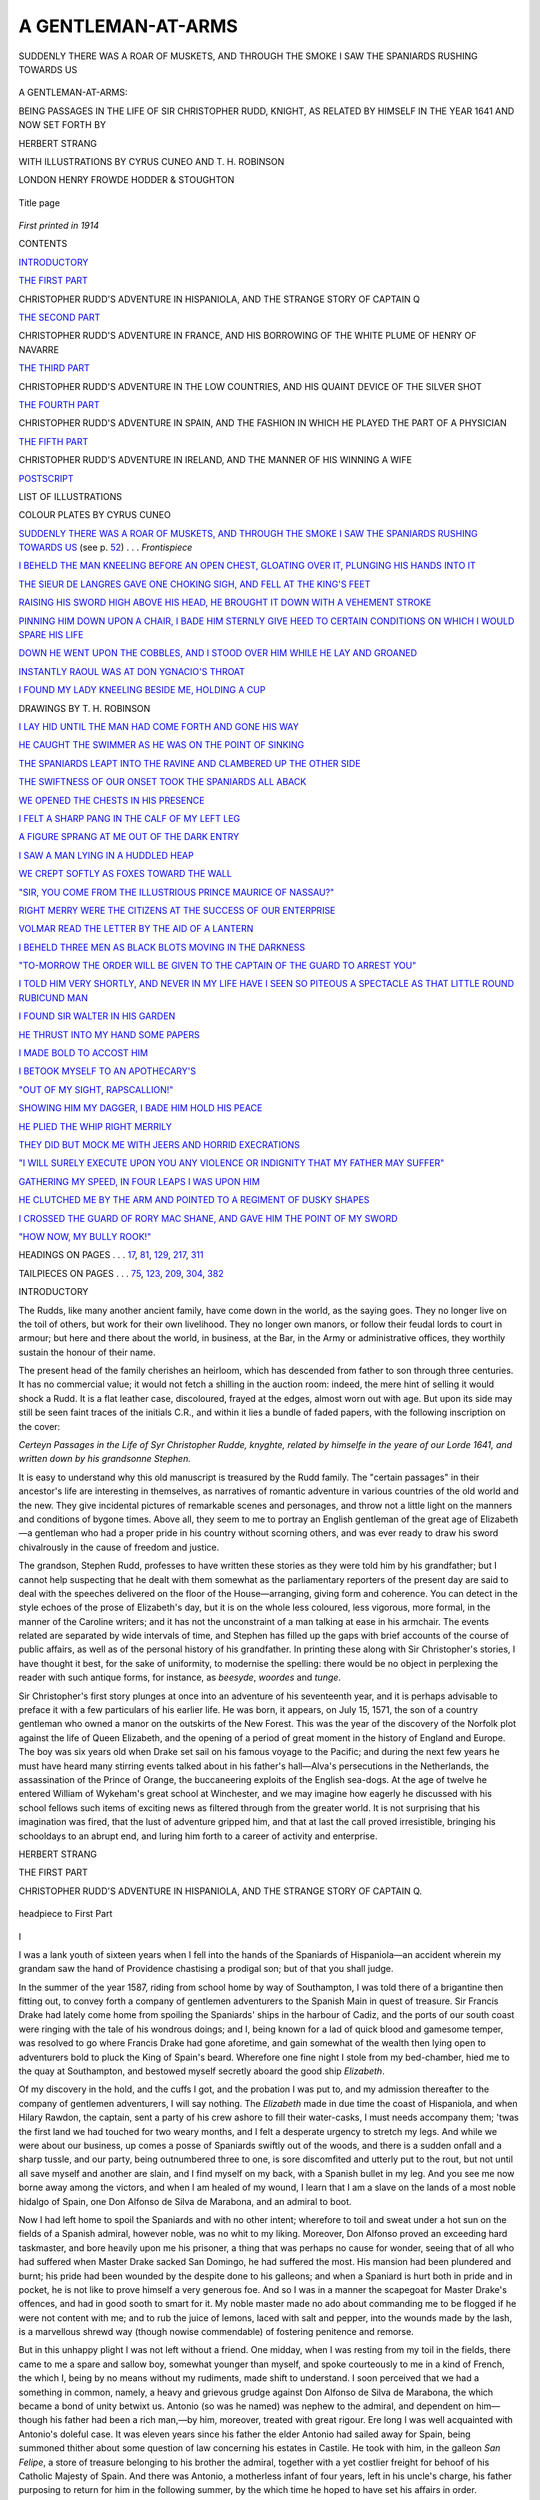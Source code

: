 .. -*- encoding: utf-8 -*-

.. meta::
   :PG.Id: 43786
   :PG.Title: A Gentleman-at-arms
   :PG.Released: 2013-09-21
   :PG.Rights: Public Domain
   :PG.Producer: Al Haines
   :DC.Creator: Herbert Strang
   :MARCREL.ill: Cyrus Cuneo
   :MARCREL.ill: T. H. Robinson
   :DC.Title: A Gentleman-at-arms
              Being passages in the life of Sir Christopher Rudd, Knight
   :DC.Language: en
   :DC.Created: 1914
   :coverpage: images/img-cover.jpg

===================
A GENTLEMAN-AT-ARMS
===================

.. clearpage::

.. pgheader::

.. container:: frontispiece

   .. vspace:: 3

   .. _`SUDDENLY THERE WAS A ROAR OF MUSKETS, AND THROUGH THE SMOKE I SAW THE SPANIARDS RUSHING TOWARDS US`:

   .. figure:: images/img-front.jpg
      :align: center
      :alt: SUDDENLY THERE WAS A ROAR OF MUSKETS, AND THROUGH THE SMOKE I SAW THE SPANIARDS RUSHING TOWARDS US

      SUDDENLY THERE WAS A ROAR OF MUSKETS, AND THROUGH THE SMOKE I SAW THE SPANIARDS RUSHING TOWARDS US

   .. vspace:: 4

.. container:: titlepage center white-space-pre-line

   .. class:: x-large

      A GENTLEMAN-AT-ARMS:

   .. class:: medium

      BEING PASSAGES IN THE LIFE OF
      SIR CHRISTOPHER RUDD, KNIGHT,
      AS RELATED BY HIMSELF IN THE
      YEAR 1641 AND NOW SET FORTH BY

   .. vspace:: 2

   .. class:: large

      HERBERT STRANG

   .. vspace:: 3

   .. class:: small

      WITH ILLUSTRATIONS BY
      CYRUS CUNEO
      AND T. H. ROBINSON

   .. vspace:: 3

   .. class:: medium

      LONDON
      HENRY FROWDE
      HODDER & STOUGHTON

   .. vspace:: 3

   .. figure:: images/img-title.jpg
      :align: center
      :alt: Title page

      Title page

   .. vspace:: 4

.. container:: verso center white-space-pre-line

   .. class:: small

      *First printed in 1914*

   .. vspace:: 4

.. class:: center large bold

   CONTENTS

.. vspace:: 2

.. class:: noindent

   `INTRODUCTORY`_

.. vspace:: 2

.. class:: noindent

   `THE FIRST PART`_

.. vspace:: 1

.. class:: noindent

CHRISTOPHER RUDD'S ADVENTURE IN HISPANIOLA,
AND THE STRANGE STORY OF CAPTAIN Q


.. vspace:: 2

.. class:: noindent

   `THE SECOND PART`_

.. vspace:: 1

.. class:: noindent

CHRISTOPHER RUDD'S ADVENTURE IN FRANCE,
AND HIS BORROWING OF THE WHITE PLUME OF
HENRY OF NAVARRE


.. vspace:: 2

.. class:: noindent

   `THE THIRD PART`_

.. vspace:: 1

.. class:: noindent

CHRISTOPHER RUDD'S ADVENTURE IN THE LOW
COUNTRIES, AND HIS QUAINT DEVICE OF THE
SILVER SHOT


.. vspace:: 2

.. class:: noindent

   `THE FOURTH PART`_

.. vspace:: 1

.. class:: noindent

CHRISTOPHER RUDD'S ADVENTURE IN SPAIN, AND
THE FASHION IN WHICH HE PLAYED THE PART OF
A PHYSICIAN


.. vspace:: 2

.. class:: noindent

   `THE FIFTH PART`_

.. vspace:: 1

.. class:: noindent

CHRISTOPHER RUDD'S ADVENTURE IN IRELAND,
AND THE MANNER OF HIS WINNING A WIFE


.. vspace:: 2

.. class:: noindent

   `POSTSCRIPT`_


.. vspace:: 4

.. class:: center large bold

   LIST OF ILLUSTRATIONS

.. vspace:: 2

.. class:: center medium

   COLOUR PLATES BY CYRUS CUNEO

.. vspace:: 1

`SUDDENLY THERE WAS A ROAR OF MUSKETS, AND
THROUGH THE SMOKE I SAW THE SPANIARDS
RUSHING TOWARDS US`_ (see p. `52`_) . . . *Frontispiece*

.. vspace:: 1

`I BEHELD THE MAN KNEELING BEFORE AN OPEN
CHEST, GLOATING OVER IT, PLUNGING HIS HANDS
INTO IT`_

.. vspace:: 1

`THE SIEUR DE LANGRES GAVE ONE CHOKING SIGH,
AND FELL AT THE KING'S FEET`_

.. vspace:: 1

`RAISING HIS SWORD HIGH ABOVE HIS HEAD, HE
BROUGHT IT DOWN WITH A VEHEMENT STROKE`_

.. vspace:: 1

`PINNING HIM DOWN UPON A CHAIR, I BADE HIM
STERNLY GIVE HEED TO CERTAIN CONDITIONS ON
WHICH I WOULD SPARE HIS LIFE`_

.. vspace:: 1

`DOWN HE WENT UPON THE COBBLES, AND I STOOD
OVER HIM WHILE HE LAY AND GROANED`_

.. vspace:: 1

`INSTANTLY RAOUL WAS AT DON YGNACIO'S THROAT`_

.. vspace:: 1

`I FOUND MY LADY KNEELING BESIDE ME, HOLDING A CUP`_

.. vspace:: 3

.. class:: center medium

   DRAWINGS BY T. H. ROBINSON

.. vspace:: 1

`I LAY HID UNTIL THE MAN HAD COME FORTH AND
GONE HIS WAY`_

.. vspace:: 1

`HE CAUGHT THE SWIMMER AS HE WAS ON THE POINT
OF SINKING`_

.. vspace:: 1

`THE SPANIARDS LEAPT INTO THE RAVINE AND
CLAMBERED UP THE OTHER SIDE`_

.. vspace:: 1

`THE SWIFTNESS OF OUR ONSET TOOK THE SPANIARDS
ALL ABACK`_

.. vspace:: 1

`WE OPENED THE CHESTS IN HIS PRESENCE`_

.. vspace:: 1

`I FELT A SHARP PANG IN THE CALF OF MY LEFT LEG`_

.. vspace:: 1

`A FIGURE SPRANG AT ME OUT OF THE DARK ENTRY`_

.. vspace:: 1

`I SAW A MAN LYING IN A HUDDLED HEAP`_

.. vspace:: 1

`WE CREPT SOFTLY AS FOXES TOWARD THE WALL`_

.. vspace:: 1

`"SIR, YOU COME FROM THE ILLUSTRIOUS PRINCE
MAURICE OF NASSAU?"`_

.. vspace:: 1

`RIGHT MERRY WERE THE CITIZENS AT THE SUCCESS
OF OUR ENTERPRISE`_

.. vspace:: 1

`VOLMAR READ THE LETTER BY THE AID OF A LANTERN`_

.. vspace:: 1

`I BEHELD THREE MEN AS BLACK BLOTS MOVING IN
THE DARKNESS`_

.. vspace:: 1

`"TO-MORROW THE ORDER WILL BE GIVEN TO THE
CAPTAIN OF THE GUARD TO ARREST YOU"`_

.. vspace:: 1

`I TOLD HIM VERY SHORTLY, AND NEVER IN MY LIFE
HAVE I SEEN SO PITEOUS A SPECTACLE AS THAT
LITTLE ROUND RUBICUND MAN`_

.. vspace:: 1

`I FOUND SIR WALTER IN HIS GARDEN`_

.. vspace:: 1

`HE THRUST INTO MY HAND SOME PAPERS`_

.. vspace:: 1

`I MADE BOLD TO ACCOST HIM`_

.. vspace:: 1

`I BETOOK MYSELF TO AN APOTHECARY'S`_

.. vspace:: 1

`"OUT OF MY SIGHT, RAPSCALLION!"`_

.. vspace:: 1

`SHOWING HIM MY DAGGER, I BADE HIM HOLD HIS
PEACE`_

.. vspace:: 1

`HE PLIED THE WHIP RIGHT MERRILY`_

.. vspace:: 1

`THEY DID BUT MOCK ME WITH JEERS AND HORRID
EXECRATIONS`_

.. vspace:: 1

`"I WILL SURELY EXECUTE UPON YOU ANY VIOLENCE
OR INDIGNITY THAT MY FATHER MAY SUFFER"`_

.. vspace:: 1

`GATHERING MY SPEED, IN FOUR LEAPS I WAS UPON HIM`_

.. vspace:: 1

`HE CLUTCHED ME BY THE ARM AND POINTED TO A
REGIMENT OF DUSKY SHAPES`_

.. vspace:: 1

`I CROSSED THE GUARD OF RORY MAC SHANE, AND
GAVE HIM THE POINT OF MY SWORD`_

.. vspace:: 1

`"HOW NOW, MY BULLY ROOK!"`_

.. vspace:: 1

HEADINGS ON PAGES . . . `17`_, `81`_, `129`_, `217`_, `311`_

.. vspace:: 1

TAILPIECES ON PAGES . . . `75`_, `123`_, `209`_, `304`_, `382`_


.. vspace:: 4

.. _`INTRODUCTORY`:

.. class:: center large bold

   INTRODUCTORY

.. vspace:: 2

The Rudds, like many another ancient family,
have come down in the world, as the saying goes.
They no longer live on the toil of others, but work
for their own livelihood.  They no longer own
manors, or follow their feudal lords to court in
armour; but here and there about the world, in
business, at the Bar, in the Army or administrative
offices, they worthily sustain the honour
of their name.

The present head of the family cherishes an
heirloom, which has descended from father to
son through three centuries.  It has no
commercial value; it would not fetch a shilling in
the auction room: indeed, the mere hint of selling
it would shock a Rudd.  It is a flat leather case,
discoloured, frayed at the edges, almost worn
out with age.  But upon its side may still be
seen faint traces of the initials C.R., and within
it lies a bundle of faded papers, with the following
inscription on the cover:

.. vspace:: 2

*Certeyn Passages in the Life of Syr Christopher
Rudde, knyghte, related by himselfe in the
yeare of our Lorde 1641, and written down
by his grandsonne Stephen.*

.. vspace:: 2

It is easy to understand why this old
manuscript is treasured by the Rudd family.  The
"certain passages" in their ancestor's life are
interesting in themselves, as narratives of
romantic adventure in various countries of the old
world and the new.  They give incidental pictures
of remarkable scenes and personages, and throw
not a little light on the manners and conditions
of bygone times.  Above all, they seem to me to
portray an English gentleman of the great age
of Elizabeth—a gentleman who had a proper
pride in his country without scorning others, and
was ever ready to draw his sword chivalrously
in the cause of freedom and justice.

The grandson, Stephen Rudd, professes to
have written these stories as they were told him
by his grandfather; but I cannot help suspecting
that he dealt with them somewhat as the
parliamentary reporters of the present day are said to
deal with the speeches delivered on the floor of
the House—arranging, giving form and coherence.
You can detect in the style echoes of the prose
of Elizabeth's day, but it is on the whole less
coloured, less vigorous, more formal, in the
manner of the Caroline writers; and it has not
the unconstraint of a man talking at ease in his
armchair.  The events related are separated by
wide intervals of time, and Stephen has filled up
the gaps with brief accounts of the course of
public affairs, as well as of the personal history
of his grandfather.  In printing these along with
Sir Christopher's stories, I have thought it best,
for the sake of uniformity, to modernise the
spelling: there would be no object in perplexing
the reader with such antique forms, for instance,
as *beesyde*, *woordes* and *tunge*.

Sir Christopher's first story plunges at once
into an adventure of his seventeenth year, and
it is perhaps advisable to preface it with a few
particulars of his earlier life.  He was born, it
appears, on July 15, 1571, the son of a country
gentleman who owned a manor on the outskirts
of the New Forest.  This was the year of the
discovery of the Norfolk plot against the life of
Queen Elizabeth, and the opening of a period of
great moment in the history of England and
Europe.  The boy was six years old when Drake
set sail on his famous voyage to the Pacific; and
during the next few years he must have heard
many stirring events talked about in his father's
hall—Alva's persecutions in the Netherlands, the
assassination of the Prince of Orange, the
buccaneering exploits of the English sea-dogs.  At the
age of twelve he entered William of Wykeham's
great school at Winchester, and we may imagine
how eagerly he discussed with his school fellows
such items of exciting news as filtered through
from the greater world.  It is not surprising that
his imagination was fired, that the lust of
adventure gripped him, and that at last the call proved
irresistible, bringing his schooldays to an abrupt
end, and luring him forth to a career of activity
and enterprise.

.. vspace:: 2

.. class:: noindent

HERBERT STRANG





.. vspace:: 4

.. _`THE FIRST PART`:

.. class:: center large bold

THE FIRST PART

.. vspace:: 2

.. class:: center medium bold white-space-pre-line

CHRISTOPHER RUDD'S ADVENTURE IN
HISPANIOLA, AND THE STRANGE STORY OF
CAPTAIN Q.

.. _`17`:

.. vspace:: 3

.. figure:: images/img-017.jpg
   :align: center
   :alt: headpiece to First Part

   headpiece to First Part

.. vspace:: 2

.. class:: center medium bold

I

.. vspace:: 2

I was a lank youth of sixteen years when I
fell into the hands of the Spaniards of Hispaniola—an
accident wherein my grandam saw the
hand of Providence chastising a prodigal son;
but of that you shall judge.

In the summer of the year 1587, riding from
school home by way of Southampton, I was told
there of a brigantine then fitting out, to convey
forth a company of gentlemen adventurers to
the Spanish Main in quest of treasure.  Sir
Francis Drake had lately come home from
spoiling the Spaniards' ships in the harbour of
Cadiz, and the ports of our south coast were
ringing with the tale of his wondrous doings;
and I, being known for a lad of quick blood and
gamesome temper, was resolved to go where
Francis Drake had gone aforetime, and gain
somewhat of the wealth then lying open to
adventurers bold to pluck the King of Spain's
beard.  Wherefore one fine night I stole from
my bed-chamber, hied me to the quay at
Southampton, and bestowed myself secretly aboard
the good ship *Elizabeth*.

Of my discovery in the hold, and the cuffs I
got, and the probation I was put to, and my
admission thereafter to the company of
gentlemen adventurers, I will say nothing.  The
*Elizabeth* made in due time the coast of
Hispaniola, and when Hilary Rawdon, the captain,
sent a party of his crew ashore to fill their
water-casks, I must needs accompany them;
'twas the first land we had touched for two weary
months, and I felt a desperate urgency to stretch
my legs.  And while we were about our business,
up comes a posse of Spaniards swiftly out of
the woods, and there is a sudden onfall and a
sharp tussle, and our party, being outnumbered
three to one, is sore discomfited and utterly
put to the rout, but not until all save myself
and another are slain, and I find myself on my
back, with a Spanish bullet in my leg.  And you
see me now borne away among the victors,
and when I am healed of my wound, I learn that
I am a slave on the lands of a most noble hidalgo
of Spain, one Don Alfonso de Silva de Marabona,
and an admiral to boot.

Now I had left home to spoil the Spaniards
and with no other intent; wherefore to toil and
sweat under a hot sun on the fields of a Spanish
admiral, however noble, was no whit to my liking.
Moreover, Don Alfonso proved an exceeding
hard taskmaster, and bore heavily upon me his
prisoner, a thing that was perhaps no cause for
wonder, seeing that of all who had suffered when
Master Drake sacked San Domingo, he had suffered
the most.  His mansion had been plundered
and burnt; his pride had been wounded by the
despite done to his galleons; and when a Spaniard
is hurt both in pride and in pocket, he is not
like to prove himself a very generous foe.  And
so I was in a manner the scapegoat for Master
Drake's offences, and had in good sooth to smart
for it.  My noble master made no ado about
commanding me to be flogged if he were not
content with me; and to rub the juice of lemons,
laced with salt and pepper, into the wounds made
by the lash, is a marvellous shrewd way (though
nowise commendable) of fostering penitence and
remorse.

But in this unhappy plight I was not left
without a friend.  One midday, when I was
resting from my toil in the fields, there came to
me a spare and sallow boy, somewhat younger
than myself, and spoke courteously to me in a
kind of French, the which I, being by no means
without my rudiments, made shift to understand.
I soon perceived that we had a something in
common, namely, a heavy and grievous grudge
against Don Alfonso de Silva de Marabona, the
which became a bond of unity betwixt us.
Antonio (so was he named) was nephew to the
admiral, and dependent on him—though his
father had been a rich man,—by him, moreover,
treated with great rigour.  Ere long I was well
acquainted with Antonio's doleful case.  It was
eleven years since his father the elder Antonio
had sailed away for Spain, being summoned
thither about some question of law concerning
his estates in Castile.  He took with him, in
the galleon *San Felipe*, a store of treasure
belonging to his brother the admiral, together
with a yet costlier freight for behoof of his
Catholic Majesty of Spain.  And there was
Antonio, a motherless infant of four years, left in
his uncle's charge, his father purposing to return
for him in the following summer, by the which
time he hoped to have set his affairs in order.

The stormy season of the year was at hand
when he departed, and divers of his friends
had warned him against the perils of the long
voyage.  But Don Antonio feared the elements
less than the French and English rovers who
then infested the seas, and he had indeed
chosen this time advisedly, for that it was
little likely to tempt the pirates from their
lairs.  It fell out, however, that he had not left
port above three days when a great tempest
arose, suddenly, as the manner is in those
regions, and to the wonted terrors of the
tornado was added an earthquake, with fierce
rumblings and vast upheavals of the soil, so
that the admiral made great lament about his
brother and the wealth he had in charge.  Don
Antonio came no more to Hispaniola; the
galleon *San Felipe* was heard of never more;
and his son had remained under the austere
governance of Don Alfonso, who showed him
no kindness, but ever seemed to look upon him
as a burthen.  When Antonio came to the age
of twelve, he inquired of his uncle whether the
estates of his late father would not one day be
his; but the admiral made answer that he had
long since purchased the property from his
brother, who had purposed sometime to quit the
island and spend the remnant of his days in
Spain.

Such was Antonio's story, as he told it to me.
He called his uncle a fiend; as for me, I called
him, in the English manner, Old Marrow-bones;
we both signified one and the same thing—that
we held him in loathing and abhorrence.  This
was our bond of union, and soon it became our
custom to meet daily and rehearse our woes
in consort.  Antonio was ever careful to keep
these our meetings secret, since he knew that,
coming perchance to the admiral's ears, they
would be deemed a cause of offence, and be
punished, beyond doubt, with many stripes.

But to dub your enemy with opprobrious
names brings you no contentment, and does
him no hurt.  In no great while I began to
consider of some means whereby I might
contrive to slip the leash of my illustrious master.
Having made Antonio swear by all his saints
that he would not betray me, I took counsel
with him; indeed, I essayed to persuade the boy
to put all to the hazard, and make his escape
with me.  But Antonio could not screw his
resolution to this pitch.  He was content to
throw himself with right good-will into the
perfecting of my plans.  And so it came to pass
that one fine day, about sunset, I took French
leave (as the saying is) and set off on my lonely
way to liberty.  I had nothing upon me save
my garments, and a long machete (so their
knives are called) given me by Antonio; but
as Samson slew countless Philistines with the
jawbone of an ass, and David laid Goliath low
with a pebble from the brook; so I, though I
did not liken myself to those heroes of old, yet
knew myself to be a fellow-countryman with
Francis Drake, and needed no doughtier
ensample to inspire me.

Following Antonio's wise and prudent counsel
I set my face towards the north-west angle
of the island, for the reason that, parted from
it by only a narrow strip of sea, there lay
the smaller island of Tortuga, where it was
possible that some countrymen of my own might
be.  Tortuga had been at some time a settlement
of the Spaniards, but they had now abandoned
it, and if an English ship should chance to have
put in to water there, or to burn the barnacles
off its hull, I might light upon the crew and
join myself to them, and so bring my tribulations
to an end.  And after near a week's trudging—with
herbs for my meat and water from the
streams for my drink—I came one day to the
further shore of Hispaniola, and with great
gladness beheld the strange hump-backed island,
like a monstrous tortoise floating on the sea,
for which cause it was named Tortuga.

A day or two I spent in roaming to and fro,
gazing hungrily seawards for a ship.  And when
none appeared, I bethought me that I should
certainly be none the worse conditioned—nay, I
might be a great deal the better—if I should
cross to the smaller island and there make my
abode.  Having once been the habitation of
Christian folk, methought it would retain some
remnants of its former plantations, so that I
need not want for food; and of a surety, with
a wider expanse of sea before me, I should be
in better case to spy a passing vessel than if
I remained on Hispaniola.  I was minded at
first to swim the channel—'twould be no great
feat—but, observing at the water's edge a pair
of ground-sharks lying in wait for a toothsome
meal, I gave up this design very readily, and
considered of some safer way.

There were woods growing almost to the
shore.  To a boy with his mind set on it, and a
sharp knife to his hand, the making of a raft
is a task of no great labour or hardship.  'Twas
the work of two days to lop branches meet for
my purpose, strip them, and bind them together
with strands of bejuca, a climbing plant of
serviceable sort; and on the third day I launched
my raft, and oared myself across the still water,
being companied by a disappointed shark the
better part of the way.  I went ashore in some
fear and trembling lest I should meet Spaniards,
or other hostile men; but I saw no sign of
present habitation, and wandered for near a
day without lighting on any traces of mankind.
But at length in my course I spied a heap of
wood ashes, and some rinds of fruit, and a little
beyond a broken hen-coop, whereby I knew that
men sometimes resorted to the island, as Antonio
had said.  It came into my mind that my late
companions of the *Elizabeth* had perchance set
foot here no long while before me, and I felt a
great longing to look on them again.  I wondered
where they might be, whether they had fought
the Spaniards on the Main and gained great
treasure, or whether they had given up their
quest and sailed away for home.

Some days I spent in solitude, never straying
far from the coast, lest I should be out of sight
if a ship came near.  There was food in plenty—such
is the bounty of Providence in those climes;
and of nights I ensconced myself in a little hut
I built of branches in a nook on the shore.

One evening as I roamed upon the cliff, and
with vain longing scanned the sea, on a sudden
I espied, moving among the tree trunks on my
right hand, a patch of red.  In great perturbation
of spirit I sprang behind a tree.  I had not
seen clearly what the object was: it might be
a man, it might be a beast.  In the wildernesses
about the middle of Hispaniola there were, I
knew, herds of wild dogs and boars, a terror
to human kind; and a fear beset me lest Tortuga
also were the haunt of savage creatures, which
might come upon me in the night.  Meseemed I
must at the least resolve my doubts, wherefore I
went forward stealthily, bending among creeping
plants, skipping from trunk to trunk, straining
my eyes for another glimpse of that patch of red.
For some little while I sought in vain, and I
was in a sweat of apprehension lest I should
stumble into danger; but after stalking for
near half-an-hour, as I supposed, of a sudden I
saw some moving thing among the trees within
a hundred paces of me.  Even as I watched, a
quaint and marvellous figure came forth into
a little open space—the form of a man, arrayed
from doublet to shoes in garments of bright red.
His head was bare; a rapier hung at his side;
and as I looked he plucked the weapon by the
hilts, and made sundry passes in the air, going
from me slowly into the woodland.  Never in
my life had I beheld a man so oddly apparelled,
and to find such an one here, on this lone island
of Tortuga, set me athrill with admiration.  I
deemed that I should have no security of mind
until I had learnt somewhat of this stranger, and
whether there were others with him; wherefore
with stealthy steps I followed him into the
woodland, and there, after near losing him, I saw him
enter a little hut set in the midst of a narrow
laund.  From behind a tree I watched the
red man.  He kindled a fire, and I looked for
him to cook his supper; but instead, he laid
himself down on a bed of dried grass, so that
the smoke from the fire might be carried by the
light wind across him, the which in a moment
I guessed to be his device for warding off the
insects; I had suffered many things from their
appetite in the nights I had slept in the woods
of Hispaniola.

Seeing that the red man had composed himself
to sleep, I returned quietly to my hut on the
shore, and when I fell asleep dreamed that I
beheld him defending at the rapier's point young
Antonio against the whip of the noble admiral
Don Alfonso de Silva de Marabona.  I rose with
the sun and stole back to the woodland, in hope
to see the man quit his sleeping-place and to
gain some light upon his manner of life and his
doings upon this lone island.  But the hut was
empty; its inhabitant was already astir.  Not
that day nor for several days after did I set
eyes on him again; but one high noon I had a
glimpse of him roaming along the cliff, and while
I was following, a great way off, he suddenly
vanished from my sight as 'twere into the earth.

The numbness of terror seized upon me; I
stood fixed to the ground, never doubting (being
then but a boy) that 'twas the foul fiend in his
very person who had descended into the bowels
of the earth.  But bethinking me that I had
discerned no horns upon his head, nor the tail
that was his proper appendage, but, instead, a
rapier such as mortal men use, I plucked up
heart to draw nigh to the spot where he had
disappeared.  And when I came to it, 'twas not,
as I feared, a chasm, horrid with blue flame and
sulphurous fume, but a short, steep path in the
cliff-side.

Gathering my courage, I trod with wary steps
until I came to a small opening in the cliff.  And
when I had overcome my tearfulness and ventured
to peep in, I was struck with a great amazement,
for I beheld a vast vaulted chamber.
There came some little daylight into it through
fissures in its further wall, and when my eyes
had grown accustomed to the twilight, and
comprehended the whole space, I saw there,
before and below me, the hull of a galleon,
lying somewhat upon its side, with a little water
about its keel.  And as I looked, I beheld the
red man how he waded to the vessel, whose
side he ascended by a ladder of rope, and then,
having gained the deck, he was no more to be
seen.

I stood rooted in amazement.  I durst not
follow the red man further, conceiving that in a
land where all save Spaniards were intruders,
the odds were that he was of that race, and that
to accost him, even to discover myself to him,
might put my life in jeopardy.  Besides, the
man's aspect, and my remembrance of the
fierceness of his sword-play as I saw it in my
dream, counselled wariness: he was not a man
to approach but with caution.  Moreover, I
was in presence of a great marvel, perceiving no
means whereby the galleon had come into this
vault.  Save for the narrow entrance, and the
jagged rents in the walls, the chamber was
wholly enclosed; nor was there any passage
whereby so great a vessel could have been
hauled in from the sea.

Perplexed and bewildered, I waited long, but
vainly, for the red man to show himself again.
Then, when from sheer weariness and hunger I
was in a mind to return to the cliff, I beheld him
rise from below deck, descend by the ladder,
and, again wading through the water, make
towards me.  Incontinently and in silence I
fled, but halted when I gained the cliff, and lay
hid until the man had come forth and gone his
way.  Whereupon I stole back and descended
to the floor of the vault, to quench, if I might,
my burning curiosity.

.. _`I LAY HID UNTIL THE MAN HAD COME FORTH AND GONE HIS WAY`:

.. figure:: images/img-029.jpg
   :align: center
   :alt: I LAY HID UNTIL THE MAN HAD COME FORTH AND GONE HIS WAY

   I LAY HID UNTIL THE MAN HAD COME FORTH AND GONE HIS WAY

I walked about the vessel, and when I came
to the stern, I started back, smitten with stark
amazement.  Her name was painted in great
golden letters there; I read it: 'twas SAN
FELIPE, the name of the galleon wherein the
father of my friend Antonio had sailed from San
Domingo eleven years since, and which had
never more been heard of.

I thought of witchcraft, and questioned
whether 'twere not the very work of the devil,
for sure no mortal hands had brought the
vessel through solid walls into this rock-bound
chamber.  But the galleon itself was in truth a
thing of substance; thee were real shells at the
brink of the water; the water itself (when I
dipped my finger and licked it) was salt; beyond
doubt the vault had communication with the
sea.  And even while I stood there I perceived
the water to be rising; 'twas deeper now than
when the man had first waded through it to the
vessel.  In haste I made the full circuit of the
place, searching for an entrance, but in vain.
Save the fissures letting in the light, there was
not a hole through which a rat might wriggle,
nor could I find the passage by which the water
came.

In much perplexity, oppressed by the wonder
of it, I left the place by and by and returned to
my hut.  But I could not long withhold myself
from the cavern, the which lured and (in a
manner) beckoned me by some strange spell.
Next day I came again to it, and did as I had
seen the red man do—to wit, waded through
the water and climbed on board.  My feet had
scarce touched the deck when I beheld the red
form standing in the narrow entrance at the
further end of the vault.  Quick as thought I
slipped into hiding on the lofty poop and there
kept watch.  The man came aboard and
descended by the companion, and a little after I
heard the tinkling of metal.  I was drawn as
by strong cords to learn what he was doing, and
crept silently as a mouse after him to the cabin.
As I drew near I heard again the clink of metal,
and when I came to the door I beheld the man
kneeling before an open chest, gloating over it,
plunging his hands into it, bathing them in the
pieces of eight that filled it to the brim.

.. _`I BEHELD THE MAN KNEELING BEFORE AN OPEN CHEST, GLOATING OVER IT, PLUNGING HIS HANDS INTO IT`:

.. figure:: images/img-030.jpg
   :align: center
   :alt: I BEHELD THE MAN KNEELING BEFORE AN OPEN CHEST, GLOATING OVER IT, PLUNGING HIS HANDS INTO IT

   I BEHELD THE MAN KNEELING BEFORE AN OPEN CHEST, GLOATING OVER IT, PLUNGING HIS HANDS INTO IT

Spellbound, I stood and gazed.  This
discovery did but deepen the wonder.  I questioned
whether this were Antonio's father, who had
never sailed to Spain at all, but by some strange
means, belike with the help of demons, had
brought the vessel hither.  And then, as I
mused, the red man seemed to become aware
by some subtle sense that he was not alone.
Suddenly he turned his head, espied me, sprang
to his feet, and, whipping out his rapier, leapt
with a fierce cry towards me.  I turned to flee,
being unarmed save for my machete, the which
was no match for a rapier.  But I was a thought
too late.  The red man was upon my heels ere
I could slip overboard, crying out upon me in
words which I was too busy saving my life to
heed.

Then began a hot chase round the deck of
the galleon, the which might have continued
until the pursuer, being the elder, became
exhausted, had not I espied, in my running, a
half-pike lying over against the bulwarks.  This
I snatched up, and put myself in a posture of
defence.  "Voleur! voleur!" cried the red man,
glaring at me; and now I had certainty he
was no Spaniard.  We fought, and doubtless I
had fared ill but for my youth and the exercise
I had had in this very opposition of pike against
sword upon the voyage in the *Elizabeth*.  I was
but sixteen; the Frenchman wore the grave
aspect of a man of fifty; and though he fought
as one well practised in the handling of his
weapon, 'twas with a stiffness and want of
sureness that bespoke disuse.

Yet 'twas a desperate fight.  Once and again
I came very near to lose my life, and escaped
the Frenchman's point solely by my nimbleness.
Twice, indeed, the weapon found my flesh;
there was blood upon my sleeve.  And then
came my opportunity.  The Frenchman in
lunging at me over-reached himself, and I brought my
pike down with all my strength upon his arm.
His rapier fell to the deck, and before he could
recover himself I sprang upon him, and, by a
trick of wrestling I had learnt in bouts at our
country fairs, threw him upon his back.

And there were we two, he stretched on the
deck, I pinning him down, and both of us breathing
hard, and gazing each into the other's eyes.
Then I spoke in French: what I said I know
not; but he smiled, a vacant smile that made
me sorry I had hurt him.

"Thou art one of my children," he said.
"How didst thou escape?"

By this, and the strangeness of his smile, I
knew that his wits were wandering, and deemed
it best to humour him.

"Yes, one of your children," I made answer,
understanding the word *enfants* as doubtless he
intended, as meaning his company, or crew.
"You were mistaken, sir; and I hope I have not
broken your arm."

"It is bruised, not broken," said the man,
lifting it and smiling upon me again.  "I do
not remember thy name, but thou shalt be
my corporal."

"Wherein I am mightily favoured," said I.
"Marvellously, too, I have forgotten your name,
mon Capitaine."

"My name!" he said, in manifest
puzzlement.  "My name!"  And then, smiling once
more, he said, "I cannot tell.  It is so long, so
long since I heard it.  My children called me
Captain, but that was before the storm.  I forget
many things; my children left me; they were
reft from me by the storm; they died—all but
you; and I cannot remember your name!  They
called me Captain; and in truth I am Captain,
by the choice and election of the great Condé.
Yes, the great Condé made me Captain, a stripling
from Quimperlé."

"Captain Q," said I, on the spur of the moment.

He looked puzzled; then the same smile, like
the empty smile of a babe, beamed upon his
face, and he said—

"Captain Q; and thou shalt be Corporal R.
Is it not so?"

"And so it is," I said.  "My name is Rudd;
I am an Englishman."

"And we will fight the Spaniards together, shall
we not?  They must never get my gold—never!"

"Indeed they shall not!" I replied.  "And
now let us go out into the open, and I will bathe
your arm at a brook.  'Tis pity we did not
remember each other sooner."

"Ah, but it is such a long time!" said Captain Q.

We went out together, and after I had bathed
his arm ('twas bruised from elbow to wrist) the
Captain invited me to his hut, and to a share of
his dinner of herbs.

Such was the strange beginning of a friendship
that endured for near forty years.  Though he
was by so much my elder, he dealt with me as
though I had been his brother.  We roamed the
shore together, together fished and snared animals
in the woods, and would have shared the same
lodging but that I preferred to keep my little
hut on the shore, where I had fresher air and
was within close call of any ship that should
chance to pass in the night.  Little by little I
pieced together the story of the rock-girt galleon
and of Captain Q.  He could not talk in orderly
sequence for long together, but whatsoever the
subject of our discourse, he would break off to
prattle of his childhood in the little village of
Quimperlé, and of his youth and manhood to
the time when destiny brought him to Tortuga.
He was a Huguenot, and had fought under
Condé at St. Denis, and under Admiral Coligny
at Jarnac.  After the dread day of St. Bartholomew
he fled from France, and became a corsair
in his own vessel, haunting the coasts of the
Spanish Main.  One day he fell in with the
galleon *San Felipe*, and took it after a long
fight.  His own ship being small, he put his
crew aboard the galleon, and the crew and
company of the galleon upon his ship, and
then sailed away for Tortuga, designing to land
there and divide the spoil.  And his little vessel,
with the Spaniards on board, had gone down
before his very eyes, having received sore damage
in the action.

Before the *San Felipe* made Tortuga she was
caught in a great storm, which swept upon her
suddenly and sent her masts by the board.
During a lull she was warped into a cove on the
Tortuga coast, and there refitted.  Then, as she
was being towed out, all hands busy in the
work, the sea was cast up by a great earthquake;
the cliffs on either hand were upheaved and flung
sheer upon the vessel, killing outright every man
upon it and in the boats save only the Captain
and two or three beside.  The Captain was
struck on the head by a fragment of rock, and
thrown senseless to the deck.  (And here, as he
told the story, he lifted his long, grizzling locks
and showed a great seam upon his skull.)  When
he came to himself all was at first mere
blankness to him.  He got upon his feet, lost in
amaze to behold the galleon encompassed by a
vault of rock, and tended the few men that had
survived the cataclysm, but they lingered for a
little and then all died, leaving him alone.

Little by little the past came back to him,
and he was not aware of any change in himself
save that his memory played him tricks.  But
I perceived that the shock and the blow on the
head had done his intellects more harm than he
knew.  He had long fits of silence, wherein he
would sit and gaze vacantly out to sea, or would
march with drawn sword into the woodland,
seeking an enemy that had come to steal his
gold.  Other whiles he would weave baskets of
grass, humming little songs, or babbling in
the manner of children.  He never ceased to
regard me as one of his whilom crew, and in
my pity I said nought to undeceive him.

He knew not how long he had dwelt upon
the island.  I asked him whether he had been
alone all the time, and why he had not
discovered himself to the French and English
pirates who had doubtless sometimes come
ashore.

He smiled cunningly, and said, "Could I
trust them?  They were not my friends.  Say
that I told them of the ship, and the great
treasure it contained, think you they would not
have desired it for their own, and taken it from
me, and left me poor?  I trusted La Noue"
(his thoughts were straying to his youth and
the siege of La Rochelle): "all men trusted him.
He was saved at Jarnac."

And then he fell a-musing.  At another time
he told me that he had been minded once to
join a party that had landed, telling them nothing,
with intent to return at some convenient season
for his treasure.  But he feared lest during his
absence it should be discovered, and he might
return only to find that the vessel had been
stripped bare.  The treasure was the sole thing
he clung to; he could not bring himself to part
from it even for a day; once a day at the least
he descended into the cabin and feasted his eyes
on the great store of gold and jewels.  He had
become a miser.  And so he carefully shunned
such men as had come ashore; and once he had
been near to starving, when a crew encamped
beneath the cliff wherein was the entrance to
his cavern, and remained there for several days,
he not daring to issue forth for food, lest he
should be seen.

I marvelled often that the Captain never
showed any distrust of me.  He took me often
into the cabin, and sometimes set me to count
the money piece by piece, and to display the
jewels on the lids of the chests.  Indeed, he
took, methought, a childish pleasure in thus
exhibiting his wealth, and when the precious
things were all set in array before him, he would
gaze from them to me with a simple pride and
contentation which I found infinitely moving.

.. vspace:: 3

.. class:: center medium bold

II

.. vspace:: 2

Thus many days passed.  I looked often out
to sea for a friendly ship, but none touched on
the island, and those that sailed by were Spanish
built, and I durst not hail them.

One night a great storm arose.  Rain fell in
floods, thunder roared all around, the sky was
by moments ablaze with lightning such as I had
never seen.  Driven from my hut, I wended my
way toilsomely through the blinding torrents to
the cavern, and took shelter for the remainder
of the night with Captain Q on board the galleon.
Towards morning the fury of the storm abated,
but the wind was still high, and when we left
our refuge and stood on the cliff, so that the
sunbeams might dry our drenched garments, we
espied a ship fast on the rocks a little distance
from shore.  The sea was tempestuous: mighty
waves smote and battered upon the vessel,
and I perceived very clearly that she was fast
going to pieces.

While we stood watching, and pitying the poor
wights gathered upon deck, a man sprang
overboard with a rope, and struck out for the land,
the waves buffeting him sorely, dashing over
him, so that many times he seemed to have
sunk to the bottom.  Stirred by the spectacle,
the Captain put off his caution and timorousness,
and stepped forth from behind the rock where
hitherto he had stood at gaze.  His red garb
flashed upon the eye of the swimmer, and
methought I heard a despairing cry for help.  On
the instant I ran down to the shore, with Captain
Q at my side.  Half witless as he was in general,
the Captain had all his faculties at this moment
of great need.  With me he plunged to his waist
into the sea, with no less calmness than a man
might wade a brook, and caught the swimmer
as he was on the point of sinking.  And as we
hauled him safe ashore, I lifted my voice in
a shout of joy: for the half-drowned seaman
was none other than Richard Ball, boatswain
of my own ship, the *Elizabeth*.

.. _`HE CAUGHT THE SWIMMER AS HE WAS ON THE POINT OF SINKING`:

.. figure:: images/img-039.jpg
   :align: center
   :alt: HE CAUGHT THE SWIMMER AS HE WAS ON THE POINT OF SINKING

   HE CAUGHT THE SWIMMER AS HE WAS ON THE POINT OF SINKING

"Why, Dick, man," I cried, "'tis you!"

"God bless 'ee!" panted the man, and then,
unable to speak more, he pointed to the wreck,
and seemed to urge that something should be
done for his messmates there.

And now Captain Q once more showed the
mettle of a man.  Catching up the rope that was
looped about the boatswain's body, he called to
me to help him to lash it about a rock; and when
this was done, the crew and the adventurers
came along it one by one, hand over hand, from
the vessel, until all, to the number of thirty-seven,
were safe on shore.  Joyously I greeted them,
calling each man by name.  Hilary Rawdon,
the captain, came the last; and he had but set
his feet upon the strand when the hapless vessel
fell apart, and was swept away upon the waves.

Groans and cries of lamentation broke from
the shipwrecked mariners; their grief at the
loss of their vessel for a time outweighed all
thankfulness for their escape from death.  But
Hilary clapped me on the back, and wrung my
hand, and cried—

"Gramercy, lad, but 'tis good to see thee
once again.  Verily I believed thee dead, and
what was I to say to thy good folk at home?"

And then we fell a-talking eagerly, and the
other adventurers flocked about us, desiring to
know what had befallen me since the day when
I went ashore on Hispaniola and returned not.
And I was so rapt with joy at the sight of my
friends that I laughed, and for sheer gladness
greeted them again by name—"Tom Hawke,
old friend!" and "Harry Loveday, my
bawcock!"—and was so possessed by my ecstasy
that I forgot Captain Q until Hilary recalled
me to the present with a question—

"And who is our blood-red friend, old lad?"

I swung myself about.  The Frenchman was gone.

"'Tis Captain Q," I said, and was about to
tell more, when I caught myself up, in doubt
of what the Captain would say if his secret were
disclosed.  Having trusted me, peradventure he
would deem himself betrayed if I should make
any revelation.  'Twas borne upon me that I
must needs consult with him before telling any
whit of his story.

"Methinks your Captain Kew is of a backward
disposition, seeing that he hath departed
without our thanks," said Hilary.  "We must e'en
go after him, my lad.  But let us hear all that
hath happed to thee since we gave thee up
for dead."

I told how I was taken prisoner, and of my
captivity and servitude under Don Alfonso de
Silva de Marabona, and Tom Hawke, in his
boyish way, instantly caught at the name, and
wished he might live to pluck Old Marrow-bones
by the beard.  Then I told of my escape and
journey to Tortuga, where I had been, as I
guessed, a matter of a month.

"And your Captain Kew, what of him?"
asked Hilary.  "Is he of the Kews of Ditchingham,
and how came he here?"

And I saw that the secret must come out.  If
I did not myself tell it, my friends would certainly
not rest until they had discovered it for
themselves, and 'twas not unlike that Captain Q
would fare very ill at their hands, and lose all
the treasure whereby he set such store.  Better
that his story should be told by one who had
fellow-feeling for him than that all should be
left to chance.  So I took Hilary Rawdon aside
and acquainted him with my discoveries.

"Why, 'tis he that is the thief," cried Hilary
when he had heard all.  "We have as good a
right to the treasure as he."

"Some of it belongs by right to Antonio de
Marabona, whom his uncle has defrauded," I
replied.

"Tuts, lad, in this part of the world it belongs
to them that can take it.  Did we not sail
hither, I ask you, in quest of treasure?  Have
we not lost men and suffered shipwreck in this
very adventure against the Queen's enemies?
Should we not have captured this very galleon
had we come but eleven years ago?  Is not your
answer 'Yes,' and 'Yes,' and 'Yes'?"

He looked at me with triumph.  Certainly
there was no gainsaying his reasoning, though
the third of his questions had a smack of
inconsequence that bid for laughter.  But I made
a condition, as seemed to me just.

"Give me your word," I said, "that Captain
Q shall suffer no hurt, and shall have a fair
share of the treasure.  As for Antonio, I fear
me he must suffer for having been born a
Spaniard."

"He is no worse off than he was," said Hilary.
"The galleon, as he believes, lies at the bottom
of the sea; and I trow if you returned to him,
and brought him here, and restored to him what
was once his, Tom Hawke or Harry Loveday,
or one of the mariners, would incontinently
knock him on the head (being a Spaniard), and
all be as before.  And as for Captain Q, 'tis
the fortune of war, my lad; we take from him
what he himself took."

"Yet 'tis by his help that you, and Tom
Hawke, and Harry Loveday, and all the mariners,
are this moment alive," I said.

"True, old lad," said he, "and we must not
forget it.  But come, let us wend to this wondrous
vault of his, and see with our own eyes the marvel
you tell us of."

With us we took only Hawke and Loveday,
leaving the mariners to their devices.  This was
at my wish, for I feared lest the men, if they
in their present distress should learn of rich
treasure so close at hand, should forget gratitude
and discipline, and leap like hungry wolves upon
their prey.  They were good seamen, and honest
souls withal, but lawless and ill-taught, and
possessed with a marvellous scorn of men of
other race.  And now they stood upon the
beach and bemoaned their fate, and cursed the
day when they sailed out of Southampton on
this ill-starred and bootless quest.

We four went on to the cavern.  Captain Q
seemed to have expected us, for when we came
to the entrance, there was he, sword in hand,
ready to dispute our advance.  Tom Hawke,
a wild young spirit, was for rushing upon him
there and then, and beating him down by main
force, and indeed he stepped forward to cross
swords with the Frenchman.  But I could not
endure that my friend should be dealt with thus,
and calling Tom Hawke back (who indeed
already repented of his discourtesy), I proposed
that we should humour the Frenchman—call
him Captain, place ourselves at his orders, and
promise to attempt to make a passage for the
vessel, so that he might once more sail the seas
with a merry crew.

"I'faith, a right excellent conceit!" cried
Hilary.  "I salute you, Captain Q," he added,
with a profound bow.  "Unfold to him our
purpose, Kitt."

And I went before them and spoke to the
Captain, and when he understood he smiled
with pleasure, dropped his point, and, with a
commanding gesture that mightily became him,
bade us bring up his new company to set about
the work.

"Oui, certainement, mon Capitaine," said
Hilary; and when by and by the men, in sober
mood, came up, and the matter was put to them,
"Ay, ay, sir," cried Richard Ball, the boatswain;
"Ay, ay, sir," the men chimed in, and the Captain
led us into the cavern.

Cries of astonishment broke from the men's
lips when they saw that miracle of Nature, and
of admiration as they walked around about the
galleon and marked her noble lines.

"A rare craft indeed!" said Hilary.  "She
is worth a fortune to us, Kitt, even without the
treasure she contains.  And that same treasure,
my lad—I yearn to dip my fingers into it."

"Wait; let me bargain with Captain Q,"
I said, and I followed the Frenchman up the
ladder to the deck, and stood long in talk with
him.  When I returned to my friends I told
them that the Captain was willing to share a
great portion of his gold among them, if they
would bring the vessel to the sea and rig her
for a voyage.

"Vive le Capitaine Q!" cried Hilary, and
the whole company broke forth into lusty
cheers.  The Captain's eyes gleamed with
pleasure; he called them his children, vowing
to lead them a-roving and do great despite upon
the Spaniards.  But his face darkened when
Hilary offered to mount on board and inspect
the treasure.

"No, no," he cried; "that is for none to see
but my corporal."

And I persuaded my friends to accept the
denial for the time, and to accompany me in
a circuit of the cavern to find a spot where a
passage might be made to the sea.

The fore-part of the cavern, towards the cliff,
was much encumbered with fragments of rock,
large and small.  The sides were of rock; if
the fore-wall was of rock also, 'twas clear that
with all the tools we had at hand—pikes and
belaying-pins, and such-like gear—'twould be
impossible to open a passage.  With gunpowder
we might have blasted the rock but for the
water which flowed in at every tide, and so shut
us from access to the lower part of the wall.
But if this were of earth, the task was one that
could be compassed with time and patience.
'Twas our first concern to discover the thickness
of the wall, and to this end Richard Ball
clambered on to the loftiest of the rocky fragments,
and another man mounted upon his shoulders,
so that he might reach to one of the narrow
fissures that let the daylight in.  And then,
by passing a pike through it, he proved by the
report of a man without that the wall was no
more than six feet thick.

Next, our task was to remove a number of
rocks that lay without like a natural rampart
about the base of the cliff, and were washed by
a strong current.  Ropes, whereof the galleon
held a plenty, were fixed about them, and by
dint of much hauling, the rocks were displaced
one by one, and being removed, the sea entered
the cavern more freely, though 'twas clear that
the water in it would never be of depth enough
to float the galleon.

As soon as the tide was gone down, we essayed
to pierce a hole through the wall a little above
the water level.  To our great joy, we found
that this portion of the wall was of earth, and
before the tide rose again the men had cut a
narrow tunnel through to the base of the cliff.
It being night by the time this was done, the
men made for themselves beds of grass and
leaves upon the skirts of the woodland, being
divided into watches as on board ship.

With morning light we took up our task again.
We perceived that the ebb tide had carried away
a great deal of the loose earth, and so made
the tunnel wider.  The men toiled all day by
companies, increasing the passage both in width
and height, the sides and roof being shored up
with timber from the woods against a fall of earth
from above.  Captain Q watched the labour
with a childish curiosity, and, in pursuance of
my plan of humouring him, I now and then
prompted him with commands to give the men,
and they responded with obsequious and cheerful
cries of "Ay, ay, sir," winking to each other the
while.

So the work went on, day after day, until an
opening had been made of width enough for the
passage of the galleon.  There was a danger
now lest it might be espied from a passing ship,
the which to prevent, the men brought down
great armfuls of brushwood from above, and
arranged them to form a screen.  A sentinel was
posted at a point on the rising ground behind
the cliff to give warning of any vessel that
should approach.  While some of the men had
been employed at the hole, others, the more
skilful of the crew, were set to work to caulk
the seams of the galleon, to fell trees for new
masts and spars, and to repair the sails which
were found on board.  By the time this was
accomplished, nought remained but to dislodge
the rocks that still choked the passage-way from
the cavern.  Some of these were so large as to
require the labour of our whole company to
remove them.  We had hauled away many and
laid them at the foot of the cliff, when one day,
a week or more after the beginning of the work,
the sentinel gave out that he saw two vessels
beating up against the wind towards the
island.

"Maybe they are the Spaniards that were in
chase of us when we were wrecked," said Hilary.
"'Tis not unlike they have come to see what has
become of us.  Mayhap they saw us run aground,
and I doubt not would have been here before
but that the wind has been too strong against
them all this while."

Our whole company being gathered in the
cavern, arms were served out to the men from
the galleon's armoury in case the Spaniards
should land.  The news of their coming wrought
marvellously upon Captain Q.  He sharpened
his sword, donned a breastplate, and told the men,
with great exaltation of spirit, that the moment
was at hand when we should rove the seas and
deal doughtily with our enemies.

The vessels came slowly towards us, and
anchored a little westward of the cavern.  We
saw two boats put off from each, filled with men
wearing the leather hats and steel cuirasses of
the Spanish soldiery.  Spying at them with
Hilary, I reckoned that they must number sixty
or more.  They landed at a point near where
my hut had been, and 'twas soon plain from
their cries that they had come upon parts of
the wreckage of the *Elizabeth*.  Some of them
ascended the cliff, and went into the woodland,
doubtless to gather fruits; whereupon I quitted
the cavern, and stealthily made my way up, to
see what they were about.  I entered the woods
after them, and witnessed their stark amazement
when they lighted upon signs of the recent felling
of trees.  Anon they hasted back to their main
body on the beach; a council was held, and then
the whole company, save only a few men left
to guard the boats, set forth with the manifest
purpose to search for the woodcutters.

Thereupon Tom Hawke proposed we should
seize the boats and row out to the galleons and
board them.  But this bold device Hilary would
by no means countenance.  Besides that we
knew not what force of men there might still be
left on the vessels, we must needs go at the very
least two hundred yards in the open ere we
could win to the boats, in full sight of the men
on guard.  The alarm would be given, and the
Spaniards might be upon us before we could
put off.  But since the advantage is ever with
the attack, I made bold to put forward another
plan, to wit, that we should quit the cavern,
steal into the woods, and lay an ambush for the
men that were prowling there.  This proposal
was debated for a while among our assembly,
and being presently approved by all, Captain
Q, who comprehended everything with perfect
soundness of mind, set off with drawn sword
in the quality of leader.

We stole out of the cavern secretly by favour
of the brushwood screen, and followed him in
great quiet round the shoulder of the cliff,
winding about thence until we gained the wood.
There we stood fast, and I went alone among the
trees to discover the direction of the Spaniards'
march.  I crept in and out as a hunter might
stalk his quarry, and by and by perceived them
proceeding slowly, in close ranks, silently, and
with their matches already kindled.  I knew
that the course they were taking would bring
them in due time to a ravine, narrow, and of
no great depth, that wound through the
woodland, a little brook running along its bottom.
Bethinking me that, could we gain the further
side of the ravine, we should be in rare good
case to deal with the Spaniards, I sped back to
my friends, acquainted them with what I had
seen, and led them swiftly through the wood.

We had no sooner taken post in the copse I
had designed for our ambush, than we espied
the Spaniards coming directly towards us.  And
then 'twas Captain Q who made our dispositions.
However disordered his wits might be in common
matters, he lacked nothing in the parts of a
skilful commander.  Keeping ten with him, of
whom I was one, he bade the rest to steal down
the ravine, ascend the nearer bank at a
convenient spot, and, when they should hear sounds
of a fray with us, come with great speed and
fall upon the enemy in the rear.  Hilary departed
very willingly on this errand, and we ten
remained close in hiding with Captain Q.  I
marked how his eyes gleamed, and his lips
pressed firmly the one upon the other, and I was
fain to conclude he had a very great courage
and delight in battle.

His design was to wait until the Spaniards
came to the brink of the ravine, and then salute
them with a volley.  But just as it was the
vivid red of his garments that first drew my eyes
to him, so now the same brightness made our
situation known to the enemy before they came
within gunshot of us.  One of them spied him,
and cried out; the company halted and blew
upon their matches; then their captain called
to us in a loud voice to yield ourselves, and when
we made no answer, he bade his men advance.
They pressed forward until they were come
within a few paces of the ravine, and set up their
muskets on the rests to have good aim at us.
And then, to be beforehand with them, Captain
Q gave us the word to fire, the which we obeyed
all ten together, whereby a half-dozen of the
Spaniards fell; and while in all haste we primed
our weapons again, their captain divided his
company into two bands, and sent them to right
and left to scale the ravine and come through
the wood upon our flanks.  To a seasoned man
of war, as doubtless he was, the fewness of our
numbers was made apparent when we discharged
our guns.

There was not a man of us but knew we stood
in great peril.  The enemy was of Spain's finest
soldiery, and though by the grace of God we
English have beaten them many times on field
and flood, we have had proofs enough of their
valour.  If our friends should fail to come at
point to our aid, we could not by any means
prevail against them.  But Captain Q bade us
set our backs against trees, half of us facing to
the right, half to the left, and we stood there
ready to do what Englishmen might against our
Queen's enemies.

.. _`52`:

We could not hear their approach; doubtless
they hoped to creep close to us and then
overwhelm us in one general assault.  My heart
smote upon my ribs, and my lips grew wondrous
dry; 'tis no mean trial to a man to stand thus
awaiting an enemy whom he cannot see, and
knowing that in one swift moment he may be
at grips with death.  And suddenly there was
a roar of muskets, and immediately afterwards,
through the smoke, I saw the Spaniards rushing
towards us.  My musket was in its rest; blindly
and with fumbling fingers I set my match to
the touch-hole and pulled the cock, and, having
fired my shot, drew my sword and stood to
defend myself.  Our volley had checked the
onrush, but only for a moment, and I saw a
crowd of Spaniards leaping as it were straight
upon me.  Then Captain Q came to my side,
crying out that we would fight shoulder to
shoulder, and his presence and cheerful words
filled me with a new courage.

The enemy were yet a dozen paces from us,
and we had our swords outthrust to meet them,
when the air rang with English shouts, and a
great din of firing, and some of the Spaniards
fell on their faces, and rose not again.  The rest
came to a halt, threw a glance behind, and
beheld our men, with Hilary at their head,
springing like deer from the edge of the ravine.
This sight was enough for their stomachs.  The
Spaniards fled as one man, leapt into the ravine,
clambered up the other side, and made all speed
by the way they had come, to regain their boats.
Our men ran after them, and pursued them to
the verge of the woodland, and would have
continued to the very margin of the sea, but
Captain Q forbade them, fearing that, if the
enemy saw the smallness of our company, they
would rally, and on the open strand would have
us at advantage.  And so we did not show
ourselves much beyond the line of trees, but
stood there and watched the Spaniards as they
hasted down to the shore, and, embarking on
their boats, returned to the galleons.

.. _`THE SPANIARDS LEAPT INTO THE RAVINE AND CLAMBERED UP THE OTHER SIDE`:

.. figure:: images/img-053.jpg
   :align: center
   :alt: THE SPANIARDS LEAPT INTO THE RAVINE AND CLAMBERED UP THE OTHER SIDE

   THE SPANIARDS LEAPT INTO THE RAVINE AND CLAMBERED UP THE OTHER SIDE

The tale of our loss was exceeding small.
One poor fellow was killed, four had received
hurts, but slight.  We were all wondrous merry
at the happy issue of our ambush, and Captain Q
put on the high look and swelling port of a
conqueror.

.. vspace:: 3

.. class:: center medium bold

III

.. vspace:: 2

The enemy having departed, we wondered
what they would do, scarce supposing that they
would sail away without making another attempt
upon us.  Yet it appeared that this was their
purpose, for as soon as the boats were hoisted
aboard, the anchors were weighed, and the ships
stood away towards the west of the island.  This
put Captain Q in a fury.  He commanded the
men to make all speed to finish and complete their
task at the cavern, so that he might sail out and
pursue the vessels.  But this was mere foolishness,
and I humoured him with talk of other
fights in store.  Hilary Rawdon again dispatched
a sentinel up the hill, bidding him to post himself
at a spot whence he could see, with the aid of a
perspective glass, the channel between Tortuga
and Hispaniola.  It had come into his mind that
the Spaniards had perchance sailed away merely
to land on the southern shore of the island, with
the intent to march again upon us unawares.
But the man told us by and by that one of the
ships had heaved-to in the channel to the south,
while the other was making all sail to the westward.

"'Tis bound for St. John of Goave or San
Domingo, without doubt," said Hilary, "to bring
back a force sufficient to annihilate us."

"What grace have we before they can return?"
I asked.

"Maybe a week, maybe more.  'Tis always
'to-morrow' with the Spaniards.  They put off
both the evil day and the good, and many's the
time they have come to grief for no other reason
than their habit of procrastination.  We will
make all speed, Kitt.  'Twould be a sin to let
this great treasure fall into their hands through
any sloth of ours."

The men worked with right good-will, hauling
away the rocks from the entrance of the cavern,
until they left the passage clear.  But even at
high tide there was no depth of water sufficient
to float the galleon, and we must needs take
thought how to bring her to the sea.  We soon
proved, to our great joy, that she rested on sand,
and we had but to dig beneath her, and to cut a
channel, and with the flood tide we could haul her
out.  But we could not begin this work until the
next low tide, when the water in the cavern,
having now a free outlet, flowed away.  We
built a dam to prevent its return, and then, by
dint of toiling steadily, some resting while the
others worked, we contrived in two days to grave
out a dock wherein the vessel might ride.  The
work was done with great quietness, for the
enemy's galleon was anchored but a few miles
away, and 'twas very necessary that no sound
should provoke them to come and spy what we
were about.  The mariners knew how much hung
on their being left undisturbed until the ship
could be rigged and towed out to sea, and they
put a great restraint upon themselves.  There
was risk enough in the chance that a Spanish ship
might appear off the coast.  The spectacle of a
dismantled hull could not fail to attract her
notice, and if she should be a ship of war there
was little hope that the *San Felipe* would ever
sail the sea again.

To step the masts was no trifling business.
The stump of the old mainmast was broken off
low down and jaggedly, and 'twas a full day's
work for the most skilful of the *Elizabeth's*
carpenters to fit the stump for the pine stem they
had prepared.  The mast itself was but roughly
finished.  It was not stripped of its bark: the
time would not serve for niceties; Hilary indeed
doubted whether, with the utmost expedition, we
should have the vessel in navigable trim before
the galleons returned.  By good luck the stump
of the mizzen had not been snapped off so low
as the others; and a jury mast was rigged in a
third of the time the mainmast had taken.

The *San Felipe* had no boats, all she had
carried having been stove in during the
earthquake and washed away.  But a boat of some
sort was needful to tow the vessel out; wherefore,
while some men were scraping the hull, and others
rigging the spars, the rest hastened to the woods
and worked with might and main to fashion a
canoe of cedar.  Though we employed every
minute of daylight, the men taking turns to rest
in the hot hours, 'twas full ten days before the
work was done.  And then one afternoon, when
we were lying on the cliffs basking in ease we
had not known for many a day, the sentinel espied
three sail low down on the horizon to the west.

"Without doubt the Dons are coming back for
us," cried Hilary.  Then in French he asked
Captain Q, with a show of deference, to give us
his commands.

"We will sail forth and fight them," cried the
dauntless Captain.

"'Tis a brave saying," said Harry Loveday;
"but methinks 'twere best to sail out by night
and make what speed we may for home.  We
have the treasure, and though I am as ready as
any man to fight when there is somewhat to be
gained by fighting, I hold that in our present case,
with the enemy maybe four to one, 'twould best
beseem us to secure what we have.  'Twas for
treasure we came, not for needless knocks."

"There is much reason in thee, Harry," said
Hilary, "and I own if 'twere sure we should
escape these villain Dons and come safe to an
English haven, I might think thy counsel just.
But consider: the wind is light; our vessel is in
no trim to make good sailing; and if the wind
holds as at this present we could scarce run out
of sight of the Spaniards before dawn.  'Tis full
moon: we should be discerned from a great
way off; and when they see us they can run us
down.  Furthermore, the guns on our galleon
are light metal, and we have no great store of
powder and ball, so that we are in no case to fight
a war-ship, furnished, beyond doubt, with heavy
guns.  Remember, we barely outsailed the
Spaniards even when we were in our own well-found
(but ill-fated) *Elizabeth*; and if we could
not stand to fight two, as all agreed we could not,
how much less can we stand to fight three?"

While Hilary was thus reasoning, Captain Q,
who, having given his voice for fighting, was
confident we should obey without question, had
gotten himself away, so that we were left to
converse at our pleasure.  I well knew that, by dint
of my artifices of persuasion, I could bring the
Captain to believe that, whatsoever resolution we
might come to, it sprang from him.

"Well, then," said Tom Hawke in answer to
Hilary, "if we must not run, for fear of being
overhauled, what is left for us to do?  If we
cannot fight three Spanish ships on the high sea,
assuredly we cannot fight the crews of them on
land, and 'tis certain as to-morrow's sunrise that
we must be discovered here."

"What if Captain Q be right?" said I.  "Is
not the bold course the best?  If we bide here
and wait to be attacked, the event will be even
as Tom says: the don Spaniards outnumber us,
and with all the will in the world we can scarce
hold out against them.  But might we not attack
the vessel at anchor before the three others join
with her?  Aboard of her we might show a clean
pair of heels to the Dons."

"Why didst not speak before, Kitt?" cried
Hilary.  "The time is fleeting, and while we
still prate these vessels are sailing ever nearer.
In sooth, yours is the way, and we will obey
Captain Q's command."

We had cast down the dam that had been
raised, and the tide being at the flood, the sea
filled our dock, and we saw with great delight the
*San Felipe* float upright on her keel.  The most
of us got aboard her; the rest towed her out of
the cavern; then they also came aboard, and
Captain Q looked round with pleasure on his
company.

Having hoisted the sails (poor patched things
as they were), we set a course eastward along
the shore, the wind blowing from the north-east.
Our design was to round the island and come
with the wind down upon the galleon at her
anchorage off the south coast.  We hoped in the
night-time we might surprise her and take
possession of her, and then slip her cables and
make away before the three vessels we had seen
could beat up against the wind.

The wind being so contrary, we could make no
good offing, and were in some peril of running on
sunken rocks, to say nothing of that other peril
of meeting an enemy's ship or flotilla.  But by
sunset we came safe at the north-eastern corner
of the island.  We rounded the eastern side,
sailing large, and turned into the channel betwixt
Hispaniola and Tortuga even as the moon rose
upon our right hand.  A black night would have
most favoured our design of capturing the galleon;
but our master said we had first to come at her,
and being ignorant of the channel, he was right
glad to have some light upon the course.

The southern shore of Tortuga bends at its
middle somewhat to the north-west, so that for
a time the galleon was hidden from our eyes,
and we could keep the mid-channel without risk
of being seen.  But when we had come to that
point, our master was fain to steer somewhat
nearer to the cliffs: 'twould mayhap ruin our
scheme if we were espied too soon by the
Spaniards, wherefore he said we had best avail
ourselves of the shadows where we could.  Hilary
and I stood at the helm beside the master, and
we were troubled when we felt the keel graze a
sandbank.  At the fall of night the wind had
freshened, and we were making a fair speed, so
that if the vessel struck there would be but a
small chance of hauling her off, even if she did
not spring a leak and take water.  By good luck
and the care of our master we escaped these perils
of shoals, and drew nearer to our goal.

We did not doubt a good watch would be kept
on board the galleon, the which had taken up
her present station, as we reckoned, so as to
guard against any attempt of ours to cross to
Hispaniola on rafts or canoes.  Doubtless, also,
they would have their guns ready loaded and
their matches kindled; and maybe the vessel
was riding on a spring cable.  Hilary bade the
most of our men to lie down out of sight, so that
when the Spaniards should behold us, as they
must soon do, they might not take alarm from
a crowded deck.

"We must be wary, Kitt," said Hilary to me.
"'Twould be rank ill-luck if she should slip her
cable and stand away to meet the galleons out
of the west, and maybe fire a gun to give 'em
warning."

Being nearer shore, the *San Felipe* went more
slowly than when she was out in mid-channel.
We crept round the jutting points and across the
coves very stealthily, the men holding perfect
silence, so that the Spaniards on the vessel lying
at anchor had no warning of our approach and
nearness until, as we fetched about a low spit of
land, we came to a straight reach of the channel,
and beheld the enemy half-a-mile distant.  Since
secrecy was no longer to be maintained, Hilary
bade the master to steer full into the broad path
of the moonlight, so that we might be distinctly
seen.  With his perspective glass the sentinel on
the vessel would discover the *San Felipe* to be
of Spanish build, and we trusted that he would
suppose her to be a friend.  At Hilary's bidding
some of our men made ready their grappling-irons,
and so we drew nearer to the anchorage.

A light moved on the ship's deck, and we judged
that we must now have been seen.  As soon,
therefore, as we came within hailing distance,
Hilary commanded Richard Ball, who had some
Spanish, to go into the bows and question what
the vessel was.

"The galleon *Bonaventura*, of his Catholic
Majesty of Spain," came the answer to his shout.
"Heave-to, or we fire!  Who are you?"

"The galleon *San Felipe*, chased by corsairs,"
cried Ball.  "Can we anchor hereby?"

"Aye.  Heave-to; we will send a boat.  Are
the corsairs dogs of English?"

"English and French," says Ball, cocking an
eye at Captain Q, who was reclining below the
level of our bulwarks, so that his red garments
should not betray us.

"Cry that our helm is injured, and we will
lower sail," said Hilary.

This Ball did, and our master bade the men to
lower sail; but before 'twas done we had run
very near to the *Bonaventura*, and there was
enough way on our vessel to bring her alongside.
We had come within a cable length of the
Spaniard when we saw her boat let down, and
then, our helm being put up, we drifted still closer
upon the enemy.

"Bid them beware, or we shall be foul of
them," said Hilary.

And as Ball cried aloud, we heard much old
swearing on the *Bonaventura's* decks, the which
were at this time thronged with men.  The
captain (as Ball informed us) cursed our damaged
helm very heartily, it being answerable, as he
supposed, for this imminent risk of fouling.  But
in truth our helm was in right good trim, and the
master chuckled in merry sort as he ran the *San
Felipe* close alongside of the *Bonaventura*, their
bulwarks just touching.

And then, at the word from Hilary, our men
cast their grapnels aboard, and our whole
company, with machetes and half-pikes from the *San
Felipe's* armoury, leapt upon the *Bonaventura's*
deck.  Captain Q was the first to board, and the
Spaniards cried out in amazement when they
saw his tall red figure springing towards them,
rapier in hand, and with two score men behind,
all silent, for Hilary had commanded them to
hold their peace, lest the other vessels should be
near at hand.

The swiftness of our onset took the Spaniards
all aback.  Some of them, being unarmed,
shrank away from us; the rest gathered about
their captain at the mainmast, where they stood
to ward off our attack, and for some five minutes
held us at bay.  'Twas a hand-to-hand
encounter; there were no fire-arms used; steel
clashed on steel, and many shrewd knocks were
given and taken.  But, saving in point of
numbers, the odds were all against the hapless
Spaniards.  The very look of Captain Q, his
strange garb, his war-lit countenance, had some
part in daunting them, and as we pressed
vehemently upon them, Hilary and Tom Hawke in
the fore-front, they fell into a panic, and cast
down their arms, crying for quarter.  Hilary
bade our men instantly seize them and carry
them below, and within a little they were all safe
bestowed and battened under hatches.

.. _`THE SWIFTNESS OF OUR ONSET TOOK THE SPANIARDS ALL ABACK`:

.. figure:: images/img-063.jpg
   :align: center
   :alt: THE SWIFTNESS OF OUR ONSET TOOK THE SPANIARDS ALL ABACK

   THE SWIFTNESS OF OUR ONSET TOOK THE SPANIARDS ALL ABACK

And now I espied their boat that had been
lowered making all speed to the westward, and I
asked Hilary whether we should not pursue them,
believing that their intent was to acquaint those
on the approaching galleons with what had
befallen.

"Let 'em go," cried he, with a laugh.  "If
they do fall in with the vessels and tell them their
tale, we shall be departed ere they can bring
them to us."

"And they will not reach them," said Tom
Hawke.  "See, the boat has run upon a reef."

'Twas even as he had said.  The crew strove
hard to pull the boat clear, but without avail,
and then they leapt overboard and waded
waist-deep towards the shore.  Not all of them came
safe to it.  On a sudden we heard a blood-curdling
scream, and then another.  Beyond
question some of the hapless men had fallen a
prey to ground-sharks.

.. vspace:: 3

.. class:: center medium bold

IV

.. vspace:: 2

The *Bonaventura* having thus become ours,
we made haste to bring to her such useful stores
as the *San Felipe* contained, and the chests
holding the treasure.  I went with Captain Q
into the cabin, and observed with what pangs he
saw his chests in the hands of our men.  He stood
on watch when they were set on a cradle for
slinging on deck; and followed every movement
with a jealous eye until the chests were bestowed
in the cabin of the *Bonaventura*.  They were
three in number, two large and one small, and
when the two former had been removed, Captain
Q appeared content, and was for leaving the third
behind.  I remembered that I had never seen
this one open, and knowing what delight he took
in contemplating and fingering the contents of
the others, I could not but suppose that the
smallest chest held things of little worth.  Seeing
that the Captain appeared in a mind to leave it,
I asked him whether that was his intent, and
he replied that it held nought but old papers,
accounts, and bills of lading, and such-like
things, and told me very courteously that I
might have it for my own.  'Twas not a gift I
greatly valued, but I would not vex him by
refusing it, and so I made one of the men convey
it to the *Bonaventura*.

While the mariners were busied about
transferring the things from the one vessel to the
other, Hilary took counsel with his friends as
touching the disposal of the Spanish prisoners
now huddled in the hold.  I spoke for carrying
them with us, and putting them ashore either
on some island we should pass on our homeward
voyage, or on the coast of Spain when we had
crossed the ocean.  But Tom Hawke cried out
very stoutly against this.

"Why should we burden ourselves with
them?" he said.  "The ship will sail the lighter
without them; and bethink ye what a monstrous
deal of food they will consume!  Let us batten
them down in the hold of the *San Felipe* and so
leave them."

"As I live, a right good notion!" said Hilary.
"Be sure they will be found when the other
vessels come up, and 'twould please me mightily
an I could see the meeting.  'Twill be a cause of
delay also, for they will assuredly tell what has
befallen them, and every minute thus filled will
better our chances of escape."

"But they will increase our enemies' force,
and, moreover, we shall lose as many minutes in
carrying them from this vessel to the *San Felipe*,"
said I.

"Which we shall gain by the lightening of our
freight," replied Hilary.  "And we will e'en set
about it at once, while the men are still bringing
the goods aboard."

Whereupon the Spaniards were brought up in
small parties and conveyed to the *San Felipe*.
And then, all things being ready, the *Bonaventura*
cast off and made sail, beating up against the
wind as she retraced the course we had followed
before.

The sun was rising as she came out into the
open sea beyond the south-eastern corner of the
island.  'Twas Hilary's design to set a straight
course for England.

"There is treasure enough aboard," he said,
"and did we essay to gain more we might lose
what we have.  Remember the dog in the fable;
let us not lose the substance by grasping at the
shadow."

"I fear me we shall have trouble with Captain
Q," I said.  "His mind is set on taking up his
old trade of corsair, and he will not readily quit
these haunts of the sea-rovers."

"Then he will e'en be a Jonah, and we had
best cast him at once overboard," cried Tom Hawke.

"Nay, let us leave him to Kitt," said Hilary.
"Mind ye how Kitt wrought upon us with his
tongue when we discovered him in the hold?
Kitt shall be our ambassador."

As we made the north-eastern corner of the
island we espied, far away to the west, two
Spanish galleons making what speed they could
against the wind, and, we doubted not, coming in
chase of us.  At sight of them Captain Q was
beset by a great excitement, and called upon our
master to heave-to and await the villain Dons.

"Ay, ay, sir," was the ready reply.  But
seeing that the moment was now come when
I must employ my best arts to bring him to
accord with us (and, for all that Hilary had said,
I had no great faith in my tongue's persuasiveness),
I led him apart, and by degrees brought
him to an understanding of the resolution to
which we had come.  'Twas for some time a
question whether the Captain's passion for fight
or his avarice would get the better of it in his
unstable mind, but the balance turned in our
favour when I took him down into the cabin, and,
pointing to the treasure-chests, asked him whether
he could endure to risk the loss of things so
precious.  He stood in deep thought for a while;
then, heaving a great sigh, he yielded.

All that day the Spaniards continued to hold
us in chase, and when with the veering of the
wind they gained somewhat upon us, I marked
how the eyes of Captain Q lit up as it seemed
that we must fight in our own despite.  But they
dropped away again, and at nightfall were hull
down upon the sea-line, and when next morning's
sun arose they were nowhere to be seen.

From that time the Captain fell into a settled
melancholy.  'Twould seem that the sudden
changes that were come about in his life, after
eleven years of solitude, had put a strain upon
his already enfeebled intellect 'twas unable to
bear.  He sat for long hours on deck, gazing
towards the shores he would never see again,
silent, taking no heed of us or of aught that
happened around him.  Nay, he ceased to watch
over his treasure with the same jealousy, and
when Hilary and the other adventurers could no
longer curb their impatience, but demanded to
see the wealth which they were to share, he
consented, with a wan and feeble smile.  We opened
the chests in his presence, only Hilary, Tom
Hawke, and I being there with him.

.. _`WE OPENED THE CHESTS IN HIS PRESENCE`:

.. figure:: images/img-070.jpg
   :align: center
   :alt: WE OPENED THE CHESTS IN HIS PRESENCE

   WE OPENED THE CHESTS IN HIS PRESENCE

My report had prepared my friends to see gold
and jewels of great price, but they were none the
less amazed beyond measure when the contents
of the chests were displayed before them.  One,
the property of Don Alfonso de Silva de Marabona
(his name was writ in full upon the cover), held
enough to make us all rich beyond our dreams.
The other, consigned to his Catholic Majesty
King Philip himself, was filled with rare gems,
the value whereof we could not so much as guess.
"By my beard, Kitt," cried Hilary, "'twas a
rarely kind fate that sent thee as slave to thy
Admiral Marrow-bones.  We might have roved
the seas full ten years without getting a tithe of
this treasure."

"And it vexes me sorely to think that
my friend Antonio can profit nothing by it,"
said I.

"Reck nothing of him," cried Tom Hawke.
"What does that little chest of thine contain?
Let us see, old lad."

"'Tis only papers, as Captain Q told me," said
I, looking for confirmation at the Captain, who,
however, sat listless and inattentive in his chair.

"Well, let us see them," said Hilary.  "Maybe
they will give us the true value of this store of
gems."

We opened the chest, and Tom Hawke sniffed
and hemmed when he saw that it held indeed
nought but a few documents, somewhat
mildewed and yellow.  They were all writ in the
Spanish tongue, not one of us could read them;
and though Richard Ball had some skill in
speaking the language, he confessed when I asked him
that he could not even read his own native
English, and so was not like to be of service here.
We laid the parchments again in the chest, I
promising myself that when we came to port I
would have them overlooked by some one who
was well acquainted with the language of Castile.

The *Bonaventura* made quick sailing, and we
had fair weather until we came off the Azores,
where we suffered a heavy buffeting from a
storm.  Somewhat battered, our galleon sailed
into Southampton Water one day in March of
1588.  Captain Q had aged ten years in his
aspect during the two months' voyage.  He
rarely broke his silence, yielded with a patient
smile to my least suggestion, and seemed even
to have forgotten the treasure which had once
been so dear to him.  When it came to be
divided, a tenth share was set apart by general
consent for the poor witless gentleman, and
being well placed through the offices of an
attorney of our town, the Captain might live in
his own house and enjoy great comfort for the
rest of his days.  One-third was apportioned
among the mariners, every man of them becoming
possessor of means sufficient to keep him
luxuriously for his rank and condition.  An eighth was
allotted to me, and the remainder parted out
among Hilary and his fellow-adventurers.

As soon as might be I placed the documents
from my chest in the hands of a man well skilled
in the Spanish tongue.  And then to my great
joy 'twas proved that one of them had a vast
importance for my friend Antonio.  The story
told him by the admiral, his uncle, was false.
Don Antonio, so far from having sold his estates
in Hispaniola to his brother, had in fact purchased
the admiral's estates; the document in question
was a conveyance drawn up in due form according
to the law of Spain.  Having learnt this, I was
hot set to have the document conveyed to Antonio,
so that the wrong he had suffered might be undone.
It may well be conceived that, in that year when
the great Armada was being fitted out against
us, there was no communication between us and
Spain, and if I had waited until the two nations
were reconciled, 'tis like that the admiral would
have enjoyed his ill-got wealth for long years
undisturbed.  But I found means, through some
excellent friends, to dispatch the document to
Don Antonio's lawyers in Madrid (their name
being writ upon it) by way of Paris; and many
years afterwards, when I had a humble place at
her Majesty's court, I learnt through the Spanish
ambassador that right had been done.

Eighteen years ago, when I journeyed to
Madrid for behoof of Prince Charles, there
seeking a bride, ('twas on my return that King James
made me a knight), I found my old friend
Antonio a grandee of Spain, and a very stout and
(I must own) pompous gentleman.  He did not
recognise me: indeed, 'twas not to be expected
that he should, seeing that when he had known
me my cheeks were as smooth as the palm of
your hand, and the hair of my head thick and
strong; whereas now I am bearded like the pard
(as Will Shakespeare says), and my locks,
alas! are sparse and grizzled.  But when I made
myself known to him he clipped me by the hand, and
thanked me with exceeding warmth for what I
had been able to do for his good.  Moreover, he
told me that his own uncle Don Alfonso had been
aboard the foremost galleon of those two that
stood in chase of us when we sailed away that
day from Tortuga.  The noble admiral was cast
into a wondrous amazement when he came upon
the *San Felipe*, the which had been so long lost,
and lived ever after in a constant dread lest
his ill-doing should be brought to light.  This
wrought so heavily upon his mind that it became
disordered, and when the full tale of his crime
was brought in due time from Spain he sank into
a dotage and shortly after died.  Don Antonio
was pleased to give me, in remembrance of our
ancient friendship, a signet ring which had been
his father's, and I have it in my cabinet, not
caring overmuch to wear such gauds.

As for Captain Q, he dwelt for many a year
in the house we bought for him at Bitterne,
across the river.  I saw him often; his wits were
quite gone, poor gentleman! and he remembered
nothing of the strange happenings that brought
us together.  'Tis forty years and more since I
made a journey to the little village of Quimperlé
in Brittany, in hope that I might discover
somewhat of the family of one who must have been
a notable figure there in his youth.  'Twas a
bootless quest.  Some of the more ancient
inhabitants remembered a young Huguenot named
Marcel de Monteray who had fought in the wars
of religion, and had been, 'twas said, a captain in
the army of Condé; but he had never returned to
his native place, and all his kinsfolk were long
since dead.  Whether Marcel de Monteray and
Captain Q were the same person I do not know,
and never shall.  When I spoke the name in the
Captain's hearing it brought nothing to his
remembrance.  To all Southampton, as to me, he
was ever a mysterious personage.  As Captain Q
he lived, and when his time came to die (and he
was then of a very great age), as Captain Q he
was buried.

.. _`75`:

.. vspace:: 2

.. figure:: images/img-075.jpg
   :align: center
   :alt: tailpiece to First Part

   tailpiece to First Part

.. vspace:: 3

.. class:: center medium bold

Interim

.. vspace:: 2

My grandfather told me that upon his return,
after near a year's absence, his parents' joy was
such that they forbore to upbraid and scold
him; indeed, they killed for him the fatted calf,
as it were, and made much of him.  His father
was for putting him again to school, but he
protested that he had had enough of schooling,
and desired nothing more than to follow a
man's vocation.  Thereto his father consented,
provided he first kept a term or two at one of
the Inns of Court, and learnt so much of law as
would suffice for a justice of the peace when he
should have come to man's estate.

It was in the summer after his return that the
great fleet upon which the King of Spain had
spent so much pains and treasure came at last
to invade our shores; and my grandfather,
being then at home, hied him to Southampton,
to learn the course of its progress.  He watched
enviously the English vessels sail out from the
haven, even the smacks and shallops being filled
with young lads and gentlemen of the county
eager to bear their part in the fray, or at the
least to witness the unequal combat between the
cumbersome great vessels of the Spaniards and
the light, nimble ships that my Lord Howard
commanded, with his lieutenants Drake and
Hawkins and Frobisher and the rest.  To serve
with those great seamen was not permitted him,
but he accompanied Sir George Carey when he
ran out in a pinnace on the night of July 24,
and found himself, as he wrote, "in the midst
of round shot, flying as thick as musket-balls in
a skirmish on land."  But for the strict command
of his father, doubtless he would have followed
the Armada up the Channel, and beheld how it
was stung and chevied, and finally discomfited
in the Calais roads.

About twelve months thereafter, claiming the
fulfilment of his father's promise, he joined
himself to the company that his friend and
captain Hilary Rawdon was raising for service
under King Henry of Navarre, whose fortunes
were at that time at a turning point.  King
Henry III, his cousin, had fallen to the assassin's
knife, and Henry of Navarre should then have
ascended the throne of France; but he was of
the Huguenot party, and the Catholic League
was bent upon crushing the Huguenots and
excluding Henry from the enjoyment of his
heritage.  The army of the League, commanded
by the Duke of Mayenne, held Paris; and Henry,
desiring to put an end to the religious struggle
that rent France asunder, and to make himself
master of a united kingdom, saw himself
constrained to fight for his crown.  His army was
choice and sound, but small, and in his extremity
he sought the help of Queen Elizabeth, who sent
him aid in money and men, and permitted
gentlemen to enlist voluntarily under his flag.
Many flocked to him, both as upholding his
rightful cause, and from the love of adventure,
and hatred of the Spaniards, with whom the
Leaguers were in alliance.  At that time my
grandfather, his age being but eighteen, was
moved rather by the latter considerations than
by the former, though in after years the justice
of a cause held ever the foremost place in his
mind.

Henry of Navarre had broken up the siege of
Paris and withdrawn with his army into
Normandy, hoping thereby to tempt the Duke of
Mayenne to follow him, and so enforce him to
a decisive battle.  Mayenne, on his side, issuing
forth from the city, had sworn to drive the
Bearnais into the sea, or to bring him back in
chains.  Such was the posture of affairs when
that adventure befell my grandfather which I
set down as he told it me, as now follows.





.. vspace:: 4

.. _`THE SECOND PART`:

.. class:: center large bold

   THE SECOND PART

.. vspace:: 2

.. class:: center medium bold white-space-pre-line

CHRISTOPHER RUDD'S ADVENTURE IN FRANCE,
AND HIS BORROWING OF THE WHITE PLUME
OF HENRY OF NAVARRE

.. vspace:: 3

.. _`81`:

.. figure:: images/img-081.jpg
   :align: center
   :alt: headpiece to Second Part

   headpiece to Second Part

.. vspace:: 2

.. class:: center medium bold

I

.. vspace:: 2

When I survey the backward of my life, and
con over its accidents and adventures, my
thoughts are drawn as by a magnet to one point
of time—the moment when, through mirk and
darkness, benighted in a strange place, I saw
the glimmer of a light.

'Twas as foul a night as ever I saw: the sky
black as Erebus; the wind howling like
unnumbered poor lost souls; the rain, that smote
me full in the face as I rode, stinging my flesh as
each particular drop were a barb of fire.  I
pulled my cloak about me, and bent low over
the pommel, to gain some shelter from the
storm; but little comfort had I thereby, for
the rain beat in betwixt my neck and the collar,
and, moreover, my horse's hoofs cast up a
plentiful bespattering of mud from the sodden
road.

My outer man being thus discommoded, I
was yet more ill at ease in my mind, for I had
some little while suspected, and was now assured,
that I had lost my way.  I had ridden that
road but once before, when I made one of Hilary
Rawdon's troop that he took from Dieppe on
outpost duty to St Jacques.  By this time,
according to my recollection, I should have come
to the Bethune river, by whose bank the road
runs nearly straight to Arques; but having met
with some hindrance in my journey, night had
overtaken me or ever I was aware, and with
the darkness came the sudden bursting of the
storm.  What with the one and the other I
could not doubt that I had strayed into one of
the by-roads about Dampierre, and was now as
helpless as a mariner without compass or glimpse
of star.

I was musing how best to escape out of this
pother when, on a sudden lifting of my head,
I saw upon my left hand, level with my eyes,
the blurred twinkle of the light.  With a
muttered benediction I turned my horse's head
towards it, resolved, whether it shone from
prince's mansion or shepherd's cot, to beg shelter
there until the fury of the storm was abated.
But I had not ridden above five yards before
I found myself checked by a quickset hedge,
the which made me to dismount and lead my
horse up and down, seeking for some gate or
gap whereby I might approach the light.  Within
a little my groping hand taught me that the
hedge was neighbour to a low wall, and searching
further, I knew that the wall was ruinous, the
top being ragged and uneven where bricks or
stones had fallen away.  Then, touching a
gatepost, and so learning that the gate was
removed, I was on the point of leading my horse
through the gap when my good genius whispered
a hint of caution.  Hilary Rawdon had
dispatched me back on an errand of moment to
the King; I should prove but a sorry messenger
if, for my comfort's sake, I ran into any peril;
'twas meet that I should first find out what
manner of house this was; for all I could tell,
it might harbour an enemy.  With this thought
I led my horse across the lane ('twas no more),
and coming after a few paces to a clump of
trees, I hitched his bridle to a bough, took a
pistol from the holster, and made my way afoot
through the mire towards the beacon light.

The mud lay very thick, and there were
besides many obstacles in the path, whereon
I stumbled, being unable to see them for the
darkness.  Nevertheless, I picked my way among
them as well as I could, holding my sword close
lest it should clash upon a stone, and so
came to the house, the which I perceived now
to be of a good largeness.  The ray shone
through a chink in the shutter of a window
some few feet above my head.  The door was at
my left hand, at the top of a flight of steps.
Being resolved not to seek admittance until I
had learnt somewhat of the inmates, I clambered
upon the window-sill, the which being very wide
gave me good foothold, and setting my eyes to
the chink, I peered into the room.

My eyes were at first dazzled, from so long
being in the dark; but within a little I saw two
men seated at a table, between me and the
light, the which came from two large candles
set close together.  Their backs were towards me,
so that I could not tell with any certainty what
manner of men they were; but from their shape
I judged them not to be of the labouring kind;
and indeed the room, so much of it as I could
see, the chink in the shutter being but narrow,
appeared to be an apartment of some splendour.

Now I had been sent by Hilary Rawdon to
let King Henry know that the Duke of Mayenne
was moving towards him from the eastward
with a great army, without doubt intending to
give him battle, word having been brought to
St Jacques by a peasant that the duke was no
more than forty miles away.  The house whereto
I had come could not be above four or five miles
from the King's camp at Arques, wherefore it
might be supposed that these men were friends
of the King.  Yet it crossed my mind that they
might peradventure be Leaguers, and while I
was in any uncertainty I durst not seek shelter
with them, nor could I with any conscience
proceed on my way.  It behoved me, therefore,
to make some further discovery, if that were
possible, and having no satisfaction in what
I had seen, I descended from my perch, and
treading very warily, crept along the wall at my
right hand, purposing to make the circuit of
the house, in the hope to learn something more.
By good hap the rain had now ceased, the sky
was clearing, and, the month being August, the
darkness was not so deep as heretofore; indeed,
the stars were now visible, and there was a
lightness that seemed to foretell the rising of the
moon.

The house was all in darkness, save where
I had seen the light.  When I came to the corner
I saw a smaller building some dozen rods apart,
and there, as I passed it, I heard the sound
of horses drawing their halters, whereby I
guessed it to be the stables.  And I perceived
now many signs of disorder in the garden—statues
overthrown and broken, fragments of
wood and porcelain, and other things which
led me to believe that the house had lately been
put to the sack, and made me go with the more
caution.  Stealing through the garden to the
back of the house, I found a door, which, when
I pushed it, yielded an inch or two, but no more,
by reason of some barricade behind.  A little
beyond it, however, I came to a window
hanging loose upon its hinges; and after I had
waited a moment to be sure that I was neither
seen nor heard, I squeezed my body through,
and entered a small room which, when my eyes
became accustomed to the dimness, I perceived
to be empty.  There was a door at the left hand.
Holding my sword under my arm, I drew my
dagger, and crept across the room to the door,
which, when I came to it, I found to be ajar.
I pulled it towards me, desisting for a moment
when it creaked, and listening, with a fear that
the sound might have been heard.  But there
was nothing to alarm me, and having opened
the door just so wide as that I might pass
through, I came out into a long wide hall, which
I could not doubt led to the chief entrance.

Here I paused, as well to recover breath—for
my excitement had winded me—as to listen
again.  From my right came the low rumble of
voices, and in an interval of silence I heard on
my left hand, towards the main entrance, as
I guessed, the sound of deep breathing as of
a man asleep.  Though the storm had ceased,
there was still a slight moaning of the wind as
its gusts took the eaves, and trusting to this
to shroud my movements, I crept along the
passage in the direction whence I had heard the
voices, which came more clearly to my ear, yet
muffled, as I advanced.  Thus I arrived at a
door on my left hand, and perceiving this to be
open, I entered very stealthily, and saw that
I was in a large and lofty chamber divided in
two by a curtain.

I heard the voices yet more clearly now, but
not distinctly, so that I could not catch the words.
There were one or two shafts of light coming
through the curtain, which when I ventured to
draw near to it I found to be old and torn.  Peeping
through a rent that was just below the level of
my head, I saw, not two men, but four, seated at
the table, all masked, and wearing, as I perceived in
the case of the two men whose faces were towards
me, their cloaks being thrown back, the cuirasses
of men of war.  I listened very eagerly, to catch
something of their discourse, but they were at
a good distance from me, and spoke in low tones,
so that I heard but a word here and there, and
could not by any means piece them together.
This irked me not a little, but I durst not part
the curtain, for then I should have been in full
view of the men on the further side of the table,
whose backs I had seen when I peeped through
the shutter; and I was troubled, also, by having,
as it were, to strain one ear towards them and
the other towards the man at the end of the
hall, who might wake at any moment and, for
all I knew, come to this very room.  So in much
impatience and fearfulness I listened, and went
hot and cold when I caught the word "Bearnais,"
for that was the name by which the Leaguers
called the King, and I had reason to suspect by
this that these men were no friends of his.  And
by and by I heard other names, "Rosny"
and "Biron," the King's friends, and then all
again became confused, until one of the two that
had their faces from me leant back in his chair,
lifting his arms above his head as if to stretch
himself, and said very clearly, and yet without
raising his voice: "It were easy to snare the
game, but the keepers are wary."

While I was still wondering what these words
might mean, and vague surmise was making me
uneasy, I heard very faintly the neighing of a
horse, and a moment afterwards an answering
whinny, but this much louder.  The men had
given over talking, and he that had last spoken
still lay back in his chair, with his hands clasped
behind his head, and so he remained while a man
might count ten.  Then of a sudden he straightened
himself, flinging his hands apart, and leant
across the table, and said: "The second horse
is in the open."  The men over against him
looked at each other, their eyes glittering
strangely through the masks, and I waited to
see no more, for I could not doubt that the
second horse was my own, and it was time for
me to go.  As quickly as I might, yet with
great quietness, I stepped across the room
towards the door, and had but just got myself
out into the hall when I heard the grating sound
of chairs pushed back as when men rise in a
hurry, and saw a light flash through the doorway
as the curtain was parted.  With my heart in
my mouth I fled on tiptoe along the hall and
into the room I had first entered, and had not
even time to close the door behind me when the
men passed, their spurs ringing as they trod.
I heard them come to the great door, and one
of them kick the sleeping sentry, and then the
door was thrown open with a mighty creaking, and
I knew that they were betwixt me and my horse.

In a moment I skipped out by the window,
delaying just so long as sufficed to replace it as
it had first hung, and being now outside, stood
to consider of my course.  I saw with thankfulness
that the sky had again become clouded, so
that all was now near as dark as before.  Men
were calling to one another in the garden, and
since they could hardly as yet have discovered
the whereabouts of my horse, I thought I could
do no better than make my way back as straightly
as I could to the clump of trees where I had left
him, trusting to luck and the darkness.  I had
gone but a few steps when I stumbled against
a man, and believed myself undone; but he
said: "Do you see anything?" and composing
my voice I answered: "Nothing," and then
left him and sped on, scarce believing in my
good fortune.  So with many a stumble and
shrewd knock upon my shins, making all haste
yet moving with such quietness as was possible,
I came to the wall, and without waiting to seek
the gateway I scrambled over, and fell upon my
face in the mud.  For this I cared nothing, only
that in my fall my sword clashed against a stone,
and a shout from the enclosure warned me that
the alarm was given.  I was on my feet in a
trice, and sprang across the lane, in desperate
fear lest my horse might whinny again and
bring the enemy upon me ere I could loose him
and mount.  In my agitation of mind I could
not remember whether the clump of trees was
on my right hand or my left, but a break in the
flying scud gave me so much light as to show me
what I sought, and I had just reached it and was
plunging through the undergrowth when I heard
the clash of steel as the men scrambled over the
wall like as I had done, and their voices calling
one to another as they asked whether they saw
any man.

So dark was it in the copse that I could not
see my horse, and I doubt whether I should have
found him in time if he, hearing my approach,
had not whinnied and so led me in the right
direction.  I unloosed his bridle in haste, but
had no sooner vaulted into the saddle than a
man ran up behind me, and cried out to the others
that he had me.  I set spurs to my horse, but
at the moment of his springing forward I felt
a sharp pang in the calf of my left leg, and the
man let forth a vehement oath when the horse
carried me beyond his reach.  Bending low in
the saddle to shun the branches of the trees,
the which swept my cheeks and dealt me many
smarting wounds, I put my horse to the gallop,
incommoded by finding that one of my stirrups
was gone, and knowing never a whit whether I
was riding towards Arques or from it.  I came
out of the copse into a road, and hearing no
sounds of pursuit,—indeed scarce expecting any,
since the men were not mounted—I gave the
horse his head, and breasting an incline we
came to a small hamlet, where I did not scruple
to knock at one of the cottages until a window
was opened, and a peasant sleepily demanded
what I lacked.  From him I learnt that I was
but a stone's throw from the Bethune river,
which gave me great comfort, and so I spurred
on, and by and by came to the bridge by Archelles,
and so on until I gained the marshy plain below
Arques where the King was encamped, never
stopping until I was challenged by the outposts.

.. _`I FELT A SHARP PANG IN THE CALF OF MY LEFT LEG`:

.. figure:: images/img-091.jpg
   :align: center
   :alt: I FELT A SHARP PANG IN THE CALF OF MY LEFT LEG

   I FELT A SHARP PANG IN THE CALF OF MY LEFT LEG

The day was now breaking, and since my
news was important—both that which I brought
from Hilary Rawdon and that which I had
discovered for myself—I demanded to be led
instantly to Rosny, with whom I had some slight
acquaintance, having been commended to him
in a letter by my Lord Seymour when I joined
Hilary Rawdon's troop.  Rosny at first seeing
me broke into a fit of laughter, the which was
not to be wondered at, seeing that my garments
were drenched through and through, and my
face was muddy both from splashes and from
my fall, and withal I walked somewhat stiffly
from the wound in my leg.  But he looked grave
enough when I told him in brief what news
I carried, and he would have me accompany him
at once to the King, whom he doubted not to
find already astir, though the morning was yet
young.  (I had not then heard the saying of
Pope Sixtus V, who foretold that the Bearnais
would come off conqueror because he did not
remain so long abed as the Duke of Mayenne at
table; but I knew of the King's habit of rising
early, the which was indeed a cause of grumbling
among the sluggards of his Court.)

King Henry smiled in his beard when Rosny
presented me to him, but heard me soberly
enough when I gave him Hilary Rawdon's
message, to wit, that the Duke of Mayenne was
drawing nigh with twenty-five thousand foot
and eight thousand horse to give him battle.

"What shall we do against so great a host
with our poor three thousand?" said the King
to Marshal Biron that stood by.  "Ventre-saint-gris!
Is it not hard to be a king without
a kingdom, a husband without a wife, and a
warrior without money?"

Here Rosny said that I had more to tell, and
the King, pursing his lips so that his long nose
seemed to touch his chin, bade me say on.  I
told him of my seeing the light, and of all that
followed thereafter, saving only the matter of
my wound, and when I had done, he said sharply
between his teeth—

"Well, what then?"

(His words in truth were "*Mais encore?*"
but 'tis meet I turn French into English in
telling my story now.)

"I know no more, Sire," I said in answer,
"but I suspect the men I saw were Leaguers,
and were plotting secretly to seize your person,
or to do some other mischief, and 'twere well to
send a party to take them, or if that be too late, to
go not from the camp without a strong guard."

"What!" cries the King; "shall I cage
myself like a song-bird, or tether myself like
a drudging ass?  Ventre-saint-gris! my dear
friends have already counselled me that I seek
refuge speedily in your country; but I tell
you that while I continue at the head of even a
handful of Frenchmen, such counsel 'tis
impossible for me to follow.  As for plots, a fig
for them all!  Did I not listen but yesterday
to a tale of a plot, as shadowy as yours?  There
may be such plots afoot; let there be.  The
assassin of my late cousin will not lack of imitators.
But shall we start at shadows, or flee like a
cook-wench at sight of a mouse?  The men you saw,
as like as not, were bandits, discoursing on the
spoils they expect to reap from the ambushing
of some rich Churchman.  Plots!  I am aweary
of the word."

This reception was so little like what I had
looked for that I felt abashed and, I own,
somewhat ruffled also.  The King's courage was
known of all men, but I hold that to neglect a
warning is not courage, but mere foolhardiness.
While I was meditating whether I should urge
the matter, the King suddenly hailed a burly
man that was riding slowly a few short paces
from his tent.

"Hola, Lameray," he said, "send a dozen
men to the château of St Aubyn-le-cauf—which
is beyond doubt the place of your adventure,
Master Rudd—and seize any man you find
therein.  Master Rudd will tell you more at
large," and with that he turned away, jesting
with Rosny.

The man whom the King had called Lameray
dismounted from his horse, which I perceived
to be much bespattered with mud, and coming
towards me with a sort of roll in his gait, he said,
in a full, harsh voice—

"Master Rudd will tell me more at large?"

There was certainly something of insolency in
his tone, and being already ruffled with the King's
manner of receiving my news, I did not feel
very amiably disposed towards this stranger,
who looked at me under his beaver with a glance
of mockery.

"Master Rudd, if it please him, will tell me
more at large," says the man again, while I was
still considering of how I should deal with him.

"You heard the King's command, Master Lameray——"

"Pardon—De Lameray," says he, interrupting me.

"De Lameray," I said, making a bow.  "The
château of St Aubyn-le-cauf, your nobility may
not be aware, lies something less than two miles
along the road towards Dampierre, and if you
hurry you may yet be in time to do the King's
bidding."

"And perhaps Master Rudd would be pleased
to accompany me?" he said, smiling upon me.

"No," I said shortly, and thinking that
perhaps his mockery sprang of my dirty and
dishevelled aspect, I left him there, and strode
away, with a bare acknowledgment of his
salutation, to the quarters I had formerly
occupied in the camp.  There, having bathed and
got me into clean raiment, and bound up the
wound in my leg, no great matter, and eaten
pretty ravenously, I set off to find Raoul de
Torcy, who was of my own age, and had been
my particular friend ever since I came to France.

"What news of the camp?" I said, after I
had greeted him, for having been absent for
a fortnight I knew nothing of what had happened
of late.

"The question I myself would ask," he said,
"for I only returned from Paris last night."

"From Paris?" I said.

"Yes.  I set off thither the very day after
you left us, having friends there who are also
very good friends of the King, and yet know all
the counsels of the Leaguers.  I rode thence
the day before yesterday, bearing news of a
plot to kill the King."

"Another?" I exclaimed.

"I know not what you mean by 'another,'
my friend; but there is assuredly one afoot,
and I rode apace with the news, and was chased
well-nigh all the way from Paris by a fellow that
had the very cut of a Leaguer.  But I shook him
off yesterday evening, just before the storm
broke, and came safe into camp, and little
enough I had for my pains."

"Why, did the King flout you too?" I asked.

"He laughed, and took it very lightly.
'Another?' says he, just as you did: 'I hear
of plots as regularly as I eat my dinner.'  And
then he went off arm in arm with Rosny and
paid no more heed to me."

Whereupon I told him of my own errand,
and of what I had seen at the château, and
how the King had received me.

"I love our Henry," said Raoul, with a
shrug, when I had made an end; "but I sometimes
question whether he be not too careless to
make a good king for France.  However, we
have done our part; if any ill befalls him, it
will not be for want of warning."

I asked him then who was this Monsieur de
Lameray that the King had dispatched to the
château, and he said he had never heard the
man's name; but encountering Jean Prévost
as we sauntered forth from his lodging, we put
the question to him, and he told us that the
Baron de Lameray had lately come into the
camp and offered his sword to the King, with
three score gentlemen well mounted and equipped.
He had been a Leaguer, but it was no more
uncommon then than now for warriors to shift
their allegiance, and Henry, who dearly loved
a good sword, had welcomed right heartily this
notable accession to his party, and smiled upon
him so graciously that certain of his well-tried
servants were displeased thereat.  Whereupon
Raoul shrugged again, complaining of the
fickleness of kings' favour.



.. vspace:: 3

.. class:: center medium bold

II

.. vspace:: 2

On the night of that day, I rode with Raoul
and a dozen more to the lodging of the Marquis
de Contades in Dieppe, he having bidden us to
supper and a game of tric-trac.  The company
was very merry, but I was aweary with having
been up all the night before, and what with
our host's good cheer and the heaviness of the
air I could scarce keep my eyes open.  Ever
and anon I wandered to the window to cool
myself, wishing with all my heart that the
company would break up, whereof I had little
hope, such jovial entertainments being commonly
prolonged far towards morning.  Looking forth
one time into the silent and empty street, I saw
a shadow move in a doorway on the further side,
and felt a passing wonder as to who might be
lurking there so late, concluding that 'twas
some poor townsman on the lookout to earn a
few doits by holding a stirrup or some such petty
service.  When I returned into the room the
marquis rallied me on my air of weariness, and
on my telling him that I had been long without
sleep, he was pleased to admit my excuses, and
bade me get away to my bed.  I went down the
stairs very gladly, to walk to the inn where I had
left my horse and my servant, and had taken
a pace or two before I remembered the shadow
in the doorway.  I looked up then to see whether
the man was still there, and in that very moment
a figure sprang at me out of the dark entry, and
I saw in the starlight a long dagger uplifted
against the sky.  I had no time to draw my own
weapon, but my lucky remembrance of the man
having saved me from being taken wholly by
surprise, I dropped suddenly to the ground, and
my assailant stumbled over me in the vehemence
of his onset.  Before he could recover his footing
I was upon him, but could do no more than grip
his right arm, and we fell together.  There we
were, rolling over and over, and in the heat and
fury of the struggle I heard the footsteps of other
men on the cobbles, and a voice asking in a
hoarse and breathless whisper which was the
Englishman, and another answer: "'Tis no
matter; the fool has botched it; strike
anywhere!" and then the man I was gripping cried
out with pain, for one of the newcomers had
stooped and stabbed him, and as he loosened his
hold upon me he screamed again, and I knew that
in a moment one of these hacking swords must
find me out.

.. _`A FIGURE SPRANG AT ME OUT OF THE DARK ENTRY`:

.. figure:: images/img-099.jpg
   :align: center
   :alt: A FIGURE SPRANG AT ME OUT OF THE DARK ENTRY

   A FIGURE SPRANG AT ME OUT OF THE DARK ENTRY

But as I grappled the assassin to me to shield
myself, there came to my ears a shouting and
the clink and clatter of spurred boots upon the
stones, and three of the four men above me took
instantly to their heels.  The fourth remained,
still bending over us, and I heard his pants, and
though I could not see his sword-arm, being
partly underneath the body of my first assailant,
I saw his other arm, lifted in the act to lunge.
The fingers of his hand being distended, in that
brief moment I observed that his little finger
was amissing.

My companions, called forth by the cries and
the sound of the scuffle, now came running up,
and the man, with a growl of rage, straightened
himself and sped away into the night.  I rose,
bruised and very scant of breath, and when I
told them in a word what had happened, they
were for pursuing the villains.  But the time,
though brief, was sufficient for them to make
good their escape, and it was vain to think of
overtaking them in the darkness of those streets,
with many crooks and corners and narrow alleys;
so they came back after going a few paces, and
while some asked me whether I was hurt, others
bent down to look at the fallen man, who was
stark dead.  A torch being brought from the
marquis's lodging, they saw the device upon the
man's coat, and some one cried that it was one
of De Lameray's men.  At this Raoul looked
at me, and I at him, but we said nothing to our
companions, having much food for thought.
The party being thus broken up, those of the
guests that belonged to the camp at Arques got
their horses and rode back with me, and when
we arrived at the camp Raoul accompanied me,
late as it was, to the lodgings of Rosny, to whom
we recounted, when we had roused him up, both
what had befallen and what our suspicions were.
He heard us gravely, and then bade us get to
our beds, saying that the matter must be looked
to in the morning.

I was glad enough to seek my couch, and fell
asleep instantly; but all on a sudden I awaked
and sat up with a start, a strange discovery
having come upon me in the midst of my sleep.
I was again peeping through the curtain at the
château of St Aubyn-le-cauf; again I saw the
man leaning back in his chair, and then
unclasping his hands as he rose; and now my
recollection acquainted me with something which
had scarce made any impression at the moment
of my actual beholding: the man's left hand
had lacked a finger!  I could not doubt that
the man in the château and he of the late
adventure in Dieppe were one and the same; and
I had now some inkling of the reason why my
life was attempted.  *Dead men tell no tales*.
My tale was already told, and the King had not
hearkened; but I had somewhat new to add to
it, and maybe he would not again turn me a
deaf ear.

I had but just broken my fast when a lackey
came to command my attendance on the King.
I found His Majesty with Rosny in his tent,
and the Baron de Lameray was there too, and
as I entered and made my obeisance he said
something under his breath that set the King
a-laughing.

"Well, my friend," said Henry, "what is
this I hear of tavern brawling in the streets of
my good town of Dieppe?"

"I know not what you may have heard,
Sire," I said, "nor can I answer for the doings
of others; but an attempt was made upon my
life last night," and then I told him the whole
story as I have told it you.

"And who were these would-be assassins?"
asked the King when I had done.

"The fellow that was killed, Sire, was said
to wear the livery of my lord here," I replied,
glancing towards Lameray; "and as for the
others, I know no more than that I saw the hand
of one of them, and it lacked a finger."

At this Lameray took a step forward, and
glaring very darkly upon me demanded whether
I hinted at him.  Whereupon I smiled very
pleasantly, and glancing at his hands, which were
cased in gauntlets, as the manner of the camp
was, I said—

"I have not the honour of knowing with
what afflictions Providence has been pleased to
visit Monsieur de Lameray."

The King laughed, and even Rosny's grave
face relaxed a little; but Lameray frowned, and
said with some heat: "I have already explained
to His Majesty that at the time of this fracas
I had not returned from the errand which he
was pleased to entrust to me, and of that the
gentlemen of my company can bear witness."

"And your château was empty, my good
Rudd," said the King.

"I scarce expected otherwise, Sire," I said,
"the men having had warning.  And as to that
matter, it is a slight thing, no doubt, but one
of those I saw there had suffered the same
misfortune as Monsieur de Lameray, if I take his
words aright: he had but three fingers on his
left hand."

The King cast a searching glance upon
Lameray, who did not change countenance, but
said with a sneer—

"It seems that Monsieur Rudd is beset with
visions of conspirators lacking a finger.  Maybe
he is little practised in the use of the sword."

"I wield my sword with the right hand,
Monsieur de Lameray," I said; and then the
King, whose countenance had regained its wonted
serenity, asked me why I had said nought of the
three-fingered man when I told him of what
I had seen in the château.  This question put
me in a confusion, for it was an ill matter to
explain to the King that his manner of receiving
my news had ruffled me, or that the remembrance
had not come to me until the middle of the night,
for that might very well seem to be a dream,
or even an invention.  I stammered in this
quandary, and, I doubt not, looked as much
embarrassed as I felt; and the King laughed
somewhat impatiently, and turning to Rosny
asked why he troubled him with these brawls
and midnight robberies.  Without waiting for
an answer he bade us depart, vouchsafing to me
no word save the bare command, but telling
Monsieur de Lameray that he would do well in
future to keep his lackeys more firmly in hand.

I returned to my quarters in high indignation,
marvelling also at the King's strange simplicity,
for I believed now with the utmost assurance
that the man I had seen in the château and he
I had seen in the street were Monsieur de Lameray
and no other.  And an hour or two after I found
that I was not alone in this suspicion, for Rosny
himself came to me and asked me to be wary,
and to acquaint him immediately of anything
I might see or hear further.  "We must put
things to the proof," he said in his brief way.
When I told him that Hilary Rawdon had
expected me to return to St Jacques after
accomplishing my errand, Rosny replied that I must
not do so, but remain at Arques.  "And see
that you do not stray from the camp alone, my
friend," he said, "if you value your skin as I
value mine."  And so he left me.


.. vspace:: 3

.. class:: center medium bold

III

.. vspace:: 2

It is ill work kicking one's heels in camp when
no fighting is toward, and I was glad enough
when a servant of Jean Prévost's came to me in
the afternoon with a request from his master
that I would join him and a few more in a gallop.
I donned my doublet—the same which I had
worn on the night of my ride—and chancing to
put my hand into its inner pocket, I felt some
small thing which, when I took it out, I found to
be a thin roll of paper.  For a brief space I
looked at it in a kind of puzzlement, turning it
over in my fingers, at a loss to know how I had
gotten it.  And then, in a flash, it came back to
me.  I told you that before I lost my way near
the château of St Aubyn-le-cauf, I had already
met with some hindrance in my journey, and
I declare that the surprising events that had
happened afterwards had clean driven it from
my memory; but now I remembered it perfectly.
About two miles out of St Jacques, just as the
dusk was falling, and a drizzle of rain, I came to
a cross-roads, and saw a man lying in a huddled
heap by the roadside.  I got off my horse to
look more closely at him, and when I bent over
him, I saw that he was stretched in a pool of blood,
and there were great gashes in his doublet, not
such clean cuts as a rapier makes, but jagged
rents, the work of coarser instruments.  I spoke
to him, and he opened his eyes and groaned
feebly, and then endeavoured to speak; but he
was plainly very far gone, and I could make
nothing of his mutterings.  I looked around to
see if there was any house whereto I might
convey the man, who I supposed had been beset
by footpads, but there was no dwelling at hand,
and I was considering whether I should lift
him on to my horse, when he lifted his hand
painfully, and gave me a roll of paper.  I asked
him what it was, and what I should do with it,
and he tried to tell me; but though his lips
moved no articulate sound came from them,
and even as I looked at him he heaved a great
sigh, and his head fell back, and I knew that he
was dead.  What I might have done had not
my errand been urgent I cannot tell; but since
I could do nothing for him I delayed but to
compose his huddled limbs, and mounted my
horse again, thrusting the paper into my pocket,
where it had since lain forgotten.  Such things
happened often in the lawless and distracted
France of that time, so that it is no wonder it
went out of my head when I had matters of
greater moment to think of.

.. _`I SAW A MAN LYING IN A HUDDLED HEAP`:

.. figure:: images/img-105.jpg
   :align: center
   :alt: I SAW A MAN LYING IN A HUDDLED HEAP

   I SAW A MAN LYING IN A HUDDLED HEAP

Having found the paper, I unrolled it to see
what it might be.  It contained a few words
plainly written, and yet I could not read them,
for they were of no tongue that ever I heard of,
and I was not long in concluding that they were
writ in what is called a cipher.  I rolled the
paper again and put it back into my pocket,
thinking to show it to Rosny by and by; but
meeting Raoul de Torcy as I left my lodging,
I spoke of it to him, telling him how I came by
it.  When I described the poor wretch who had
been thus done to death, Raoul said 'twas like
the horseman who had followed him from Paris,
and begged me to leave the paper with him, for
he had some skill in reading ciphers, and guessed
that if the man had been a Leaguer, as he
supposed, the writing might prove useful to
the King.

I rode out with Jean Prévost's party, and
after a hard gallop we were walking our horses
when we were overtaken by the King himself,
with Rosny and half-a-dozen more.  The King
looked over his shoulder as he rode by, and told
me with a laugh that he was going to my château,
as he called it, to look for the three-fingered
gentleman, or at least to lay the ghost.  I did
not relish his mockery, nor the quizzing of my
companions, who were importunate in asking
what he meant, but I forbore to tell them,
Rosny having charged me to say nothing of the
matter.  A little after we turned our horses and
rode slowly back.

I had not been above five minutes in my
quarters when Raoul burst into my apartment in
a great heat, and cried to me that he had read
the cipher.

"And what's more," said he, "it was intended
for me myself!  That poor fellow you
found murdered was not a Leaguer after all,
but had been dispatched from Paris hot upon
my heels by my friends there."

"And what is the message he brought in such
haste?" I asked.

"Why, hark to it," he said, thereupon reading
from the paper: "'The mischief purposed
against the King will be wrought by a feigning
friend, who has lately joined himself to the
royal forces.  We do not yet know his name,
but will acquaint you with that as soon as it is
discovered.'  Who should that be but Lameray?"

"Where is Lameray?" I cried instantly,
remembering that the King had ridden out but
sparely attended, so that if it was designed to
seize him no better opportunity could present
itself.  When Raoul told me that he had not
seen the baron all that day I sprang up in haste,
saying that it were well we should make inquiry;
and calling to my servant to saddle my best
horse, I went out with Raoul to seek Charles de
Martigny, who knew everything.  From him
we learnt that Lameray had ridden forth some
while before with his troop to hunt in the forest
of Arques across the river.  Martigny remarked
some excitement in our demeanour, and asked
whether I had some new grudge against the
baron; whereupon I told him what we had
learnt, saying when I ended, "'Tis to be hoped
he is hunting fair game."

"We must go and acquaint Rosny," said
Martigny at once.

"Rosny has ridden out with the King—to
lay the ghost of the three-fingered man," I
said, with a kind of scorn.

"What!" cried he.  "To St Aubyn-le-cauf?
That is not far from the forest of Arques."

"True," said I coolly.

"And the King may be at this moment in
the extremity of danger," he cried.  "What you
will do I know not, but as for me, I go straight
to Biron and ask him to gather a troop and ride
out instantly to defend the King."

"And be snubbed for your pains," said I,
telling him then of the warnings I had already
given.  "We should be admirable laughing-stocks
for the camp," I added, "did we discover
a mare's nest again."

This had some weight with both of them, for
a Frenchman of all men loves not to appear
ridiculous.  We concluded then to say nothing
as yet to Biron, but to ride across the river, we
three together, and see for ourselves the manner
of Lameray's hunting.  Within a few minutes
we set forth, and as we descended the further
side of the bridge of Archelles, we perceived
far away a cloud of dust on the road that skirted
the forest, and it moved in the direction of
St Aubyn-le-cauf.  It was plainly caused by
a numerous body of horsemen, and the same
thought flashed in the minds of all of us:
Monsieur de Lameray's hunting expedition was
a mere blind, and he was now riding to seize the
King.  That very instant I set spurs to my horse
and galloped down the road that ran alongside
the river, which would bring me to the château
sooner than Lameray, I hoped, even though he
had the start of me, he following a more winding
road, and remoter from the camp.  The King
should at least be warned, and if this third time
he slighted the warning, or it were proved
needless—well, I could but swallow my chagrin, and
resolve to mind my own business for the future.
My two companions galloped after me, but
I soon began to outstrip them, my steed being
a noble beast of Arab strain, and, indeed, the
envy of the camp.  Seeing them left behind,
so that they could not hope to be first with
the news, I turned in my saddle and called to
Martigny that he might now go to Biron, and
let him bring out a company if he chose.
Martigny, who was in some dudgeon, as I could
see, because he could not overtake me, reined up
and turned back towards the camp; but Raoul
held on his course, and he being my particular
friend, I allowed him to come up with me, and
we galloped on together.  I was glad of his
company, for he knew of a short cut across the
fields, and we sped on, leaping walls and ditches
at some peril of our horses' knees, until we
breasted a hillock, and saw the château lying
amid its gardens half a mile away.  And at that
same moment, far to the left, we caught the
glint of the setting sun upon a line of steel helmets,
making at full speed towards the same goal as
ourselves.  Luckily we were nearer, and putting
our horses to a fierce gallop down the slope, we
came betimes to the château, where we expected
to find the King.

But when we entered there was no man there,
and we were thinking that we had had our ride
for nought, when, looking from a window, we
saw Henry's white plume nodding among his
company as he approached leisurely from the
direction of Dampierre.  'Twas plain he had no
suspicion of danger, and I was in a ferment lest
Lameray should fall upon him before he could
gain what shelter the château afforded.  I ran
out immediately and leapt upon my horse's
back, and flew like the wind to meet the King.
As soon as I came to him I poured out my news
in a breathless flood, and he laughed right
heartily; but at this Rosny clutched at his
bridle, and saying sternly, "Are you mad,
Sire?" he made his own horse gallop, fairly
lugging the King's along with him.

"Can we defend the garden?" Rosny
whispered to me as I rode close beside him.  I
reminded him that the walls were ruinous and
there was no gate, and he pressed his lips together
and frowned with that fixed look he had when
confronted by a difficulty.  We said no more,
and presently coming to the garden wall at the
back, we found Raoul there, having opened a
small wicket-gate for us, and he cried to us to
haste, Lameray being not a quarter-mile up the
lane.  We passed through one by one, the gate
being not wide enough for two—eleven of us in
all—and then Henry, who, careless and pleasure-loving
as he was, was yet quick in counsel and
swift in action, asked whether the great door
was open.  When Raoul said it was, the King
bade us all ride our horses after him up the steps
into the great hall, the which we had but just
done, Rosny being the last to enter, when
Lameray and his men came pouring through the
gateway from the lane.  We slammed the door
in great haste, and slid the bolts, the King with
great readiness commanding some to bolt the
shutters of the windows also, and to see what
could be done to defend every part of the house.
And having given this order he removed his hat
and his purple cloak and set them on the table
in the very room where I had seen the men, and
catching sight of me as I slipped a bar into its
place at the window, he swore his customary
oath, and said, very pleasantly but with a touch
of malice—

"I shall owe you something for making me
sweat, my good Rudd, if this turns out to be
another of your hallucinations."

Before I could frame my lips to any reply,
there was a hammering at the great door and
a voice demanding admittance.

"Ask him what brings him here," said the
King to Rosny, who went accordingly to the
porter's wicket beside the door, and opening the
shutter demanded to know who knocked and
what his errand was.  Spying through a loophole
of the shutter of my window I saw that the
space in front of the château was thronged with
horsemen, in number full sixty, all armed and
accoutred.

"'Tis I, the Baron de Lameray," cried the
full harsh voice.

"And your errand, Monsieur de Lameray?"
said Rosny.

"That, with your leave, Monsieur de Rosny,
is for the ears of my master the King alone."

"Tell him he may come in—alone," said the
King, with a chuckle.

Rosny delivered the message, adding of his
own motion that the door should not be opened
until the baron had removed his men beyond
the wall.  At this, Lameray broke forth in
indignation, demanding to know whether the
King mistrusted him, and Rosny vouchsafing no
answer, he stood for a space gnawing his lip,
and then, casting a sharp and furious glance over
the front of the house, the which was shuttered
in all its lower part, he turned swiftly about
and led his men out through the gateway.  The
King laughed, and bade us throw open the
shutters, and when Rosny began to remonstrate
with him he smote his thigh and cried,
"Ventre-saint-gris!  Dost think I will be mewed up here
as though I were a craven?"  Accordingly we
opened the shutters, and the King began to
march up and down the floor, expecting Monsieur
de Lameray to return on foot.  And within a
minute we saw the baron coming alone through
the gateway, and the King commanded that the
door should be opened to him; but before this
could be done, Raoul de Torcy ran down-stairs
from an upper room whence he had been watching
all that passed outside, and cried that the men,
having tethered their horses in the copse beyond
the lane (the same where I had left my horse on
that night) were creeping round the wall towards
the back of the house.  And then Henry's face
took on a wonderful sternness, and bidding
Rosny still leave the door closed, he sent all of
us but two to keep a watch upon the back until
he should summon us.  He called to me as I
was going, and said, "I will borrow one of your
pistols, my friend," being unarmed save for his
sword.

We went to take up our posts, I directing
myself with Raoul to the window through
which I had made an entrance.  'Twas plain
we could not defend it, for the shutters as well
as the window itself hung loose upon their
hinges.  We therefore determined to quit that
room and raise a barricade against its door
that opened into the great hall.  We were
hauling tables and chairs to set against it when
we heard Lameray again speaking through the
porter's wicket, saying that his errand brooked
no delay, and asking that the King would himself
come to the door and speak with him.

"Open the door and let him in," cried the
King, with a smile.

Rosny began to draw the bolts, but at the
same instant there was a marvellous heavy thud
upon the back door, whose timbers groaned and
creaked, and as Raoul and I ran to it to see
whether its fastenings would hold we heard a
shot, and immediately afterwards the slamming
of the shutter of the porter's wicket, and some
one cried that Lameray had fired at Rosny, who,
however, expecting something of the sort, had
kept himself out of harm's way and was not
touched.  'Twas plain that Lameray and his
ruffians were resolved to put all to the hazard,
and I doubt not that the Duke of Mayenne had
promised them a very great reward if they should
either kill the King or take him alive.  And I
own I quaked with fear lest they should accomplish
their purpose, for we were but eleven, and
they sixty or more, and the defences of the place
were so paltry that it would be nothing short
of a miracle if we kept them out.

By this time the shutters of the front windows
had been closed and fastened again, so that the
house was in darkness save for a little light that
came from the upper floor.  While some of our
party were hasting to pile barricadoes against
the doors leading into the hall, their work being
greatly incommoded by the presence of the
horses, I bethought me that we might do some
damage among the enemy by firing at them out
of an upper window.  Accordingly I ran up the
stairs by myself, and found that there was but
one window opening on the back of the house,
where the attack was being made, Lameray
knowing very well that this side was not able
to withstand a stout assault.  I stood at the
window for a little to comprehend what was
proceeding beneath, and saw a crowd of men
gathered about the door, and others entering
the window into the room I had crossed on my
way to the hall.  Then, bending forward, I fired
my pistol into the midst of the throng, which
instantly fell apart, one man dropping to the
ground, and Lameray shouting to the rest to
save themselves and enter by the window.
They did his bidding, but very soon I saw some
issue forth and seize upon one of the broken
statues that strewed the garden, and this they
proceeded to carry through the window into
the room, designing, as I guessed, to employ it
as a battering ram against the inner door.  I
had charged my pistol again, and firing just as
the last of the men entered, I was lucky enough
to hit his right arm, which fell useless at his
side.

Since I could now do no more above, I hastened
back to the hall, and knew by the shouts and
the blows upon the door that the enemy were
making a very vigorous assault upon it.  I knew
that the timbers could not long endure so mighty
a battering, and the barricado that we had
raised against it would prove itself a very sorry
defence.  But the King, who was perfectly
calm, and wore as serene a countenance as if
he were playing a sett at tennis, stood in the
midst of the hall, speaking brief words of cheer;
and ever and anon our little party fired their
pistols through the door, setting the muzzles
close to the timber, not without effect, as we
knew by the groans and cries from without.
There came answering shots, the enemy desisting
from their battering for this purpose, and first
a horse near me screamed most pitifully, and
then the Sieur de Langres gave one choking
sigh, and fell at the King's feet with a bullet
in his breast.

.. _`THE SIEUR DE LANGRES GAVE ONE CHOKING SIGH, AND FELL AT THE KING'S FEET`:

.. figure:: images/img-117.jpg
   :align: center
   :alt: THE SIEUR DE LANGRES GAVE ONE CHOKING SIGH, AND FELL AT THE KING'S FEET

   THE SIEUR DE LANGRES GAVE ONE CHOKING SIGH, AND FELL AT THE KING'S FEET

"Courage, my friends!" cried the King.
"They have us in a trap, but they shall not get
us until we have slain four for one."

"Navarre!  Navarre!" we shouted in consort,
the hall ringing with our cries, and from beyond
the door we heard confused shouts of "Guise!
Mayenne!  Lameray!"

I observed that Rosny stood in front of the
King, to protect him, which the King remarking,
he plucked Rosny by the sleeve and said, in
a gay and easy tone, "Nay, nay, mon cher,
what says the Psalmist?  'The Lord is my shield
and buckler.'  Wouldst usurp the prerogative
of the Almighty?"  Rosny stepped aside at
the King's urging, and I told him that Martigny
had ridden back to warn the Marshal de Biron,
and if we could only hold out for yet a little,
I made no doubt the marshal would come with
a troop sufficient to put our enemies to the rout.
But at that moment, as if to mock my words,
there was a loud crack, and we knew that the
woodwork of the door was giving way.  By good
hap a heavy table stood at the place where the
board was splintered, so that it was not driven
in; and four of our party firing together through
the door, we heard cries of pain mingled with
the jubilant shouts which had hailed this breach
in our defences.

But it was very plain that we could resist
but little longer, and unless Biron should come
within a few minutes, our case would be desperate
indeed.  In a fever of trouble I strove to think
of some way whereby we might save the King,
for I believed then, and I know now, that the
loss of so great a man would have been a sore
calamity for France and the world.  And as
I beat my wits on this matter, on a sudden I
chanced to remember Henry's hat and cloak
that lay on the table in the great salon, and a
device rushed into my mind.  I durst not tell
the King, who would assuredly have forbid it;
but I drew Rosny aside, and whispered it to
him.  A light beamed upon his troubled face,
and he bade me go, but secretly, lest the King
should observe me.  Accordingly I sought my
friend Raoul, and desired him to draw the bolts
of the great door as silently as might be, and to
be ready to throw it open at a word.  And then
I crept into the salon, and taking the plumed hat
and cloak from the table I donned them, and
returned into the hall.  Meanwhile Rosny had
informed the King that Biron had been warned,
and had led him up the stairs to a window in
the front of the house, whence they might
overlook a great space of the country and
peradventure spy the marshal coming.  The way
being thus cleared for me, I mounted my horse,
there in the hall, and giving Raoul the word, he
flung the door open, and I dashed out, my horse
leaping the steps at one stride.

The enemy were all at the rear part of the
house, so that there was none to see me as I
galloped at a headlong pace towards the lane.
But as I passed the stables they caught sight
of me, as I designed they should, and then there
was such a yell of consternation and rage as
I had never heard before.  A shot flew after me,
but fell short, and in a trice I swept through
the gateway, wheeled suddenly to the left, and
set my horse to an easy canter, for it was not
part of my plan to gallop clean away.  I heard
the shouts of the men as they swarmed after
me, and turning in my saddle, yet keeping my
face pretty well concealed, I saw them scurry
into the copse where their horses were tethered,
Lameray first among them.  The dusk of
evening and an autumn haze hung over the ground,
so that I had good hope they would be deceived
by the plume and the cloak, and not observe
that the form thus clad was not that of Henry
of Navarre, but of his humble servant Christopher
Rudd.

I had ridden but a few hundred yards up the
lane when they came dashing out of the copse
after me, Lameray again the first.  And now
that I had drawn them into pursuit, as I had
purposed, I gave my good horse his head, and
galloped on at a round pace.  Soon I left the
lane, leaping the hedge into a field, not for
easiness of going, but to entice the enemy after
me, and thereby give the King the opportunity
of riding forth with his party and reaching camp
before me.  The hunt followed my lead with
excellent witlessness; taking a flying look at
them I perceived that nearly every man of
them was joining in the chase; and my blood
tingles now, old man as I am, when I remember
the joy that leapt in my veins as I rode, springing
over hedges and ditches, the pack in full cry
after me.  Verily I believe that my horse was
as merry as I myself, though he may have
wondered where was the fox, not knowing that
I myself was the quarry of that hunt.

My steed, as I have said, was the envy of
the camp, and at the pace whereto I set him
he soon outdistanced all the pursuers save only
Lameray, who bestrode a fine roan but little
less in value than my own horse.  One by one
the others dropt off, but he still kept within the
same distance of me, and I wondered whether
he would have the temerity to pursue me up to
the very skirts of the camp and perchance into
the arms of Biron.  Glancing over my shoulder
(yet careful to shield my face with my arm),
I saw that a dyke I had just leapt had been too
much for every one of my pursuers but him, and
recollecting his insolency towards me, and the
attempt on my life, and above all, his slur upon
my swordsmanship, I resolved to try conclusions
with him, and prove upon his body the foul
traitor he was.  Accordingly I put my horse
at a low wall, barely clearing an unexpected
ditch that lay beyond it, and reining up, wheeled
about and awaited my enemy a dozen yards
upon the further side.  He came up at a wild
and reckless pace, and, traitor though he was,
I could not but admire the dexterity of his
manage as he leapt the wall at the very place
of my crossing.  Seeing me biding for him, with
no care now to shroud my countenance, he drew
his sword at the moment of leaping, and came
at me in a fury.  But his horse lost a little speed
in taking the ditch, and since I set spurs to mine
as soon as Lameray's alighted, we met with a
mighty shock, and my steed being lighter than
his was forced back upon his haunches.  In this
manner I escaped the point of his sword
outthrust towards me, and causing my horse to
swerve, I heard Lameray's snarl of rage as he
was carried a few paces beyond.  In a twinkling
he was about, and lifting his sword high above
his head, he brought it down with a vehement
stroke that, had it touched me, would assuredly
have cleft my head in twain, or my arm from the
shoulder.  But my good steed answered perfectly
to the pressure of my heel upon his flank, and
swerving, saved me by a hair's breadth.  And
then, at the same moment that I heard a great
shouting far away, I lunged swiftly, and by
good hap my point entered his throat.  With
one dreadful sob he fell backwards over the
crupper, and the traitor was no more.

.. _`RAISING HIS SWORD HIGH ABOVE HIS HEAD, HE BROUGHT IT DOWN WITH A VEHEMENT STROKE`:

.. figure:: images/img-122.jpg
   :align: center
   :alt: RAISING HIS SWORD HIGH ABOVE HIS HEAD, HE BROUGHT IT DOWN WITH A VEHEMENT STROKE

   RAISING HIS SWORD HIGH ABOVE HIS HEAD, HE BROUGHT IT DOWN WITH A VEHEMENT STROKE

It needs not to tell how Biron, with three-score
of his choicest cavaliers, rode out from
camp with Martigny, having lost some little
time in saddling, and came full upon a portion
of Lameray's troop just as they returned to the
lane.  The King and his little band having
sallied forth, and being on the further side of
them, they were shut up as in a vice, and full
two-score of them were slain.  Nor does it
become me to relate all that King Henry said
to me when he sought me out, I having ridden
straight into Arques when I had taken Lameray's
sword as a trophy.  I might, if I chose, write
myself the Baron de St Aubyn in the peerage
of France, since thus royally did the King see
fit to reward me; but having been born an
Englishman I have no great love for outlandish
titles, though, maybe, if I enjoyed a marquis's
rank I might not be so squeamish.  Go to my
cabinet yonder; there you will find, set together
in one place, a white plume, a cloak, and a sword.
These the King was pleased to give me.  Peradventure
in years to come, when your  grandsons
visit you, you will set these relics in state
before them, and tell over again the story of the
lonely château and the Baron de Lameray.

.. vspace:: 2

.. _`123`:

.. figure:: images/img-123.jpg
   :align: center
   :alt: tailpiece to Second Part

   tailpiece to Second Part

.. vspace:: 3

.. class:: center medium bold

Interim

.. vspace:: 2

A few days after this notable adventure, the
Duke of Mayenne encamped over against Arques,
and made sundry assaults upon King Henry's
entrenchments, being baffled at all points.  Then,
hearing that new forces were drawing near from
the east, and that five thousand good English
soldiers were upon the sea, he withdrew himself
into Picardy, the King marching close upon his
heels up to the very walls of Paris, the suburbs
whereof he took, and gave over to pillage.  But
winter coming on, he stayed not to open a siege,
but withdrew to Tours, sallying forth thence
when he heard that Mayenne was again afoot.
Many strong places in Normandy yielded
themselves up to him, and in the middle of March
in the next year he gave battle to Mayenne at
Ivry, where, when Fortune seemed to be turning
against him, he called cheerfully upon his nobles
and gentlemen, and they following him charged
into the thick of the fray, his white plume waving
in the midst.  And among the thirty horsemen
that came forth with him out of the mellay was my
grandfather, who bore ever after on his neck the
scar of a sword cut dealt him on that glorious day.

After this victory my grandfather accompanied
the King in his march upon Paris, to which city
Henry laid siege, straitly shutting it up all that
summer, so that they lacked food, and devoured
horses and asses, dogs and rats, and even little
balls of clay and powdered bones.  But the Duke
of Parma coming out of the Low Countries with
an army of Spaniards, the King was enforced to
strike his camp and haste to meet this doughty
foe.  Nevertheless there was no battle betwixt
them, for Henry was in no wise strong enough to
match the Duke, nor indeed was he equal to
him in the art of war, though none could be
bolder or more daring in the field.  Being
therefore outdone, he drew back his forces, and the
city was opened to the Spaniards, who threw
into it a plenty of victuals and lifted the people
out of their misery.

It were too long to tell of all the skirmishes,
the marchings and countermarchings, the
captures and surprises, wherein my grandfather
bore his part for three years from that time.  But
in July 1593, the King professed himself of the
Catholic faith, to the joy of the greater part of
the nation, and the confusion of his enemies.
City after city opened its gates to him; by
the end of that year France had peace, and many
of the English gentlemen that had fought for the
King returned to their own country, my
grandfather being among them.  He told me that the
main cause of his return was Queen Elizabeth's
displeasure with Henry for that he had changed
his religion, but it is known that the Queen
nevertheless withdrew not her support from him,
and methinks my grandfather himself no longer
held him in the same degree of respect, for he
abhorred a turncoat, and I know that he grieved
because, as all men knew, the King forsook his
faith without sincerity and for the mere bauble
of a crown.  My father was used to remind him
how Naaman the Syrian bowed himself in the
house of Rimmon, and is held of many to be
blameless; and how King Henry did in truth
by his conversion compose the French nation to
peace and order; whereat my grandfather would
cry, "How now! would you do ill that good may
come?" and so put him to silence.

However, having returned to London, my
grandfather obtained by the interest of a noble
friend the promise of a place among the Queen's
Guard.  Yet it was some while ere he entered
into this honourable office, for being sent by my
Lord Burghley upon an errand to Flanders,
he was led by chance, or more truly by the hand
of Providence, to employ his sword in defence
of the liberties of the commonweal there.  The
Provinces had been struggling for five and twenty
years against the oppression of the Spanish
King and his minions, of whom the Duke of
Alva in especial left a name for iron sternness
and cruelty.  Like as in the case of King Henry
of Navarre, Queen Elizabeth lent aid to the
suffering folk; many of her chiefest men were
captains in their army, and became governors of
their towns, and did many right honest and
praiseworthy deeds in their behoof.  And among
the stories that my grandfather told me, none
pleased me better than this that now follows,
wherein he relates a quaint and pleasant conceit
that he devised for the undoing of a traitor.





.. vspace:: 4

.. _`THE THIRD PART`:

.. class:: center large bold

   THE THIRD PART

.. vspace:: 2

.. class:: center medium bold white-space-pre-line

CHRISTOPHER RUDD'S ADVENTURE IN THE
LOW COUNTRIES, AND HIS QUAINT
DEVICE OF THE SILVER SHOT

.. vspace:: 3

.. _`129`:

.. figure:: images/img-129.jpg
   :align: center
   :alt: headpiece to Third Part

   headpiece to Third Part

.. vspace:: 3

.. class:: center medium bold

I

.. vspace:: 2

I could wish that I had been born somewhat
earlier into the world, for then I had had no
cause, in these my latter years, to feel shame for
my country, nor to look into the future with any
disquietude.  This our England stood upon a
pinnacle of renown and majesty that year when
the Spaniards' Armada was shattered by the
winds of God and the shot of Sir Francis Drake.
Queen Elizabeth went down to her grave in a
blaze of glory; but in the reign of her successor
the lustre of our name was dimmed.  At this
present the sky is black with clouds, and there
is rumbling and muttering of thunder.  Pray
God our Ship of State may weather the imminent
storm!

Chiefly I could wish to have been of an elder
generation, because then I might have had a full
share in that great struggle for liberty which our
neighbours of the Low Countries long time
maintained with stout heart against the Spaniard.  I
did, indeed, ply my sword in their behoof, among
the voluntaries whom our queen suffered to
engage in that service; but I came late to it,
when a great part of the journey work was
already done.  Prince William, named the Silent,
had fallen to the assassin's knife while I was yet
at school; and by the hand of that pattern of all
princely virtues the foundations of the Republic
had been well and truly laid.  Yet had he
bequeathed a vast heritage of toil to his son, Prince
Maurice, whom I must hold to be the peerless
instructor of this age in the art of war.  By his
side I dealt many a dint for freedom, and it
would need a month of talking so much as to tell
over the sieges and stratagems, the ambuscades
and sharp encounters, wherein I bore my part
with that worthy prince.  But at the very
beginning of my service there befell me a
noteworthy adventure which I look back upon with
a certain joyous contentment; and that I will
relate, craving your patience.

In the autumn of 1593 I was sent for one day
to wait upon my Lord Burghley at Cecil House
in the Strand.  I found him exceeding sick in
body, with a look of death upon his aged
countenance; but his mind was sound and firm as
ever, and he laid his commands upon me with
all his wonted clearness and precision.

I had but lately quit the service of His Majesty
of France.  The Queen, my mistress, bore so ill
King Henry's submission to the Roman Church
as she could not endure the continuance of any
of her servants in his employment.  Thus I
chanced to be for the nonce at large, and ready
for the charge the Lord Treasurer committed to me.

Since the villainous treachery of Sir William
Stanley and Sir Rowland Yorke in delivering the
town of Deventer to the Spaniards, the
Netherlanders had harboured a natural suspicion and
distrust of the good faith of our English captains.
Especially was there a present dread lest the
town of Ostend should be betrayed by its English
garrison.  To clear our fame of this withering
blight, the Queen had determined to admonish
Sir Edward Norris, governor of that place,
bidding him to keep a wary watch upon his
captains and soldiers, to enforce them rigorously
in their duty, and to hang up without remorse
any that should be discovered in communication
with the enemy.  To this end she indited with
her own hand a letter to Sir Edward, the which,
together with his own formal despatch, the Lord
Treasurer delivered to me for conveyance to
Flanders.

This was a charge that jumped well with my
inclination.  I had no love for the soft air of
courts or the mincing manners of a carpet knight,
and having learnt from my Lord Burghley that,
my errand being accomplished, the Queen would
not stay me from serving Prince Maurice, I took
passage very willingly in a hoy bound for
Flushing, where I landed some time in the month of
October.

It needs not to tell of my journey to Ostend
and my meeting with Sir Edward Norris.  Having
delivered to him my letters, I departed as soon
as with good manners I might, and, accompanied
only by my servant, took my way to the camp
of Sir Francis Vere, the principal general of our
English levies since my Lord Leicester departed
from the Low Countries.  Sir Francis greeted
me right boisterously, and put a troop of horse
immediately at my command.

'Tis a matter well established that a man may
have all the qualities of a captain and leader of
men, and yet lack those higher parts that are
requisite in a general.  Sir Francis was in person
the very image and model of a man of war.  Of
good stature, with a well-knit body and a princely
countenance, his hair close-clipped and his brown
beard spread spade-shaped upon his breast, he
made a noble figure in his Milan corselet inlaid
with gold and his ruff of point-lace.  Bold and
resolute in action, he was nevertheless heady,
prone to anger, and full of whimsies, whereby
in great affairs he was apt to be looked on with
a certain mistrust, both in the council and in
the field.  I had not been long with him before
I perceived that he entertained a most violent
hatred and jealousy of Prince Maurice, and
looked upon the Netherlanders with a sour
contempt.

I learnt from him the posture of affairs in the
Low Countries at that time.  The Spaniards
had of late taken sundry strong places of note,
and were closely investing sundry others.  Prince
Maurice, being but ill provided, could do little
towards the relief of those beleaguered towns,
and while gathering strength thereto held
himself mainly to the defensive.  This loitering and
idleness provoked Sir Francis to wrath, who
would chafe and chide, and avouch that 'twould
be profitable to the country if the whole breed
of Nassaus were rid out of the way.

It chanced that one day I sallied forth with
a handful of men towards a small city then
besieged by the Spaniards, to discover if I might
the strength and disposition of the enemy.  For
reasons that will presently appear I had liever
not tell the true name of this place, but will call
it Bargen.

We rode forth one misty afternoon, and picked
our way not without trouble among the runnels
and made watercourses wherewith that flat and
marshy land abounds.  Perceiving no sign of
the enemy, I was tempted to approach more
closely to their lines than consorted with
prudence.  As we rode by a narrow bridle path
betwixt a patch of woodland and a field in
stubble, on a sudden, from among the trees,
cloaked in a measure by the mist, there sprang
upon us a troop of corseleted horsemen.  They
had, I doubted not, got wind of my approach,
and lain in wait under covert of the wood to cut
me off.

Some of our fine gentlemen that showed their
bravery at court were wont to boast that one
Englishman was a match for five Spaniards; but
such vainglorious brag is bemocked by those who,
as I myself, have encountered those doughty
warriors in the field.  The Spaniard may be a
paltry adversary on the seas, though even there
I have met with some that were no mean fellows.
Howbeit on land I found them valorous and
redoubtable foemen, whom to despise would
argue a pitiful ignorance and marvellous ill
reckoning.

I had with me six or seven stout fellows, good
swordsmen and well seasoned to war; but our
enemy numbered a full score, who smote upon
us like thunder and bore us down by sheer weight
and fury.  In my time I have been in many a
sore strait and hazard, but never stood I in such
jeopardy as when two of my men were cast
headlong from their saddles and the Spaniards
held the rest of us like rats in a trap.  We had
not time to wheel about and trust to the speed
of our horses; the utmost that we could do was
to back among the trees and play the man.
There was a mighty clashing of steel upon
armour as we gave stroke for stroke; but the
enemy beset us vehemently, and had well-nigh
encompassed us without hope of life, when, in
the twinkling of an eye, there leapt from the
depths of the wood a half-score of wild and
unkempt figures, that flung themselves with
exceeding heat and fury into the thick of the
mellay, making marvellous quick play with their
short knives, both upon the horses and the
bodies of the Spaniards, at the joints of their
harness.

This timely interposition put new heart into
my stout fellows, who plied their swords with
such manful resolution as made the Spaniards,
already confused and baffled by the waspish
newcomers, take thought for their safety and
seek to draw out of danger.  In short, within
two minutes such of them as had not fallen
betook themselves to flight, spurring their steeds
every man in a contrary direction.  My men in
the fervency of victory made to pursue them;
whereupon, being in no mind to be enticed further
within the enemy's lines, I halloed to them loudly
to refrain.  They reined up and cantered back
to me, save one headstrong and reckless fellow,
John Temple by name, who pressed hard on the
heels of the rearmost Spaniard, and was soon
lost to sight beyond the confines of the wood.

Very well content with this happy issue from
our troubles, I turned about to see more clearly
what manner of men were those that had wrought
our deliverance.  Their aspect and garb bespoke
them as boors of the country, for they wore
rough smocks, round fur bonnets, and breeches
of wondrous largeness and of a blue colour; yet
they had not on their feet the wooden clogs of
use and wont, but went barefoot for swiftness.
I was minded to offer them some recompense for
their service, and being as yet too new in the
country to have gained anything of their speech,
I bade one of my men, who had been long among
Netherlandish folk, acquaint them with my
purpose.  Whereupon a young man who had
hitherto held himself backward and aloof, stepped
forth, and addressing me in execrable French,
said—

"Sir, we covet no reward, having done that
which we have done in the service of our country,
and for behoof of those that serve her also."

Taking more particular note of this young man,
I perceived that neither in favour nor in speech
did he match the others of his company.

"Sir," said I, "we are beholden to you.  I
would fain know your name."

With some hesitancy he replied—

"Sir, call me Van der Kloof; 'twill serve as
well as another."

I gave him a hard look, to ensure that I might
know him again; but having made it a rule of
conduct never to pry or meddle with matters
that do not concern me, I forbore further question.
Whereupon the young man told me of his own
accord how that he had lain in the wood for a
good while, keeping watch on the Spaniards, our
late adversaries, who had come from the direction
of Bargen, and were going, as he thought, towards
the camp of Verdugo, the Spanish governor.  I
got from him sundry informations concerning
matters in Bargen, though not so much as I
should have liked.

The hour was now growing late, and John
Temple had not yet returned.  I had thought
that, when he found himself without support
from us, he would ride back without delay, and
his continued absence made me fear for his
safety.  Though by his stupidity or obstinacy
he deserved no better than to fall into the
hands of the Spaniards, I was loth to lose any
man of my charge; accordingly, we rode warily
some short distance after him.  But when we
found him not, we turned about and made
towards our own camp, only desiring Van der
Kloof, if he should meet with Temple, to bid
him follow hard after us.

We were within a bowshot of our camp when
Temple overtook us.  His horse was in a great
heat and foam, and the man himself was in a sorry
case, having a great gash in his cheek, his morion
gone, his doublet slashed and bedabbled with
blood.

"How now, sirrah!" I cried to him as he
rode among us.  "Art deaf, that thou didst not
hear my command, or a mere addle-pate, to go
alone into the midst of a host?"  And I rated
him very roundly, I do assure you.  The man said
not a whit in his proper defence, but pled that
being at the very heels of a Spaniard who had
dealt hardly with him in the fight, he could not
endure to leave him without giving him a Roland
for his Oliver.  The chase was longer than his
expectation; and the Spaniard, seeing him
persistent, on a sudden wheeled about and met him
face to face.  They two fought it out, and after
a long and laboursome bout, whereof Temple
bore many eloquent and grievous tokens, he
overcame his adversary and made his quietus.

And then he displayed before me the spoils
of this engagement, to wit, a fine Toledo blade;
a belt of good Cordovan leather, the pouch filled
with Spanish dollars; and a jewelled ring of gold.
And when I had told him that he might keep
these for himself, he brought forth from under
his belt a strip of paper, and put it into my hand.

"This I espied, sir," he said, "through a rent
in the don's doublet, and seeing there was writing
thereupon, being no scholar myself, I fished it
out for your worship's perusal."

Thinking 'twas some love billet that the
hapless Spaniard had worn against his heart, I was
in a manner loth to take it.  But I bethought
myself directly after that in time of war it behoves
a man to suspect all and trust none, and in this
mind I spread open the paper and bent my eyes
upon it.  And then I was not a little discontented
at the meagreness of what I read.  'Twas
nothing but a table of stores, writ in the Spanish
tongue: so many tubs of powder, so many chests
of the same, so many spare pikes, so many
double bullets for the calivers, so many bullets
for the matchlocks, so many round shot for the
sakers and culverins—in truth, I did not read
every article, being persuaded that the fellow
from whom the paper was taken was some
pitiful storekeeper, a man of no account.  Yet
I stowed it within my doublet, from a mere
habit of prudence, and rode on, telling the man
Temple jestingly that my share of the booty was
paltry by comparison with his.


.. vspace:: 3

.. class:: center medium bold

II

.. vspace:: 2

It was dark when I came to my lodging, and
learnt from my servant that Sir Francis Vere,
some while before, had sent to seek me.  I made
haste to attend the general, whom I found alone
at his supper.

"Ha, Rudd," he cried to me in his great voice,
"I am glad to see thee, lad."  (He was but ten
years my elder, but let that pass.)  "How hast
fared?"

I rehearsed very shortly the particulars of my
excursion, and those few matters I had learnt
of the Dutchman; but held my peace as touching
the paper Temple had given me, deeming that
to be of no moment.  Sir Francis made me
compliments on my good hap in coming off with
a whole skin, and then, bidding me share his
meal, pushed a letter over the table towards me.

"Read that," said he, "and tell me your mind
upon it."

The letter, I found, was from Prince Maurice
himself, concerning Bargen, the place from before
which I had even now returned.  The Prince was
troubled in mind about its safety.  It had been
some two months besieged by the Spaniards,
and he was as yet unable to stir towards its
relief, being himself menaced by a greater force,
the which he believed to be looking for some
movement on his part thitherward, with the
intent to fall upon him as he marched.  The
city had hitherto made a good defence, but there
had come to his ears rumours of a weak-kneed
party in the council, and he feared lest, as the
labour and hardship of the defence waxed
greater, the tottering loyalty of these burghers
should fail utterly, and they deliver up their
city into the enemy's hands.  In this strait he
besought the aid of Sir Francis, requesting him
to use all endeavours to save the place, chiefly
by strengthening the hands of those burghers
among the council that were still trusty and
faithful.

"A murrain on him!" cried Sir Francis, as
I set the letter down.  "Why does he sit still,
this Prince Do-Nothing?  Did he strike a
blow I would give him a mighty backing, but
'tis not in me to play the nurse, and cosset
faint-hearts.  He must seek another man for
that job, one of his own slow Dutchmen, pardy!"

But it flashed upon me in a moment that the
Prince had shown wisdom and discretion in
seeking an Englishman for this part.  I had
learnt already that there was great jealousy
between the several cities; each was in a manner
a little republic; and the burghers of one city
would be apt to look with ill-favour upon any
man from another who should offer to teach
them their duty.  The like resentment would
not be stirred up by an Englishman, more
especially if he were commended to them as
one expert in war and cunning in counsel.  In
this I thought Prince Maurice had done wisely,
and so I told Sir Francis.  He looked at me
very sharply, fingering his beard, and then
smote upon the table and cried with a great
laugh:

"By the Lord Harry, thou art the man!"

I stared at him, at the first not understanding
his intent.  He laughed again, and said:

"Who so fit for this business as Master Christopher
Rudd, expert in war, as witness his exploits
with Henry of Navarre; cunning in counsel, as
witness his lecture and admonition at this very
table!  You shall go into Bargen; you shall
take in hand the instruction of the burghers;
you shall strengthen the weak hands and confirm
the feeble knees; a Daniel come to judgment!"

I did not relish his mockery, nor in any wise
covet the office he would thrust upon me.  But
his laughter stung me to a great heat (though I
showed it not), and, not counting the cost as an
older man had done, I determined in my mind
that I would do this thing, come of it what
might.  Whereupon, feigning to take him in
merry mood, I smote upon the table likewise,
declared 'twas a right royal jest, and vowed that
on the morrow I would make my way privily
through the enemy's lines into Bargen, and
instal myself tutor among the mynheers.  Sir
Francis applauded me, still in sport, not
supposing that I had spoken soberly and in earnest.

When I came to reflect upon it in my own
chamber I questioned whether I were not clean
witless, for the task I had taken upon myself
was fitter for a man well acquainted with these
burghers than for a man raw and untried.
Nevertheless, having put the halter about my
own neck, I could blame none but myself if I
was hanged withal, and from sheer pride of
soul I was steadfast to my purpose.

Accordingly, the next day, without any more
speech of Sir Francis, I went about quietly to
get myself a trusty Dutchman who should guide
me into Bargen.  By good fortune I lighted
upon a man that not only knew English, but
had himself gone in and out of the city by a
secret way, in despite of the Spaniards.  In the
dusk we set forth from the camp, with my
servant, and rode to a lonely mill some few
miles from Bargen, half ruined and burnt in a
foray the year before.  There we left our horses,
which the Dutchman engaged to lead back to
the camp, and went down to the river hard by,
where, in a clump of rushes, we found his raft
cunningly concealed.

It being now dark, we got upon the raft, and
oared ourselves warily and in silence down the
stream, until we came to a spit or nose of land
that was at this season partly submerged and
in winter-time wholly.  Here we stepped ashore,
being within a short bowshot of the Spaniards'
trenches.  At this hour of the night none but
the sentinels were stirring, and, as my guide
well knew, the guard hereabout was negligent
and unwary.

We crept softly as foxes toward the wall, and
as we crawled up the glacis a voice challenged
us, and I heard the click of a firelock.  My guide
made answer in a whisper, and immediately after
two rope ladders were let down from the wall,
upon which we nimbly mounted to the parapet.
There we were confronted by a posse of the
burgher guard, armed at all points, and my
Dutchman presented me to their captain, saying,
according to my instruction, that I was come
on business of great moment from Prince Maurice.

.. _`WE CREPT SOFTLY AS FOXES TOWARD THE WALL`:

.. figure:: images/img-143.jpg
   :align: center
   :alt: WE CREPT SOFTLY AS FOXES TOWARD THE WALL

   WE CREPT SOFTLY AS FOXES TOWARD THE WALL

The Captain would have led me instantly to
the presence of the Burgomaster, but on my
assuring him that my errand was not so urgent
as that I should disturb that worthy gentleman's
rest so unseasonably, he offered to find me a
comfortable lodging for the night.  We went
together, my servant following, through the
dark and silent streets, the Captain telling me
that I should lodge in the house of the widow of
the late Burgomaster, who had been slain in a
skirmish the year before.  When I said that I
was loth to intrude upon the lady at so late an
hour, the Captain declared that Meffrouw
Verhoeff would deem it in no wise an intrusion;
indeed, he said that I should find a table ready
laid, my hostess having a son among the guard
for whom she watched on all those nights when
he was abroad.

Within a little I found myself at the entrance
of a house wherein a lamp shone.  At the
Captain's knock the door was opened, and a voice
asked, "Is it you, Jan?" the speaker not
perceiving at the first who we were.  The Captain
presenting me as an envoy from Prince Maurice,
and an Englishman, a soft hand caught mine,
and drew me into the house, and I made my
salutation to a little old lady, very comely and
personable, with a widow's cap and snow-white
ruff, who greeted me in English and bade me
very heartily welcome.  She would hear no
excuses upon the lateness of the hour; but led
me into her parlour, then left me while she
bestowed my servant, and returning, entreated
me to do honour to the viands with which her
table was sparely spread.

Mistress Verhoeff entertained me as I ate with
many particulars of the siege.  I was not long of
discovering that her small body was the seat of
a very fiery and unquenchable spirit; and in
truth, while she spoke of the brave deeds done
in defence of the city, her cheeks glowed and her
eyes sparkled so that she seemed young again.
There had been much suffering, she told me;
but her folk had learnt to suffer, and of a surety
could endure even more grievous afflictions than
had yet befallen them.

At these words methought there was trouble
in her voice, and I wondered whether she was
aware of the rumours whereof Prince Maurice
had made mention in his letter to Sir Francis Vere.

She spoke of her dead husband, and of her
living son, who was this night on guard at the wall.

"Had his father but lived," she said, "my
boy had beyond question held great place, in the
field or the council chamber; but now, alack! he
trails a pike among the common men."

While we were yet conversing, there was a
step without, and a young man entered to us.
He stood amazed to behold a stranger with his
mother, but upon her making me known to him,
he gave me a courteous salutation and sat himself
at the board.  Now I never lose the remembrance
of a face once seen, and at the first glance I could
have avouched that this young man was the same
that did me service two days before.  Yet the
form of his countenance was something changed,
and his apparel was wholly bettered, and when
he made not the least sign that he knew me, I
was tempted to doubt my memory had for once
cozened me.  We spoke of indifferent matters,
and then, with the intent to put him to the test,
I said bluntly—

"Sir, have you knowledge or acquaintance
of one Mynheer Van der Kloof?"

"I know no man living of that name," he
answered me.

"I crave your pardon, sir," said I, "but truly
I would fain meet that same mynheer again, that
I might renew my thanks for a timely service
he rendered me."

"What was that, sir?" the lady asked; and
her son seemed to wait upon my words with mere
curiosity.

I related my adventure of two days before,
and my hostess averred that Mynheer Van der
Kloof was no man of Bargen, seeing that neither
was there any family of that name in the city,
nor could any force of burghers have been without
the walls, the place having been straitly
invested for two months past.  This in my secret
thought I took leave to doubt, but I could not
in courtesy urge my opinion, and we left speaking
of the matter.  Shortly thereafter the lady
herself conducted me to my chamber, where I was
soon comfortably established between the sheets,
as white and fragrant as ever I slept in.


.. vspace:: 3

.. class:: center medium bold

III

.. vspace:: 2

On the morrow, very early, I was waited upon
by a sergeant come express to conduct me to
the Burgomaster, whom the Captain of the
Guard had informed of my arrival.  I must
acknowledge that in the cold and sober light of
morning I felt myself to be in something of a
pickle.  I had announced myself as an emissary
from Prince Maurice, but I had no letter of
commendation in his hand, nor, in truth, had
I so much as set eyes on him.  Furthermore, I
was a stranger to all in the city, and being little
more than a boy,—my years were twenty-two,
though, like Portia in Will Shakespeare's play,
I was elder than my looks—being little more
than a boy, I say, I doubted of the reception I
should meet with among the grave and solemn
burghers of the city council.  I could but trust
to a bold front and mother wit to carry me
through my enterprise, and I took some comfort
from the reflection that Hollanders were said to
be somewhat dull and heavy.  Accordingly,
having trimmed myself with exceeding care, and
donned the fresh and sumptuous apparel, meet
for an ambassador, which my servant had
brought, I set forth with assured mien and
measured gait, looking neither to the right hand
nor to the left upon the gaping onlookers that
had gathered in the streets.

Being ushered with much solemnity by the
sergeant into the council-chamber, I found myself
in presence of a round dozen burghers clad in
brave attire, and seated at their table in order of
precedency, as I judged.  I cast a swift look
round as I gave them salutation, at the first
taking particular note of none but the
Burgomaster at the head of the table, whose aspect
tickled me with secret merriment.  He was a
round pursy little man, clean shaven, with
double chins resting on his chain of office, and
moist and vagrant eyes that did not meet my
gaze steadily.  I judged him to be pompous and
self-conceited, withal of little stability of mind,
and, as we say in our homely way, fussy.  With
hem and haw he addressed me in French, his
voice being thick, and speaking as there were a
pebble in his mouth.

"Sir, you come from the illustrious Prince
Maurice of Nassau?" he said.

.. _`"SIR, YOU COME FROM THE ILLUSTRIOUS PRINCE MAURICE OF NASSAU?"`:

.. figure:: images/img-149.jpg
   :align: center
   :alt: "SIR, YOU COME FROM THE ILLUSTRIOUS PRINCE MAURICE OF NASSAU?"

   "SIR, YOU COME FROM THE ILLUSTRIOUS PRINCE MAURICE OF NASSAU?"

For answer I bowed.

"You bring a letter under his hand and seal?" he proceeded.

I hold that to speak truth is ever the best
course; wherefore, attuning my voice to a
confident serenity, I replied—

"Sir, I bear no letter, but I will in a few words
explain to the worshipful council my presence
in your city.  His illustrious Highness, tendering
your welfare, and moved by your stout and
manful resistance to the Spaniard, hath writ to my
General, Sir Francis Vere, requiring him to send
to you one of his captains, both as a witness of
his Highness' satisfaction, and with the intent
to lend you aid and support.  The choice fell
upon me, Christopher Rudd, unworthy though
I be, by reason of some slight knowledge in
warfare gained in the service of His Majesty of
France.  Such small skill as I am master of,
therefore, is yours to dispose of, albeit the
measures you have taken up to this present are
so aptly conceived and so doughtily executed that
I deem my part to be that of admirer rather than
counsellor."

This pretty speech appeared to give the
burghers some satisfaction, but I perceived that
the Burgomaster's right-hand neighbour, a lank
beetle-browed fellow of swarthy hue and Castilian
cast of feature, shot me a keen and questioning
glance out of his narrow eyes.  "This fellow is
worth the watching," I thought; but I let not
my eyes dwell upon him beyond the moment.

After some further debate I was made partaker
in their deliberations.  From one and
another I gathered information about the course
of the siege and the measures of defence they
had concerted, and I was not long of discovering,
by hint and suggestion, the rift that Prince
Maurice had suspected.  The most part of the
council were true men, bold and stout of heart;
but there were two or three that let fall doubts
and wagged their heads, with sighs and doleful
looks.  And I began to perceive a certain method
in this despondency, more especially on the part
of the lank man aforesaid, for which reason I
found myself intently observing all that he
spake.  He was most bitter and vehement in
denouncing the Spaniards, and prated very big
about withstanding them to the last breath; yet
these heroical counsels of his were ever
accompanied with a croak and quaver, as that famine
was a fouler enemy than the sword, and that all
those that escaped from the one or the other
would surely be hanged by the Spaniards.  By
this means, I perceived, he at once cunningly
magnified his own steadfastness and resolution,
and instilled dire apprehension and dismal
foreboding into the minds of his weaker brethren.

While I thus noted the strange policy of this
man, I took a certain amusement from the mien
and conduct of the worthy Burgomaster.  Now
he was at the top of resolution, now in the depth
of black despair; now breathing out fire and
fury, now lamenting the scant provision of
victuals and munitions, and questioning whether
any man's life was worth a doit.  The change
from one mood to the other was so sudden, as
the deliberations of the council swayed this way
and that under the dexterous handling of the
lank man, that I set the Burgomaster down as a
weakling, a reed shaken in the wind, and made
some question in my mind whether the destinies
of the town were safe under his governance.

Upon the breaking up of the council, I was
conducted by the Burgomaster and the Captain
of the Guard around the defences of the city,
being accompanied also by the lean and
black-browed councillor of whom I have spoken.
When I had taken note of all, it was dinner time,
and the Burgomaster bid me make that meal
with him in his own house.  This I was very
willing to do, since I found the little man a
continual entertainment.  The lank fellow and the
Captain of the Guard were my table-mates, and
we fared as handsomely as you could expect in
a beleaguered city.  In truth, it was not a
sumptuous repast; but the meagreness of the
fare was in some sort countervailed by the
bewitching presence of the Burgomaster's daughter.
Remember, I was but young; a bright eye and
a rosy cheek, when matched with a gracious
mien and a sweet and tuneable voice, cast a spell
upon me; and the fair beauty of Mistress
Jacqueline had made amends for meaner fare, even for
dry bread and indifferent water.

I perceived that the Burgomaster's lanky
friend bent an amorous eye upon the damsel,
spoke her fair and softly, and sought every way
to render himself pleasing in her sight; and that
the Burgomaster watched this underplay with
great contentment.  But I perceived also—and
I own it gave me a joy quite beyond reason—that
Mistress Jacqueline received these attentions
with a serene indifference, which I told myself
would have been a positive coldness and scorn
but for dread of her father's displeasure.

We walked away together, the Captain of the
Guard and I, and as we went I informed myself
discreetly on sundry matters whereon I had some
curiosity.  The lean lank rascal—so I called him
already—was named Mynheer Cosmo Volmar, a
Spaniard on his mother's side, president of the
gild of locksmiths in the city, and keeper of
the stores.  He was known to be paying his
court to Mistress Jacqueline, and had her father's
good will.  The lady had, however, been
betrothed aforetime to Jan Verhoeff, son of the
late Burgomaster and of the widow lady, my
hostess, and the match had been broken off by
her father when it was discovered, on the death
of Mynheer Verhoeff, that he had left but a
paltry heritage.  Of all the burgher families in
Bargen, the Verhoeffs had suffered the most
grievous loss during the war; yet the exceeding
smallness of the late Burgomaster's estate was
a cause of wonderment in the city.  The young
lovers bore their parting very hardly; and though
Mynheer Volmar's suit was approved and
furthered by her father Mynheer Warmond, the
present Burgomaster, Mistress Jacqueline had
as yet looked upon it but frostily.

These particulars were pleasing to me, for I
saw that I had come into a coil wherein affairs
of state and domestic matters were close
interwoven.  I was never so well pleased as when I
had a tangle to unravel; and the enterprise I
had taken upon myself in merry sport bade fair
to give me unlooked-for entertainment.


.. vspace:: 3

.. class:: center medium bold

IV

.. vspace:: 2

On the afternoon of that day, the Spaniards
made a very hot assault at a breach in the wall
hard by the north gate of the city.  From the
commencement of the siege this had been the
chief mark of their ordnance, the which had cast
upon it as many as a thousand shot a day.  But
the burghers had diligently repaired by night the
mischief wrought in daytime, so that the damage
was but small; and the assaults which the
besiegers had already made upon the breach had
been repelled with no great difficulty.

Nevertheless, on this day the attack was
exceeding fierce.  The Spaniards swarmed into
the breach, and endeavoured mightily at push
of pike to bear down our defences.  Our burghers
met them with heroical courage, and quit
themselves well in the close fighting upon the wall.
I was not sorry that the assault had been
delivered so soon after my entrance into the city,
for I had thereby occasion to win the good favour
of the burghers by lending them aid, thereby
getting me a shrewd knock or two.  There was
no question of generalship or high strategy; it
was sheer journeyman fighting.  In this I
observed that the Captain of the Guard played a
right valiant part, and I saw with a good deal of
satisfaction that young Jan Verhoeff pressed
ever into the thickest of the fray, and plied his
pike with commendable spirit.  The tide of battle
carried me more than once to his side, and I
marked his face alit with the joy of the true
warrior.  We beat back the invaders, though not
without losing many of our ripest pikemen and
calivermen, a heavy toll upon our success.

It had not escaped my observation that the
city fathers were scarce so forward at this critical
moment as loyalty and good example required.
I saw neither the Burgomaster nor Mynheer
Volmar, but I learnt that certain of the council
had posted themselves very valiantly at such
parts of the defences as were not at that time
threatened.  As I returned with Jan Verhoeff
to his mother's house I overheard two burghers
speaking together of this witness to their rulers'
valiancy, and Jan shot a look at me that seemed
to question whether I nourished doubts of the
worthy fathers.  I said nothing on that head,
but spoke of the tough work we had been through,
the which I hoped would discourage the enemy
from attempting another assault for some time.
I said too that since he must be very weary, he
would be loth to serve among the night watch,
whereupon he told me that he was free for that
night, his turn of duty coming upon every second day.

I mention this because, in the middle of the
night, as I lay cogitating a scheme I purposed to
put next day before the Captain of the Guard,
I heard the young man, whose room was beside
mine, descend the stairs and go forth of the house.
This circumstance caused me to wonder
somewhat what his errand might be, for after the
fatigue of the day it must be a thing of moment
that could draw him from his bed.  But being
deeply concerned with matters of my own, I
gave over thinking of him, and only remembered
his going forth when I saw him pale and hard of
eye at our breakfast in the morning.  The good
lady his mother asked if he had not slept well.
"Passably," he answered, and said no more,
whereby I knew that, whatsoever his errand had
been, it was to be kept secret from his mother.

I lost no time in seeking out the Captain of
the Guard, to acquaint him with the fruit of my
cogitations in the night.  He had already
confessed to me that he had but small training in the
arts of war; wherefore, being already assured
of his fidelity and of his doughtiness in fight, I
had no squeamishness in offering him my counsel,
which a more tried warrior might have taken amiss.

I first pointed out to him certain weak places
in the defences of the city; to wit, the neighbourhood
of a mill, where the city wall had not been
strengthened because of some fancied assurance
that the mill race was protection enough; and
also the rampart by the church, where a thick
clump of trees without the wall offered good
cover to the enemy resolutely assaulting.  The
Captain was very quick to see these deficiencies
when I had mentioned them, and perfectly ready
to make them good.

From this I proceeded to a further matter.

"Sir," I said to him, "your men did right
nobly yesterday; yet methinks we should not
be content merely with having beat back the
Spaniards.  To endue them with a true respect
for us, and our men with a true respect for
themselves, it needs to repay them in their own coin:
I mean, to sally out and fall upon them unawares,
at some convenient spot of their camp."

He turned upon me a troubled countenance,
and said—

"Sir, I doubt not of the soundness of your
reasoning, nor of the good that would spring
from a successful sally; but I question if we
should prosper.  My men are stout of heart, and
behind their walls fight with sturdy resolution;
but they are not bred to war, being in the main
simple burghers that have taken up arms by
mere necessity: and beyond the walls I fear
lest their skill should not match with their
courage."

Whereupon I set myself with patience to
overcome his diffidence, confirming my
arguments with instances from the wars of King
Henry of Navarre.  Having brought him to my
mind, we repaired together to the council
chamber, where the council met every morning, and
I laid my scheme before the assembled fathers,
employing a rhetorical manner of exposition
for which I was beholden to my study of Cicero
his orations.  The little Burgomaster took fire
from my rhetoric, and, to my secret amusement,
began to deliver himself of sundry fine
sentiments in tune.  He swore that, were he captain,
he would do this and that, force a footing here
and seize a place of vantage there, and smite those
Amalekites (so he termed the Spaniards), even
as Joshua, the son of Nun.

This was my opportunity.  While his face
was still red with warlike ardour, and the fumes
of his valiance filled the air, I addressed him in
words wherein I sought to infuse deference
mingled with admiration.

"Worshipful sir," said I, "happy is the city
whose head is of so valorous and undauntable
a spirit.  With joy I hail you as leader of our
foray, whom to follow will make me proud, as I
doubt not it will make also the Captain of the
Guard and every man of this devoted garrison."

At this the Burgomaster bridled and looked
round upon the councillors with an assured and
dauntless mien.  The eyes of the Captain of the
Guard twinkled, but for me alone; and on the
dark countenance of Mynheer Volmar I observed
a sneer.

My plan was devised, in fact, to procure, if
we could, a quantity of food from the Spaniards'
camp, such as, in our present dearth, would be
exceeding acceptable.  I advised that our attack
should be made at dusk, when the enemy were
cooking their evening meal, and upon that part
of their camp where the cooking was chiefly done,
if we might judge by the number of the fires in
that quarter.  It was also, as I had perceived,
the quarter least amply defended, and most
easily assailable from our side.  By my scheme,
a strong muster of the burghers should engage
the attention of the Spaniards on the ramparts
near the church, while an elect body of two
hundred and fifty, with a support of equal
number, should sally forth at the mill, fall swiftly
upon the camp, lay hands on all that we could, and
retire into the city under cover of the support.

I will not try your patience with relating in
gross the history of this enterprise or of the many
others, small and great, wherein I had a part
while I sojourned in Bargen.  I mention it for
no other reason than because it was the first of
those that I devised, of which some came to less
happy issues, when the Spaniards grew more
wary.  In truth, my remembrance of the most
of these is but dim, and this the first would
hardly be so clear in my mind were it not close
inmeshed with the behaviour of Mynheer
Warmond the Burgomaster, who from that time
established for himself a name for valour which
his less courageous doings thereafter could not
wholly dim.

For all his brave words at the council, when it
came to the point the little man set forth sundry
doubts in respect of his fitness to lead our sally.
Being a man of full habit, and one that went
heavily upon his pins, he feared lest his tardiness
of gait should put a check upon us more nimble
footers.  Whereto I answered that, stayed up
and furthered by two sturdy burghers of proved
celerity, one on either side, and fired with his
own lusty spirit, he would out of question not
lag a yard length behind the nimblest of us.
Whereupon he confessed that he was never equal
to himself in the dark, and my answer was that
he had but to keep his eyes steadfastly fixed on
the lights in the Spaniards' camp before him.
In short, to every objection of this nature I had
my answer ready, nor would I allow that we could
have any assurance of success unless he were our
leader.

'Twas falling dusk, and mirky, when, all things
being ready, we issued forth of the gate in utter
silence, the Burgomaster toddling with scant
breath at my side.  We made such haste as that
we were nigh upon the Spanish trenches ere we
were discovered.  Having swiftly dispatched the
few sentinels that held watch at this quarter, we
sped over the trench and ran, as though 'twas
a race for a prize, across the space of open ground
that sundered it from the camp.  Here there
were but few of the enemy afoot, and they busied
for the most part with cooking, the main of the
force being gathered in front of the gate by the
church, where the burghers had been mustered
with blare of trumpet and tuck of drum to
deceive them.  These busy cooks, as soon as they
espied us, took incontinently to their heels,
sending up a great cry and clamour for help;
whereupon some companies of the enemy, which
had been standing to arms at no greater distance
than two or three furlongs, came towards us at
full stretch of legs, kindling their matches as they
ran.  I posted fourscore of our party to deal
with them, while the rest of us made diligent
perquisition in the enemy's pantry.  Thus we
gained time enough to seize as much victual as
we could carry, which done, at a blast of my
whistle we turned our backs upon the camp and
made all convenient speed towards our own walls.

Being cumbered with divers big and unwieldy
burdens, even with making the utmost expedition
we were not able to compass our safety before
the vanward of the enemy burst upon us.  With
the fourscore men aforesaid, some pikemen, some
arquebusiers, I held our rearward, having by me
the worshipful Burgomaster, whom indeed I had
been at pains to hold within reach.  At our first
coming to the camp, when the cookmen fled, the
little Burgomaster was like to split with his
heroical valiance and untameable fury.  Crying
havoc upon the Castilian dogs he brandished his
tuck with no small peril to his own party.  But
when it came to plundering, his warlike ardour
was assuaged in admiration of the flesh-pots.
He caught up a long chain of bag-puddings, such
as had not been seen in Bargen for many a day,
and cast it in a merry sport about his neck, as it
were insignia of his office.  Then, still holding his
tuck bare with his right hand, he seized with his
left a monstrous hog's ham, and so laden was
ready to decamp with his booty.

The Spaniards hotly pursuing us, I perceived
that the Burgomaster's valour was now all
melted away, and that he was beset by a shaking
fear and trepidation.  The ground over which
we ran was exceeding rugged, and the little round
man puffed and gurgled as he tripped upon
hindrances, striving to keep pace with our
covering party, but perilously encumbered by the
dangling puddings and the massy ham.  Beholding
his plight, one of the burghers in mere
kindness, or peradventure out of a licorous
appetite, sought to aid him by relieving him of
this part of his load; but the Burgomaster clung
to it the more closely, protesting vehemently
that he would not be robbed, and beseeching us
to succour and sustain him.

Running thus in the twilight, he struck his
foot upon a tussock of grass, and fell headlong,
and lay groaning and shrieking for help, unable
to rise by reason of his hands being engaged, the
one with his sword, the other with the ham; for
even in this extremity he clave manfully to his
weapon, and covetously to his provender.  I
stayed my steps to lift him up, and by this delay
saw myself overtaken by four or five of the
Spaniards, who came about to overwhelm us.
Summoning to me two of our pikemen that were
happily within call, I faced about with them to
beat off this attack upon our rear, knowing well
that if we could not scatter them we must needs
fly immediately for our lives, since we could hear
the shouts of a numerous body hasting towards
us from the camp.

At this pass did the Burgomaster achieve high
and imperishable renown.  The foremost of the
Spaniards, charging full upon us, thrust out his
sword towards the breast of Mynheer Warmond,
and had surely then let out his life but that by
good hap I interposed my own blade, and struck
the Spaniard's weapon from his hand.  But the
fury of his onset threw him clean upon the
Burgomaster, who, letting his sword fall, but cleaving
valorously to the ham, flung his arms about the
Spaniard's neck and brought him heavily to the
ground.  Behold then a spectacle whereat the
gods might laugh; upon the ground a marvellous
medley of legs, arms, bag-puddings and ham, out
of which issued a most admirable discordance of
Spanish and Low Dutch.

Being joined at this time by others of our
party, we were able to hold the pursuers at bay
while I sought to disentangle the Burgomaster
from his adversary.  This was no light
achievement, for the little man, clasping his foe in
strength of malice and with the tight embrace
of one drowning, yet never loosing the ham, could
scarce be persuaded that he was not in the article
of death.  Being at length put asunder, they
were both got upon their feet, and we hurried
them at a good round pace towards the wall.
Here our supporting party was drawn up, the
which directed a volley of bullets over our heads
at the pursuers; and these being further
discomfited by the shot from sundry culverins
parked within the ramparts, the pursuit was
checked, and we got safe within the city, having
lost but two or three.

Right merry were the citizens at the success of
our enterprise.  Some ran to the church tower
and set the bells a-ringing; others fired off cannon
until the Captain of the Guard peremptorily
forbade that wastage of powder.  Our plunder
was carried to the market square, and given in
charge of an officer appointed to dispense it for
the benefit of all.  From this ordinance the
Burgomaster's ham and bag-puddings were
exempt, they being considered meet and
convenient rewards of his prowess; moreover, he
straitly refused to give them up, and marched
through the street in a glow of triumph, bearing
proudly his spoils.

.. _`RIGHT MERRY WERE THE CITIZENS AT THE SUCCESS OF OUR ENTERPRISE`:

.. figure:: images/img-163.jpg
   :align: center
   :alt: RIGHT MERRY WERE THE CITIZENS AT THE SUCCESS OF OUR ENTERPRISE

   RIGHT MERRY WERE THE CITIZENS AT THE SUCCESS OF OUR ENTERPRISE

The Spaniard who had fallen victim to
Mynheer Warmond's puddings and ham was proved
to be a captain of some note; and none having
seen the manner of his capture save myself,
who held my peace thereupon, the Burgomaster
won great praise for that he had taken with his
own hand, on the field of battle, one of the
enemy's captains.  He showed himself a very
glutton for applause, and I was careful to feed
his appetite to the full, because I saw that, having
this large conceit of himself, and a reputation
to maintain, he was the less likely to become
subject to the timorous and faint-hearted
members of the council.  A hero in his own despite,
he vexed me often with his thrasonical airs and
vainglorious trumpetings of his own virtue; but
I bore with him, believing that in so doing I
should best serve my cause.



.. vspace:: 3

.. class:: center medium bold

V

.. vspace:: 2

For some while I have said nothing of Mynheer
Volmar, not because he holds any lesser place
in this history, but because he had no part in
the enterprise that I have just recounted, the
which nevertheless concerned him dearly, as you
shall see.

Mynheer Volmar had spoken of our enterprise
as a hair-brained adventure, the device of a very
madman, and a mere courting of disaster.  A
prophet, whether of good or ill, likes not that
his predictions should belie and mock him; and
Volmar, when his prophecies fell out so wide of
the mark, looked upon me, the begetter of the
design, ever more sourly than he was wont.  And
when the Burgomaster at our next council leant
rather upon my opinion than upon the opinion
of his familiar, I perceived by some sixth sense,
as it were, that Volmar entertained a violent
ill-will against me, albeit he was at great pains
to cloak his hatred under a guise of careless
indifferency.

For this reason I deemed it fitting to improve
my knowledge of that councillor.  I learnt from
my friend, the Captain of the Guard, that Volmar
was well-reputed in the city, having much goods
laid up, and yet being open-handed.  He was
charged with keeping the stores of munition and
with the defence of a certain portion of the walls,
and was very diligent in these offices.  It was his
custom, every Sunday forenoon about nine of
the clock, that day and hour having been
commended to him by one well skilled in astrology,
to fire off a culverin upon the Spaniards from the
parapet of his own ward.  The Captain of the
Guard, upon my asking what purpose might be
served by this quaint device, assured me with
great gravity that, a shot being fired at a moment
shown as propitious by the conjunction of the
planets, the Spaniards would never stir that day,
and the burghers might pay their devotions in
church without fear of disturbance.  I
marvelled at so strange a mingling of heathenish
superstition with Christian piety, but I forbore
to speak my mind upon it, deeming every man
entitled to believe as he listeth.

On the night but one following our sally I was
returning at a late hour, and alone, from making
a round of the defences.  When I came near the
house of Mistress Verhoeff, where I still made my
lodging, I heard the scuffling of a hurried footstep,
and espied, though dimly, a man slinking into
a narrow alley upon the further side of the street.
I saw this, without considering it; and I might
have thought of it no more but that I heard my
hostess' son stealthily quit the house maybe an
hour after.  Then putting the one thing with
the other, I began to wonder, and cogitate, and
question whether there were not something in
the wind.  It came into my mind that the man I
had seen afore had been disturbed at my coming,
and slunk away to escape me; and I began to
suspect that Jan Verhoeff and he were partners
in some secret night work, I knew not what.

I was in my own room, but not yet abed; and,
smelling a matter for inquiry, I crept down the
stairs, carrying my boots, and these I donned at
the door, and then followed the young man up
the street.  I had taken but a few steps when I
was aware that two figures were in front of me,
the one dogging the other close like a shadow.
They were proceeding towards the walls, to that
place where a breach had been made and was
now repaired in part.  The sky being clear and
bright with stars, I held the two men in sight
until they came near the breach aforesaid, where
the foremost vanished away, and the latter stood
fast, at some little distance, as he were keeping
watch.  So did I likewise.  There I stayed some
while, until the man, as though weary of waiting,
turned about and walked back by the way he
had come, and then, with the intent that I might
see him more closely, I hid myself behind a jutting
mass of masonry which the man must needs pass by.

I was now able to perceive, as he came towards
me, that he was lofty of stature, and, passing me
within a yard or two, his gait seemed to me to be
that of the lanky councillor Mynheer Volmar.
This was a whet upon my curiosity, for I weened
it strange that this man should be spying upon
his vanquished rival, whom in the fallen state
of his fortunes he had no cause to fear as pretender
to the hand of Mistress Jacqueline.

When he had gone beyond earshot, I took my
way to the wall, and there I was immediately
challenged by the sentinel.  On my giving the
word the man recognized me, and made me a
decent salutation.  I inquired of him whether
he had taken note of any strange movement or
stirring among the Spaniards, or of any roaming
person on our side of the wall; and he declared
that neither on the one side nor the other had
he seen aught, nor any person save only the
sentinel next to him on the defences.  Whereupon
I returned to my lodging, not a little perplexed.

On my descending next morning to break my
fast with Mistress Verhoeff as my custom was,
I found the good dame in sore affliction and
distress.  It had just been told her that her son
was at that time lying a prisoner in the bailey,
having been seized in the middle of the night by
a posse of halberdiers.  It was charged against
him, so 'twas reported, that he was a spy for the
enemy; for he had been discovered making his
way over the wall, and being searched, papers were
found upon him that gave colour to this accusation.

This news, following so sudden on what I had
seen overnight, set my wits a-jogging, and I
began to smell a rat, as we say.  But my
consideration of the matter was broken in upon by
the piteous outcry of my hostess, who with many
tears and lamentable entreaties besought me
to save her son.  She declared that the young
man's honesty was beyond impeachment; that
it was some monstrous error; that he was a true
man, like his father before him; and when I
asked what had taken him abroad at so
unseasonable an hour, on a night when his duty did
not call him to the ramparts, she protested that
some enemy must have lured and enticed him
forth, of set purpose to undo him.  I gave her
my honest opinion that the young man was
innocent, and engaged to do what I could on his
behalf, yet owning that I was at a loss what
means I might conveniently take.

After some deliberation I determined that I
must first visit the prisoner, and inquire for
myself into his case.  To this end I repaired to
the Burgomaster, by whose allowance alone would
the gates of the bailey be opened to me.  I was
not overmuch astonished when he denied my
request, averring that the young man was a
villainous rascal, whose guilt was manifest, and
whom he would assuredly hang as a warning to
all traitors.  By this I perceived that the
Burgomaster had judged the prisoner aforehand, the
reason whereof was his established misliking.
In my course through the world I have oft-times
observed that a man that has wronged his
neighbour will scarce pardon him; and I held
that the Burgomaster had done the lad a wrong
in crossing his love for no cause save a worldly
misfortune that time might cure.  I made bold
to inform Mynheer Warmond that in my country
a man is held to be innocent until he is proved
guilty; and then I was not a little incensed when
he, shifting his ground, roundly declared that
the less I meddled with this matter the better
for me.  There were already whispers against
me, he said, and the having taken up my abode
in the widow's house would incline some to
suspect that I was privy to the son's iniquity.
Indeed, he counselled me to seek a new lodging
without delay.

At this I could scarce hold my patience; but
reflecting that angry words could avail me
nothing, having also a shrewd notion as to the
fountain-head whence this slander and calumny
sprang, I swallowed my wrath, and by dint of
coaxing and wheedling got from the Burgomaster
the authority I sought.  So armed, I hasted to
the bailey, and being admitted, found the young
man herded with as pretty a set of rogues as ever
I saw.  The warder gave me leave, after the
passing of a trifle of money, to speak with the
prisoner in a room apart, and thither we betook
ourselves.

Now I did not love Mynheer Jan Verhoeff.
We had had little communication; in truth, he
shunned me, and when we met at table he seldom
opened his lips save only to engulf his food,
whereby I had come to look upon him as a morose and
lubberly fellow.  Furthermore, I misliked his
goings and comings secretly by night, and his
denial of the service he had done me; for I was
firmly persuaded that Verhoeff and Van der
Kloof were one and the same.  Wherefore, when
we were closeted in that little room of the bailey,
and he opposed a sullen and stubborn silence to
my proffer of help, I was ready to wash my hands
of his affair and let him hang.  But remembering
the widow lady his mother, and bethinking me
that his ungracious bearing perchance were
nothing but the austerity of an honest man
wronged, I curbed my impatience and set myself
to reason with him.

I showed him how his secret sallies by night,
whatsoever their purpose might be, must needs
breed suspicion in the minds of those burdened
with the defence of the city, and that if his
intent were honest, to reveal it could at the least
work him no harm.  And, hinting that I myself
harboured certain suspicions, the which he might
aid me to resolve, I at length prevailed upon him
to make full confession and disclosure.  And
this is what he told me.

Being near the Burgomaster's house one
evening (for what purpose I forbore to inquire),
he had seen Mynheer Volmar issue forth, and,
instead of making straight for his own house,
stand a while looking heedfully around, and
then proceed towards the ramparts, in the
furtive manner of one that avoids observation.
Bearing him ill-will as his supplanter in the graces
of Mistress Jacqueline, and suspecting he knew
not what, Verhoeff dogged him circumspectly
to the wall, and there beheld him sit upon a
culverin and gaze intently towards the trenches
of the enemy.  A sentinel was pacing up and
down, and to him Volmar addressed a few words
in a whisper, whereupon he stood fast, and
Volmar hastened to the embrasure of the parapet.
Immediately thereafter, Verhoeff caught the
sound of a low whistle, followed eftsoon by a faint
answer, as it were an echo, from below.  Then
Volmar drew some white thing from his pocket,
wound a cord about it, and, as it appeared to
Verhoeff, let it down into the moat.  In a little
there came again a dull and hollow sound, and
Volmar withdrew himself and returned into the
city, murmuring a word to the sentinel as he passed.

On the morrow Verhoeff took pains to inform
himself of the name of the sentinel at that place,
and was not astonished to find that he was of
Mynheer Volmar's household.  In that time of
trouble every man, whatsoever his rank and
condition, had his part in the city's defence.

From that day Verhoeff kept diligent watch
upon the councillor, and discovered that he hied
him stealthily to the ramparts every Wednesday,
and in like manner let down what was doubtless
a paper, the which was received by a man in the
moat beneath, and conveyed by him, swimming,
to the further side.

Here was treason, of a surety.  Verhoeff
debated with himself whether he should broach
it to the Captain of the Guard or the
Burgomaster; but he bethought him that he had not
as yet sufficient proof, and that, moreover, the
charge might be set down to the spleen and
malice of a beaten rival.  Wherefore he determined
to hold his peace until he had gotten some
clear and manifest proof of the treason he
suspected.

One Wednesday night, therefore, he slid into
the moat, and swam to the other side, intending
to lie in wait for the receiver as he returned with
the letter, and wrest it from him.  But making
wary approach to the spot over against the gun
whereon Volmar was wont to sit, he was
nonplussed to find three or four Spanish footmen,
awaiting their comrade.  Verhoeff kept himself
close until the swimmer joined them, and then,
recking nothing of his peril, followed the party
as they stole silently back to their lines.  While
they jested with the sentinel that challenged
them, he crept into the camp, and watched in
secret what should befall.  The footmen
proceeded together a few paces; then all but one
turned aside, they bidding him good-night, and
he continuing on his way towards a large tent,
the which, after a brief parley with some one
within, he entered.  Verhoeff swiftly stole to the
back side of the tent, designing to cut a hole in
the wall and spy upon what was done; but a
light shone from beneath a flap in the canvas,
which raising, he beheld a man in shirt and hose
sodden with water, standing before another in a
long night-robe, who was reading by the light
of a candle a paper which had beyond doubt
been brought by the swimmer from the city.
Having finished his perusal, this man said—

"Good.  Our friend within is diligent.  To-morrow
you will convey this to the Lord General
Verdugo.  Take your accustomed party, and
have a care, for this paper must not miscarry;
I know what a lusty fire-eater you are."

The swimmer laughed and made a salutation,
and so departed.

Verhoeff itched to lay hands on that paper,
yet durst not follow the man through the camp.
But a device came into his mind whereby he
might perchance obtain it.  He crept and
wriggled out of the camp, which was not guarded
so needfully as it behoved to be, and when he was
beyond the outward trenches he betook himself
with all expedition, not to the city, but towards
a hamlet where his father had held an estate in
the days of his prosperity.  There he gathered
half a score of trusty men that would serve him
faithfully for his father's sake, and with them
took post in a wood which the Spaniard must pass
next day when he carried the paper to his general.
And 'twas by the happy accident of his lying in
wait there that he was able to render me service
that day.  In despite of the captain's warning,
the messenger was tempted by the smallness of
my party to attack us, whereby Verhoeff's plan
to seize upon the letter was discomfited, for my
plight made him show himself sooner than he had
intended.

Being foiled, then, and baulked of his purpose
by the Spaniards' flight, he was fain to wend his
way back to the city, and entered it at dead of
night by a secret way known to him.  At my
appearance on the morrow thereafter he was
somewhat discommoded, being desirous that
his doings should not be published among the
burghers, and yet too high-stomached to entreat
my silence.  Hence he sought to brazen it out
with me, and had since held himself aloof.

From that time he kept a most vigilant watch
upon Volmar's doings, by night and day; and
it seemed that his patience would be rewarded,
for on this last night, having swum the moat,
he had found the Spaniard, that was go-between,
unattended, and after a fierce struggle
had overcome and slain him.  Searching among
his garments he discovered a leathern pouch,
the which, on his slitting it, yielded up a paper.
This he bestowed in his pocket, and crossed the
moat, but upon climbing the parapet fell clean
into the hands of a party of the burgher guard,
drawn thither either by the sound of his struggle
with the Spaniard, or, as seemed more like,
placed there advisedly by Volmar.

While he stood among his captors, protesting
and almost persuading them that he was a true
man and no traitor, Volmar himself appeared and
feigned great astonishment to see him.  One of
the guard related the cause and manner of the
arrest, whereupon the councillor declared roundly
that there had been some error, and proposed
that the matter should be put to the proof by
searching Verhoeff.  This being done, the letter
was brought to light, the which Volmar then tore
open and read by the aid of a dark lantern.  He
put on a grave and sorrowful look, and gave the
letter into the hand of the officer of the guard,
and he likewise read it, and immediately cried
out that Verhoeff was proved a villainous traitor.
Upon this Verhoeff in a fury declared that he had
wrested the letter from a Spaniard who had
brought it from the city, and from Volmar
himself, a saying that provoked a burst of scornful
laughter from the officer of the guard and a look
of pity from the councillor.  The officer
commanded that he should be instantly conveyed to
the bailey and placed under a strong guard, and
Volmar bestowed the letter in his doublet,
avouching that he would lay it before the
Burgomaster and council on the morrow.

.. _`VOLMAR READ THE LETTER BY THE AID OF A LANTERN`:

.. figure:: images/img-177.jpg
   :align: center
   :alt: VOLMAR READ THE LETTER BY THE AID OF A LANTERN

   VOLMAR READ THE LETTER BY THE AID OF A LANTERN

This was the story in brief as Verhoeff told it
to me, and I made no doubt he spoke the truth.
But I saw that in youthful heat and imprudence
he had committed a grievous error in launching
an accusation against the councillor, more
especially because he was wholly ignorant of what the
letter contained; he had not read it, nor had it
been read aloud.  Moreover, the secrecy and
stealth of his own deeds, the quitting of the city
without leave asked, gave strength to the
suspicion and mistrust of the officer of the guard.
Yet I confessed that in my heart of hearts I did
not doubt Volmar was a villain and had
entrapped Verhoeff for his own ends; but how to
bring his villainy home to him, when he held all
the cards, as we say, it outdid my wit to determine.

Nevertheless I engaged myself to do all that
in me lay on behalf of the young man, and
bidding him be of good cheer I betook myself
to the council chamber, where the matter would
without doubt be deliberated upon.


.. vspace:: 3

.. class:: center medium bold

VI

.. vspace:: 2

The burghers were in full session when I
entered the chamber, and I perceived that
thunder was in the air.  At my entrance they
cast very lowering looks upon me; there was
some whispering among them, and the Burgomaster
shot me a crooked glance, and seemed to
return a mute answer to something that Volmar,
his neighbour of the right hand, had just said.
Feigning blindness to these signs and tokens of
trouble, I moved with easy gait to my place at
the table, cast my hat upon it, and inquired of
the Burgomaster what was the news of the day.

"Sir, sir," said the little man, his pendent chin
shaking like the wattle of a turkey-cock, "this
levity ill beseems you.  You are aware that we
have a traitor in our midst, a viper warmed in
our bosom; you have even now come from
speech with him.  I pray the villain has
confessed his sins."

"Why no, Mynheer," I said smoothly, "the
villain is impenitent, and professes that he has
done nought save in love and loyalty to the city.
Surely the good repute of his family might
dispose you, sirs, to hesitate before you condemn
him unheard."

"His family, his family!" stuttered the Burgomaster,
whom I perceived to be in his most
exalted and arrogant mood.  "Hold, sir; peruse
this epistle, and say then whether he be not
deserving of the extreme penalty."

The letter came to me by the hands of the six
or seven councillors that sat between me and
the Burgomaster, of whom some scowled, some
glared, some looked compassionately upon me.
I took the paper and cast an eye upon it, and
immediately I understood that Jan Verhoeff
was in even worse case than I had supposed.
'Twas a very brief epistle, with no superscription
nor any signature at the end, written not by
any man within the city, but by an enemy
without.  It warned the nameless receiver that
the customary messenger having been slain, by
Dutch peasants as 'twas thought, and his
dispatch stolen, the last message had not come to
the general's hand; but the writer opined that
the city could not endure many days longer,
and urged the receiver to employ all his arts
upon he knew whom, and furthermore to certify
that person that when by his good offices the
city should be delivered up, his goods should be
spared to him, with a share of the general booty.

"Sir," said the Burgomaster, when I had read
the letter, "you behold a manifest proof of the
traitor's villainy.  He sends word of our hapless
state to the enemy; he employs cunning machinations
upon some ill-affected person in our city;
he is sowing treason in our good field."

I made bold to say that there was no proof
of the letter having been intended for Mynheer
Verhoeff, whereupon he bade me look upon the
cover, and when I did so I perceived, very faintly
inscribed there, the letters J.V.

As I was considering this, suspecting that those
letters had been inscribed upon the paper since
it was wrested from Verhoeff, Mynheer Volmar
spoke.  He said that, clear though the testimony
seemed to be, he would plead for mercy for the
young man.  His fortune being so much
diminished from that whereto he had been born, he
had without doubt been put to a fierce
temptation.  "And since," he proceeded, "I myself
suffer at his hands, inasmuch as he sought to
cast suspicion on me, whose whole concern is the
welfare of the city, I may most fitly raise my
voice in beseeching my brethren to remember
the services rendered in time past by the young
man's father, and, mindful of them, to deal
mercifully with the son; not to bring him to trial
and put him to open shame, but to hold him safe
in ward while the city is still compassed about,
and then to banish him without scandal to the
common weal."

Perceiving the drift of this, and divining that
Volmar had his own good reasons for cloaking
the matter, I said with some bluntness that 'twas
time to show mercy when guilt was proved.
Volmar took me up insolently, declaring that I
had no right nor title to speak on such a matter,
and that being a stranger, come among them
uncommended, and a house-mate with this
abandoned traitor, I had best walk warily and
manage my tongue, lest I found my own neck in
jeopardy.

At this discourse, and the murmurs of approval
that broke from certain of the councillors, I was
pricked to indignation, and might have said
more than wisdom warranted had not the Burgomaster,
plainly ill at ease, interposed himself as
peace-maker.  I had reason to bless his
intervention, because I was thereby hindered from
saying in my haste that which I should assuredly
have repented at my leisure.  For it happened
that the Burgomaster calling for the next
business, Volmar brought forth the list of stores that
it was in his duty to lay before the council every
week.  This he read out, the councillors harkening
with gloomy countenances to the tale of
diminished victuals and munitions of war.  When
he had made an end, the document strayed about
the table, and presently came to the hand of the
burgher next me, who held it in such manner
that I was able to see it clearly.  And then within
my soul I cried blessings on the Burgomaster,
in that he had checked my tongue, for so soon
as my eyes fell upon this paper, I knew in a
moment that the handwriting was the same as
that upon the paper which John Temple had
taken from the Spaniard, and which I had, even
now, folded in my pocket.

I veiled my eyelids, lest my eyes should betray
the joy of my discovery, for this did not rob me
wholly of my caution, and I knew that I must
first satisfy myself beyond doubt that the writings
were the same.  This could only be achieved by
setting the two papers one against the other for
comparison, and I saw not any means of doing
this secretly.  But within a little, chance gave me
the opportunity I sought.  The councillor that
had the paper set it down upon the table, and
joined with the others in talking of the trial to
which Jan Verhoeff was to be brought on the
morrow.  While they were thus engaged I laid
my hand upon the paper, and possessed myself
of it; then, affecting a perfect indifference to
the matter of their discourse, I rose from my
place and went to the window, and there, turning
my back upon the company, I drew from my
pocket the paper John Temple had given me, and
set it side by side with the other for just so long
as sufficed me to compare them, and prove the
writings to be in the selfsame hand.  Which
done, I took a turn about the chamber, and
coming in due time to my place I laid the second
paper where it had been before, and soon after
departed.

I saw myself now deeply engaged in a matter
after my own heart.  "'Tis Time's glory," saith
Will Shakespeare, "to unmask falsehood and
bring truth to light"; and here was I a
fellow-worker with Time.  I considered within myself
what course I should take.  I might at once
make disclosure of my discovery; but Volmar
was so slippery a fellow that I might easily trip
unless I had some further evidence of his villainy
to lay before the council.  Without doubt he
would have ready some plausible explanation,
the which might recoil upon me, being a stranger
and one not held in high esteem.  I resolved
therefore to bide my time and say nought until
I had my evidence all compact—unless indeed
Jan Verhoeff were in extremity of peril.

The young man was brought to trial at the
time appointed.  I was not present in court,
deeming it best to hold aloof until I could employ
my apparatus to good effect.  The only testimony
that I myself might have given, touching
the charge made against Verhoeff, was that I had
seen him steal to the walls by night with Volmar
at his heels, and this could not have turned to
his favour.  The evidence against him was so
slight and thin-spun, that in time of peace, and
before a just tribunal, it would not have been
held sufficient to hang a dog; but his present
judges being the magistrates of the city, with
the Burgomaster as president, and all men's
minds being sore troubled about the city's
welfare, the verdict was given against him, and
he was sentenced to be hanged on the tenth day
thereafter.

The news was brought to me in my room by
the young man's mother, who was utterly
broken with grief and shame.  She had never a
doubt of his innocency, and besought me with
many tears and supplications to save him.  I
had much ado to refrain from giving her positive
assurance that her son should not die; but I
deemed it better for my purpose that she should
suffer ten days of suspense and anguish than that
we should come under any suspicion by reason of
her serenity and ease of mind.  I put her off,
therefore, with unsubstantial words of comfort.
But my policy was undone that same evening,
for about the hour of supper there came to the
house a female figure close enshrouded in hood
and cloak; and asking speech with me, she was
admitted to the chamber wherein I sat with the
widow lady, and casting off her hood revealed
the wan, sorrowful face of Mistress Jacqueline,
the Burgomaster's daughter.

"Oh, sir," she cried, flinging herself upon her
knees and clasping her hands piteously, "oh, sir,
save my lover!  My father condemned him, but
he is, I know, the cat's-paw of wicked men.  Sir,
I beseech you, save my lover!"

I raised her up, and my resolution utterly
melted away.  I did for the sweetheart what I
had refused to do for the mother, assuring her
that Jan Verhoeff should not die, I myself would
prevent it; but it was necessary, for the due
punishment of those that conspired against him,
that none should so much as guess at anything
being adventured on his behalf.  At this the
women were mightily cheered, but the widow
bore me a grudge in that I had before withheld
this solace from her; and I cannot say but that
I deserved it.

I had no certain plan for establishing the treason
of Mynheer Volmar; but I was resolved to keep
a close watch upon him, deeming it likely that
in mere self-confidence he would take a false
step.  While with exceeding care I held myself
in the background, I contrived to learn all that
was requisite about his doings.  On Sunday I
made one of the throng of spectators that
witnessed his discharge of a single shot upon the
Spanish lines, the which, as the Captain of the
Guard had told me, was the charm whereby the
city was protected for that day.  I observed that
the shot was brought from the store by Volmar's
own servant; Volmar himself loaded the
culverin, trained it, and set the match to the
touch-hole.  The burghers, with their wives and
children, looked on as at a mystery, and when
the shot fell upon some loose earth near the
trenches, casting up a cloud of dust, they nodded
and smiled, and some clapped their hands; and
then they all went forthwith to church, Volmar
leading the way.

I was on the point of following them, thinking
no little scorn of such mummery as I had just
witnessed, when, on casting my eye over the
parapet, I observed a Spaniard move slowly
towards the spot where the ball had fallen.  He
stood for a brief space as if contemplating the
effect wrought thereby, and then returned within
the camp.

Now there was something in the Spaniard's mien
that bred a certain doubt in my mind.  He had
moved slowly, in the manner of a loiterer; and if
this was the true measure of his interest, why, I
questioned within myself, had he issued from the
trenches at all, to observe the spot where a ball
had fallen harmlessly, as one had fallen many a
Sunday before?  His demeanour was not that
of a man truly curious.  I sought in my mind
for some likely explanation of his strange action,
and the more I thought upon it, the more puzzled
and suspicious I became.  But there was nothing
to be done on the instant, so I spoke to the
sentinel on the parapet, bidding him acquaint
me if he saw any further movement among the
Spaniards, and then I found the Captain of the
Guard, whom I asked to issue the same command
to the men that should keep watch in turn for
the rest of the day.

At eventide, nothing having been reported to
me, I resolved to go forth myself so soon as it
became dark and examine the place where the
shot had struck.  It was an enterprise, I knew,
that stood me in some danger, for I might be
captured by the Spaniards, or by the burgher
guard on my return, and this would bring me
under suspicion, and was like to land me in the
selfsame nobble as that wherein Jan Verhoeff
already lay.  I thought for a while of securing
myself by acquainting the Captain of the Guard
aforehand with my purpose, but seeing that I
could have given him no reason for it save by
making a clean breast of my suspicions, the which
I was loth to do, I held my peace, resolving to
take my risk.

Jan Verhoeff had disclosed to me, when I
spoke with him in the bailey, the means whereby
he had left the city.  In the repairs that had
been made hastily in the wall battered by the
enemy, timber had been employed, and at one
place there were two massy logs with a narrow
space between, through which he had squeezed
himself, and so come within a few spans of the
moat.  Thither I made my way by a roundabout
course as soon as it was dark, and, choosing a
moment when no sentinel was within hearing, I
slipped into the moat, having left my boots at
the foot of the wall, and swam across as quietly
as an otter might have done.

On coming to the other side I bent my body
low, and crept towards the Spanish lines, holding
my dagger in my right hand.  I had observed
that the shot fell within a short space of the end
of a garden wall which had been almost razed
to the ground by the burghers' shots in the first
hot days of the leaguer.  To the right of this
stood the stump of a tree.  These were my
landmarks, for the shot had come to earth
somewhere between the tree and the end of the wall.
In the darkness I could not hope to see the pit
that the shot had made, but must find it by the
touch of my feet.

I crept along by the wall, noiseless in my
stockings, and coming to the end of it, bent
myself yet lower and groped towards the tree.
This I attained without having made any
discovery, whereupon I turned about and went
back, taking a course somewhat nearer to the
moat, and so came again to the wall, having
discovered nothing.  Yet once more I sought the
tree, now choosing a course nearer to the trenches,
in which direction I heard the dull murmur of
voices, yet not so near as to cause me any
present disquietude; and so I groped along the
ground until I came to a little hollow, where I
halted, thinking it a likely place.  There I dug
away the earth with my hands, making no more
noise than a mouse, and anon my fingers struck
upon something hard and cold and round, the
which, after a little more digging with hands and
dagger, I unearthed, and found to be a round
shot, as I had hoped.  With this in my hands I
stole along towards the shelter of the wall.

Hardly had I come there when I heard voices,
somewhat louder than those I had heard before,
and immediately after footsteps, coming towards
me.  I dare go no farther, but crouched behind
the brickwork, which was no more than three
spans high, holding my breath, and peering over
the jagged edge of the wall.  And I beheld three
men as black blots moving in the darkness
towards the very spot I had lately left.  One of
the three held a dark lantern, by whose light,
turned from the city, the others began to search
the ground.  I heard them utter words of
satisfaction when they came to the hole, and then
I could not forbear chuckling, for the men,
probing with their pikes, and finding nothing,
let forth cries of astonishment, together with an
oath or two.  They consulted one with another,
and one proposed that they should search around;
but this the man that held the lantern scouted,
declaring that he had no manner of doubt the
place where they then stood was the end of
their quest.  Nevertheless his comrades prowled
and probed, now to the right, anon to the left,
and once came so near me that I gripped my
dagger tight, ready to buy my safety with good
steel.  But they withdrew, and stood for some
while talking together of this strange thing, and
presently gat them back to their trenches, in
marvellous puzzlement.

.. _`I BEHELD THREE MEN AS BLACK BLOTS MOVING IN THE DARKNESS`:

.. figure:: images/img-189.jpg
   :align: center
   :alt: I BEHELD THREE MEN AS BLACK BLOTS MOVING IN THE DARKNESS

   I BEHELD THREE MEN AS BLACK BLOTS MOVING IN THE DARKNESS

Thereupon I crept back to the moat, carrying
the shot, and having swum across and recovered
my boots, the which I could not pull over my
wet stockings, I clambered up between the balks
of timber, looked about to certify myself the coast
was clear, and hastened by the same circuit to
the widow's house.

There my servant was in wait for me, according
to my bidding.  I took him to my room, and
setting the round shot before him, commanded
him to examine it.  He was a handy fellow, and
had the rudiments of more trades than one.  It
was not long before he discovered, in the surface
of the iron, a knob or boss, exceeding small, the
which being touched, a narrow channel was
revealed, wherein lay a short tube of the
thickness of a finger.

"'Tis good locksmith's work, sir," he said with
admiration, putting the tube into my hand.  I
looked therein, and discovered a small roll of
paper, the which, upon my spreading it out, I saw
was covered with writing in the Spanish tongue,
and in the very hand of Volmar, but with no
name either at head or at foot.  I read the
writing with a vast curiosity and eagerness, and
what I read was this—


"*The victuals will last but one week longer.
One of my foes will be hanged; the Englishman I
go about to remove.  Attack the wall over against
the market.  I vouch that in ten days the city will
yield.*"


Here was proof of as pretty a piece of villainy
as the mind of man could conceive.  Verhoeff
was to be hanged; I myself to be removed; the
wall over against the market was that which
the Burgomaster had in charge, and the attack
was to be directed thereupon with the intent to
harass him and bring him to a frame of mind
meet for surrender.  A pretty plot indeed, and
one that I rejoiced to have the means of circumventing.

I dismissed my servant and sat myself down
to consider my ways.  'Twas necessary to my
purpose that Volmar should be utterly
confounded.  I could brook no chance of his
wriggling out of the full exposure of his guilt.
Wherefore it seemed to me inexpedient that I should
at once carry the traitorous letter to the council,
for he had many friends therein, whom he might
easily persuade that the writing was but a
cunning imitation of his own, done by myself
out of the despite and enmity I bore him; nor
indeed could I explain how I had come by the
paper, but by owning that I had gone from the
city without authority, a thing he would find
means to twist to my disadvantage.  The end
of my cogitation was that I resolved still to bide
my time, not doubting that within the week
something would happen to point my road clearly.

When I went abroad next day I perceived that
black care had seized upon the people.  The
scarcity of victuals was known of all, and as
the meaner folk felt the pinch of hunger more
dearly they broke forth into murmurs and
complaints.  Dark looks were cast upon me as I
took my way to the council chamber, and still
darker met me there.  Mindful of Volmar's
intent to have me removed, I looked for some
instant charge to be brought against me, as
though I were a Jonah in the city; but nought
was said openly, and I concluded that I must
be on my guard against some secret machination—a
knife in my back, or a stray bullet did I but
show myself upon the ramparts.  I was heedful,
therefore, that day and the days succeeding, to
go only in the middle of the street, and to keep
within the house after nightfall, not deeming it
any mark of valour to jeopardize the happiness
of three good folk and the safety of the city by
running into any needless danger.

As day followed day, I became aware that the
people's discontent and queasiness was being
fomented by the agents of Volmar, though that
two-faced villain was most fervent, at the
meetings of the council, in admonishing the burghers
to endure to the end.  Day after day the Spaniards
plied their artillery upon the walls, chiefly
upon that portion where the Burgomaster was
in charge of the defences.  The masonry was sore
battered, many of the burghers were slain or
maimed, and the Burgomaster himself, who
endeavoured still to sustain the reputation he
had achieved in that night sally, was struck
upon the elbow by a fragment of stone, whereby
the little man was afflicted more heavily in mind
than in body.  In his one ear, so to speak, Volmar
whispered counsels of despair under a mask of
encouragement; in the other I spoke words of
comfort and good cheer, assuring him that, could
he but resist a little longer, Prince Maurice would
come to his succour, as he had promised.  My
influence, I knew, was sapped by Volmar's
guileful insinuations, and I could not doubt that
finally I should be worsted unless I could prove
Volmar to be the traitor he was.

As the straits of the citizens waxed more
grievous, secret messengers were sent forth, to
implore aid of Sir Francis Vere and of Prince
Maurice; but these men never delivered their
messages, as was afterwards discovered, and
doubtless Volmar had found means to acquaint
the Spaniards with their errand, albeit by means
that never came to light.  Though I kept as
good a watch upon him as I could, and my
servant did likewise, we could not find him out in
aught that would give us a handle against him,
and with the passing of time I grew discomfortable
in mind, fearing lest Jan Verhoeff's ten days'
respite should slip away before I had my proofs
ready.  And I was the more uneasy because I
perceived that the ill-will of the burghers towards
me increased and spread day by day.  Their
good favour, which I had at the first procured
by my diligence in assisting the defence, had now
given place to mistrust and malignity, fostered
by Volmar's minions; and I knew that this
canker was eating ever more deeply into the souls
of the populace.


.. vspace:: 3

.. class:: center medium bold

VII

.. vspace:: 2

On the night of Saturday, a device came into
my mind whereby I might bring the truth to light
in a manner that could not be gainsaid.  It was
high time, for a great assembly of the citizens
had been holden that day, whereat sundry
burghers of good standing openly advised that
terms should be made with the enemy.  There
wanted but three days of the period set by
Volmar for the surrender of the city, and on the
Monday morning Jan Verhoeff was to die.  At
this assembly, when I essayed to speak to the
people, there arose a great uproar in one quarter
of the square, where I perceived certain of
Volmar's creatures to be gathered.  Amid the
clamour I heard cries of "Spy!" "Traitor!"
and sundry other scandalous appellatives; and a
stone being cast at me, the Burgomaster
commanded me to withdraw out of the throng, lest
a general riot should ensue.  Therefore, I say,
it was high time I did somewhat, and a device
came in happy hour into my mind.

To perform it I must needs make an accomplice,
albeit unwitting, of the Captain of the Guard.
He was a man of a most steadfast courage,
diligent in his duty, a staunch friend to me, and
one that would never yield to the enemy save at
the uttermost extremity: a pattern of that
loyalty and stubborn valour whereby his nation
has won liberty and immortal fame; a man
withal simple of soul, as witness his belief in the
astrological foolery whereof I have made mention.
I resolved to turn this very simplicity to account.

I repaired to his house, where he was supping
after the fatigues of the day, and after reminding
him that the next day was Sunday, I declared
that I had discovered a flaw in Mynheer Volmar's
talisman.  I affected to have a certain skill in
reading the stars, and my study of the heavens
had shown me that the customary Sunday truce
could only be assured by firing a shot of silver,
instead of an iron ball as was wont.

"I thank you, sir," said he, accepting my
statement with the faith of a child.  "We must
acquaint Mynheer Volmar withal; for there is
but little time to make the silver shot before the
Sabbath breaks."

"By your good favour, sir," said I, "this
matter must be held a secret 'twixt us two.  By
the opposition of Jupiter with Mars, and the
quartility of Saturn with Venus, I apprehend
that the imparting of this matter to any wight
whatsoever save only yourself will let loose
upon us and the city a myriad evil influences,
and all the good we may have of it will be utterly
undone."

This I enforced with a long discourse in which
I mingled the jargon of the astrologers with a
noble array of tags from my Latin grammar,
knowing that the captain had no skill in that
tongue.

"We will keep it close," he said, having heard
me gravely.  "Let us go forthwith and cast a
silver ball in the armoury.  I will employ thereto
some of my own plate; nothing of all my goods
would I withhold from the service of the city."

We went at once about this task, and the ball
having been cast, the Captain of the Guard took
it home with him, promising to bring it forth at
the due moment on the morrow.

"We must be ready to encounter some opposition
from Mynheer Volmar," I said on leaving
him.  "He is like to take ill aught that may
seem to bring in question his reading of the stars."

"Beshrew that," answered the captain.  "All
that pertains to the defence of the city is in my
charge, and things must be done as I command."

"Without doubt, sir," said I.  "Yet you
must look for wrath, yea, even stout resistance
on the part of Mynheer Volmar, and I know not
what ill consequence may ensue if he has his way."

And so I wrought the simple captain to a
strong resolution to defy Volmar, and bear down
any opposition he might make.

On the morrow I set forth betimes for the
ramparts.  Among the concourse of people going
afoot to witness the firing of the Sunday shot I
espied the Burgomaster and his daughter, and
accosted them with a civil salutation.  The
Burgomaster looked exceeding ill at ease, shunned
my eye, and presently turned me a cold shoulder,
conversing with a neighbour.  Thereupon Mistress
Jacqueline lightly touched my sleeve, and I fell
back a pace with her.  I observed that her face
was very wan and haggard, and was moved to
pity her.

"Sir," she said in a whisper, "shall Jan die
to-morrow?"

"Courage!" I said, in her tone.  "All will
yet be well."

"I have a thing to say," she proceeded.
"Last night I heard my father talking with—you
know whom.  To-morrow the order will be
given to the Captain of the Guard to arrest you."

.. _`"TO-MORROW THE ORDER WILL BE GIVEN TO THE CAPTAIN OF THE GUARD TO ARREST YOU"`:

.. figure:: images/img-199.jpg
   :align: center
   :alt: "TO-MORROW THE ORDER WILL BE GIVEN TO THE CAPTAIN OF THE GUARD TO ARREST YOU"

   "TO-MORROW THE ORDER WILL BE GIVEN TO THE CAPTAIN OF THE GUARD TO ARREST YOU"

"So ho!" I said under my breath.  "I thank
you, mistress.  Time will show."

We said no more, but went on among the others.

When we came to the ramparts, Volmar's man
was even then bringing a shot from the storehouse,
and Volmar himself stood waiting by the
culverin.  But the Captain of the Guard, so
soon as he saw me, stepped forth with the silver
shot in his hand, and entered upon a discourse
with Volmar, acquainting him with his purpose
and the reason thereof, but not naming me as
the author.  While they conversed a dark and
wrathful look lowered upon Volmar's swarthy
countenance, and he protested stoutly against
any meddling with the course indicated by the
stars; but when the Captain of the Guard showed
himself resolute, Volmar shrugged his shoulders
with an air of disdain and stood aside, as one
that disavows all part and lot in an act of folly.
Seeing his man standing there still holding the
iron shot, he bade him set it down, and smiled
upon the gaping throng that gazed as upon some
high and mystic rite.

Now it was necessary to my purpose that
nothing should start a suspicion in Volmar's
mind or render him in any way uneasy; for which
reason I had up to this present held myself
backward among the press.  But it was also necessary
that I should possess myself of Volmar's shot;
wherefore, while all eyes were intent upon the
Captain of the Guard ramming the silver shot
into the culverin, I whispered my servant to go
privily and scratch a double cross upon the iron
ball where it lay, the which he accomplished
without being observed.

The Captain of the Guard, doing all things
with a portentous gravity of demeanour, had
now charged the culverin, and, to the great
wonderment of the populace, he beckoned me
forward and placed the burning match in my
hands and bade me fire the gun.  I had no skill
in artillery work, but I accepted the task with
becoming modesty, and trained the piece as near
as I could upon a flag that waved on the Spanish
trenches.  Then putting the match to the touch-hole,
I stood back, the shot flew forth, and the
sight of all was obscured by the thick smoke.
But a moment after a great shout broke from
the assembled multitude, and looking to see
what occasioned it, I beheld with amazement
that the flag no longer flaunted it upon the
trench.  My shot, fired at a venture, had, I
suppose, stricken the flagstaff in two.

The Captain of the Guard made me many
compliments on my skill, and the folk that stood
around looked on me somewhat more kindly,
taking the fall of the flag as an omen of good.
Volmar darted upon me a look of venom, and
then glanced in the manner of one fearful and
uneasy towards his own shot; but seeing it lie
where the man had placed it, he had no more
qualms or misgiving.  Then the good folk
departed cheerfully to church, and Volmar, bidding
his man carry the iron shot back to the
storehouse, joined himself to the throng and walked
by the side of Mistress Jacqueline, who cast down
her eyes and said no word in answer to his soft
speeches.

I went beside the Captain of the Guard, and
entered the church among the rearmost; but
during the singing of the psalm I slipped away
quietly to the storehouse, found the shot by means
of the mark that my servant had made upon it,
and conveyed it to my lodging.  Upon opening
it, I discovered a small roll of paper, with this
writing—

.. vspace:: 2

"*The Burgomaster is come to a reasonable frame
of mind.  To-morrow the Englishman will be
arrested; on the next day in the Council I shall
declare that our scarcity of victuals and munition
forbids a longer resistance; and a trusty friend
will make formal proposition that we yield the city.*"

.. vspace:: 2

Having now the game in my hands, I ate
my meagre dinner with a good relish, and
immediately thereafter set forth to visit
Mynheer Cosmo Volmar.  He had just risen
from his meal, very comfortably replete, for
notwithstanding the general shortness of
provisions he had contrived to procure himself a
sufficiency of good food and wine.  Secure in his
approaching triumph, he smiled in his beard
when I was ushered in, and bade me seat myself
with a courtesy that he had never shown me heretofore.

"Mynheer," I said gravely, "the city is in
parlous case.  The Prince is tardy in coming to
our succour, and I fear we can scarce hold out
another week."

"Why, sir," said he, "are you become
chicken-hearted?—you that came hither expressly to
encourage and sustain us!  Little you know the
spirit of our burghers if you suppose that, even
in this darksome hour, they will yield up the city."

"Truly the spirit of the most of them is
undaunted," I said; "and I could well believe
that, but for the malign presence and pestilent
contriving of traitors, they would endure even yet."

"Ah!  Traitors!" said he.  "Well, we hang
a traitor to-morrow, and his fate will teach a
wholesome lesson to any that be like-minded."

"It may be that others will hang with him,"
said I, fixing my eyes upon him.  "Will you lend
me your ear while I relate a story?  It chanced
that some few weeks ago, being set upon in the
country yonder by a troop of Spaniards, I and
my little company were only saved by the timely
help of certain peasants, whereby we put the
enemy to rout.  But a man of my party, pursuing
them, overtook and slew one of them, and possessed
himself of a paper that he carried in his
doublet."

Here I made a pause.

"Proceed, sir," said he, smiling.  "I protest
the beginning is very well."

"That paper," I continued, with measured
gravity, "I hold now in my pocket, together
with two others, the which have come into my
possession in strange wise since I entered your
city; and most strange, they are writ in the
selfsame hand as the first.  Moreover, they are one
and all of the same tenor, to wit, dwelling on
the dire straits whereinto this city has fallen,
and furnishing hints concerning a party within
the walls—a party of one or mayhap two or
three—that is plotting to render up the city into the
hands of the enemy."  While I spoke I fastened
my eyes intently upon him, and I saw the fashion
of his countenance suffer a change, and in his
eyes a look of hate and terror commingled.  I
went on:—"Sir, they are simple souls that
believe the stars order our lives and destinies,
and it were easy to persuade such that a shot,
whether it be of silver or of iron, fired under
planetary influence, should cast as it were a
spell even upon a ruthless foe.  Yet methinks
their simplicity would suffer a rude shock did
they know that a round shot may carry a message,
not from the heavens, mystically, but——"

And here my speech had a sudden end, for
Volmar, his face livid with rage and fear, leapt
from his seat, whipped out his sword, and flew
upon me with the ferocity of a wild beast.  But
that a stool stood between us, a stumbling block
to him in his fury, I had peradventure been
pierced to the heart or ever I could draw my own
weapon.  That obstacle gave me a bare respite.
My sword was out and met his clashing, and for
the space of five minutes we thrust and lunged,
parried and riposted, in the middle of the floor,
over the table, by the mantel, in the corners, as
the stress of combat carried us.  I had always
the advantage of him in that I was calm and
master of myself, whereas he was drunken with
rage, maddened by hate, and desperately fearful
of the gallows he had set up for Jan Verhoeff.
In mere swordsmanship he was not far from being
my equal; had he been in truth my equal, his
skill might have prevailed even over his fury.
Suffice it to say that after a hot bout of some five
minutes I struck his sword from his hand, and
pinning him down upon a chair, with my blade
at his throat, I bade him sternly give heed to
certain conditions on which I would spare his
vile and wretched life.

.. _`PINNING HIM DOWN UPON A CHAIR, I BADE HIM STERNLY GIVE HEED TO CERTAIN CONDITIONS ON WHICH I WOULD SPARE HIS LIFE`:

.. figure:: images/img-204.jpg
   :align: center
   :alt: PINNING HIM DOWN UPON A CHAIR, I BADE HIM STERNLY GIVE HEED TO CERTAIN CONDITIONS ON WHICH I WOULD SPARE HIS LIFE

   PINNING HIM DOWN UPON A CHAIR, I BADE HIM STERNLY GIVE HEED TO CERTAIN CONDITIONS ON WHICH I WOULD SPARE HIS LIFE

These were, first, that he should write, at my
dictation, a full confession of his guilt and
treasons, such as should at the same time clear Jan
Verhoeff from the accusation made against him.
Second, that he should quit the city that night
by seven of the clock, and until then keep
within doors.  The clemency of these conditions
wondrously astonished him; and perceiving that
he was utterly at my mercy, he accepted them
without demur.  Within an hour I had his
confession, sealed, in my pocket, together with the
other papers in his hand.

You may wonder that I showed mercy to so
heinous a villain: hear my reasons.  I might
have slain him; but then I should have had no
confession, such as I needed to right Jan
Verhoeff.  I might have extorted the confession
from him, and then delivered him to the council
for formal trial and meet punishment; but then
many things would have come to light that it
were best to keep hidden, especially the questionable
part played by the Burgomaster, the which
for the sake of the city, and more also for the
sake of Mistress Jacqueline, I would fain leave
enshrouded.  Furthermore, I had now the hold
upon goodman Burgomaster that I needed to
assure the happiness of two young souls.

Leaving Volmar a shrunken heap in his chair,
and being fully assured that Bargen would be
no more troubled with him, I made my way to
Mynheer Warmond's house.  As I came to the
door, there issued forth the Captain of the Guard,
whose countenance put on a most sorrowful look
when he beheld me.  He halted upon the threshold,
heaved a sigh, then took me by the sleeve
and said—

"Sir, I hold a warrant for your arrest under
the hand and seal of the Burgomaster, and to be
executed at seven of the clock to-morrow morning."

"Let not that trouble you," said I, and had
he been my own countryman, in my gaiety of
heart I should have poked him in the ribs; such
a pleasantry is inexpedient with a Dutch burgher.
"Come for me here within a half hour, and I
avouch your warrant will be annulled."

He left me, wondering.

I entered to the Burgomaster, who fell
a-trembling when he saw me, and demanded with a
stammering tongue what my business was with
him upon the Sabbath.  I told him very shortly,
and never in my life have I seen so piteous a
spectacle as that little round rubicund man at
the hearing of my story.  His conscience pricked
him sore, in that he had harkened to ill counsels
and dallied with the thought of surrendering.
His lips quivered, his limbs shook as with palsy,
and with the back of his hand he brushed away
the tears that coursed down his fat cheeks.  He
besought me very earnestly to advise him what
he must do, mingling together in lamentable
outcry his good name and his daughter that loved him.

.. _`I TOLD HIM VERY SHORTLY, AND NEVER IN MY LIFE HAVE I SEEN SO PITEOUS A SPECTACLE AS THAT LITTLE ROUND RUBICUND MAN`:

.. figure:: images/img-207.jpg
   :align: center
   :alt: I TOLD HIM VERY SHORTLY, AND NEVER IN MY LIFE HAVE I SEEN SO PITEOUS A SPECTACLE AS THAT LITTLE ROUND RUBICUND MAN AT THE HEARING OF MY STORY

   I TOLD HIM VERY SHORTLY, AND NEVER IN MY LIFE HAVE I SEEN SO PITEOUS A SPECTACLE AS THAT LITTLE ROUND RUBICUND MAN AT THE HEARING OF MY STORY

"Mynheer," said I, "there are two things you
may do.  The first is, to keep silence.  This
unhappy business is known wholly to none but
you, Cosmo Volmar, and myself—and in part to
my servant and Jan Verhoeff, who have their
reasons for holding their peace.  The second is,
to undo the wrong you have done your daughter
and her promised husband.  Thus you will both
preserve the reputation for courage you won at
the point of the ham bone"—(I could not
withhold this quip)—"and win a new renown
for fatherly indulgence and magnanimity of soul."

Upon this the Burgomaster looked somewhat
more cheerfully; but again his face fell, and he
turned away his eyes, as with a faltering voice
he told me that he had ordered my arrest.

"And here is the Captain of the Guard," said I,
as I heard his clanking step without, "come for
the cancelment of your warrant."

The Burgomaster was overcome with humiliation
when aware that I knew already of the
warrant.  He tore the paper passionately across,
and wept hot tears when he placed the captain's
hand in mine and bade him cherish me as an
honest man.  There was ever something of the
play actor about goodman Burgomaster.

And now I have told my story.  You may like
to know that the city did not yield to the
Spaniards, but held out for a good month beyond,
and was then relieved by Prince Maurice, who
advanced through a fierce rainstorm at the head
of a large and well-furnished army.  I was
presented to him on his entrance by Sir Francis
Vere, who with a grave countenance related how
he had chosen me, as one expert in war and
cunning in counsel, to assist the burghers in their
extremity.  When the Prince had thanked me
in the name of the United States of the Netherlands,
and invited me to continue in his service,
Sir Francis drew me aside and said in my ear—

"Thou'rt a cunning rascal, and be hanged to thee."

But I leave you to say whether 'twas cunning
that served me best.

The praises and blessings heaped upon me by
the two ladies, the mother and the sweetheart of
Jan Verhoeff, were dearer to me even than the
commendation of Prince Maurice.  Methinks it
is better to make two or three happy than to take
a fenced city.  In the spring of the next year Jan
wrote me word that he had been made councillor
and town clerk of Bargen, and was now the
husband of pretty Mistress Jacqueline.

I had almost forgot to say that such pricks of
conscience as beset me for permitting Volmar to
escape a traitor's doom were stilled but a few
days after he in secret quitted the city.  His
dead body was then discovered in the moat.
Whether he was drowned in swimming, or
removed (as he would have said) by the Spaniards
for that he had failed them, I know not; only I
believe in my heart that justice was done.

.. vspace:: 2

.. _`209`:

.. figure:: images/img-209.jpg
   :align: center
   :alt: tailpiece to Third Part

   tailpiece to Third Part

.. vspace:: 3

.. class:: center medium bold

Interim

.. vspace:: 2

Many a time and oft did my grandfather sing
the praises of Prince Maurice of Nassau, whom
he loved as a man, revered as a prince, and
admired as a warrior.  He told me that this stout
and worthy Prince had studied the art of war
from a boy up, and made many innovations in
the practice thereof, for the which this age is to
him much beholden; namely, he armed his horsemen
with the carbine instead of the lance, and
taught his soldiers the true use of the spade in
siege work.  Before his time men of war were
wont to scorn that humble tool, and to look upon
such as handled it as boors and rascals.  My
grandfather was with him in the three months'
siege of Groningen, and beheld with admiration
the work of his sappers and miners, how they
drove mines in the shape of the letter Y beneath
the walls of the city, and springing them one
night, the north ravelin was blown up into the
air with forty of the garrison, of whom one was
cast alive and sound at his very feet in the
besiegers' camp.

He told me too how in the summer of the year
1595, he came very near to losing his life.  Prince
Maurice had raised the siege of Grol, drawing
back before the troops of Christopher Mondragon,
a little old man of ninety-two, who had practised
war from his youth, yet without receiving a
wound.  The Prince laid an ambush for this
marvellous warrior, and set his cousin Philip to
accomplish it; but the old man heard of what was
toward, and took measures to counter it, so that
when, about daybreak, Count Philip sent forward
a handful of men to pounce upon the enemy's
pickets, they saw themselves faced by a great
number of Spanish horsemen drawn up in order.
Whereof when tidings were conveyed to Count
Philip, he donned his casque, and drew his sword,
and putting spurs to his horse, galloped into the
lane that divided him from the Spaniards, being
followed at the first only by four of his nobles,
and then by others of his horsemen, among whom
my grandfather was one.

And when they were shut in that narrow pass,
up started the Spaniards on the watery pasture
lands on either hand, and fired their guns at
them very hotly.  Count Philip was shot through
the body from a harquebus, which, by reason of
its closeness, set his clothes a-fire, and the flames
could not be quenched save by rolling him, all
wounded as he was, among the sand and heather.
When he sought to mount his horse and ride
away, his strength failed him, and he fell to the
ground and was taken prisoner and carried away
dying.  My grandfather, following in the charge,
was thrown from his horse in the disorder and
confusion, and only saved himself by crawling
through the hedge, and swimming the river that
ran by the margin of the field.

A matter of three months thereafter, my
grandfather was with Sir Francis Vere when
that valiant captain was sent by Prince Maurice
to take the castle of Weerd.  Upon Sir Francis
demanding that the warden of the castle should
yield it up, that doughty commander refused
him with scorn, albeit he had no more than a
score and six men at his back.  But when Sir
Francis opened upon the place with his artillery,
these folk fell into a panic and laid open
their gates.  Their captain claimed the honours
of war, but Sir Francis made answer that he
should have no honours but halters for the
stiff-necked simple men that had dared to defend their
hovel against ordnance.  Whereupon he made
the six and twenty draw lots with black and white
straws, and they that drew the white were
immediately hanged, save only the thirteenth, to
whom his life was given after that he had
consented to do hangman's work upon his fellows.
The noose was cast first about the neck of their
captain, but the rope parting asunder, certain of
Sir Francis' men held him under the water of
the ditch until he was drowned.  My grandfather
fell out with Sir Francis upon this matter, deeming
his truculency to be unworthy of a gentleman;
and when the troops went into winter quarters,
he took ship and returned to England, bearing a
richly gilt sword, the gift of Prince Maurice.

He then took up his place in the Queen's
Guard, but had accomplished scarce four months
in the royal service when that adventure befell
which follows next in order.  It was known that
King Philip was making ready a fleet of sixty
sail to invade Ireland, and Sir Walter Raleigh was
instant that the Queen's ministers should
destroy that fleet in Spanish waters, saying that
"expedition in a little is better than much too
late."  At that time the Spaniards were rejoicing
in that Hawkins and Drake had come to grief
in their enterprise against Panama, and were
dead of a broken heart.  Sir Walter's counsel
was deemed good, and the Queen, enraged with
the King of Spain for that he was abetting the
Irish rebel Tyrone, fitted out ninety-six sail to
convey 14,000 Englishmen to the harbour of
Cadiz, setting over them Lord Admiral Howard
and the Earl of Essex, and granting to Raleigh
the command of twenty-two ships.  Contrary
winds delayed their setting forth, the which, as
Sir Walter affirmed, caused him deeper grief than
he ever felt for anything of this world.  And
Providence so fashioned it that my grandfather
performed a hardy feat in Cadiz harbour a good
month before Sir Walter set sail, as you shall
now read.





.. vspace:: 4

.. _`THE FOURTH PART`:

.. class:: center large bold

   THE FOURTH PART

.. vspace:: 2

.. class:: center medium bold white-space-pre-line

CHRISTOPHER RUDD'S ADVENTURE IN SPAIN,
AND THE FASHION IN WHICH HE PLAYED
THE PART OF A PHYSICIAN

.. vspace:: 3

.. _`217`:

.. figure:: images/img-217.jpg
   :align: center
   :alt: headpiece to Fourth Part

   headpiece to Fourth Part

.. vspace:: 2

.. class:: center medium bold

I

.. vspace:: 2

It has never been my lot to hold great place,
whether in the employment of Queen Bess, or
of her successor, King James; and when I think
how sorely fortune hath buffeted some noble
persons that served those monarchs, I count
myself lucky in my obscurity.

Of all the noble men with whom I ever had
to do, Sir Walter Raleigh was in my computation
beyond compare the noblest.  It frets me still,
after forty years, that I was not of his company
on that famous voyage to Cadiz when, as he
writes in his History, "we stayed not to pick
any lock, but brake open the doors, and, having
rifled all, threw the key into the fire"; by the
which figure he signifies the capture and destruction
of that great town, with vast spoils both of
merchandise and money.  I was stayed but by
accident, or, more truly, by the hand of God,
who had other work for me, as you shall hear.

It chanced that one day, about Easter of the
year 1596, I had been to visit Sir Walter in his
house at Mile End, where he then lived to take
the country air, and because, being out of favour
with the Queen, his lodging in her great house
by the Thames was not much to his liking.  In
name he was still Captain of the Guard and
Warden of the Stannaries, but the former office
was performed by one Master John Best, and
the latter was, I think, in abeyance.  He had
but lately returned from his voyage to Guiana,
and was even then occupied with the writing of
the book wherein he relates his doings there,
together with certain wonders that I must hold
to be fables.  It is clean against nature that
men should have eyes in their shoulders and
mouths in their breasts.

I had visited him, I say, and sat talking very
late, finding him wrapt up in his project against
Cadiz, where a Spanish fleet was fitting out with
the intent to invade Ireland.  It was understood,
when I left him, that I should be one of his
company in the *Warspright*, provided I could
obtain leave from the Queen to quit my place
in the royal Guard for a season.  I rode back to
Westminster, and, having stabled my horse, was
proceeding on foot to my lodging, in a little
mean street by the river, when it seemed to me
on a sudden that I heard footsteps, as of one
dogging me.  It was very late, as I said; all
honest folks (myself excepted) were abed; and
having a modest love of myself, I halted and
whipped out my sword, peering into the darkness,
and stretching my ears for the sound that
had brought me to a check.  But all was silent
as the grave, and I laughed a little when it came
into my mind that peradventure 'twas no more
than the echo of my own footsteps.  Whereupon
I put up my sword and went on, my thoughts
being busy with the matters of Sir Walter's
glowing discourse.

While I was thus rapt away, building, I doubt
not, fantastical castles in Spain, on a sudden I
was set upon by a hulking fellow that threw
himself upon me out of a dark alley-way.  The
first warning I had of him was a sharp crack as
the bludgeon he aimed at me struck a shop-sign
that hung low over the street; but for this,
without question I had suffered a broken skull.  Even
so I lacked time to draw sword or dagger, for
the man flung aside his club and sprang upon
me, grappling me to himself with a grip of iron.
For a moment I yielded, out of policy, to his
embrace, being careful, nathless, to maintain my
footing; then, being very well practised in
wrestling, and having good command of my breath, I
dipt my arms about his middle and, with an
ease that amazed me, gave him the backfall.
Down he went upon the cobbles, and I stood
over him while he lay and groaned.

.. _`DOWN HE WENT UPON THE COBBLES, AND I STOOD OVER HIM WHILE HE LAY AND GROANED`:

.. figure:: images/img-220.jpg
   :align: center
   :alt: DOWN HE WENT UPON THE COBBLES, AND I STOOD OVER HIM WHILE HE LAY AND GROANED

   DOWN HE WENT UPON THE COBBLES, AND I STOOD OVER HIM WHILE HE LAY AND GROANED

At this hour of the night it were vain to look
for any help from the watch, and I was in the
mind to leave the fellow where he lay.  Yet
having a certain curiosity to see what manner
of man he was, I felt in my fob for the steel and
flint I was wont to carry, and when I found them
not, only then remembered that I had left them
on Sir Walter's table; he had borrowed them of
me to light his pipe of tobacco, the which was a
wondrous strange thing in those days.  (That is
Sir Walter's pipe, yonder in my cabinet; he gave
it me for a keepsake a little while ere he
died.)  Having no light at command I resolved to bring
the man to my own door, but a few steps distant;
wherefore I stooped and hoisted him to his feet,
and then took him by the collar with one hand,
and with the other held my naked sword to his
posteriors, and so marched him before me up
the street.  When we came to my door, and my
servant opened to my knock, I thrust the man
in front of me so that he stood within the light
of the lamp.

He was a sorry knave, now that I beheld him
clearly: a very ragged Robin, as foul in person as
ever I saw.  But I understood now the reason
why I had so easily thrown him, for his countenance,
so much of it as I could discern through a
thick and tangled beard, was wan and sunken;
his eyes shone with that glitter which bespeaks
famine or fever; and his body, goodly in its
proportions, was bent and shrunken together.  In
good sooth I had no cause to be vain of my
prowess, and when the fellow turned his burning
eyes upon me, regarding me sullenly, yet with
no touch of fear, I was seized with compassion,
and bade my servant go fetch meat and drink.
He went about my bidding sluggishly, halting
ever and anon to cast a backward glance, as
though doubting the policy of playing good
Samaritan to so uncouth and villainous an oaf.
While he was absent I told the man that since
he would surely be hanged for his attempt upon
me, 'twere well he should eat and so fortify
himself against his destiny.  What I said in jest he
took in earnest; but whether it be true or not,
as I have heard tell, that with the hangman's
noose dangling before him a criminal has no
relish for food, certainly this man fell with very
keen tooth upon my viands, and cleaned the
platter with marvellous celerity.

Having dispatched my servant to bed, I sat
me on the table and questioned the man, why he
had waylaid me.  He was loth to speak, but by
little and little I drew from him his history, which
he related not as one seeking to move pity, but
by way of recompense, so it seemed to me, for
the hospitality he had received.  With his first
words I own my heart warmed to him, for his
speech smacked of my own country in the west,
though intermixed with many quaint outlandish
terms.  His story I will relate in brief.

His name was William Stubbs, and he was
born at Winterbourne Abbas, not a great way
from my own birthplace.  He had gone young
to sea, and made several voyages with Master
Cavendish, having indeed served as boatswain in
the *Desire* with that worthy seaman and
commander.  He had roved the Spanish Main, and
I proved his veracity in that particular by putting
to him sundry questions begotten of my own
knowledge.  'Twas plain that he had the
common fault of seamen, spending his gains more
quickly then he earned them, roistering it on
shore while his money lasted, and when all was
spent going to sea again in quest of more.  But
I perceived as he proceeded in his discourse that
he was better than most in natural wit, and had
made more profit of his adventures, in knowledge
if not in pelf.  He had a passable facility in both
the French and the Spanish tongues, and his
head was stuffed with a great quantity of curious
information, which made me wonder that he had
sunk so low as to become a common footpad.

The reason of that I learnt in order.  Being
on board the *Revenge* in that unlucky voyage of
Sir Richard Grenville, he fell with many of his
comrades into the hands of the Spaniards, who
dealt with him very scurvily, as their custom is,
and finally condemned him to the galleys.  For
three long years he was chained to an oar, and
suffered all the miseries of unhappy prisoners in
the like case.  But it befell one day that the
galley wherein he rowed fell foul of a Dutch
vessel, which opened upon it with valorous
broadsides, and after making havoc as well
among the slaves as the crew, finally rammed it
with great vehemency and stove a hole in its
side.  In the hottest of the fight, a round shot
broke the chain that held Stubbs to his oar, and,
seizing the moment when the Dutchman rammed
and all was confusion, he leapt overboard and
swam to that vessel, whose side he clambered up
by the main chains.  He came very near perishing
at the hands of the crew, who at first supposed
him to be a rascal; but when they learnt his true
condition, they hauled him aboard with
comfortable words, and brought him after many days
to their own country.  Thence he contrived to
reach London, only to fall on evil hap, for his
sufferings in captivity had sapped his strength,
and, when he sought employment in his own
trade he found no master mariner willing to
accept him.  Thus, reduced by sickness and
famine, in his desperate strait he bethought him
of conquering fortune on the highway, but was
now ready to believe, seeing the unhappy issue
of his first essay in that line of life, that he was
at odds with Fate, and must needs, as he said,
"kick the beam and ha' done with it."

When I heard this piteous story, and saw upon
the man's neck and wrists the scars that were
full proof, to all that knew the Spaniards, of his
having rowed in their galleys, my anger against
him was wholly quenched.  I told him heartily
that he should not hang for me, and then,
perceiving that my good food had wrought upon
his sickly frame, I bade him get himself into a
closet wherein my servant kept my boots and
sleep there for the night, promising to see him
again in the morning, and perchance do somewhat
to set him on his feet.  The man was clean
staggered by this kindness, as I could plainly see;
but he did not thank me; and when he had crept
into the closet and flung himself down heedless
upon the floor, I turned the key in the lock for
security's sake and went to my bed.

My servant was in a pretty fret and fume when
he found the man there asleep in the morning,
and eyed me with a disfavour that made me feel
guilty towards him: a good servant hath in
him something of the tyrant.  When I bade him
give my guest water for washing (whereof he was
in great need), and meat and beer, his silence
was a clear rebuke.  But when he came again
after doing my bidding he had somewhat to tell me.

"The rogue asked me your name, sir," quoth
he, "and when I told him, he asked further
whether you were akin to one Master Christopher
Rudd of Shirley."

"And what said you?" I asked, knowing my servant.

"I said, sir, that he were best wash himself."

"A proper answer," said I, laughing.  "When
he has eaten, bring him to me."

And when the man came before me, cleaned
of his foulness and with his beard trimmed, I saw
that he was a goodly fellow, and felt the more
sorry for him.

"You asked of one Master Christopher Rudd
of Shirley," I said; "what have you to do with him?"

"Are you his kin, sir?" he asked doubtfully.

"We are of one family," I said, "and now you
will answer my question."

And then he told me a story that filled me with
as much trouble as amazement.  Chained to him,
on his galley, had been a young Frenchman,
whom, even before their common misery had
made them friends, he had surmised to be a
man of rank.  When they had learnt to trust
each other, the Frenchman and he often talked
together of the chances of escape, and each
promised the other that, should fortune favour
him, he would use his endeavours for behoof of
him that was left.  Stubbs said that, for his part,
he feared he could do little, being an Englishman;
whereupon the Frenchman told him that he had
sundry good friends among the English, notably
Christopher Rudd, of whom indeed he had been
a close comrade in the service of King Henry of
Navarre.

At this I pricked up my ears, and inquired
eagerly for the Frenchman's name.  Thereupon
Stubbs rolled up his sleeves, and showed me,
branded upon his arm, the letters "R. de T.,"
confessing that he had forgot the name, which
indeed did not come easily to his tongue.  I
needed no more, but knew instantly that the
luckless galley-slave could be none other than
Raoul de Torcy, who had been my boon fellow
when I was in France, and my companion that
time when I had the good hap to win King Henry's
favour.  I bade Stubbs describe with circumstance
the look and character of the Frenchman,
and though he was unapt at such a task, his
uncouth phrases gave me the assurance I sought,
and I could have no manner of doubt that the
man now swinking and sweating in one of the
worst tortures ever devised by the wit of man
was indeed my dear friend.

I taxed Stubbs narrowly, to discover by what
mishap Raoul, a gentleman of France, had fallen
to so pitiful an extremity, but on this point it
appeared that Raoul himself was at a loss.  He
had been kidnapped one day in Calais, cast on
board a vessel, and carried to Cadiz: who were
his captors, and what moved them to it, were
matters hidden from him.

Cadiz being the place of Raoul's exile, I
instantly bethought me of my talk overnight
with Sir Walter Raleigh, and saw in his
projected enterprise a means of wresting my friend
from his bondage.  Accordingly I sent my
servant for my horse, purposing to ride again to Mile
End and acquaint Sir Walter with what I had
heard.  I gave money to Stubbs wherewith to
buy new raiment, bidding him return to my
house and await me, and above all to avoid any
debate with my servant, the which might easily
end in broken heads.

I found Sir Walter in his garden, smoking a
pipe of tobacco, and setting potatoes, the new
root that he had brought from the Indies, in the
earth in the manner they call dibbling.  He heard
me attentively, and let out a round oath or two,
and said that assuredly I might make the enlargement
of my friend my personal charge in the adventure.

.. _`I FOUND SIR WALTER IN HIS GARDEN`:

.. figure:: images/img-227.jpg
   :align: center
   :alt: I FOUND SIR WALTER IN HIS GARDEN

   I FOUND SIR WALTER IN HIS GARDEN

"But you must know, Rudd," he said, "that
the project is as yet a secret, and indeed there
is no surety that the Queen will give consent
thereto.  Her Grace frowns on me most malevolently,
and there are many hindrances to surmount
ere I come by her august approval.  Were it not
better to ransom your friend?  I doubt not he
hath kinsmen that are ignorant of his plight, and
would bestir themselves did they but know it."

I answered him that Raoul had spoken to me
of an uncle, but as to ransom, Raoul himself
must have thought thereon.  Without doubt he
would have acquainted the Spaniards with his
rank, and their cupidity would not have refused
to bargain for his enlargement, unless, peradventure,
they had weightier reasons for holding him
a prisoner.  To this Sir Walter assented, and
confessed that he saw nothing for it but to wait
until the Queen's pleasure in the matter of the
intended voyage was known, and with that I
had to be content.

I returned to my lodging, sore downcast and
perplexed.  Stubbs was already there, new
clothed in decent garments, and very personable.
I fell a-talking to him, and in the midst a thought
came suddenly to me.  I knew the strange
waywardness of the Queen, how she would one
moment consent, the next deny her words with
hearty swearing; it might be months, or even
years, before Sir Walter had his way.  It troubled
me sorely to think that Raoul should endure his
wretched lot while her Highness played see-saw,
and I bethought me that I might at least voyage
to France and see the kinsmen who were, I
doubted not, mourning Raoul's disappearance,
and might perchance devise with them some
plan for his deliverance.  And since the testimony
of an eye-witness is ever more effectual than
report at second-hand, I resolved to take my
mariner with me, so as they might have from
his own lips the tale he told me.  I forbore to
ask consent of the Queen to my absence, being
resolved to hazard my place rather than my
design.

We set off next day, riding to Dover, where
we embarked upon a packet-boat, and so came,
after much tossing and discomfort, to Calais.
This being the port where Raoul had been
kidnapped three years before, as Stubbs told me, I
made discreet inquiry among the harbour people
whether they knew aught of that villainy, being
careful to name no names.  But none had any
knowledge of the matter, whereupon we rode on
at once to Dieppe, both because that was the
nearest port to Raoul's château, and because our
common friend Jean Prévost dwelt there, whom
I purposed to take into my confidence.

'Twas drawing towards evening when we came
to the town and reined up at the door of the
*Belle Etoile*, a hostelry that I knew very well.
The host, honest Jacques Aicard, remembered
me, though it was near seven years since he last
saw me, and welcomed me very heartily.  The
goodman's face was rueful when he ushered me
to a room.

"'Tis pity, monsieur," he said, "that I have
no better chamber to offer, but my best room
is bespoke.  But if monsieur will be content with
this for a night or two, be sure that he shall
have the best when my other visitor departs."

I assured him that the room would do very
well, since I did not purpose to make a long stay.

"Ah, monsieur," he said, "that is sad news.
I would that I had more guests like monsieur,"
a piece of arrant flattery whereat I smiled.  'Tis
true that honest Jacques loved an Englishman.

Having seen Stubbs also provided, I hastened
forth, and by good luck found Jean Prévost at
home.  He likewise welcomed me with great
heartiness, and, after our salutations, as he set
wine before me, he opened upon the very matter
which had brought me to him.

"Would that Raoul were with us!" he said.
"How we three laughed!  But I fear me we
shall never see him more."

"He disappeared; that I know," said I.
"Tell me how it befell."

"Why, three years ago he rode to Calais,
with the intent to sail to the Low Countries, and
use his sword against the Spaniards.  We have
never heard of him since.  Whether he was
wrecked, or fell in Flanders, we know not.  He
vanished utterly away."

"And what of his estate?" I asked.

"His uncle holds it, the Count de Sarney.
You have heard Raoul speak of him.  He was a
Leaguer, and there was a coldness between them.
Indeed, though their châteaux lie but five miles
apart, they had no dealings one with the other
for many years.  But the breach was healed
when Henry became king, and after that Raoul
had disappeared none was so busy as the Count
in seeking for him.  He sent emissaries at his
own charges to Flanders to inquire diligently in
all likely quarters, and 'twas a full year before
he entered upon his heritage.  He lives at Torcy,
much by himself, and we see little of him."

"Raoul lugs an oar in a galley at Cadiz," I
said with a very quiet voice.

Jean leapt from his seat as though a wasp had
stung him.

"A galley-slave!  Impossible!  Incredible!"
he cried.

"Both credible and possible," I said, and then
I told him all, as I have told you.

"Mon Dieu!" cried Jean, when I had made
an end.  "We must not wait while your Queen
dallies.  A ransom!  I know a score of his
friends who will give bonds for goodly sums——"

"Ay, truly," I said, interrupting him, "and
the first of them should be his uncle and heir."

Jean stopped in his restless pacing of the floor,
and looked at me very strangely.

"Why yes," he said, "his uncle, to be sure.
But the Count is close-fisted; 'twas indeed a
surprise to all the country-side when, after that
he had entered into possession of Torcy—an
estate of greater worth than his own—he showed
himself a very niggard."

"Think you that he would refuse his mite in
so good a cause?" I said.

Again Jean looked strangely at me, and for
a while was silent.  Then he said slowly—

"My friend, I ween we had best say nought
to the Count de Sarney."

"Nevertheless, I go to him to-morrow," I
replied.  "Miser he may be, and 'tis clean
against his interest, to be sure, to bring back
the lawful owner of Torcy, and thereby dispossess
himself.  Yet if his duty be put to him,
as I shall put it, I doubt not he will comply."

"I will go with you," said Jean.

"Nay, I am minded to go alone, or rather
with none but my mariner.  'Twill be better so.
Be assured I will acquaint you with the issue.
And I beg you, Jean," I said earnestly, "that
you speak no word of what I have told you, at
least for this present time."

"I will be mute as a fish," said he, "but I
shall think the more."


.. vspace:: 3

.. class:: center medium bold

II

.. vspace:: 2

On the morrow, early in the morning, we
saddled our horses, Stubbs and I, a thing we
always performed ourselves, Stubbs somewhat
fumblingly, I own, until practice gave him
deftness and ease.  'Twas thirty miles to Torcy,
that lay southerly from Dieppe, but we made
such good speed that the sun was not yet in the
zenith when we arrived at the château.  The
Count was within doors, said the lackey that
opened the great gate of the park to us, and
we rode up the avenue of chestnuts, just
bourgeoning into leaf, and came after some three
furlongs to the house.

The man that admitted me, an ancient
retainer of Raoul's whom I knew very well, changed
hue when he saw me, and asked me with trembling
voice whether I had brought news of his
master.  I did not give him a direct answer, but
bade him lead me at once to the Count, feeling
not a little pleasure that the new lord still kept
the old man in his service.  He conducted me
through the passages that I had last trod with
Raoul himself, and brought me into the little
chamber wherein I had passed many a merry
evening with my friend.  Stubbs meanwhile
remained in the outer porch, ready to follow
me at my summons.

I waited some while before the Count entered.
He was a man of mean stature, very lean and
dry, and with a grave cast of countenance wherein
I discerned no likeness to the jolly favour of his
nephew.

"I have not the honour," he began courteously
as I bowed to him, and dealt me a shrewd look.

"Assuredly not, monsieur," I replied.  "My
name is Christopher Rudd, and I was once
comrade to your nephew, whose fate has given
such deep trouble to his friends."

"Ah yes, my poor nephew!  Methinks I
recall your name, monsieur, if you are the same
that fought with Raoul in the late contention,
now so happily concluded.  Be seated, monsieur;
I am charmed to meet one that was his friend.
You will honour me by taking a cup of wine?"

He rang for a servant, and bade him bring
wine and cakes, and also to request the company
of Monsieur Armand.  Before the man returned
there entered into the room a solemn-visaged
youth, clad in black with white ruffles at his
wrists.

"My son, monsieur," said the Count.  "He
is but lately returned from Paris, where he has
studied medicine and philosophy, not that I
purpose that he should be either a physician or a
philosopher, but because I deem it well that he,
being my heir, but ill-fitted by reason of a delicate
constitution for the pursuit of arms, should have
some tincture of humane letters and of the
beneficent art of healing.  Situated as we are,
somewhat remote from towns, it is fitting that
one who will in due time be lord of many poor
folks should be able to minister to them in their
afflictions."

"A right worthy and commendable desire,"
I said, looking at the youth, whose solemnity of
countenance somewhat tickled me.

The Count proceeded to expound the usefulness
of philosophy, not interrupting his discourse
when the servant returned with wine and delicacies
which, being sharp-set after my ride, I
devoured with relish.  My host was so
courteously bent on entertaining me that for a good
while I found no opportunity of broaching the
purpose of my visit, and more than once I
thought of Stubbs waiting without, and certainly
as hungry as myself.  But perceiving at length
in the Count's physiognomy a look that said
clearly, despite his courtesy, that he thought it
time my visit came to an end, I profited by a
slight lull in his discourse to say—

"And my friend Raoul, monsieur—has nothing
been heard of him?"

"Nothing, monsieur," he said with a sigh.
"I fear we cannot hope to see him again, and
the pain of his loss is embittered by our ignorance
of his fate, whether he lies at the bottom of the
sea, or perchance in some nameless grave."

"I rejoice, then," said I, "that I can assuage
that bitterness, even though the knowledge has
a bitterness of its own.  Your nephew, monsieur,
is at this moment, unless death has released him,
suffering the tortures of a galley-slave in Spain."

A cry from the solemn youth caused me to
look at him, and I own I was glad to see a spark
of life in his dead face.

"What a monstrous thing!" he cried.  "Was
he taken prisoner in Flanders, monsieur?"

"Nay," I said, "he never fought in Flanders.
He travelled no further than Calais.  He was
there kidnapped at the harbour, and thence
conveyed to Cadiz.  'Twas the work of private
enemies, beyond doubt."

"Will you tell us how you came by this
amazing news, monsieur?" said the Count, in his thin
cold voice.

Whereupon I related the whole story with
circumstance, from the time when I was beset
that night as I returned to my lodging.  The
Count listened to me with a courteous interest,
but a look of compassion stole upon his face.

"It is incredible, monsieur," he said, when I
ended my tale.  "My poor nephew had no
private enemies: none can know better than
you how well beloved he was of all.  Even in the
height of our broils here he had no personal foes,
and though he and I were for a time at variance,
yet when the realm settled itself in peace and
order we forgot our public differences, and Raoul
and Armand became deeply attached the one to
the other; is it not so, Armand?"

"It is indeed," said the youth eagerly.
"Raoul and I were as brothers, and his loss
has been my greatest sorrow."

I could not doubt he spoke truth: his eyes
shone as he spoke.  Nor could I wonder that
his father was incredulous, for Raoul was indeed
a man whom it were strange to hate.

"I have a man without who rowed in the
self-same galley with Raoul," I said.  "With your
leave I will send for him, monsieur, and you may
verify my story from his own lips."

The Count assented with the same smile of
weary tolerance.  Within a little Stubbs came
to us, looking ill at ease, and twisting his bonnet
between his hands as he stood waiting our
pleasure.  At my bidding he related the story
as I have told it, and rolled back his sleeve to
show the letters "R. de T." there branded.  His
French was uncouth and villainously inexact,
yet not so base but that his meaning was clear.
The Count questioned him searchingly, almost
as an advocate seeks to shake the testimony of
a witness; but the man held to his tale in its
main parts, answering only "J'ne savons pas"—such
was his barbarous form—when the matter
in question was beyond his ken.

Having dismissed the man, I asked the Count
whether he were not now perfectly convinced of
his nephew's fate.  He looked upon me with that
same smile of pity, and gave me an answer that,
I confess, enraged me.

"I felicitate you, monsieur," said he, "on
your goodness of heart, but until this moment
I was not aware that credulity could be laid to
the charge of a man of your nation.  I had
rather looked upon Englishmen as sceptical,
and not easily imposed upon.  This man is
certainly a liar: you yourself were witness of
his confusion.  He has played upon your benevolence,
and, for myself, I regard it as monstrous
that you should have been prevailed upon to
make so long a journey for so bootless a reason.
Nevertheless it has given me great pleasure to
meet and converse with you; and now that you
are here, I would beg you to do me the honour to
remain my guest for a week at least."

"I thank you, monsieur," I said as civilly as
I could, though in truth I was inly raging.  "But
so far from regarding the seaman as a liar, I do
thoroughly believe his story."

"And I too," quoth Armand.

"But, my good friend," said the Count, "see
the unlikelihood of it.  Suppose that Raoul were
indeed in the galleys, it were a simple matter for
a man of his rank and condition to purchase his
release, and be sure that by this time, and long
before this, application would have been made
to me for his ransom, the which I need not say
would have been instantly dispatched.  Is not
that reasonable?"

I could not but own that it was, remembering
that I had myself used the self-same argument
with Sir Walter Raleigh.

"Furthermore," the Count proceeded, "say
that I offered a large sum for his ransom, the
Spaniards, if they have any reason for holding
Raoul a prisoner, would certainly find some one
to personate him, and release some knave that
fully merits the punishment he suffers.  And so
you and I should look merely ridiculous."

There was so much reason in what the Count
said that I was baffled.  His unbelief, I thought,
might be in some measure sprung from a
reluctancy to relinquish the estate he now enjoyed,
the which was not to be wondered at: and yet
I deemed it unnatural that a kinsman should be
more incredulous than a man bound to Raoul by
no ties of blood.  At a loss how to combat his
arguments, I presently took my leave, excusing
myself from accepting the invitation he pressed
upon me.

I found that Stubbs had been fed by the
ancient servitor, and set off with him towards
Dieppe.  Our horses proved themselves but
indifferent steeds in respect of endurance, and we
were slow upon the road, so that it was already
dark when we reached our hostelry.  Being
wearied with the journey, as well as exceeding
vexed in mind, I was in no mood for aught but
a good supper and then bed, and I deferred to
acquaint Jean Prévost with my barren errand
until the morrow.  Stubbs gave me a hard look
when I bade him good-night, as though he would
fain question me on the present posture of the
affair; but I told him nothing, being resolved
first to hear what Jean had to say.

I was mighty astonished next afternoon by
Jean's manner of receiving my intelligence.
Whereas he had been as sure as I myself that
Raoul and the galley-slave were one and the
same, he now wore a dubious look, and stroked
his chin, and declared there was much reason in
what the Count had said.

"Raoul is not the only name beginning with
R," he said, "nor Torcy with T.  Moreover this
mariner of yours, you tell me, sought to enter
into your good graces by cracking your skull,
and is not thereby certified to be an honest man.
The manifest friendliness of the Count's son, and
the Count's own diligence in seeking his nephew,
give no prop to the suspicion I own I entertained,
that they were privy to the crime, for the sake
of gaining Raoul's inheritance.  I am fain to
believe that there is dupery, or at least error."

I answered him somewhat hotly that I was no
dupe, nor did I believe that Stubbs had erred,
and asked whether we could not set on foot a
proper inquiry.  To this he replied that, France
and Spain being at war, such a course must be
beset with manifold difficulties.

"Yet," he said, "there is one way.  Address
yourself to some merchant in Antwerp that hath
trading concerns in Cadiz.  Such an one, if
heedful and discreet, could put your mariner's
story to the test, and I doubt not, knowing their
love of lucre, there be many good men in Antwerp
that would take this task upon them, for a fit
recompense."

This counsel seeming good to me, I left him
after a little, and instead of returning directly
to my lodging, I wended to the harbour, and
inquired what vessel sailed thence to Antwerp,
and when.  'Twas told me that a trading vessel
would leave the port on the morrow, whereupon
I counted myself lucky, for none other would
depart for a fortnight.  I took passage in the
vessel for myself and Stubbs, paying good English
money, and bespeaking a sufficient quantity of
food, more relishable than that which mariners
are in general wont to eat.

By the time I came again to the *Belle Etoile*
the sun was setting.  I entered in, very well
content with what I had done, and ran full
against Stubbs, who was lurking within the
doorway.  He took me by the sleeve and drew
me hastily to my room, where, having shut the
door, he thrust into my hands some papers, and
I perceived that the seals thereof had been
broken.

.. _`HE THRUST INTO MY HAND SOME PAPERS`:

.. figure:: images/img-241.jpg
   :align: center
   :alt: HE THRUST INTO MY HAND SOME PAPERS

   HE THRUST INTO MY HAND SOME PAPERS

"What is this?" I said in amazement,
beholding signs of great trouble in the man's
countenance.

"Read, sir, read, and quickly, for the love of
God!" he said, and incontinently flung out of
the room.

I took up one of the papers to examine it,
and saw that it bore the superscription, "To
Don Ygnacio de Acosta, at Cadiz."  The others
were addressed to grandees in Seville and
elsewhere in the south of Spain.  I was still holding
them unopened, perplexed about my man's
strange excitement, when he came back with
the same haste into the room and asked me in a
fever whether I had read them.

"Why, no," I said, "I may not read letters
that are not addressed to me.  What is all this
to-do?"

He groaned, and cursed his fate because he
was himself unable to read.  And then, pouring
out his words in a very torrent, he told me that,
a little after my departure, there had come to
the inn the young man whom he had seen in the
château Torcy, namely, Armand de Sarney, the
Count's son.  Old Jacques conducted the youth
to his bedchamber: 'twas plain that he was
the expected guest for whom the best room had
been bespoke.  Stubbs perceived that he bore
with him a wallet such as are commonly used by
gentlemen for holding letters.  Having seen his
baggage bestowed in the chamber, the youth
descended, but without the wallet, and issued
forth into the street.  Stubbs watched him until
he was out of sight, then stole a tip-toe to the
room, slit open the wallet, and withdrew its
contents, the papers that he had laid in my hands.

"But why?" I asked, staggered by this act
of criminal presumption, and thinking the man
must be demented.

"Because thiccy count be a rare villain, sir,"
cried Stubbs hoarsely.  "I bean't a fule; I
kept my eyes upon him when you sat there
a-crackin' with him, and if he don't know more'n
he ought about thiccy young Frenchman, your
friend, I'll go to the gallows happy.  Read the
names, sir, read 'un so that I can hear; quick,
for he may be back along."

In a great wonderment I complied.

"Don Antonio de Herrera, Don Miguel de
Leon y Buegas; Don Ygnacio de Acosta——"

"There!  There!" he cried.  "I knew it, be
jowned!  'Tis the captain of the galleys, the
Don Spaniard that has laid many a stripe on
my bare back.  Read the letter."

Again he left me in a great hurry, and I
guessed now that he was gone to keep a watch
against the return of Armand de Sarney.

I was in a quandary.  Imprimis, 'twas a
dastardly deed to break open the wallet and the
seals, and not consonant with plain honesty.
Yet I could but acknowledge that a letter writ
by the Count de Sarney to the captain of the
galleys was a grave cause of suspicion, more
especially seeing that the Count had not told
me he was acquainted with the Spaniard, as
assuredly an innocent man would have done.
And so, reflecting that the seal was broken
beyond mending, and that my friend's welfare—nay,
perchance, his very life—was at stake, I
felt it behoved me to satisfy myself on the matter,
and do as my Lord Burghley and Sir Francis
Walsingham had done when they discovered those
devilish plots against the Queen's highness.

Accordingly I spread open the letter addressed
to Don Ygnacio de Acosta, and as I read it all
compunction died within me, and I fumed with
rage.  After the customary salutations, this is
what I read—

.. vspace:: 2

"The bearer of this letter is my only son,
Armand de Sarney, whom I commit to your
benevolence.  Having gained some repute in
Paris by his diligence in the study of philosophy
and the sciences, above all in medicine, he is
desirous of perfecting himself in this last, the
which I hold to be both a science and an art,
by inquiring into the Moorish system, for which
purpose I deem it well, though I am loth to
part with him, that he should voyage to Seville,
the fame of whose schools has gone out into all
the corners of the world.  He bears with him
letters from good friends in Paris to your most
renowned doctors, and to your loving care do I
especially commend him.

"I profit by his journey to send you a bill
of exchange, drawn on our good friends at
Antwerp, and beg that you will pardon my
backwardness in that I have withheld it beyond
the wonted time.

"The sickness whereof you wrote is now, I
trust, wholly passed away, and with all felicitations
I subscribe myself your loving cousin,

.. vspace:: 1

.. class:: noindent

"HENRI DE SARNEY.

.. vspace:: 1

"*Postscriptum*.—I unseal this letter to add
that since it was written I have been visited
by an Englishman, who has learnt by the mouth
of an escaped slave somewhat concerning a
prisoner, who, he affirms, is chained to an oar
in one of your galleys.  The English are a
stubborn and stiff-necked race, and this man has
their vices in full measure, being the same that
brought to nought the carefully-laid plans of the
lamented Monsieur de Lameray.  In heat and
waywardness he may seek to pick locks and
break fetters.  Have a care therefore."

.. vspace:: 2

This letter, I say, put me in a fume.  Some
parts of it I comprehended not, and the whole
was composed with great cunning; but I saw
clearly enough that the Count de Sarney was well
aware of his nephew's grievous plight, and,
furthermore, I suspected that he had had a
hand in bringing it about.  For a brief space I
was so mastered by my wrath as that I was in
a manner bereft of my wits; but running my
eyes again over the lines, I came on a sudden to
a resolution, and none too soon, for Stubbs
returned swiftly into the room and told me that
the young man in black was at that moment
making towards the inn.  Thrusting the papers
into my doublet, I hastened to the door, and
there awaited his coming.

As he was in the act of going past, the passage
being dark, I stepped forth and besought him to
honour me with his company for a few minutes.
His solemn face bore witness to his surprise at
seeing me in his own inn, but I caught no trace
either of alarm or embarrassment.  He came
into my room, and, having closed the door upon
him, I said—

"It has come to my knowledge, monsieur,
that you are about to voyage into Spain."

"It is true, monsieur, and I rejoice that I
shall be able to inquire myself for my poor
cousin, though my father scouts your story."

I read honesty in the lad's countenance, and
grieved that it behoved me to play upon him.

"I have to tell you, monsieur," I said very
gravely, "that you stand in imminent peril.
Your country is at war with Spain.  'Tis believed
that monsieur the Count is in treasonable
correspondence with the Spanish court.  'Tis known
that you are conveying a subsidy to an officer of
their navy, and there are charges of even graver
import, which in sum bring your father within
danger of the extreme penalty."

The hue of the lad's face altered to an ashen
colour, and he caught his breath.

"It is false, abominably false, monsieur," he
gasped.

"Pray God it be so, monsieur!" said I, pitying
him.  "The unhappy fact is that papers of
suspicious tenor have been discovered among
your baggage, and 'tis only by good luck that I
am able to warn you in time.  Examine your
papers.  You will find that search has been
made during your absence, and documents
incriminating in character have been abstracted."

Trembling with fear the lad hastened to his
own room, and came back in as great a panic as
ever I saw.

"It is an error, monsieur," he cried; "my
father is no traitor: he can explain.  Mon
Dieu! what can I do?"

"I will tell you, monsieur," I said.  "Be
assured that I acquit you of all guilty
knowledge.  The affair is known only to myself and
one other whose silence I can command, and do
you but follow my counsel you will be safe.
Having fought in the army of Navarre, and
being beholden to King Henry, I cannot suffer
you to quit France; you will not voyage to
Spain.  But neither can I proceed over harshly
against one so youthful.  You were best hasten
directly to Paris, and resume your studies there.
You will pass me your word not to communicate
with your father until I give you leave.  He
will be in no anxiety concerning you, believing
you gone to Seville.  But I warn you that if
you, directly or indirectly, communicate with
him, or with any one whatsoever in Spain, I
will not answer for the sea of troubles whereinto
both you and he will be plunged.  I trust that
things are not wholly what they seem, and be
sure that none will more greatly rejoice than I
if it be proved that the escutcheon of your house
is without stain."

"I thank you, monsieur," said the lad
brokenly.  "I will do your behest in all points,
sure, as I am, that time will bear me out."

"Stay," I said, as he made to quit the room;
"are you known at the port, monsieur?"

"Nay, I have never travelled by sea," he
replied, wondering.

"You are skilled in medicine," I proceeded,
"and without doubt can name some authentic
treatise wherein one ignorant of the art can gain
some inkling of its mysteries."

"Assuredly, monsieur," said he, "there is
none to be compared with the great work of
Ambrose Parey, the renowned chirurgeon of
King Henry III.  I have it in the original Latin,
and shall esteem myself honoured if you will
accept it at my hand."

"Right willingly, monsieur," I said, "and
though my Latin grows rusty with disuse, yet
I doubt not I can make a shift to understand at
least one phrase in two."

He departed to his room, returning ere long
with a weighty tome with which, I could see, he
was loth to part.  Having bid each other adieu,
he went from me, and since the hour was too
late to permit of his riding forth that same night,
he dismissed the man that had accompanied
him from Torcy, and sought his bed.  He rose
betimes in the morning, and from my window
I saw him ride eastward, leaving his baggage
to be dispatched after him by the carrier.

When I had seen him well upon his way I
skipped into my clothes, having as yet stood
unclad at the window, and made haste to find
old Toutain the tailor, whom I knew very well,
and who had his shop on one of the quays
abutting on what they call the avant port.  He broke
out into ecstasies of delight on seeing me, but I
cut him short, and told him in one brief minute
what I required of him, which was that within
five hours he should rig me in the full apparel of
a student of medicine.  He protested with great
volubility and play of hands that it could not be
done, whereupon I told him brutally of our
English saying, that "a tailor is but the ninth
part of a man," and so stung him into a better
mind.  In a trice I had chosen the stuff, and
Toutain took my measurements, the while he
put me through a stiff interrogatory as to my
new profession, where I purposed to study, and
what not.  I leave you to guess what a rack I
put my invention upon to satisfy him.  Within a
bare quarter of an hour afterwards I was back
at the *Belle Etoile*, breaking my fast upon a
savoury omelet and other comestibles that suit
with the French palate better than with ours.

Toutain himself brought me my new raiment
half-an-hour before the term, by the which time
I had made Stubbs shave off my infant beard
and the mustachio that graced my lip.  The
stout little tailor preened himself like a cock
robin when he beheld how becomingly his
handiwork sat upon me, and departed gaily clinking
the sound English nobles wherewith I paid him.

I had kept close all day, so as the
metamorphosis the razor had wrought upon my
lineaments should not excite an idle curiosity.
At the proper time I sallied forth with Stubbs,
he carrying my baggage and the great tome of
Ambrose Parey, and made towards the harbour,
composing my countenance to that grave
solemnity which the disciples of Æsculapius
commonly affect.  I was taken aback for a
moment when I saw Jean Prévost standing in
wait at the quay, having come to bid me
God-speed.  I checked his cry of amazement, and
bade him, as he loved me, say nought to a soul
of my affairs, whereof I told him no more than
that I was sailing to Antwerp, as he had himself
advised.  Then I went on board, announcing
myself as Monsieur Armand de Sarney, and was
taken with obsequious respect to the place allotted
to me.  Stubbs went forward among the crew,
and I had no fear of any mischance through him,
for a seaman amongst seamen, whatever their
nation, is a bird of their own feather.

I observed after a little that the skipper was
in a fret, continually pacing the deck and casting
troubled glances at the tide.  Presently I made
bold to accost him, and asked why he tarried.
His answer was an unwitting stab to the proper
pride of an Englishman, but yet a comfortable
testimony to the perfectness of my disguise.

.. _`I MADE BOLD TO ACCOST HIM`:

.. figure:: images/img-251.jpg
   :align: center
   :alt: I MADE BOLD TO ACCOST HIM

   I MADE BOLD TO ACCOST HIM

"We wait for a pestilent Englishman, monsieur,"
he said raspingly, "a sluggard eater of
beef, that will come up when the tide fails and
expect us to sail against wind and weather to
please his almightiness.  And he must needs fill
the boat with meat enough for a regiment: our
provision is not good enough for him."

"I would delay for no Englishman alive," I
said, "and as for his creature comforts, divide
them among your mariners: I will see to it
that you suffer nought."

Very soon thereafter he did indeed cast off.
I responded with a grave salutation to Jean's
wafture of his bonnet, and sat me down on a
coil of rope to digest as well as I might Ambrose
Parey his Latin.

We made good passage to Antwerp, where I
did not delay to visit the goldsmith upon whom
the Count de Sarney's bill of exchange was
drawn.  He held me in no suspicion, and was
vastly serviceable in negotiating with the skipper
of a vessel bound for Cadiz, as well as in
conducting the other necessary parts of my business.
I was some little troubled in my mind what
course to pursue with my mariner.  I proposed
to him that, seeing the risks of my adventure,
he should take ship for London, carrying a letter
from me to Sir Walter Raleigh, who I made no
doubt would find him employment.  But he
begged me so earnestly to permit him to
accompany me that I yielded, though not without
misgiving.  I showed him that for a runagate slave
to venture himself in Cadiz would be a mere
running into the lion's jaws, to which he answered
that, whereas on the galley his head and face
were shaved, he was now as shaggy as a bear,
and so would not easily be known of any man,
slave or free.  Furthermore I showed him how
in Spain he could not hope to pass either for a
Spaniard or a Frenchman, whereupon, with a
readiness that raised him in my estimation, he
said that he would pass very well for a Muscovite,
and invented a fable of his having escaped fifteen
years before from the clutches of Ivan the
Terrible, and conveyed himself aboard a vessel of
Sweden.  To this he gave countenance by venting
a torrent of outlandish phrases, assuring me
'twas a mingle-mangle of sea terms employed by
the Muscovites and the Swedes; whereat I
laughed very heartily, and declared that he at
least would have been at no loss among the
builders of Babel.  The matter being thus settled
to our mutual contentment, we tarried a few
days in Antwerp until the time of our vessel's
sailing, and then embarked together on an
adventure whereof neither of us foresaw the end.



.. vspace:: 3

.. class:: center medium bold

III

.. vspace:: 2

'Twas a fair bright day when we put into the
harbour of Cadiz, and I set foot in that comely
town.  We took up our lodging in an inn (called
*venta* in the Castilian tongue) built all of stone,
as indeed are all the buildings, whether large or
small.  I spent a day in learning my way about
the town, or, as Stubbs worded it, taking my
bearings, and could not but admire its goodly cathedral
and abbey, and its exceeding fine college of the
Jesuits.  The streets were for the most part so
narrow, none being commonly broader than
Watling Street in London, as but two men or
three at the most together could in any
reasonable sort march through them, and I was
somewhat astonied to see that the town was altogether
without glass, save only the churches.  Yet the
windows were fair and comely, having grates of
iron to them, and large folding leaves of wainscot
or the like.

Having attained a reasonable knowledge of
the place, I made my way on the second day to
the large flat-topped house (as are they all)
which I had learnt to be the mansion of Don
Ygnacio de Acosta.  Before I left Antwerp I
had taken pains to seal up the Count de Sarney's
epistle (God pardon my duplicity!), and this I
presented to a servant of exceeding magnificence
at the door; the Spaniards call such majordomo:
by whom I was after a tedious waiting
conducted to the presence of the Captain of the
Galleys.  The Spaniards, as all the world knows,
have the name for the nicest punctilio and
courtliness, but I own that the Captain received me
none too graciously.  Indeed, his first words,
after a briefer greeting than was seemly, were a
complaint of the Count's delay in dispatching
the draft, the which had occasioned Don Ygnacio
to take a loan from a Jew of his town at a usurious
rate of interest.  I made humble excuses on my
father's behalf: you are to remember that I
personated Armand de Sarney: and it needed
no wondrous shrewdness to discern, by the
manner of the Spaniard's putting up the papers
in his cabinet, that he was of a right avaricious
nature.  When he read the postscriptum wherein
the Count de Sarney warned him against a
meddlesome Englishman, he seemed to me to
resemble a cock ruffling his feathers.  He poured
scorn upon the Count's fears and alarms, asking
me whether Cadiz was Calais or even Cartagena
that it lay open to any English adventurer.  I
might have reminded him how Sir Francis Drake
burnt the King's galleys in this very harbour,
but I forbore; nor would he have taken any
profit of it, for the unquenchable pride and
self-sufficiency of the Spaniards after so many buffets
and calamities is one of the wonders of the age.

With great condescension Don Ygnacio offered
me a lodging in his house until such time as I
should pursue my way to Seville, and I guessed
that his manner was nicely proportioned to the
remote degree of his relationship to my supposed
father.  Moreover it bespoke no great relish for
the company of a mere student.  None the less
I thanked him in terms whose warmth would
have befitted one that had done me unimaginable
honour, but declined his proffered hospitality,
saying that even on my travels I diligently
pursued my studies, so that I was in no wise
suited to the thronging life of the world wherein
so high a magnifico moved.  His countenance
confirmed the justness of my surmise.  Then,
summoning my gravest look, I said—

"I devote the greater part of my time, señor,
to the investigation of the ills that affect the
*Ramus stomachichus*, wherewith I have perceived,
even in the so little time I have sojourned
in your town, that many of its inhabitants are
afflicted.  My father bade me inquire very
particularly after your health, the which by your
last advice was not all that could be wished.
I fear that the *Ramus stomachichus* is the seat
of your disorder, and I trust that the treatment
of your physician is meeting with the desired
success."

I threw this out as a bait, and to my exceeding
joy I saw that it was swallowed as greedily as a
gudgeon snaps up a worm.  Don Ygnacio was a
mountainous man, as Stubbs had told me on the
voyage, with the girth but not the hardness of
an oak, his face like dough with two raisins for
eyes, his whole frame betokening a consuming
love of the flesh-pots and strong liquors.  During
my speech, delivered with a measured gravity,
his face put on a look of great dolefulness, and
broke out into a sweat.

"I cannot sleep," said he, in most dolorous accents.

"A certain sign," said I, nodding my head gravely.

"I dream of horrors," said he.

"Devils, and serpents, dark dens and caves,
sepulchres, and dead corpses," said I, quoting
the words of Ambrose Parey, which I had
diligently conned on board ship, "all arising
from the putrefaction and inflammation of the
*Ramus stomachichus*, together with the afflux
of noisome humours to the brain.  The
diaphragm hath a close community with that
organ, by the nerves of the sixth conjugation
which are carried in the stomach."

"I reel in the street," said he, with
lamentable groans, "and when I lay my head on the
pillow, I hear noises like the sound of many
waters."

I shook my head solemnly, having at the
moment no more of Ambrose Parey's sentences
at my command.  Taking him delicately by the
wrist, I put my finger on his pulse, which in
truth fluttered unsteadily.

"Show me your tongue," I said, and could
barely avoid laughing at the grimace he made
when he displayed that monstrous organ.

Then, presuming on his manifest discomposure,
I dealt him a lusty buffet above the
fifth rib, so that he catched at his breath, and
at his outcry I inquired solicitously whether he
felt any pain.

"The pains of Gehenna," he said, groaning.

I was mute, bending on him a mournful
look, whereat his excitation of mind did but
increase.

"I pray you, cousin, be open with me," he
said.  "I will steel my heart to bear it."

"Your case is not utterly hopeless," I replied
with deliberation, having first hemmed and
hawed in the style approved of the faculty, "but
it demands careful treatment.  Methinks from
the symptoms that it has hitherto been treated
somewhat negligently.  I will return to my
lodging and ponder upon it, consulting Fernelius, his
*Pathologia*" (a work I had seen named in the
pages of Ambrose Parey).  "To-morrow, by
your good leave, I will see you again.  The true
course is not to be lightly determined, but I
trust that my art has resources wherewith to
counter the worst symptoms of your distemper
and perchance to work a cure."

"Do so, good cousin," he said.  "Come early,
I pray you, and by St. Iago, I shall know how to
recompense you becomingly."

I took my leave, and when the door was
between us, gave a loose to my merriment,
hastily composing my features when the
majordomo approached to conduct me to the street.

I returned to my inn, and buried my nose for
some while in the folio; then betook myself to an
apothecary's, where I purchased a quantity of
barley creams, poppy seeds, and seeds of lettuce,
purslain, and sorrel, commanding him to make a
decoction of them and have it ready against I
came on the morrow.  This was a prescription
of Ambrose Parey.  I bade him also compound
an admixture of the infusion of sundry simples,
exceeding nauseous, yet like to do no great hurt,
to wit, valerian, quassia, a trifling quantity of
colocynthis (which grows very plentifully in
Spain), and *pix atra*, by the which you shall
understand common tar.  This also, a bolus
of my own devising, I commanded the man to
have in readiness, and then found that I had a
good relish for my dinner.

.. _`I BETOOK MYSELF TO AN APOTHECARY'S`:

.. figure:: images/img-259.jpg
   :align: center
   :alt: I BETOOK MYSELF TO AN APOTHECARY'S

   I BETOOK MYSELF TO AN APOTHECARY'S

Stubbs had already shown me where the king's
galleys lay; 'twas off the east side of the town,
betwixt the island and the mainland.  They
were four in number: these were the principal
galleys, there being sixteen of an inferior sort
that rode nigh to the bulwark of *St. Philip*, at
the north-east extremity of the town.  A strong
fortification of stone-work ran from this
bulwark towards the water-side, having its southern
end beside the king's storehouse of provision and
munition for his ships of war.  Here, moreover,
was the barrack in which certain of the galley-slaves
were cabined at night, for when the galleys
lay idle the greater number of the oarsmen was
employed on shore in sundry laborious
exercises—repairing the fortifications and the like.  A
little way southward of this barrack was a
rampire of earth built close against the sea-wall,
and furnished with three great pieces of ordnance.
This kind of bulwark is called in military parlance
a *terrapleno*.  There was in the inner harbour
also a fleet of near forty merchant vessels,
making ready for the American voyage, and a
goodly number of galleons and galliasses for the
intended invasion of Ireland.

I marvelled greatly at the bravado of my
companion as we passed through the marketplace,
thronged with folk of all conditions—orange-sellers,
horse-dealers, chapmen and hucksters
innumerable—and came near to the barrack
wherein he had spent many hours in anguish both
of body and mind.  He showed me the two
portions of the building, and the window of the
very room where he had lain.  He showed me
also a mighty fine galley lying in a manner of
dock near to the king's storehouse, and on my
asking a wayfarer what the vessel did there, he
told me 'twas the galley of Don Ygnacio de
Acosta being new furbished and fitted for sea.
A great way off I saw some of the slaves, with
shaven polls, and naked save for a strip of cloth
about their loins, moving hither and thither
about their labour, under guard of soldiers
armed with halberds and arquebuses.  A hot
fire of wrath raged within me when I thought
that my bosom friend perchance toiled among
them, but I gave great heed so as that I should
not approach them too nearly, lest he might
spy me and by some gesture ruin the plan I had
conceived for his salvation.

As we were returning to our inn from this
inquisition, by way of the market-place, I
observed that many curious glances were cast upon
us, and being in some dubience how to account
for this, I was at first ready to fear that some
suspicion was entertained of me and my
purposes, or else that some person had recognized
my companion despite his shaggy locks and
beard.  But on a sudden the true explication
smote upon my slumbering wits, and I took
myself to task for my heedlessness.  Stubbs was
attired in the common garb of sailor men, and
I perceived that it must indeed seem passing
strange to the Spaniards, of all people the stiffest
on decorum and punctilio, to see a grave student
of medicine in familiar converse with a man so
meanly habited.  No sooner did this illumination
flash upon my mind than I bid Stubbs leave me,
giving him at the same time money wherewith
to buy him a Spanish gaberdine, which would
in some sort cloak his quality.  I went on to my
inn alone, pondering upon how prone men are,
when devising machinations of great poise and
moment, to omit some small trifling matter,
which lacking, all their cunning is like to turn to
futility.

Sallying forth of the inn about three of the
clock, I went to my apothecary's, and took from
him the vials containing the preparations he had
compounded for me, together with a small
Turkey sponge and a new medicine glass nicely
graduated.  These I gave into the hands of
Stubbs, now clad in a capacious gaberdine that
suited with his quality as my henchman, and
bade him follow me at a reasonable interval.
At the door of Don Ygnacio's house I received
them from him again, and being admitted as
before by the don's gentleman-usher, I found
my grandee awaiting me in a quivering expectancy.
His heavy countenance lightened at sight
of me, and he told me with plentiful groaning
that he had not shut an eye all the night through,
but tossed wakeful and tormented upon his bed.
I felt of his pulse and scanned his furred and
sickly tongue, and then, mustering all my
new-gotten lore, I discoursed very learnedly for the
space of five minutes upon the distempers of the
*Ramus stomachichus*, ending my allocution
somewhat as follows—

"Having now full assurance, señor, as well
by the observation of my senses as also by your
own description, that this is in good sooth the
distemper whereof you suffer, I must tell you
in all sobriety that 'tis high time 'twere taken in
hand ere it grow beyond remedy.  My counsel
is that you instantly command the attendance
of a skilful surgeon."

"Ods my soul!" he cried (for so I render his
words in our homely English), "I have employed
surgeons without number, and they bleed me,
both of blood and money.  Do you undertake
me, good cousin; but do not let my blood, I
pray you, for I am not a whit better for all the
gallons they have drawn from my exhausted veins."

I affected to shrink from the conduct of so
serious a case, on the score of my youth and
pupillary condition, and of the high nobility of
his captainship; but the more backward I
showed myself, so much the more instancy did
he employ; in brief, he would take no denial.
Whereupon I insisted that he must follow my
directions without reck or hesitation, the which
he avowed himself ready to do in all points.
Accordingly I stripped the wrappings from my
vials, and poured from the larger of them into the
medicine glass, with the nicest measurement, a
good dram of the villainous admixture, and
called for water to allay it, and this I added with
deliberate care, he keeping a wary watch on all
my movements.  I then bade him drink it at a
draught, the which he did, afterwards spluttering
and wrying his countenance to such a picture of
abhorrence as came nigh to overset my studied
gravity.

"Ay de mi! ay de mi!" he groaned; "'tis
a very vile draught, cousin, a very villainous
concoction.  Must I discomfit my inwards with
the whole bottle?"

"Thrice a day, señor, you must take your
dose," I said.

"Permit me at least to qualify the savour of
it: it is so exceeding nasty and rough upon the
tongue," he said pleadingly.

"One sole glass of sherris," said I, with a great
show of reluctancy; "no more, or the merits of
this most potent medicine will be utterly quelled."

He drank the wine with great relish, eyeing
the decanter very wistfully as I set it out of his
reach.  Then calling for a basin, I poured into
it a little of the contents of my second vial, and
dipping the sponge into the liquid, I delicately
anointed his sweating brows, telling him 'twas a
sure begetter of sleep tranquil as a child's.

"Your hand is rather that of a swordsman
than of a physician, cousin," he said, thereby
giving me a wrench in my soul, lest he began to
suspect me.  But he proceeded: "Yet it is
delicate in its touch as a woman's; you give me
great comfort, cousin."

I continued to bathe his temples until I had
wrought him to a fair placidity; then admonishing
him to be punctual in taking his doses of the
former admixture, I left him, promising to visit
him again on the morrow.

My next concern was to certify myself that
Raoul was still among the galley-slaves, and
whether he was of those that remained aboard
or of those that were employed ashore.  To
this end I dispatched Stubbs to the sea-wall in
the afternoon, a little before the time when, as
he had told me, the day's work was wont to end,
there to keep a watch.  He returned soon after
sunset, and told me that he had seen his whilom
comrade among those that were marched into
the barracks.  I inquired eagerly how he looked,
and my heart was very bitter when he replied
that my friend was worn to a shadow, with
lamentable sunken cheeks and haggard eyes.
Nevertheless I rejoiced that he was yet alive,
and comforted with this assurance I bent my
mind to the working out of the plan I had
devised for his deliverance.

On the morrow I went somewhat earlier to see
my patient, whom I found wondrously gracious,
for that he had slept a good four hours without
waking.  Indeed, he believed himself to be already
cured, and I had much ado to persuade him to
take his dose.  I showed him that his distemper
being of long standing, it was sheer madness to
suppose that it could be wholly banished in so
short a space of time, and proceeded to expound
the necessity of continuing not only in the course
he had begun, but also in a subsidiary treatment
which I would forthwith explain.

Don Ygnacio, as I have said, was of enormous
bulk, and the ills from which he suffered, when
they were not merely figments of a disordered
imagination, proceeded from too instant a
devotion to meat and drink and an over-softness of
living.  In a word, his greatest need was
temperance in these things, together with a more
frequent use of his muscles.  Accordingly I
made him strip to his shirt and stand in his
stocking feet in the middle of the room, and
then put him through such simple exercises as
the Dutch captains use with the common
soldiers—extensions of the arms, bending of the trunk,
and so forth.  It was matter for merriment to
see the great hulks, at my urging, make desperate
endeavour to touch his toes, and come not within
half a yard of accomplishing it.  I kept him at
these motions, paying no heed to his protestations,
for a good half-hour, by the which time I
had wrought him to a fine heat and perspiration,
so that when finally I permitted him to sink back
upon the cushions of his divan he was more
wholesomely tired, I warrant, then he had been ever in
his life before.  While he sat and fanned himself,
and quaffed slowly the cup of sherris I allowed
for his refreshment, I made him a neat discourse
for which I was beholden not to Master Ambrose
Parey, but to my own wit.  'Twas sound sense as
well as a furtherance of my device.

"You must know, señor," I said, "that this
distemper of yours never assails men of spare
frames and active bodies.  The husbandman, the
mariner, the poor scavenger of the street never
suffer in this wise, nor is their *Ramus stomachichus*
ever in peril of dissolution.  In truth, their
bodily exercise does but strengthen the nerves
in all their conjugations, so that their inward
parts perform their offices to perfection, and
furthermore furnish to them in some sort an
armour against the assaults of disease.  For a
speaking ensample you have the slaves of your
galleys, those reprobates whom you have in your
august charge.  Did ever you know one of them
to suffer from any derangement of the *Ramus
stomachichus*?"

Since I conjectured Don Ygnacio's knowledge
of the anatomy of man to be less than my own,
and that was infinitely little, I got the answer
that I expected, with the addition that if any
galley-slave should have the impudency to suffer
from a gentleman's complaint, he would certainly
be cured by the bastinado.

"Now therefore," I continued, here drawing
largely upon my invention, for a purpose, as you
are to see—"now therefore, it is one of the
miracles of our nature that a man beset by this
dreadful distemper, being set in juxtaposition
with a man of exceeding spareness, but otherwise
sound in his members and organs, the infirmity
of the one is in a manner fortified by the
wholeness of the other, or as Spegelius hath it in his
renowned tractate, the debility of the one is
engraffed and mingled with the virtue of the
other.  The trial of this remedy is attended with
sundry notable perils and incommodities, wherefore
it is not to be lightly undertaken, and I leave
it for this present until we have made a proper
experimentum of the more vulgar means."

The captain heard this with great attention,
and made me many compliments on the
profundity of my learning, though he might have
read Spegelius his tractate from cover to cover
without finding the passage that I gave forth
with so great unction.  Leaving the precious
seed to germinate, I betook myself away in high
contentment, though not without a qualm and
tremor at the lengths whereto my audacity was
carrying me.

Having sought my faithful attendant, I
dispatched him to make sundry purchases at the
armourers of the town, a knife at one, a dagger
at another, small weapons in goodly number,
but not more than one weapon at any one shop,
lest suspicion or curiosity should be excited.
These weapons, when he brought them to the
inn, I bade him enfold them in strips of cloth I
held in readiness, and wrap them in two several
parcels.  While this was adoing, I took my way
to the sea-wall, noting very particularly the
positions of the four galleys, the extent of water
betwixt them and the shore, the manner in
which the shore curved to a point, and all other
information that was necessary to the execution
of my plan.  As I walked hither and thither, I
was observed by a captain of soldiers that
chanced, as it seemed, to be taking the air by
the sea-wall, and who accosted me, asking me
with a kind of truculency what I did there.

"Noble excellency," I replied, "I am but a
poor student of medicine of the French nation,
making a brief sojourn in this your town."

"A Frenchman, and I warrant me a spy!"
he cried, and hailing a soldier from the
guard-house near by, he assured me that I should soon
company with rats and beetles in the castle
dungeon.

"Beseech you, señor," I said, "my illustrious
cousin Don Ygnacio de Acosta, captain of the
royal galleys, will have somewhat to say to that.
Come with me straightway to his house, and
we shall learn if such immodesty of language
pleasures him."

My bold and assured mien daunted this strutting
fellow, and he began incontinently to make
excuse how that he wot not of my condition,
and craved my pardon for the unmannerliness
whereinto he had been betrayed.  I took him
very coldly, and set forth to return to my inn.
This is a slight matter, unworthy of mention but
for that which ensued.

That same evening, a little before the hour
when the slaves were wont to be immured in
their barrack, I came to the door of Don Ygnacio's
house and inquired of the majordomo how the
worshipful captain did.

"Desperately sick, señor," he replied.  "He
has but now commanded me to summon hither
Don Diaz de Rotta, physician to the constable
of the castle."

"Is the messenger gone forth?" I demanded,
in no little perturbation, for the presence of a
true physician was like not only to undo all my
stratagems, but also to stand me in a pretty
hobble.  Hearing that the lackey was even then
donning his outdoor livery (for among the
Spaniards punctilio rules over high and low
alike), I bade him stay the man until I should
have seen his excellency.

When I entered to him I was amazed beyond
measure to see his pitiful condition.  He lay
back on his divan, uttering most dismal groans,
his countenance of a deathly pallor, and his
eyes astare as with the very fear of death.  He
thrust out a feeble arm when he saw me, and
cried in a faint voice—

"Out of my sight, rapscallion!  You have
killed me with your vile nostrums."

.. _`"OUT OF MY SIGHT, RAPSCALLION!"`:

.. figure:: images/img-270.jpg
   :align: center
   :alt: "OUT OF MY SIGHT, RAPSCALLION!"

   "OUT OF MY SIGHT, RAPSCALLION!"

My terror and amazement were little less than
his own, for I knew my drugs to be harmless,
albeit nauseous, and I could not come at any
reasonable explanation of his distemperature.

I inquired of the majordomo, who had followed
me into the room, the time when this alteration
had manifested itself, and his answer removed
all my apprehensions that Don Ygnacio was in
imminent peril of dissolution.  He had eaten a
very hearty dinner soon after I left him, and
fallen asleep, but was awakened by a violent
commotion in his inward parts, and had been,
to put it in plain English, as sick as a dog.  It
was told me afterwards by my good friend and
physician Sir Miles Ruddall that my drugs
themselves would not have wrought so mightily
upon him but for the unwonted exercise whereto
he had been enforced, and his monstrous gluttony
thereafter.  Having a shrewd suspicion that this
was all that ailed him, I made him drink a cup of
sherris mingled with cognac, and spoke soothingly
to him, resolving with a stubborn hardness of
heart to turn his incapacity to my own purposes.
I upbraided him, mildly, yet with earnestness,
for that his imprudence had well-nigh undone
all my cure, and avouched that it was high time
to attempt the experimentum I had formerly
suggested.

"I am very sure," said I, "that there will be
found among your galley-slaves a man of the
right degree of leanness to accommodate your
excellency, and I will instantly command your
coach to attend you, so that we may go down to
their place and make trial of this sovereign
remedy without delay."

The strong liquors had already revived him,
and his face was recovering its proper ruddiness.
Likewise his spirit took on its natural hue, the
proof whereof was his exceeding fierce outcry.

"Ods my valiancy!" he cried, "shall I join
skins with a rascal, I, hidalgo of Spain?  Never
will I permit such scum to approach my person."

"Truly, señor," said I, "it is impossible to
conceive a gentleman of your exalted rank
coming within a span's-length of a mean rascal,
but I opine that there are among the slaves
some of reputable condition, perchance some
English prisoners, or Flemings, only they are in
general of a brawny lustiness that suiteth not
with the experimentum."

"Why, so there is, now you put me in mind of
it," he said with a brightened eye.  "There is
a Frenchman, a notorious reprobate, but that is
nothing against his rank, which is but little less
than my own.  And for leanness a rake could
hardly match him; his leanness is not far short
of transparency."

"That is right good hap," said I, raging
inwardly that he should speak thus of my friend,
for I made no doubt it was he.  After fortifying
him with more wine, I linked my arm with his,
and took him slowly to his coach, and when we
had mounted into it, gave the word to the driver
to convey us to the barrack.  We halted for a
brief space at the inn, and I brought out my
henchman, carrying the two parcels which, as
I told Don Ygnacio, held things needful for our
trial.  I bade Stubbs perch himself beside the
driver, and we went on.

We had to pass on our way the small dock
wherein the captain's galley lay, and here I let
fall a word of admiration of the fine lines of the
vessel, asking very innocently whether it were
one of the royal galleys of his charge.

"It is my own vessel," he said with much
complacency, and then nothing would content
him but I must instantly go with him and see the
vessel more closely.  It was plain he held it in
high esteem, and since I had a reason of my
own for desiring a nearer acquaintance with it,
I yielded to his wish in the manner of one humouring
a sick person.  He was by this time, in truth,
so nearly returned to his wonted state that I
began to fear lest he should declare the experiment
of transfusion unnecessary.  I accompanied
him aboard the vessel, where he showed me the
place for the crew, and those for the rowers and
the soldiers, and his own place, very richly
caparisoned; also the piles of arms and some
barrels of gunpowder.  Having admired the
galley and all its appurtenances with great
fluency of utterance, I entreated him to proceed
to the barrack, advising him that the day was
already far spent, and it were best to accomplish
our purpose before the chill of night descended
on us.  And so we came to the barrack.


.. vspace:: 3

.. class:: center medium bold

IV

.. vspace:: 2

Notwithstanding, or maybe by reason of,
the marvellous good hap that had attended all
my devices up to this present time, I was aware
of a flutter of disquietude about my heart as I
followed Don Ygnacio into the building.  What I
purposed doing must needs be done very quickly,
and one untoward accident might very well
prick the bladder of my imposture and wreathe
a noose about my neck.  I had laid my plans
as warily as I might, and now all stood upon my
composure, the degree of brazen-facedness I
could muster, and the degree to which the
Spaniard could be gulled.

We came first, having entered the passage, to
the guard-room, where some dozen soldiers were
assembled, casting the dice and taking their
ease.  The door of a room adjacent to it stood
open, and there my eyes lit upon the captain
that had accosted me by the sea-wall, who,
when he beheld me, rose up from his seat with
trepidation, believing without doubt that I had
brought his general to punish him.  I paid not
the least heed to him, and he made haste at Don
Ygnacio's bidding to go to the hall beyond, where
the galley-slaves were confined, and bring forth
the Frenchman.

When he was gone I asked Don Ygnacio
whether there were not some private room where
we might do our business, since it was not seemly
that we should be at the gaze of so many goggling
eyes while the experimentum was a-doing.  He
led me to a small ante-chamber some few steps
along the passage towards the hall, Stubbs
remaining with his parcels at the door of the
guard-room, perfectly at ease, though he stood
within arm's-length of the men that had formerly
oppressed him.  Presently I heard a clanking of
chains, and the captain returned, bringing with
him a lean and lanky scarecrow of a man, naked
save for his loin-cloth, his poll and face being
shaven clean.  It smote me to the heart to see
in his hollow eyes and sunken cheeks the altered
lineaments of my dear friend, erstwhile comely
and jocund as any you would see.  He lifted his
eyes as he came in, and regarded Don Ygnacio
with a look of gall, not turning his gaze upon me.

"A sorry knave," said the Spaniard to me.
"Think you, cousin, there is enough virtue in
him for our business?"

"We can but try, excellency," I said, and at
the words Raoul shivered and looked at me with
such amazement that I feared lest an unlucky
word should betray me.  I dealt upon him a
sudden and meaning frown, the which escaped
the observation of the others, they having eyes
for the slave alone.  To my exceeding joy he had
the wit to take me, and cast down his eyes in
the manner of one that hath no more hold upon
the world.  Then I turned to Don Ygnacio and said:

"He hath a wild look, señor.  It were meet
that we have two soldiers here with us, so that
we may make our trial in comfort and security."

"Certes," he replied, "we have already Captain
Badillo; we will have a man from the guard-room."

"By your pardon, señor," I said, "the señor
captain did me the honour to affront me a while
ago, and his presence at this time will so trouble
the conjugations of the nerves, the which needs
must be in perfect tranquillity, as to imperil
the good success of our undertaking."

"It was a lamentable error, excellency,"
stammered the captain.  "I wot not that the
worthy physician was akin to your excellency."

"Go, sirrah," said Don Ygnacio sternly.  "Who
affronts my kin affronts me.  Send hither two
men from the guard-room."

I was never better pleased in my life than
when the captain departed, for the two common
ignorant soldiers would be much less like to
suspect me.  Thereupon I called to Stubbs to
bring in the parcels, and when he came, a little
behind the soldiers, I shut the door, bade him
undo one of his bundles, and said gravely that
all would soon be ready for the experimentum.

Stubbs loosed the ropes and laid them, in the
manner of a careful servant, beside the bundle.
From this when it was unrolled he took first
three strips of a dark cloth, about an ell long,
which he laid over his arm.  Then he brought
forth a small roll of white canvas and gave it to
me.  I motioned him to withdraw to a little
distance, as also the soldiers; then I made Raoul
stand a few paces from Don Ygnacio, facing
him.  Posting myself betwixt the two, I drew
from my pocket a small box of powder of chalk,
and unrolled the canvas, yet so that the Spaniard
might not see its inner side, and with solemn
circumstance I dusted it with the powder.  This
done, I stretched it out between my arms, and
making two strides towards Raoul I bade him
look intently thereupon while I counted ten.  I
heard Don Ygnacio breathing hard behind me
as I gravely told the numbers one by one, and
when Raoul informed me with his eyes that he
had read the words I had carefully imprinted on
the canvas (they were: "Grip the Spaniard by
the neck whenas I give the sign") I rolled up the
canvas and stepped slowly backward, beckoning
with the one hand Don Ygnacio, with the other
Stubbs and the soldiers, to draw near.

You are now to observe that Raoul and Don
Ygnacio were within a hand-breadth of each
other, that one of the soldiers was close to me,
and the second beside Stubbs.  All was silent.
On a sudden I let forth, very sharply but without
raising my voice, the one word "Now!"  Instantly
Raoul was at Don Ygnacio's throat; I
closed with my soldier and held him in a strangling
embrace; and Stubbs, with the neatness of a
skilled hand, dealt his man a blow that stretched
him senseless on the floor.  Quick as thought
he handed to us two of the cloths that he had
upon his arm, and we clapped them into the
mouths of our prisoners, he doing the like with
the third.  So sudden were our motions that
there had been not the least opportunity of
resisting us, and though Don Ygnacio offered to
cry out before the gag was comfortably settled
between his teeth, Raoul bade him in a fierce
whisper be silent or his life was forfeit.  It was
short work to truss them with the ropes, thanks
to Stubbs his deftness, and I knew with infinite
gladness of heart that the first part of my device
was accomplished.

.. _`INSTANTLY RAOUL WAS AT DON YGNACIO'S THROAT`:

.. figure:: images/img-277.jpg
   :align: center
   :alt: INSTANTLY RAOUL WAS AT DON YGNACIO'S THROAT

   INSTANTLY RAOUL WAS AT DON YGNACIO'S THROAT

There was still much to do, and our peril was
but beginning.  In two words I acquainted
Raoul with my plan.  I asked him how many
soldiers were on guard among the galley-slaves;
he told me four, and every one had a key to the
padlocks wherewith they were fettered to the
wall.  My design was to set free the slaves,
seize upon the Captain-General's galley, the
which he had so obligingly shown me, and put
to sea.  It was necessary to our success that the
soldiers in the guard-room should be silenced,
and also the Captain Badillo, if he was yet at
hand; but since we could not hope, being but
three, to overcome a dozen men, we must
perforce first set free the slaves, by whose
assistance the feat might be easily compassed.
Moreover, there was great need for haste, Stubbs
having told me that it was drawing near the time
when the cookmen were wont to bring in the
slaves' supper from the outhouses.

I opened the door stealthily, and peered along
the passage to the guard-room.  There was none
in sight, but neither was there so much noise
proceeding from the room as I should have liked.
Nevertheless, since our case was desperate and
would not abide long rumination, we durst not
stay for the nice weighing of chances, but had to
act at once.  I had had the soldiers brought into
the room for a purpose, namely, that we might
dress ourselves in their garments and so gain some
covert for our device.  I bade Stubbs strip the
two soldiers of their gaberdines, and these we
donned, he and I, and then proceeded with all
quietness along the passage to the slaves' hall,
Raoul being carried betwixt us, so that the
clanking of his chains might not draw the soldiers
forth of the guard-room.

Coming to the door of the hall we set Raoul
down, and thrust him before us into the room,
entering close behind him.  I saw in a quick
glance the miserable slaves lying in a long row
by the wall, and four soldiers conversing in a
group about the middle of the room.  The
dusk of evening forbade them to perceive at once
that the two supposed soldiers that had entered
were not their comrades, and when at our
approach they were certified thereof they had not
the time to collect their wits, for Stubbs, by a
little the foremost, smote one of them a dint
that sent him headlong against the wall, and then
immediately grappled with another.  Meanwhile
Raoul and I had not been idle, each dealing with
his man, and in a few moments we had all four
at our feet, begging for mercy.

This had not passed without some noise, but
having been careful to shut the stout oaken door
behind me I had a reasonable hope that the sound
would not have penetrated to the guard-room.
The clamour that might have been feared from
the slaves did not arise, so great was their
consternation.  I asked Raoul to acquaint them with
our design, whiles that with Stubbs' aid I stripped
the soldiers of their outer garments and their
arms, and trussed and gagged them as we had
done afore with the others.

Raoul told the men that all who could muster
their courage had a good chance of escape, but
they must in all points obey me, a countryman
of the great Dragon (so Sir Francis Drake was
commonly known among them), who had come
to their succour, and had already made a prisoner
of Don Ygnacio.  He promised them hard work,
and maybe their fill of fighting, and adjured
every man that had no stomach for it to remain
in his fetters rather than irk the rest.  Then we
went swiftly from one to another, unlocking their
chains with the keys we had taken from the
soldiers.  Never a man of them elected to remain,
and though Raoul was for leaving certain of
them that he knew to be poor-spirited, I deemed
it best to release them all, lest those that were
left should raise an uproar and so bring us into
danger.

We arrayed four of the stoutest of them in the
garments we had taken from the soldiers, covering
their shaven heads with the morions that hung
on pegs to the wall.  Then with these four and
four others, Raoul remaining in the hall, we ran
swiftly down the passage to the guard-room,
burst open the door, and by the vehemency of
our onset overthrew the soldiers there in
marvellous brief time.  Stubbs and myself we set
to a-trussing the fellows, but the slaves contemned
such delicate work, and gave quietus to their
whilom oppressors with such weapons as came
first to hand.

While we were in the midst of this hurly-burly,
on a sudden lifting of my eyes I saw Captain
Badillo standing in the door betwixt the
guard-room and his own apartment, and gazing at us
in the manner of one bereft of his wits.  I left
trussing my fellow and sprang towards the
captain, whom I caught by the scruff of his
neck, and, showing him my dagger, bade him
hold his peace on peril of his life.  At that same
conjuncture some one cried that the cookmen
were crossing the outer court, bearing hugeous
baskets of biscuit and great two-handed
caldrons of meagre broth, as they were wont to do
at this time.  Extremity, I must believe, sharpens
a man's wits, for in the twinkling of an eye I
thrust the captain into the passage and towards
the outer door, straitly charging him to bid the
men carry their burdens to the Captain-General's
galley, since he had taken a sudden purpose to
go a cruise.  I had Spanish enough, to be sure,
to give the command myself, but I knew it would
come with authority from Captain Badillo, whereas
from me, a stranger, it might be slighted.  My
naked dagger was sufficient enforcement of my
bidding, and in a trice I saw with satisfaction
the cookmen change their course and stagger
with their loads to the quayside.  By this means
I obtained for the slaves a modest dole of food,
whereof I doubted not they stood in need.

.. _`SHOWING HIM MY DAGGER, I BADE HIM HOLD HIS PEACE`:

.. figure:: images/img-281.jpg
   :align: center
   :alt: SHOWING HIM MY DAGGER, I BADE HIM HOLD HIS PEACE

   SHOWING HIM MY DAGGER, I BADE HIM HOLD HIS PEACE

Hasting back to the slaves' hall, I found that
Raoul had ranged them all in readiness for
departure.  I had bidden Stubbs see to it that the
slaves in the guard-room should don as much as
they could of the soldiers' garments and cover
their bald pates with their morions, and bring also
the weapons from his bundles, and then, myself
going at the head, holding Captain Badillo by
the sleeve, we marched out and made our way
as swiftly as we might without sign of hurry to
where the galley awaited us.  There was a sentry
at the gate of the munition-house some
two-score paces distant, but the dusk in some sort
enshrouded us, and certain it is we came to the
galley without molestation or so much as a cry.

But there a peril that I had not foreseen lay
in wait for us.  The cookmen, having bestowed
their burdens aboard, stood carelessly on the
quay to witness our embarkation.  A dozen of
the slaves had shipped themselves before these
men were aware of aught amiss; but then one
spied the villainous countenance of a notorious
desperado beneath a soldier's morion, and
communicating his discovery to his fellows, they
with one consent took to their heels and fled
towards their quarters with hue and cry.  Sundry
of them were felled by the slaves whom they
encountered, but the rest got themselves clear
away, and it was plain that ere long the alarm
would be sounded in every part of the town.  I
cast Captain Badillo into the galley, and urged
the rest of the men to quicken their speed, and
they came helter-skelter, falling one over another
in their haste.

Now it seemed that all were aboard, but I had
not observed Stubbs among them, and began to
fear lest he had been intercepted.  But I then
perceived him, and three of the galley-slaves,
staggering towards me with a heavy burden which
as they drew near I discerned to be none other
than the mountainous bulk of Don Ygnacio de
Acosta.  I cried to them to hasten their steps,
the which they did, and arriving at the quayside
they let their load fall with no more tenderness
than if it had been a bale of merchandise, and
the Captain-General fell with a monstrous thwack
upon the galley's deck.

At Raoul's bidding the men had already gotten
out the sweeps.  But at this the eleventh hour
I observed a pile of sails lying over against the
sea-wall, and I commanded Stubbs and those
with him to bring them to the galley.  The men
who were aboard, in their haste to depart, had
slipped the moorings, and could hardly be
restrained from pushing off without us.  I heard
Raoul upbraid them with great vehemency, and
ask them how they supposed they could escape
with oars alone, whereupon they left their striving
and gave us time to tumble the sails in among
them.  Then the rest of us leapt aboard, I last
of all, and the slaves, thrusting their oars with
desperate violence against the quay-wall, drove
the rocking vessel out into the basin.

It was high time, for already there was stir
and hubbub not a great way from the quay, and
at the very moment when we sheered off a shot
was fired, I doubt not by the sentry at the
munition-house.  Through the gathering dusk I saw a
concourse of folk swarm upon the sea-wall and
the quay, there being not a few soldiers among
them.  But all things had been done so suddenly
as that none but the sentry had had time to
kindle his match, and the galley was come forth
out of the dock ere they arrived at the quay.
Shouting and cursing they ran hither and thither,
in a perfect medley and confusion, there being as
yet none to direct them what they should do.  I
could not forbear making them a most courteous
salutation with my hat, though I fear the
darkness and their fury forbade them to mark the
exceeding grace of it.

Turning to observe how things were ordered,
I perceived that Raoul, whose knowledge of the
harbour was the fruit of long and bitter travail,
had established himself at the helm.  I descended
to the lower deck, where Stubbs had put himself
over the oarsmen, who were set in their due
ranks, and tugged at the sweeps with a vigour
wherewith they had never laboured before, I
warrant you.  In sooth, Stubbs was constrained
to bid them moderate their ardour, inasmuch as
there lay a reef of rocks on the starboard side,
and it would go hard with us if we by any ill-hap
ran upon them.  But the resolute and assured
look upon their faces, villainous and forbidding
as the most part were, confirmed me in my belief
that, barring any untoward accident, we should
in no long time be beyond reach of pursuers.

The harbour of Cadiz, you are to understand,
hath a northward trend to the mouth of the river
Guadaloto, whence the coast of the mainland
runs north-westerly until we come to the mouth
of the Guadalquivir.  Four galleys, as I have said,
were at anchor nigh the munition-house, and at
the bulwark of Saint Philip at the north-east
extremity of the island lay other sixteen.  The
first four we had already passed, but we must run
the gauntlet of the sixteen, the which when we
should have done we had nought to fear save
perchance from the ordnance established on the
coast of the bay of Caleta.  I knew right well that
notwithstanding the clamour that filled the town,
where alarm bells were dinning amain, some
time must needs be consumed before the occasion
of the pother was thoroughly known, and the
galleys could be put in fair trim to pursue us.
So indeed the event answered to my expectation,
for we came pretty near to the mouth of the
harbour without anything whatsoever happening
to mar our security.

It was now dark, yet not so black but that we
could see our course, and besides there were
the lights of the town to serve our helmsman as
guide posts.  That the town was mightily astir
was demonstrated by a shot that was belched out
upon us by one of the great pieces mounted on
the bulwark of Saint Philip.  But it did us no
harm, unless some slight defacement of our
figurehead that I observed next day was the work
of this shot.  Taking warning, Raoul steered the
vessel hard over against the mainland, though
I deplored the loss of time we suffered thereby.
Indeed, but for this circuit which we made, and
which, being a prudent measure, I could not
gainsay, verily I believe we should have run out
into the open sea without any let or hindrance
whatsoever.  But it happed that as we again
bore westward, I perceived the black shape of a
galley move from its anchorage in our wake, and
presently after other of the same sort.  This
gave me no manner of apprehension, for we were
fully manned, and our men, rowing for their
very lives, were not like to be outdone by the
hapless slaves in our pursuers, even though they
were urged by the whip.

We were in another case when, as we came
abreast of the point at the northern extremity
of the bay of Caleta, a galley shot forth by the
skirts of the rocks and made great speed to sea,
not directly towards us, but taking a slantwise
course with intent to head us off, as seamen say.
It was a hard matter in the darkness to make a
nice reckoning, yet I thought we should outstrip
even this the most threatening of our pursuers.
Being ware of a steady fair breeze off the land,
I deemed it mere foolishness to neglect it;
accordingly I bade Stubbs choose some few men
among the oarsmen that were mariners, and
send them on deck to bend the sails.  This
proceeding caused us to lose way somewhat, the
sails having been cast aboard without any care,
and so needing time to order them rightly.  And
when I saw that the captain of the galley in chase
of us had foregone me, and being now come into
the wind had already gotten his sails ahoist, I
was not a little dismayed.  Bethinking me of
Don Ygnacio and Captain Badillo, hitherto mere
idle passengers and burdensome, I resolved to
put them to the oars, not without a secret relish
in the thought that they would now taste of the
toil they had heretofore inflicted upon the slaves.
With my own hands therefore I cast Don Ygnacio
loose, and bundled both him and the lesser
captain to the lower part of the vessel, giving
them into the charge of my good Stubbs, with
a strait injunction that he should urge them to a
decent industry.  I did not see with my own
eyes how they accommodated themselves to their
task, because I returned to the deck to look to
the sails and also to keep a watch on the enemy.
But Stubbs told me afterwards that he plied the
whip right merrily on the backs of those two
proud Spaniards, and so wrought them to a just
activity, to the great delectation of the
galley-slaves, who themselves rowed with the more
cheerfulness, beholding their tormentors dealt
with after the manner they delighted in.

.. _`HE PLIED THE WHIP RIGHT MERRILY`:

.. figure:: images/img-288.jpg
   :align: center
   :alt: HE PLIED THE WHIP RIGHT MERRILY

   HE PLIED THE WHIP RIGHT MERRILY

When our sails took the wind, the speed of the
galley sensibly increased, but it was not long
before I was troubled to see that our pursuer was
gaining on us.  She had far outstripped her
consorts, the which indeed were no longer visible,
and might be left out of the reckoning.  The
darkness was waxing deeper, and I could scarce
have seen our resolute pursuer had we not come
opposite to the extreme westward point of the
island, where, before the friary of Saint Sebastian,
a great fire had been kindled, without doubt of
set purpose to enfurther the chase.  It was the
customary place where beacon fires were made,
to give warning of danger on the side of the sea.
The ruddy glare, shining forth over the water,
showed me that the galley was no more than two
furlongs astern.  We made all the speed we might,
but I could not but perceive that the pursuer
crept ever nearer, and I began to be exceeding
apprehensive.  Her oarsmen, having rowed not
above a quarter of the distance we had come,
must needs be fresh by comparison with my own
men, who had been straining at the oar without
remission for close upon an hour.  Furthermore,
she would certainly have soldiers aboard her,
maybe to the number of fifty or more, and we
had no sufficiency of arms wherewith to oppose them.

We had come beyond the cast of the beacon
fire, into a vast impenetrable blackness.  Pacing
the deck in sore travail of spirit, and setting my
wits on the rack if haply I might devise some
stratagem that should profit us, on a sudden I
spied by the fore hatch a large vessel of iron
shaped like a round bucket, and pierced with
holes, which I knew was designed to hold fire,
whether for cooking or for illumination.  I
stood for a while chewing upon a device which
the sight of this vessel had set a-working in my
mind, and then hied me to Raoul to make him
partner of the merry conceit I had fashioned.
He heard it joyfully, and I went without delay to
put it in practice.

I gathered together some shreds of canvas
and rope ends and stuffed them lightly into the
vessel, mixing them plentifully with grease that
was employed about the rowlocks, and liquid
tar out of pots left in the galley by the men that
had been caulking her.  Then I thrust two short
pikes through the topmost holes of the vessel
opposite one to the other, as it were at the
cardinal points of the circumference, and stopped
the others as well as I could.  This done I strewed
upon the top a handful of gunpowder, and set in
the midst a length of slow match that might be
two or three minutes in burning.  Having kindled
the match at its utmost end, I let down the vessel
over the stern into the water, and with great
satisfaction watched it float in our wake until
nought was visible in the darkness save the red
glow of the match.  Then I ran below and bade
Stubbs put the rowers to a very frenzy of labour,
so that we might draw as far as we could from the
pursuer while that their strength endured.

Returning to the deck I beheld my beacon
burst into a bright flare; and the pursuer coming
upon it, I saw the galley with great clearness, and
sparkling reflections from the morions and harness
of the soldiers that were aboard.  I knew that
so long as the light endured our own galley must
be wholly hid from their eyes, and besides, they
would be perplexed to know the meaning of the
light, and might even suppose it to betoken a
floating mine whereof they must be ware.
Without doubt it would delay them somewhat, and
give me the few minutes I needed for the full
accomplishment of my design.

As soon as I saw the galley come within the
circle of light I gave the word to Raoul, who put
up the helm, so that our vessel swung round in
a wide circuit until she was a cable length of her
former course.  I had already commanded the
slaves to cease from rowing, lest the sound of
their oars should acquaint the enemy with our
movement.  As we came round I saw the galley
draw out from the radiance, and heard the voices
of the men upon her.  She sped directly forward,
following the course her captain supposed us to
have taken.

When she was almost abreast of us, and scarce
three fathom length away, I bade the rowers
pull with all their might, and Raoul steered
straight for the galley.  The rattle of the oars
must have apprised the enemy that we were
nearer than they supposed, but they were
not thoroughly aware of us until we were upon
them.  Then, as they spied our vessel looming
big out of the darkness, there was a great outcry
among them, and it appeared that divers
commands were given, for one moment she seemed
to be swinging round to oppose the imminent
shock, the next she held on her course as if
endeavouring to evade us.  By her greater speed
she might without difficulty have drawn clear,
but in bearing up she lost way, and so enabled
us to diminish the gap between her and our galley.

Under the sturdy strokes of our oarsmen the
galley in a manner leapt towards her.  We were
greeted with a pretty hot salvo from her musketeers,
but there were no more than two or three of
us upon the deck, and we were flat on our faces,
all save Raoul, so that what with the sway and
toss of the vessels and the flurried aim they took,
we suffered no hurt.  While the smoke still hung
in the air there was a mighty crash: the bow of
our galley had cut the other a little abaft of the
mainmast.  Being fashioned for this very device
of ramming, our beak had, I doubted not, stove
a hole in her side, whereas I could not suppose
that we had been endamaged, though the vessel
quivered from stem to stern.

Immediately after we struck I commanded the
oarsmen to back water, by which means, and the
cunning handling of the helm, we withdrew a
space.  From the enemy's galley came loud
shouts of fear and consternation, and I heard
some say that she was sinking.  It troubled me
that, to save our own skins, we had perforce
imperilled the lives of three-score hapless slaves
that had done us no wrong, but were indeed in a
like case with our own men; but the breeze
brought with it the rattle of the oars of the
galleys that had first set off to pursue us, and I
could very well leave the men of the foundering
vessel to be rescued by their fellows.  Our need
was to draw clear away as swiftly as we might.
Accordingly I commanded our men again to ply
their oars, and this they did the more willingly,
despite their fatigue, because they exulted in
the crippling of their adversaries.

We were now come into the open sea.  Our
men pulled with measured strokes for a full
half-hour before I deemed it prudent to suffer
any intermission.  Then I bade them lie upon
their oars while I hearkened for sounds of our
pursuers.  There was not so much as a whisper.
I could not but believe that the commanders of
the galleys had given over the attempt to come
up with us.  Yet, as I took counsel with Raoul,
I durst not rest thoroughly assured that all
danger was past, nor all need for labour and
watchfulness vanished.  The galleons in the
harbour would surely make sail as soon as they
could be put in trim, and scour the sea for leagues
around.  Furthermore, we might fall in with some
vessel homeward bound, or perchance outward
bound from Lisbon to the Americas.  It behoved
us then to be very wary, and, as our proverb
says, not to holla until we were out of the wood.

Our men, having fasted since the morning and
toiled very hard, were in dire need of food, and
I hazarded to rest for so long as they might take
their fill of the broth and biscuit which the
cookmen had brought aboard, bidding them
spare enough for another meal.  We should not
be utterly safe until we made a French port,
Bordeaux being the most likely, and we were
distant thence, at the very least reckoning,
upwards of three hundred leagues.  Within a
single day we must needs be in dire straits for
food, but I had conceived a plan for supplying
ourselves so soon as we were free from the
immediate fear of pursuit.

When we had all eaten and drunk very heartily,
though in good sooth the fare was of the poorest,
we sped on again, the men taking turns to row,
and so continued all that night.  We directed
our course at a venture, but at break of day we
saw with thankfulness that we were not a great
way from the shore.  There was no safety for us
but in boldness; accordingly Raoul steered
directly for the land, that was very barren
hereabout, and we put into a small bay, and ran
the vessel abeach, purposing to lie up there and
take our rest.  I parted the whole company into
watches, and we slept by turns, the men of each
watch being straitly charged not to stray from
the low beach to higher ground.  While we
stayed in that place I saw several galleys and one
great galleon cruising in the offing, which I
guessed to be hunting for us; but we were very
well hid, and I thought it would scarce come into
the heads of the Spaniards that we had adventured
ourselves ashore.

During one of the watches I talked long with
Raoul concerning the occasion of my venturing
upon this course for his behoof.  He was in
perfect ignorance of the complicity of the Count
de Sarney in his kidnapping, and was loath to
believe that his uncle could have descended to
such a depth of villainy.  I was at no pains to
bring him to my own persuasion, being content
to leave the unravelling of the plot until we should
come safely to his home.  He drew from me the
full tale of my adventures, breaking into a great
gust of laughter when I related the manner of
my dealing with Don Ygnacio.  I assured him
that he owed all to my honest mariner William
Stubbs, on whom he bestowed thanks without
stint, promising me in secret that, if we got safe
to Torcy, he would reward him with much more
than barren words.

We lay in that spot for near six hours, and then,
having consumed all our food, saw ourselves
faced by the prospect of famine.  Certain of the
galley-slaves, who were for the most part
desperate and abandoned ruffians that richly
deserved their fate, began to murmur, and not
without reason, for it is no profit to a man to
leap out of the frying-pan into the fire.  In this
strait I bethought me of the use whereto I had
imagined putting our noble prisoners, Don
Ygnacio and Captain Badillo.  We launched our
galley when the tide was full, and mounting into
her, coasted along for a league or two until we
descried a village of fishers nestling in a hollow
between the cliffs.  We then ran ashore, and
made Don Ygnacio write on his tables a formal
requisition for meat and wine, signing it with his
full name and titles.  And I went up the land
with Stubbs and Captain Badillo, together with
a dozen of the galley-slaves bearing baskets and
buckets; and giving the captain to know that I
would certainly use my dagger upon him if he
by word, deed, or even with wink of eye betrayed
us, we marched boldly to the village, where he
presented his mandate to the people, and received
from them enough to supply our instant needs.
When I saw how grudgingly they furnished us,
I pitied the poor folk, and wished with all my
heart that I could pay them, suspecting that
the minions of the Spanish king were not over
scrupulous in honouring this sort of debt; but
my purse was well-nigh empty, and I could only
trust that Providence would in due season repay
them a hundredfold.

The story we gave out was that the Captain-General
of the King's galleys was making a voyage
to inspect the coast, and we found this served
us to a miracle among the ignorant fisher folk,
both at this place and at the many other villages
on the coast of Portugal where we made like
perquisitions on the days succeeding.  We pursued
our way every night, and rested every day,
choosing only small paltry places whereat to
obtain food, and such as we might adventure
into without raising a wind of suspicion.
Nowhere did we come within an ace of danger save
at one village, whose parish priest, a canon of
Salamanca, would not be stayed from paying a
visit of ceremony to the illustrious and worshipful
Captain-General.  It was a marvellous whimsical
thing to behold their meeting, the priest offering
gracious incense of flattery to the royal officer,
who received his compliments and felicitations, I
being at his elbow, in a mood betwixt dudgeon
and impotent rage.  I caught a look of puzzlement
on the worthy canon's face as he made his
adieu, and I fear me he carried to his humble
parsonage a blighted estimate of the courtliness
of princes' servants.  As for me, I thanked my
stars that the peril of discovery had as it were
but lightly brushed us.

Our plan of hugging the coast, yet not so close
as to risk our bottom on rocks or shoals, kept us
far away from the track of sea-going vessels, and
the weather being exceedingly fair, we
accomplished fifteen or twenty leagues a day without
danger from the elements or man.  The voyage
was tedious beyond telling, but I did not grudge
it, for joy at beholding the amelioration it wrought
in the health of my dear friend.  I laughed often
to think how the transfusion I had proposed in
trickery to Don Ygnacio was in process of
accomplishment by the agency of nature.  He
became leaner in proportion as Raoul indued
flesh, and my scrupulous care that he should
not have the means to overeat, but should
perform a fitting share of labour at the oar, did not
only reduce his bulk, but also brought his body
to a healthful condition whereto he had been
strange for many a year.  He showed me no
gratitude, and paid me no fees, though I declare
without boasting that I did more for him than
any physician or chirurgeon that ever mixed a
powder or wielded a scalpel.

I used my endeavour to wrest from him a full
confession of his villainies, but he would never
admit further than what we knew: that he had
received moneys from his cousin the Count de
Sarney.  As for the kidnapping, he avouched most
solemnly that he was as ignorant as innocent
in respect of it; but inasmuch as Raoul had
acquainted him of his name and condition, and
besought him with many promises to set him free,
I concluded that he had found his best interest
in playing the horse-leech upon his cousin.

We came in due time to Bordeaux, where
our story, when it leaked out, became a
nine-days' wonder.  I am very sure it would have
mightily pleased the Sieur Michel de Montaigne,
had he been yet alive; of whose Essays I
purchased a very pretty copy before I departed.
We sold the galley at a price much above its
value, to a rich noble of Perigord, who declared
his intention of keeping it for his private pleasure,
and for a perpetual memorial of the gullibility
of Spaniards.  Every galley-slave received his
freedom and his proper share of the purchase
money, though I confess I was uneasy in my
mind when I thought of such rapscallions being
loosed among honest people.  We delivered Don
Ygnacio and Captain Badillo to the mayor, who
threw them into prison until he should advise
himself concerning their future.  Then one fair
day I took ship with Raoul and worthy Stubbs
in a vessel bound for Calais, being somewhat in
pocket by my adventure.



.. vspace:: 3

.. class:: center medium bold

V

.. vspace:: 2

In the interim between our departure from
Cadiz and our arrival at Calais, Raoul's hairs
grew again both on his face and on his head,
albeit I observed with sorrow a many flecks of
grey among them.  Besides those and sundry
scars and callosities, there was no other enduring
mark upon him of his long torture in the galleys
when he came ashore with me.  We stayed in
Calais only so long as that he might provide
himself with decent apparel, and then we rode
on hired horses, Stubbs following, to Dieppe.
There we betook ourselves to Jean Prévost, to
learn what had happened during the two months
of my absence.  He welcomed Raoul with
boisterous demonstrations of delight, and having
heard our story, cried out in a fury that he would
drive his sword through the carcass of the Count
de Sarney, and so rid the world of a villain.  But
I prevailed upon him to leave us to our own
courses with the Count, whereupon he told us
that the Count had but lately sold his own little
domain, the which we took to be an evident sign
of his perfect security.

Next day we rode all four to Torcy, and never
did I see pleasure so admirably pictured on a
man's countenance as it was when the old faithful
servitor opened to us and beheld his true master.
He lifted up his old cracked voice and called to
his fellows, and they came pell-mell from the
kitchen and offices, and leapt and laughed in the
right Gallic manner, which we sober Englishmen
are apt to find ridiculous.  Their clamour drew
the Count from his cabinet, and he stood at the
head of the stairs as still as a stone, his
countenance taking the colour of wax when he beheld
Raoul at my side, and Stubbs capering (sore
against his will) in the arms of a buxom buttery
maid.  The miserable wretch wreathed his lips
to a smile, and said, mumbling in dreadful sort—

"Welcome, my dear nephew; I had given you
up for dead."

"You have kept my house warm for me,
monsieur," said Raoul, with a fine self-mastery;
but Jean Prévost sprang up the stairs, and taking
the Count by the collar, bundled him down and
out at the door without ceremony.  Raoul
dispatched a man after him with his hat and cloak,
and he went away and sought shelter, as we
afterward learnt, in the house of one of his old
retainers.

We made diligent search in the cabinet for
evidence of his villainy, finding nought save a
book of accounts wherein were set down the sums
he had paid to Don Ygnacio de Acosta, the
addition of which mounted to a monstrous
figure.  Raoul bade his servants gather up all
the Count's chattels ready to be conveyed to him,
and having put all things in order for his own
occupancy he returned with us to Dieppe, where
we spent a merry night at Jean Prévost's house.

We did not delay to seek the king's commissary,
before whom we laid the whole matter.  He
took down our depositions, and examined the
account-book, and delivered his opinion at great
length, the which was, in brief, that we had
nothing to convict the Count of the felony of
kidnapping, though we might reasonably presume
it; but that Raoul might bring a suit against
him in the king's court for restitution of the
moneys he had disbursed.  This he did, and I
had word, many months after, that the slow-footed
law upheld his claim, and that the Count,
being unable to acquit himself of so heavy a debt,
was reduced to beggary and thrown into prison,
there to remain at the king's pleasure.  With
great magnanimity Raoul relented towards him
for the sake of his son Armand, whom he sought
out in Paris, and, being perfectly assured of his
innocency, endowed him with a pension sufficient
to keep his father in a decent penury.

As for me, long ere this was accomplished I
had returned with Stubbs (rejoicing in Raoul's
liberal largess, and bound to my service for ever)
to my own land.  I was not wholly at ease in my
mind, for I had absented myself from my duty
in the Queen's Guard without her august leave,
and had no expectation but that she would
visit my fault upon me somewhat grievously.
I betook me to the Palace on the day after my
return, and learnt from my comrades that the
Queen had been highly incensed against me, and
had sworn to show me bitter marks of her anger.

I took up my post in the corridor at the proper
hour, and had been there but a brief while, when
her Highness herself issued from her cabinet
unattended.  She halted at sight of me, and,
frowning heavily, cried in shrill and shrewish
accents (and it went to my heart that she was
now most apparently an old woman)—

"How now, sirrah?  Dost dare show thy ugly
face to me?"

"As for my ugliness, madam," said I, "that is
as God pleases."

"It does not please me that thou hast hog's
bristles on thy countenance" (my beard and
mustachio, in truth, were as yet somewhat like
a field of stubble).  "Where hast thou been,
monkey?"

I told her Grace that I had come from working
some mischief among the galleys of her brother of
Spain, whereupon she let forth a round oath,
exceeding disparaging to the said brother, and
bid me go with her into her chamber and inform
her more particularly on that matter.  I related
the incidents in their due order, and when I
came to that part where I had made the
Captain-General swallow my vile admixture, she burst
forth in a fit of laughter so immoderate that I
feared lest, tight-laced as she was, she should do
herself a hurt.

"Well, well, I pardon thee, my sweet Chris,"
she said, when I had made an end; "but I must
e'en have my moiety of the spoils."

And 'tis sober truth that her Grace made me
tell over into her royal palm a half of the French
crowns that I had brought back with me.  I
confess 'twas not an exact reckoning, for knowing
her Grace's propensity, I had been careful to
make a subtraction from the full sum before I
named it, a fault which I trust will be held to be
venial, and not laid against me by honest men.

Her Grace's anger being thus mollified, I made
bold to proffer a petition whereon I set much
store, to wit, that she would suffer me to join
myself to Sir Walter Raleigh for his voyage, the
ships being at that time, as I had already learnt,
on the point of sailing from Plymouth.

"Ods my bodikins!" cried the Queen; "hast
thou lost thy silly heart to some Spanish slut,
that thou art burning to return among the
garlic-eaters?"

"I assure your Highness' Grace," said I,
"that in all my wanderings I have never beheld
a damsel whose eyes could lure me from devotion
to my Queen."

At this her Grace showed as much pleasure
as she were a girl of sixteen, and I looked for her
to consent to my petition; but in this I was
deceived.

"Well, well," she said, "thou'rt a proper bold
rascal, but I can't have all my lovers running
about the wicked world, in danger of falling into
divers snares and temptations.  No; ods my life,
thou shan't go," she cried in a passion, "and if I
see any mumping and glooming, to the Tower
with thee!"

I smiled as amiably as I could, and vowed that
I had no pleasure save her Highness' will; but
I own that I nourish to this day a remnant grudge
against my old mistress, for that she hindered
me from serving with Sir Walter in that
world-renowned enterprise.

.. vspace:: 2

.. _`304`:

.. figure:: images/img-304.jpg
   :align: center
   :alt: tailpiece to Fourth Part

   tailpiece to Fourth Part

.. vspace:: 3

.. class:: center medium bold

Interim

.. vspace:: 2

That feat of Sir Walter Raleigh was a wondrous
achievement that any man might envy without
blame.  The English fleet came to anchor off
Cadiz on June 20, 1596.  Sir Walter's voice had
great weight with the generals, and it was by
his counsel and ordering that the enterprise was
ruled.  His device was to attack the galleons
lying there in the haven and after assail the
town, and so was it performed.  Himself led
the van ward in the *Warspright*, and ran through
a fierce cannonade from the fort of Puntal and
the galleys, esteeming them but as wasps in
respect of the powerfulness of the others, and
making no answer save by blare of trumpet
to each discharge.  And he dropped anchor
close over against the *St. Philip* and the
*St. Andrew*, the greatest of all the galleons, and the
same which had overpowered in the Azores the
little *Revenge* wherein Sir Richard Grenville
died gloriously, winning deathless fame.  Three
hours the *Warspright* fought those great ships,
and was near sinking; nevertheless Raleigh
would not yield precedence to my Lord Essex
or the Lord Admiral, but thrust himself athwart
the channel, so as he was sure none should
out-start him again for that day.

And so he set on to grapple the *St. Philip*, and
the Spaniards fell into a panic, and that galleon
with three others tried to run aground, tumbling
into the sea soldiers in heaps, so thick as if coals
had been poured out of a sack.  Straightway
two were taken or ever their captains were able
to turn them; but the *St. Philip* was blown up
by her captain, and a multitude of men were
drowned or scorched with the flames.  And
Raleigh received in the leg from a spent shot a
grievous wound, interlaced and deformed with
splinters.

Thereupon my Lord Essex hasted to land, and
put to rout eight hundred horse that stood against
him, and by eight of the clock the English were
masters of the market-place, the forts, and the
whole town save only the castle, which held out
till break of day.  And the citizens were
constrained to pay a hundred and twenty thousand
crowns for their ransom, and moreover all the
rich merchandise of the town fell to the English
as spoils of war.  And Sir Walter's valiant deeds
purchased again the favour of the Queen, and
she willed he should come to the Palace, and
received him graciously, holding much private
talk and riding abroad with him.

My grandfather, who was of a goodly presence,
had taken the eye of the Queen, and she lifted
him out of the Guard and made him one of her
fifty gentlemen pensioners, albeit he was full
young for such a place.  These gentlemen were
appointed to attend the Queen on all ceremonious
occasions, bearing a gilt axe upon a staff, and to
serve about the Palace, the which offices were little
to his liking.  And his father dying about this
time, he went down into Hampshire to take up
his inheritance, and was much busied about his
estates, and exercising as justice of the peace
that little law he had learned in the Inner
Temple.  But he was again lodging in London
when my Lord Essex, having botched up his
work in Ireland, and taking reproof like a spoilt
child, gave rein to his ill-temper, and hatched
treason against his long-suffering Mistress.  My
grandfather often spoke to me sorrowfully of
that headstrong young lord, and related sundry
of his foolhardy doings—how he locked into an
inner chamber the Chancellor, the Chief Justice,
and other grave men who had resorted to his
house to inquire the cause of the assemblage of
armed men there; how he rode boisterously
through the streets, brandishing his sword, and
calling upon the populace to follow him; and
how finally he lost his head on the block.

A short while thereafter, my grandfather
sailed to Ireland, where befell him the last great
adventure, and, as he was wont to say, the most
fortunate, of his life.  The O'Neill, called Earl
of Tyrone, had been long time a thorn in the
side of Queen Elizabeth, taking gold from the
King of Spain to sustain his treasons, and in the
year 1597 making open war upon the English
governor.  He did great despite upon the people
of the Plantation, and lurking in the forests,
long defied the English soldiery.  My Lord
Mountjoy, whom the Queen had sent to Ireland
as her deputy in the room of Essex, being
resolved to make an end of the rebellion, ravaged
and wasted the country, driving off the cattle,
starving the people, and fortifying all the passes
through the woods.  And you shall read now
how my grandfather once more, and for the last
time, drew his sword, and the strange fashion
whereby he was led to put it up again, for ever.





.. vspace:: 4

.. _`THE FIFTH PART`:

.. class:: center large bold

   THE FIFTH PART

.. vspace:: 2

.. class:: center medium bold white-space-pre-line

CHRISTOPHER RUDD'S ADVENTURE IN IRELAND,
AND THE MANNER OF HIS WINNING A WIFE

.. vspace:: 3

.. _`311`:

.. figure:: images/img-311.jpg
   :align: center
   :alt: headpiece to Fifth Part

   headpiece to Fifth Part

.. vspace:: 3

.. class:: center medium bold

I

.. vspace:: 2

I hold it ill that a man should be under no
constraint to labour for his bread.  To have a
competency is indeed a comfortable thing; but
being so possessed, a man lacks a spur to high
emprise, and his faculties are like to wither and
decay.

It was my fortune to receive from my father
a property sufficient to supply the needs of the
body; and the gear I added thereto in divers
enterprises and adventures gave me the wherewithal
to maintain a decent port before the world,
and even at the Court of the Queen's Majesty,
where a man had need be of some substance.
But my ambition did not soar a high pitch: I
was content to play a modest part on the world's
stage; and when I fell out of humour, as sometimes
I did, with the fevered life at Court, I withdrew
myself to my little estate in the country,
and there lived rustically among the boors and
the pigs.

Nevertheless, from having seen many men and
cities in my time, I was not long of finding this
rustical employment stale upon me.  After some
few months I would begin to yearn again for
the stir and bustle of London, where I might at
the least whet my wits that had grown dull and
rusty among my simple country fellows.  One
such time, in the late autumn of the year 1601,
my years then numbering thirty, I rode out of
Hampshire to London, and took up my lodging in
King Street, in Westminster, rejoicing to meet
my old friends again, to hear the clash of wits,
and feed my mind on the marvellous inventions
of Will Shakespeare and Ben Jonson and other
ornaments and luminaries of that glorious age.

I found that two great matters were in men's
mouths, whereof the one was the exceeding
melancholy whereinto the Queen had sunk since
the beheading of my Lord Essex; the other, the
rising of the O'Neill (otherwise the Earl of Tyrone)
in Ireland, and the descent of some thousands of
Spaniards upon the harbour of Kinsale to
enfurther that base ungrateful traitor.  King Philip
having failed in his endeavour to get a grip upon
the throat of England, was seeking to annoy
her extremities, like as a blister upon the heel or
a corn upon the toe.  I acknowledge that this
news of his impudency made me itch and sweat
to flesh my sword again on those enemies of
my country; but I dallied somewhat, supposing
that my Lord Mountjoy, who was now Lord
Deputy in my Lord Essex his room, would speedily
make his account with the Irish rebels and their
Spanish consorts.  Furthermore, Ireland had
always shown me a forbidding aspect: I had
heard much of its wildness, its thick woods and
filthy bogs, its savage and uncouth people, from
men that had served the Queen there and got
thereby small thanks and less renown; and I
had read of these matters also in the book of
Master Spenser, whereof a written copy (for it
was not put in print until many years after)
had come into my hands.  For these reasons,
therefore, I was no ways in the mind to adventure
myself across the Irish Sea.

But that winter, a day or two before Christmas,
Sir Oliver St. John arrived in London out of
that distressful country, bearing letters from the
Lord Deputy and his council wherein they set
down the exceeding hard straits in which they
rested for want of provisions and men.  They
related how they had annoyed all parts of the
town of Kinsale with the battery of their ordnance,
so as the breach was almost assaultable, insomuch
that they were not without hope of the enemy
yielding, or of their being able to enter the town
by force.  But a thousand more Spaniards had
lately sailed into Castlehaven with great store
of munition and artillery; and moreover the
Spanish commander had besought the O'Neill
to haste to relieve him, who had accordingly
come and encamped not far from the town with
eight thousand men or more.  The Lord Deputy
therefore earnestly entreated the Lords of the
Council in England to despatch to him without
delay four thousand good footmen at the least,
with victuals, munition, and money.

These urgent messages occasioned a notable
stir among the Lords of the Council, and being
laid before the Queen by master secretary Cecil,
kindled her to an extremity of rage.  Her
Majesty had already been at great charges to
sustain the Lord Deputy in his dealings with the
rebels and their Spanish aids, and being ever loth
to untie her purse-strings, she bemoaned exceedingly
the ruinous expense which this demand of
the Lord Mountjoy would cast upon her.  Yet
had she a proud spirit that ill brooked the thought
of Spain planting a foot in any part whatsoever
of her dominions, and she was torn betwixt her
parsimony and her care for the common weal.

It chanced that, having gone to Greenwich,
where the Queen then was, to bear my part in
the revels that were performed at Christmas-time,
I came in the eye of Her Majesty one day as
she passed through the hall.  She stayed her
walk (alas! how tottering!), and as I rose up
from bending my knee, my heart smote me to see
how thin and frail her body was, albeit her eye
still flashed and glittered with the fire of her
unquenchable spirit.

"So, sirrah," quoth she, "you are come again
out of your pigsty to refresh your snout with
more delectable odours."

Her Majesty was ever hard of tongue, and she
bore me a grudge for that I had demitted the
humble office I had one time held at her Court.

"Madam," I said, "I have come like Eurydice,
out of Tartarus into the bounteous light of the
sun."

"Ods fish! dost think to win me by thy
flattery?" she said; nevertheless methought
she was not ill-pleased.  But she went on, in
a pitiful shrill voice: "What does a proper man
here in idlesse, conning soft speeches and inditing
silly verses to silly wenches, when my kingdom
of Ireland lieth in peril for lack of swords!
Go to, rascal; an thou wouldst pleasure me, show
thyself a man, and vex me not with lip service
and the antics of an ape."

Then, wellnigh breaking in two with her churchyard
cough, she passed on, leaving me a sorry
spectacle of confusion.

Methought that now I could do no other thing
than take up the challenge which my wrathful
Mistress had flung at me.  In two breaths she
had called me swine and ape, and I grudged that
in this her feeble old age she should hold me in
low esteem.  'Twas too plain that she was not long
for this world, and the desire to please her,
together with my old longing for a bout with the
Spaniards, prevailed upon me to join myself
to those voluntaries that were proffering their
service in Ireland.  Accordingly I wrote a brief
epistle to her Majesty, acquainting her of my
design, and received for answer two lines in a
quivering hand.

"Chris, thou'rt a good lad.  God bless thee
with perseverance.  Thy loving sovereign, E.R."



.. vspace:: 3

.. class:: center medium bold

II

.. vspace:: 2

In such manner it came to pass that, one day
about the middle of January, I found myself
sailing into Kinsale harbour, my ship having
aboard her many gentlemen that were voluntaries
like myself, and some portion of the new levies
for which the Lord Deputy had made petition.
I stretched my ears for the sound of guns and the
blast of war trumpets, but there was a great
stillness and peace that smote me with dread of
ill news.  However, on coming to land, I
discovered as much with disappointment as with
joy that the Spaniards had yielded themselves
by articles of capitulation a few days before,
that the O'Neill had been beaten back from the
English camp with sore discomfiture, and his
men scattered to the four winds.  Though I
rejoiced in the good success of the Lord Deputy's
arms, I was vexed that I had come too late to
deal a blow against the Spaniard, more especially
as I foresaw a weary campaign against the native
rebels.

It fell out according to my expectation.  The
Lord Deputy, furnished with new supplies of
men and munition, marched through the land,
burning, wasting, harrowing without ruth, and
hanging such chief rebels as fell into his hands.
As it ever is in war, they that suffered most were
the poor peasantry of the country: and seeing
daily their lamentable estate, finding everywhere
men dead of famine, insomuch that in one day's
journey we saw upwards of a thousand men
lying unburied, my heart sickened of this work,
and I thought to return home.  Could I but
have looked into the future, I should have seen
divers sorry experiences through which it was my
destiny to pass; but that which is to come is
mercifully hid from us.  I foresaw neither what
I was to suffer, nor that great blessing which
Providence bestowed on me, whereby I have ever
regarded my going to Ireland as the most fortunate
and happy event of all that ever befell me.

That island is covered in every part with thick
forest and vast swamps and bogs, from which
arise exhalations exceeding noisome as well to
the native people as to our English.  From
camping oft on the borders of such oozy fens I took an
Irish ague, suffering sharp pains in all my limbs,
with shivering and vomiting, my teeth chattering,
my head oppressed with ringing noises intolerable.
So sore was I beset by this most malignant
distemper as that all my strength departed from me;
I could neither sit my horse nor march afoot,
and was afflicted with so desperate a languor and
exhaustion that I believed myself nigh unto death.
Being in so dreadful a case, I must needs be left
behind in a small fort, that had lately been
constructed to command a ford on the border of
O'Neill's country; and I am sure that when my
companions shook my hand and bade me farewell,
none expected ever to see me in life again.  But
by the mercy of God and the devotion of my
servant (there was no physician in that place) I
recovered of my fever; and within ten days or so
I felt myself ready to make a push towards the
army that had gone before.

We had learnt by scourers that our people
were then distant some thirty miles across the
hills, intending to advance further towards the
north.  By this it was plain that I must needs
hasten if I would come up with them, and there
was the more reason for this in that the hills were
known to be the haunt and covert of rebels.
But I had good hope that, being furnished with
a noble horse, and accompanied with my stout
and mettlesome servant, and three tall natives
of the country, of proven loyalty, I might compass
the journey of thirty miles in security.  I acknowledge
that, having been occupied of late in hunting
a broken rabble, I held the enemy in lighter
esteem than I ought; and when I look back upon
the matter, I feel some scorn of my recklessness,
and deem that in what befell me I had no more
than my desert.

We set forth at daybreak one morning, one
of the Irishmen leading us, and took our way into
the hills.  I knew somewhat of the trials and
hardships of travel in Ireland, but they were as
nought by comparison with that which I
encountered that day.  The country was covered with
close and almost impassable woods, intersected
with watercourses of depth sufficient to render
hazardous their crossing; and we pierced the
woods but to find ourselves in swamp or morass.
I was by this time aware of the treacherous nature
of these quaggy places; but in spite of all our
heedfulness, and notwithstanding that three of
us were natives well skilled in their country's
discommodities, we had ofttimes much ado to
hold our course.  Ever and anon we saw
ourselves forced to go round about; and although
our guide ordered our going with as diligent
carefulness as he might, many times we had need
to quit our saddles and lend aid to our horses,
to draw them from the deceitful mire of the
swamps, in such sort that we made but poor
going, and by the middle part of the day had
accomplished a mere trifle of our journey.

As we were picking our steps thus gingerly
over an expanse of spongy ground, overhung
by a low beetling cliff, there befell an accident
upon which I cannot look back without a mortifying
pang, seeing that I was, for all my thirty
years, a veteran in war.  In all our journey up
to that moment we had seen neither man nor any
living thing save only the small animals of the
woods, and some few wild cattle that smelt
us afar off, and vanished from our sight more
quickly than eye could follow.  On a sudden,
before we were aware, there descended upon us
from the midst of the bushes on the rock aforesaid
a thick shower of spears and stones.  A fragment
of rock smote upon my headpiece with such
violence as wellnigh to stun me; and my horse,
made frantic by the sudden onset and the fierce
cries of the men in ambush, swerved from the
narrow track whereon we were riding, and carried
me into the swamp.  Dizzy with the shock, I
lost my manage of the beast, which, plunging
to regain his footing, cast me headlong from my
saddle.

When I came to myself, I saw my horse in the
hands of two kernes, as they are named in that
country—rude and ragged fellows, barefoot,
half-naked, and armed with light darts and a long
and deadly knife which they call a skene.  These
two were hauling upon my horse's bridle, to
bring the scrambling beast upon the dry ground.
One of my Irishmen lay like a senseless log, with
a dart in his body; another and my servant
were overthrown, and the kernes were standing
over them; the third Irishman, as I saw, had
wheeled his horse, and was spurring along the
track, I supposed to bring help.  I made no
doubt but that the rascals, when they had finished
their work upon my followers, would deal likewise
with me, whom they had left hitherto, seeing
me dazed and bewildered by my fall.

But I perceived, after a brief space, that these
ragged and unkempt creatures took no step
towards me, but stood at gaze, their fierce eyes
glittering with I knew not what excitation of
mind.  I was still in my wonderment, bracing
myself to withstand the assault which I supposed
they intended against me, when I came to a
sudden knowledge of my true situation.  I lay
upon a thin crust of earth overlying the yielding
bog, and already I felt it sinking under my
weight.  I had not been so short a time in the
country but I knew in what extremity of peril
I lay, and this knowledge serving as a goad to my
numbness, I strove to lift myself from the clammy
embrace of the bog that was beginning to suck
me down.

And now my mind was smitten with the fear
of death, and I take no shame from the terror
that beset me.  A man may face his foes, and
not quail, with a weapon in his hand; but to lie
helpless in the clutch of an enemy against which
neither weapon nor courage is of any avail is a
condition to turn the stoutest heart to water.
I cried aloud to those kernes that stood upon
the bank, choosing rather to die swiftly by their
knives than to choke and smother in that slow
torment.  They did but mock me with jeers and
horrid execrations, uttered in their barbarous
tongue,[#] and their delight became doubly
manifest when with every motion of my ineffectual
limbs I did but assist the bog.  The more
desperately I strove to free myself, the more
closely did the pitiless morass cling about me and
clog me, like to that loathly creature of which
mariners tell, that winds innumerable tentacles
about its living prey and digests it to a jelly.
Presently I could no more move my limbs, and
when I sought to purchase succour from those
that stood by, offering great rewards whereby
every one of those paupers might have become a
petty Croesus among his kind, they sat them down
like spectators at a play, to feast their eyes upon
my agony, even as in ancient days the Romans
saw without compassion the holy martyrs yield
up their lives beneath the claws of Nubian lions.
And when I saw that neither promises nor
entreaties would prevail with them, by reason
mayhap that they knew not what I said, I
wrapped myself in despair and silence, endeavouring,
as a Christian ought, to contemplate the
inevitable end with quiet mind.

.. vspace:: 2

.. class:: noindent small

[#] It must be remembered that Englishmen of Christopher
Rudd's time were ignorant of the Irish civilization and
literature which their ancestors had destroyed, and were
even more apt than their descendants to decry what they
did not understand.—H.S.

.. vspace:: 2

.. _`THEY DID BUT MOCK ME WITH JEERS AND HORRID EXECRATIONS`:

.. figure:: images/img-321.jpg
   :align: center
   :alt: THEY DID BUT MOCK ME WITH JEERS AND HORRID EXECRATIONS

   THEY DID BUT MOCK ME WITH JEERS AND HORRID EXECRATIONS

I had sunk wellnigh to my shoulder-blades,
and as it were a mist was hovering before my
eyes, when the sound of a horse galloping awoke
my slumbering senses, and I looked up, thinking
to see my Irishman returning.  The kernes had
risen to their feet, and turned their backs upon
me, and their vociferous clamour fell to a great
silence.  And gazing beyond them, I saw, not
my Irishman, but a young maiden, upon a hobby
of the country, riding with loose rein at the very
brink of the cliff above.  Distraught and
speechless, I gazed in amaze and wonderment, as this
radiant creature brought her hobby to a stand
on the height over against me.  She cast one
glance at me, and I heard a voice like a silver
bell rung sharply, and at her words the kernes
were set in motion as they were puppets moved
by invisible strings, and with one consent, yet
sullenly, they hasted to obey her behests.  Having
loosed the bridles of my servant's horse and of the
maiden's hobby, they knit them together, and
one of the men cast this rope of leather upon the
bog towards me.  Mustering my remnant strength
I caught it, and passed it over my head and
beneath my armpits, whereupon some few of the
kernes laid hold of it at the end, and with mighty
hauling heaved me from my slimy bed.  So strong
was the embrace wherein I had been clasped that
I came to the bank in my stocking feet, having
left my boots in that ravenous maw.

In this sorry plight my aspect was as filthy and
foul as Odysseus when he showed himself to
the maiden Nausicaa.  My Nausicaa smiled upon
viewing me, and when I could find no words
wherewith to utter the gratitude of my swelling spirit,
her lips parted, and that silvery voice uttered
words in my own tongue, which fell the more
sweetly upon my ear by reason of their quaintness
of accent.

"I am troubled, sir," said she, "at this your
incommodity, but no herald announced your
coming, whereby we might furnish guides.  Haply
your messenger went astray?"

I perceived that she mocked me, but being
too far spent to answer her in kind, I was content
to relate briefly what had befallen me.  She
smiled again, and said lightly—

"My kernes did what seemed good to them,
at no man's bidding.  I pray you accept our
hospitality, so that we can repair in some measure
the coldness of your welcome in this our country."

Then she turned upon the kernes that stood
glooming by, and spake a few words to them in
their own tongue; and after she had assured me
that they would do me no harm, and bid me
accompany them, she sped back towards the
quarter whence she had come, riding without
bridle, a marvel to behold.



.. vspace:: 3

.. class:: center medium bold

III

.. vspace:: 2

I would fain have had further speech with the
damsel, to know more fully what was intended
towards me; 'twas plain that she was of much
consideration with these ragged ruffians, with
whom her lightest word was law; and in truth I
wondered not at their tame submission, for
though her age was, as I guessed, not above
twenty years, she had a most commanding and
imperial mien, and a manner of speech that
enforced obedience.

Having set me upon my horse, and likewise
upon his my Irishman that was wounded, my
servant and the other Irishman being compelled
to remain afoot, the kernes led us along the path
over the hillside, one of them bearing my pistol,
another my sword, which he had taken from my
belt.  Thus as we marched, my mind was busy
with these late accidents, and with my fair
saviour, whose hair methought was of the hue
of red gold, and her eyes of an incomparable
blue.  From such meditation I shook myself,
to take note, as beseemed one in my case, of the
nature of the country we were traversing.  I
perceived that the track, very rugged and narrow,
wound steeply up the hillside, giving but few
glimpses of any prospect.  But on a sudden,
coming to the summit, I beheld a very fair
and delightful landscape, that put me in mind
of the country in Devon.  Betwixt the hill
whereon I stood, and another like to it, above
a mile distant, there lay a pleasant valley of
emerald green, and in the midst thereof a lake
or mere, and a silvery stream feeding it from the
high ground above.  But that which held the
eye more especially in this delectable prospect
was a castle in the midst of the lake—a fortress
of stone built in the Norman style, of no great
magnitude, but having a keep, a courtyard, and
divers appurtenances.  'Twas a goodly spectacle,
this hoary shape engoldened by the sunlight,
girt about with blue water, and all encompassed
by the living green.

At the end of the lake nearest to us, I perceived
the semblance of a jetty framed of wood, whereto
a vessel like unto our Thames wherries was
moored; and both on the vessel and the jetty
I saw sundry folk, and likewise a few assembled
in the courtyard.  In the castle wall was a
water-gate, which now lay open, bounded above
by the teeth of a portcullis.

We stayed not our march, but descended the
hillside towards the lake.  And as I drew
nearer, I perceived that the castle was in ill
repair, the stonework weatherworn and crumbling,
and the iron of the portcullis exceeding rusty, so
that I misdoubted whether it were possible to be
raised.  Methought the place was of very ancient
date, perchance of the time when, for our woe,
Strongbow set his foot upon this country—destined
to be a continual nursery of trouble to
her English governors.

When we were come to the waterside, a man
met me from the jetty, and speaking in the
English of a five-years' bairn, invited me to
enter the wherry.  This I did, with my own men
and some of those that were with us, and we
were ferried over the lake, and into the castle
by the water-gate, through a covered way that
led from the lake into the courtyard.

Alighting from the wherry and ascending some
few ragged stone steps, I found myself in the
courtyard amid a strange medley of beasts and
men.  There were cattle, swine, and poultry
enclosed in tumbledown pens, and set against
the walls were rude cabins of wood overlaid with
turfs, which I supposed to be the dwellings of
serving men and retainers.  Of mankind there
were in the courtyard about a score, men, women
and children, the men being for the greater part
well stricken in years.  All these folk gazed upon
me as you see peasants gaze at quaint outlandish
monsters in a country fair.  My men were taken,
by command already given, into one of the cabins
aforesaid; but I myself was ushered through
a postern into the keep, and up a winding stair
to a chamber barely furnished with a stool and
a truckle bed, whereon was laid in a heap a suit
of woollen garments.  These I donned with much
contentment in exchange for my own sodden and
miry raiment, a man standing at the door with
his back to me all the time, a courtesy I little
expected in such savages.  When I was dry
clad he conducted me down the stairs into a lofty
and spacious hall, where food of the English sort
was spread upon a table.  With this I was mightily
refreshed and strengthened, for hard fortune
had not bereft me of appetite, though I
acknowledge my satisfaction was tempered by the
recollection that I who had fought in campaigns
with the greatest captains of the age had fallen
an inglorious victim to a handful of wild Irish
kernes.

Some while after the remains of my repast
had been removed, and I was drumming my heels
alone and in idleness, the door opened, and the
maiden entered, and with her an old and withered
dame of forbidding aspect and mien.  A smile
flickered upon the maiden's countenance as
she beheld me, clad in coarse and ill-fitting
garments, making my bow as courtly as to a queen.

"Our fare is poorer than I could wish," she
said, "but 'tis our necessity at fault, not our
good will."

"I thank you, mistress," said I, "and would
fain beg that the same fare may be provided for
my men, one of whom, I fear, was somewhat
incommoded in the late misadventure."

"Their wants are supplied, sir," quoth she
coldly; "and as for you, I desire that you will
rest in such comfort as our poor means and the
straitness of our dwelling may afford."

"In troth, mistress," said I, "I have known
worse quarters and leaner fare; but desiring
that you be at no more pains or charges in my
behoof, I purpose with your leave to get me hence
with all commendable speed as soon as my
garments are dried, not forgetting that I owe my
life to you."

At this she smiled again.

"Of what value your life may be to you or to
your countrymen I know not," she said, "but at
this present time it is of some worth to me."

"I am honoured, madam," said I in some puzzlement.

And then, seeing my wonder writ on my face,
she laughed outright.

"I fear me, good sir, we are scarcely of one
mind," she said.  "Loth as I am to enforce you
with any restraint, yet needs must I tell you that
for a time you shall rest content to remain my
guest."

"Shall, madam?" said I, with a lift of the eyes.

"Shall, sir," she repeated.  "You shall be a
hostage, a pledge for the fair treatment of my
father."

"What have I to do with your father?" I
asked, in my bewilderment.

"This: that your general has sworn to hang
my father so soon as he lays hands on him,
wherefore I have despatched a letter to your
general to let him know that I have you in ward,
and will surely execute upon you any violence or
indignity that my father may suffer."

.. _`"I WILL SURELY EXECUTE UPON YOU ANY VIOLENCE OR INDIGNITY THAT MY FATHER MAY SUFFER"`:

.. figure:: images/img-330.jpg
   :align: center
   :alt: "I WILL SURELY EXECUTE UPON YOU ANY VIOLENCE OR INDIGNITY THAT MY FATHER MAY SUFFER"

   "I WILL SURELY EXECUTE UPON YOU ANY VIOLENCE OR INDIGNITY THAT MY FATHER MAY SUFFER"

This she said with a firm voice, smiting the
table with her little hand; and I knew in my
heart that what she said, that the fair termagant
would surely do.

"And may I presume to ask, madam," said I,
"the name of the gentleman upon whose safety
my own salvation hangs?"

"His name, sir, is Kedagh O'Hagan: and yours?"

"A name of much less mark: Christopher
Rudd, at your service."

"A knight?"

"Nay, madam, a plain gentleman."

She smiled a little at this, and continued—

"Well, Master Christopher Rudd, give me the
word of a plain gentleman that you will use no
endeavour to flee away, and I give you the
freedom of this castle, such as it is."

"I thank you, madam, for your good will,"
said I, "but I have a larger notion of freedom.
With your leave I will put no fetters on my
discretion."

"Nor I on your limbs, and yet you shall be
confined," said she; and after the exchange of
sundry civil nothings between us, she departed
with the ancient dame, who had stood by the
while with arms folded upon her hips, and lips
pressed together grimly.

The door was closed upon them, and by the
voices that came to me through the timber I
knew that two men had been set to guard me.

I had much to speculate upon in my solitude.
This Kedagh O'Hagan, the damsel's father, was
a notorious rebel, and a doughty lieutenant of
the O'Neill.  I knew that my general, Sir Arthur
Chichester, had vowed to hang him, as she had
said; but seeing that the fellow was slippery as
an eel and had escaped us not a few times, I saw
myself doomed in all likelihood to a long
imprisonment unless peradventure I could make my
escape.  Moreover, if by any foul chance he
should lose his life, the gallows was my certain
destination, an ignominious end which I could
not contemplate with any comfort or serenity.

From meditating on this I came to think of
my fair hostess.  I had seen full many a glorious
beauty at the Queen's Court, and in France when
I served King Henry, but none that so bewitched
and teased me as this Irish maiden, with her
red-gold hair, and her eyes of unsoundable blue, and
her coral lips that curled the one above the other
when she smiled.  And the dulcet fluting of
her voice, breathing out pure English with a faint
smack of something outlandish and yet most
pleasing, remained singing in my ears.  Moreover
her bold and mettlesome spirit, yet not a whit
unmaidenly, liked me well, and I considered
within myself that I could be well content to
enjoy her society during the few days which I
needed for the perfect recovery of my strength.
Her converse, methought, would sweeten my
confinement until I should make my escape,
whereto I was resolved.

I remained in that chamber while daylight
endured, now ruminating, now reading in the
one or two books that my fair jailer had set there
for me—some poems of Master Spenser, Tottel's
*Miscellany*, and sundry other volumes which I
marvelled to find in that barbarous land; and
it chancing that my supper was brought to me
by that man that had some smattering of English,
I fell on talk with him, to learn somewhat, if I
might, of his fair mistress.  Her name was
Sheila, he told me—quaint and pretty to my ears;
she was her father's sole child, and the apple
of his eye.  She had dwelt some time in England,
her father having been carried there a hostage,
but loved Ireland, said the man.  He told me
also that she was vehemently besought in
marriage by a young chieftain of that neighbourhood,
one Rory Mac Shane, betwixt whose family
and her own there was an ancient feud.  'Twas
Mac Shane's purpose to end the feud by this
alliance, but he was looked upon with loathing
both by the maiden and by her father, not only
because of the inveterate enmity between the
two houses, but also because they misliked the
man himself, a robustious unlettered fellow, a
foul liver, and one that constantly besotted
himself with usquebagh, a vile drink of the
country.  Mac Shane had sworn, so it was told
me, to wed the maiden, will she, nill she, for which
reason had her father conveyed her to this castle
in the lake, as being more easily defended than
his greater seat a few miles distant.  I had
ofttimes heard of the raids made one upon another
by these petty Irish chiefs, and my informant did
not question but that some time, when occasion
served, Mac Shane would seek to attain his end
by violence.  In this case I could not but marvel
that O'Hagan had left his daughter, and
withdrawn the main part of his people to assist
O'Neill; but reflected that he must know his
own business best, and so dismissed the matter.



.. vspace:: 3

.. class:: center medium bold

IV

.. vspace:: 2

At fall of night I was led upstairs again to
the small chamber wherein I had made my change
of clothes.  The door was locked and barred
upon me, and by divers faint noises that I heard
I knew that sentinels were set without to guard
me.  Being wondrous fatigued I slept very
soundly, and was awakened only when a sunbeam
falling athwart my bed struck upon my eyes.
I rose up, and all being silent, made a more
thorough survey of my room than I had done
afore.  'Twas by measurement of my paces not
above ten feet square, and had a single window,
not closed with glass, looking upon the lake forty
or fifty feet beneath.  The wall was thick, and
the window was splayed inwards, being upwards
of an ell in breadth on the inner side, but no more
than three spans on the outer; and here 'twas
divided in twain from top to bottom by a bar of
iron, set in the stonework.

This bar I perceived to be deeply rusted, like
the iron of the portcullis above the water-gate,
and methought I could with a vehement wrench
or two force it from its sockets, and so leave a
clear space and a way of escape.  But when I
leant upon the sill and contemplated the water
beneath, of whose depth I was ignorant, I was
somewhat mistrustful of my success if I should
attempt so great a dive.  My further meditation
of this matter was hindered by the noise of
unlocking and unbarring, and I was seated upon
my bed when a man entered, to bid me descend
to break my fast in the chamber below.

The second day of my imprisonment was
like unto the first, save that my fair chatelaine
did not deign to visit me, but sent me greetings
by her servitor.  At this, without any reason,
I was somewhat vexed, having counted on seeing
her comeliness and hearing the music of her speech.
I took no pleasure in reading of Colin Clout or
Astrophel, laying down my book, and striding
about the room in dudgeon.  But as I went I
pondered that matter of escaping by the window,
which, though narrow, would let me through,
my body having been marvellously thinned by my
late sickness.  My splash into the water, if 'twere
heard by one of my guards, would bring a boat in
chase of me ere I could win to the bank, swam
I never so strongly.  And if by good luck I were
neither heard nor seen, yet I misdoubted of
my safety, for I was in poor health, unarmed,
ignorant of the country, and in no case to
adventure myself in a guideless journey over those
rugged hills, the haunt and lair of maybe
thousands of the wild Irish, ay, and with a hue
and cry ringing behind me.  What with these my
doubts and fears, and the neglect (as I called it)
of the mistress of the castle, the day lingered out
very discomfortably, and I went to my bed at
odds with myself and all men.

On the next day, after breakfast, my servant
Stubbs was admitted to me.  He told me that he
and my Irishmen were treated very handsomely,
the lady of the castle herself visiting them twice
a day and inquiring of their welfare.

"She's a beauty, sir," said the man heartily.

"And my neck is in a noose," said I, feeling a
twinge of jealousy in that Stubbs had been
favoured above me, and I told him of my being a
hostage for the life of the maid's father.

"Why, then, the general will have a care that
he comes to no harm," said Stubbs, "seeing
that an English gentleman is of more value than
many mere Irish."

"In his own conceit," said that sweet and
tunable voice, and the lady came into the room,
attended as before by her ancient dame of the
sour visage.  "Good morrow, Master Rudd."

"Good morrow, Mistress Sheila," said I,
shooting a look at her as I made my bow.

A flush mantled her cheek at this hearing of
her name.

"I brook no plots nor complots between
you two," said she.  "I bade your servant
attend you as a grace, Master Rudd."

"For which you have my hearty thanks,
madam," said I.  "The conversation of your
servitor is a child's babble, and the reading of your
books breeds only discontent."

"You have but to give your word, and you
are free to range this castle, sir," said she.

"'Twould be but to beat my wings against
the bars of my cage," said I.

"A bird, quotha!" said she, laughing.  "His
feathers are ruffled, and he stints his song."

"He has no mate, madam," said I; and after
more bandying of words, she departed again.

So passed some few days, the while I nursed
my strength for the attempt whereon I was
resolved.  The lady paid me fitful visits, and I
looked for them ever more wistfully.  Once,
when I had not seen her for thirty hours or more,
I dared to read aloud at her entrance, from the
book of Master Spenser's sonnets upon my knees,
the concluding verses—

   |  "Dark is my day, whiles her fair light I miss,
   |  And dead my life that wants such lively bliss;"

whereupon she took the book from my hand,
averring that such woebegone stuff would but
addle my wits.  She spoke as one chiding a
froward child, and I acknowledged to myself
that she had dealt tenderly with my presumption.
One day when she came to me I perceived
that all was not well with her.  Her bright hue
was faded, her eye was sad, and whereas she was
wont to be merry with quips, answering me right
saucily, her spirit was now leaden.  She heard
me in silence, and heaved many a sigh.  I
guessed that she had received ill news, and by
little and little I got from her what it was that
so much troubled her.  She told me that the
O'Neill had been signally worsted, and was
withdrawing himself deeper into his mountain
fastnesses.  She feared for her father's safety,
and then, with a flash of her old spirit, she struck
my table and declared right vehemently—

"If my father is taken, and suffers what is
threatened against him, I vow, Master Rudd,
that you shall dangle from the castle wall, a
feast for kites and crows."

And then she broke into a passion of weeping
and fled out of the room.

This news came as a rude shock to the
contentment into which I had let myself be lulled;
and fearing lest in the heat of battle Kedagh
O'Hagan should come to harm even against
the commandment of my general, I saw that it
behoved me, if I would put my neck beyond
jeopardy, to slip the noose at once.  I had no
manner of doubt that the girl would do even
as she had said, out of duty, though I believed
that she held me in no disfavour in my proper
person.

I determined therefore to put my plan in
practice in the early part of that night, so that, if
I should come safe to shore, I might have the
hours of darkness to cover my flight.  But my
design was frustrated by much coming and going
betwixt the shore and the castle.  It was plain
that some enterprise was afoot, and from my
little window looking forth, I watched the
daylight sink into night without any diminution
of the busy movements below.

But when the small hours crept on, and all
around was wrapt in an immense stillness, and
a snoring in two several tones proclaimed that
my guardians were asleep, I clambered up into
the embrasure, and, employing one of the legs
of my truckle bed as a lever, with as little noise
as might be, I forced the rusty iron bar from its
sockets; which done, I loosed part of my outer
garments, and having made them into a bundle
with my boots, I tore my coverlid into strips
and knit them into a cord, and tied my bundle
to one end of it.  The other end I knotted about
the bar, which I laid transversely across the
window, and then let down the bundle into the
depths towards the lake.

Upon hauling it up I discovered that it was
dry, whereby I learnt that my rope was not of
length sufficient to touch the water, though having
used all my convenient bedding I knew that it
could not fall far short.  I deemed neither the
rope nor the bar stout enough to bear my own
weight, and saw that I must needs dive into the
lake, and take my chance.  Accordingly I turned
myself sideways, and so contrived to squeeze my
shoulders through the narrow opening, not without
fear lest I should lose my balance, and topple
down in a heap without the opportunity of
poising for the clean dive that would best ensure
my safety and cause the least noise.

Having let down my bundle again, I was now
able to see (for the summer sky had some
luminancy) that it came within a little of the water.
As I crouched there upon the sill I was in no
little tremor and dread, for if there should be a
watchman upon the keep, as was most like, he
would scarce but hear the splash I should make.
I stretched my ears for sounds within and without,
below and above, and when all was yet silent I
gathered myself together, and without poising,
for which there was no room, I lifted myself on a
sudden, and extending my arms above me made
the best shift I could for the dive.

'Twas as though I hurled myself upon stone,
so mighty was the shock of my entering the
water.  Methought in my confusion of wits 'twas
an age before I came to the surface, gasping for
my breath.  In a daze I trod water until my
senses were some little restored; then, hearkening
with all my ears, but hearing nought, I swam close
beneath the wall, until I found my bundle
dangling, and thereupon tugging upon the cord
I snapped it, and set the bundle upon my head.
There I held it with one hand, while with the
other I struck out towards the shore; at which
arriving I scrambled up the bank, and sped away
as fleetly as I might to the shelter of a copse hard
by.  Here, all winded as I was with swift running
after my dive and swim, I made short work of
stripping off my wet clothes, and donning the
dry raiment and the boots which I had brought
in my bundle; which done, I wrung out my
sodden things, tied them about my back with
the cord, and making a cast as well as I could for
the English fort I had lately left, I turned my
back upon the lake and the castle, and issued
forth from among the trees to plod over those
unknown barren hills.



.. vspace:: 3

.. class:: center medium bold

V

.. vspace:: 2

The sky, as I told you, rendered a pale light,
it being high summer; and I was rather dismayed
than pleasured when I saw the moon's pale sphere
stretching a bow beyond the further hills.  The
more light, the less chance of shunning an enemy.
Truly, I could have been thankful for a lanthorn
upon my path, for I had need to go slowly and
heedfully, lest I should find myself embogged,
of which my one experience was more than enough.
I laboured over the ground, making small
headway, for where 'twas not marshy 'twas rugged
and bestrewn with loose stones, and where
'twas none of these, I was annoyed with pestering
thorns or entangled underwood.  And the short
summer darkness was already dissolving with
the dawn.

I looked back over the way I had come, and
saw the lake not above two miles off, below me,
and the castle rose-tinted in the sun's ray.
Even now, I thought, the nimble kernes, whose
fleetness of foot exceeds that of a horse, might
run me down, if my escape had become known.
I considered whether to seek a hiding-place, in
some bosky covert or some brier-clad hole in
the hills; but bethought myself that I must
then lie quiet all day without food, and maybe
lose myself when I came forth in the night.  It
seemed to me best to keep right on, watching
my steps, and shrouding myself with such brushwood
and overhanging cliffs as I might encounter
on my way.

Presently after I had thus resolved, I came
unawares out of the trackless ground upon a
beaten path, which methought led in the direction
of my course.  To follow this path stood me
in some danger of meeting my foes; yet I should
make speedier progress upon it, and have my
eyes for scanning the country instead of for
taking heed of bogs or pitfalls.  Therefore I
cast away all scruples of timidity and struck
with assured gait into the path.

'Twas not long before I repented of my temerity.
On a sudden I heard a patter of feet before me,
and ere I could slip aside for hiding there came
into my sight, round a bend in the path, a man
of lofty stature, running as for a prize.  At one
and the same instant we halted upon our feet,
the runner and I, being divided by no more than
thirty paces.  I had but just perceived by his
garb that the man was an Irishman when he
leapt from the path down a shelving grassy bank
at his right hand, and bounded like a hunted
stag towards a clump of woodland no great
distance away.

Bethinking me in a flash that every Irishman
hereabout was an enemy, and that this man, were
he to escape, might fetch a horde of his wild
fellows upon my track, I sprang after him, in
my soul doubting whether with my utmost
endeavour I could overtake him.  For some little
time the man outsped me, but coming to the
skirts of the woodland he suddenly stumbled,
sought desperately to recover his footing, and
then sank upon the ground.  Gathering my speed,
in four leaps I was upon him, and closed with
him, expecting that he would strive with me for
the mastery; but he lay limp and lumpish in my
hands, his eyes beseeching mercy.  So stout
of frame he was, I was no little amazed at my
easy victory, until I saw by his laboured breathing,
the quivering of his nostrils, and the pallor
of his cheeks, that he was utterly spent.  This
put me in a quandary.  I had a mind to leave
him and go my way; but in a moment I saw
that I might perchance make some profit of him.
Taking a portion of the cord about my bundle, I
bound his hands behind him, and when the
heaving of his naked breast was somewhat
stilled, I bade him arise and lead me to the English
camp, fearing the while lest he should be of the
wild barbarians that knew no tongue but their
own.  But at my words he looked me in the
face, and told me that the English were many
miles away, marching northward.

.. _`GATHERING MY SPEED, IN FOUR LEAPS I WAS UPON HIM`:

.. figure:: images/img-343.jpg
   :align: center
   :alt: GATHERING MY SPEED, IN FOUR LEAPS I WAS UPON HIM

   GATHERING MY SPEED, IN FOUR LEAPS I WAS UPON HIM

I asked him how he knew, whereupon he said
that he had himself been among them.  Questioning
him further, by degrees I learnt that he was
one of the band that had followed Kedagh
O'Hagan into the field.  Two days before a
battle had been fought betwixt the rebels and
the army of my general, and this man had been
taken, but having escaped by night, he had fled
for refuge to the cabin of his sister, whose husband
was a henchman to Rory Mac Shane.  The
husband being absent, the man had learnt in
talk with his sister that Mac Shane had gathered
his men, with the intent to fall upon the
lake-castle of O'Hagan while he was footing it with
the rebels, and to carry away the maiden whom
he had sworn to wed.  At this news the man, in
loyal service to his chief, brake from his sister,
and ran all night over the hills to warn his
mistress of the peril threatening her.  Being
not yet recovered of the fatigue of marching
and the stress of battle; having, moreover,
followed an indirect and winding course to avoid
the raiders of Rory Mac Shane, who were already
on foot; the man had overtaxed his strength in
running, and so fallen helpless into my hands.

In my course through the world I had gained
some skill in reading men, and was not easily
deceived when those I had to do with were artless
and simple, not versed in the tricks of courtiers,
nor trained to mask their thoughts like the
ambassadors of kings.  The man's bearing was
honest; his story fitted both with his present
sorry case and with what I had heard before;
briefly, I did not doubt him.  And when I
inquired of him where these raiders might be,
and he told me that they were not above three
miles from the place where we then stood, and
full in my path, I could not but look upon this
encounter as a fortunate accident for me.

And now I had perforce to choose what I
must do.  I could not proceed in safety until
Mac Shane and his raiders were no longer between
me and my goal, and I considered whether I
should hide myself a while, and let the man
continue his journey, and so warn his mistress of
what was to come; or, making assurance doubly
sure, I might hold him in hiding with me until
the danger of interception was past, then leave
him well tied up, and go my way: in which case
the lady must remain unwarned.  And as I
thought thereon, and my mind's eye dwelt upon
that piece of loveliness, forlorn in her ruinous
castle, with few to help her, and remembered
what I had been told of this Rory Mac Shane, a
violent and besotted savage, on a sudden I felt
the blood rush to my temples, and without more
ado, scarce knowing what secret motive impelled
me, I caught up my prisoner, unloosed his bonds,
bade him pluck up heart, and, supporting his
half-fainting form with my arm, set forth with
hasty step towards the quarter whence I had come.

For all that I was cumbered with the poor
wretch, I made better speed back than forth,
because he knew the way, and avoided rough and
quaggy places.  The morning was yet young,
wanting something of four o' the clock when we
came to the lake-side, and I felt a passion of
wrath spring within me at what had formerly
served me well—namely, the culpable neglect of
watch and ward upon the castle.  There was no
lookout man posted upon the keep; not a soul
stirring on battlements or in courtyard: a
heinous lack of precaution which could not but
set on edge the nerves of any man with the least
experience of war.  God-a-mercy, thought I, is
this the Irish manner of guarding fair ladies?
No eye had spied us as we descended the hillside;
and when, at the water's brink, we set up a loud
halloo, we might have been wolves howling in a
wilderness for all the stir we made.

Ofttimes as we came the Irishman had glanced
back timorously along the path, and now he
clutched me by the arm and stretching forth his
hand, pointed to a regiment of dusky shapes
moving against the sky behind us; which seeing,
and being in no manner of doubt what they
were, I made a trumpet of my hands and let
forth a shout like to split my lungs.  And then,
above the broken parapet of the tower, a woman's
form appeared, and stood there a brief space at
gaze, then vanished from my sight.  Still
bellowing my loudest, I saw men moving in the
courtyard, and presently from the water-gate
the wherry shot forth under the strokes of two
oarsmen.  The Irishman by my side called to
them in their own tongue, and they made great
haste, and we waded into the lake to meet them,
and leapt into the vessel, which swung about
and conveyed us with all speed over the water
and through the gate.  I perceived the
countenances of these oarsmen how they were blank
with stark amazement, their eyes resting upon
me as upon one risen from the dead; and the
women in the courtyard crossed themselves and
fell back from me as I passed among them, and
'twas told me afterward they held me for a
wizard.

.. _`HE CLUTCHED ME BY THE ARM AND POINTED TO A REGIMENT OF DUSKY SHAPES`:

.. figure:: images/img-347.jpg
   :align: center
   :alt: HE CLUTCHED ME BY THE ARM AND POINTED TO A REGIMENT OF DUSKY SHAPES

   HE CLUTCHED ME BY THE ARM AND POINTED TO A REGIMENT OF DUSKY SHAPES

And there at the postern leading into the
keep stood my lady, very straight and still, a
high colour in her cheeks and a fire in her eyes.
I bent myself, saluting her, and said—

"I fear me, madam, I seem thankless in
quitting the castle without paying my respects
to its fair mistress, but you were, I trust, lapped
in quiet slumber when your caged night-bird
took wing.  Yet am I soon come back to roost,
for it chanced that in my flight I crossed a
servitor of yours, and he——"

"And he snared the simple fowl, and brought
him to be plucked," she said, with a curling lip.

"Simple fool, in good sooth, I may be, madam,"
said I, "yet 'twas not he carried me back, but
rather that which he carried."

She looked in puzzlement from me to the
Irishman, and from him again to me, and I
would very willingly have engaged further in
tossing the ball but for the grave news I bore.
Breaking off suddenly, I told her with seriousness
than within the fourth part of an hour Rory
Mac Shane with his posse of rascals would be
at her gates.

"It behoves your folk to show," I said, "that
they can fight better than they watch; and with
your leave, while your man here tells his tale
in gross, I will make bold to set things in order
for defence."

I did not wait for an answer, but turned
abruptly from her (noting how her wrath was
kindled against me), and sought my servant and
the Irishmen my comrades in captivity.  Them
I informed of what was toward, and gave commands
for the Irishmen to convey to their fellow
countrymen.  My assured mien and peremptory
speech carried it with them, and with Mistress
Sheila too, who was so much taken aback by
my masterfulness, as well as engrossed with the
tale poured out in the Irish tongue by her man,
as that she was in a manner fixed and immovable
like a monument.

But this posture endured but a little.  Being
informed of all that had happened, she came
flying to me in the midst of the courtyard, and
a wondrous light shone upon her face, and she
thrust out her hands towards me, and cried—

"Oh, sir, I crave your pardon, and I thank you."

I took her hand and kissed it in the manner
of a courtier, yet mayhap with something less
formality.

"But haste, sir!" she cried again.  "The
wherry is yours.  Get you, you and your men, to
the other side, and escape while yet there is time."

"Madam," I said, "I and my men have no
other wish than to serve you."

"I beseech you, endanger not your life in a
quarrel that is not your own," she said.

"I trow I make it my own," said I, with a
forthright quick look.  An instant our glances
clung; then she veiled her enkindling eyes, and
turning aside hastily, clasped hands with the
sour-faced dame who had now come forth, a
fearsome dragon, from the postern door.



.. vspace:: 3

.. class:: center medium bold

VI

.. vspace:: 2

My heart sang as I went about the business
of my assumed captaincy.  She left all to me,
and ever and anon as I was in the midst of my
activities I saw her eyes fasten upon me and
smile encouragement and sweet trust.  I was
in my element now that war's alarm was sounding.
Never in my life before had I addressed
myself to fight so gaily as now.  I had fought
for treasure, for dear friends, for a noble king,
for honour and truth and liberty; but never, as
it chanced, had it fallen to my lot to battle for
a lady.  And when I thought of Rory Mac
Shane—faugh! what a mouthful of ugliness his name!—I
laughed within myself, and *Io triumphe* rang
a joyous peal in my head.

But I must come back to my tale.

Leaving my good fellow Stubbs, who had
catched fire from me, to muster all the serviceable
varlets in the courtyard, I made haste to
mount to the top of the keep, to judge how long
a time for preparation I had before the enemy
should come.  They were, as I guessed, a good
mile away.  I descended, and as swiftly as might
be I ranged through all the castle, now wholly
open to me, and observed in my hasty survey
those points where it was most vulnerable.
Meantime I had commanded that all weapons
of every sort should be carried into the courtyard,
and coming there again, I parted them
among the garrison, a pitiful poor rabble as was
ever mustered to defend a fortress.  There were
not so many as I had seen when first I came to
the place, and I began to suspect that some
faint-hearted rascals had hidden themselves away
in tenderness for their skins.  But when I turned
to the lady to ask of this matter—she stood
queenly on the step of the postern—she told me
that the night before she had dispatched sundry
stout fellows with munition and victuals to her
father, who had sent word that he was in dire
straits, cooped up in a wild place by the English
forces.  By this I knew the meaning of that
coming and going which had delayed my flight,
yet for which I was now beyond measure thankful,
seeing that otherwise I should have got clean
away (so I flattered myself), and my lady had
been lost.

Yet this diminishment of my forces was a
grievous matter, as I saw very well when, going
again to the battlemented roof, I descried the
enemy pouring down the hillside, a rout of nigh
two hundred men, but not marching in the
ordered ranks of disciplined soldiers.  They were
all afoot, a rabble of half-naked kernes, equipped
some with darts, some with bows and arrows, a
mere few with matchlocks.  I saw with great
thankfulness that they had no artillery, so that
we need fear no battering and breaching of the
walls.  And then, wondering how they purposed
to come across the lake, I perceived that many
of them bore massy bundles, the nature whereof
I could not determine.  And as I stood peering
over the parapet, I was aware that Mistress
Sheila was at my side, and turned to her, asking
without preface what those bundles might be.
She told me that they were boats, made of the
hides of beasts strained over a framework of osiers.

"An armada, sooth!" I cried, feigning a
cheerfulness I did not own.  "King Rory apes
King Philip, and comes a-wooing with a fleet."

She flashed me a look, and her lips quivered.

"You are not afraid, mistress?" said I.

"Was your Queen afraid with her captains
about her?" she said; and in a murmur, soft
as a mavis' evening note, she added: "I trust
my captain too."

And she laid in my hand my own sword, which
had been taken from me when I was lugged from
the slough.

"List to me, mistress," I said, stilling my
leaping pulse, for our peril was near.  "Do you
bring all the women and children to this place,
and when I have descended, bolt the door upon
me.  You and they will be safe here, while we
beat off the enemy below."

She nodded her head, and fled away, coming
back a while after with the beldam and the rest
of the women, young and old, all huddling like
silly sheep, moaning and crying, spite of the
rebukes of their high-hearted mistress.  I bade
her good-bye and sped down the stairs, hearing
the grating of the bolt behind me, and came to
the courtyard, where the men were assembled
expecting me.

I had already resolved upon my plan of
defence.  Our chiefest danger, as I saw, was
that the enemy, when they had crossed the
lake, would by some means mount the ruinous
wall of the courtyard, that rose but three men's
height above the water, and so swarm upon us.
This wall was upwards of two hundred ells in
circuit, not of a perfect roundure, but irregular,
according to the shape of the rock whereon the
castle was built.  With my few men it would
go hard with us to hold so long a line, and I
foresaw that if the enemy pushed us with any
vigour, we must needs give way before them.
But I had determined upon resisting them at the
wall so long time as we might, and when we
could no longer withstand them, we should
withdraw ourselves into the keep, where even
with a handful I deemed it possible to fend them
off and endure if need be a long siege.

When I had posted my men at divers points
along the wall, suddenly I bethought me of the
water-gate, which gave entrance directly into
the courtyard.  I remembered that the portcullis
was raised, and had the look of being immovable;
but 'twas madness to leave the gate utterly
without defence, and so I called Stubbs to my
side, and bade him find tools wherewith we
might endeavour to remedy this discommodity.
While he was gone about this quest, I looked
around, and beheld with no little indignation
the Lady Sheila standing at the postern of the
keep, watching me.

"Get you up to the roof, mistress," I said
peremptorily, hasting to her.  "This is no place
for you."

"How now!" she cried.  "Am I a maid-servant
to be commanded hither and thither?
Mistress of this castle I stay, sir, and go where
I will."

"Must I e'en carry you?" I said, very foolishly,
not knowing thoroughly the quality of the maid.

"Sirrah, you were best not try," she said, and
when I, still in my folly (and yet 'twas for her
good), stretched out my hands to do as I had
said, she fetched me a buffet that sent me reeling.

"Virago!" I cried, my ear stinging with the blow.

"Upstart!" she made answer, and then with
a swift change she said meekly: "I pray you,
good Master Rudd, let me stay."

Before I could answer, Stubbs came to me
with the tools, and since time was precious I
went at once with him to the gate, and by dint
of hewing and hacking we contrived to drop the
portcullis, and so shut up the entrance that
might otherwise have been our undoing.  Which
was no sooner done than a loud cry summoned
me to the wall, and mounting thereon I saw the
rabblement gathered on the further shore, and
in the forefront a man of vast stature with a
head like a bull-calf, and fat red cheeks bulging
out from a shaggy mane the colour of hay.  He
wore no cap, but his form was clad in a loose
tunic of saffron hue, leather trews to his ankles,
and great shoes of undressed hide.  Flourishing
a two-handed sword, he bellowed something in
the execrable tongue of these savages, and my
Irishman at my side said that he called upon the
Lady Sheila to yield up the castle and make her
humble submission.

"Methinks his name should be Roarer Mac
Shane," said I, and I went to inform the damsel
of his demand.  "What is your answer, mistress,
to this windy swain?  He is young and
over-grown, which may excuse the tempestuous
manner of his wooing."

"Tell him I deny him and defy him," she
cried ringingly.  "I am daughter of Kedagh O'Hagan!"

When this was repeated by my Irishman, Mac
Shane vented another blast of foul breath, and
at his command a company of his ruffians hied
them to the woods towards the north side of the
lake, and fell to cutting timber, which they
proceeded to fashion into rafts, binding the logs
together with ropes they had brought with them:
manifestly Mac Shane had not expected the lady
to spring into his arms.  While this was doing,
others of the ragged crew built light ladders,
setting at the top iron hooks wherewith to catch
the wall.  These preparations were little to my
liking, and I saw that there was rough work
before us.

And now becoming aware of my emptiness,
for I had neither eaten nor drunk since my
supper overnight, I considered there was time
to make a meal, without overhaste, for 'twould
certainly be an hour or two ere the rafts and
ladders were finished.  My fair lady served me
with her own hands, and paid me little heed
when I said she must be sparing of victuals, but
heaped upon my platter plenty of broiled flesh
garnished with shamrock, a herb of the country,
with fair white bread, butter (somewhat rancid),
and a great horn of mead.

"Great warriors must needs be great eaters,"
she said, sitting composedly over against the
window near to the ancient gossip her companion,
whom she had fetched from above, and who had
never yet said a word in my hearing.

"But not great eaters great warriors," said I,
in her vein.

"No, or swine would be the most warlike of
beasts," she said.  Then, resting her chin upon
her hand: "Tell me, Master Captain Rudd, the
manner of your escape.  My women say you are
a necromancer."

"Why, mistress, then by my black art
conjured myself into the shape of a simple fowl,
and spread my wings, and hey!"

"Tush!  Tell me true," she said.  "Such
fables are for children."

"Well then," said I, "since I may not be a
bird, what say you to a fish?"

"I cannot abide 'em, save broiled, and with
sauce," she said.

"Then may the broiling I shall suffer this
day, and the sauce of good hard knocks, bring
me to the top of your good favour," said I.
"But, indeed, I swim like a fish, and dive like
a duck——"

"Or a goose?" she caught me up.

"But with no quackery," said I, "I heaved
myself up to my window-sill—

"Then you should have been trussed," she said.

"Nay, madam, the trust is yours," said I;
"and from the sill I leapt into your lake, and
so got myself, somewhat damp and muddied, to
the further shore."

"And without a wound?" she said, catching
at her breath.

"Save in my heart," I said in a low voice.

"What! hath any Englishman a heart?" she
said; and then as I glanced at the frowning dame
beside her, she cried right merrily—

"Oh, she knows no English!" and then with
some confusion and haste she asked me of the
Queen and the Court, and led me insensibly to
relate to her some particulars of my past life,
whereby the time sped away so fast, and I had
so far forgotten the posture of our affairs, that
I suffered a shock when Stubbs came running
to me and said that the Irishmen were setting
across.  I called myself an ass, snatched my
sword, and made to the door.

"God bless thee with perseverance!" said the
maid softly, using the Queen's words in that
brief epistle, which I had shown to her in our
discourse; and with those sweet tones making
melody in my heart I went forth to try a bout
with Rory Mac Shane.



.. vspace:: 3

.. class:: center medium bold

VII

.. vspace:: 2

When I came to the wall I beheld a half-score
of the hide-boats being propelled over the lake,
and four or five of the new-made platforms, each
one pressed down by the burthen of men upon
it.  The number of our assailants was, I suppose,
above a hundred, and against them we had less
than a score.  These by my appointment had
taken post along the wall, having, besides their
weapons, fragments of rock gathered from the
ruinous battlements, stink-pots of homely device,
and such other missiles as the people had been
able to prepare.  Of firearms we had but two
old rusty pieces, my own pistol and the guns of
my men having been sent away the night before
with the succours dispatched to Kedagh O'Hagan.
But I observed joyfully that our assaulters were
in little better case in that regard, for when
their quaint, unsteady vessels had come within
shot of us, they discharged upon us only two
or three bullets, which did us no harm, so
ill-directed were they.  My man Stubbs and
another fellow gave them a shot apiece in reply,
or rather they would have done, had not Stubbs'
musket burst in his hand, one of the fragments
striking his brow and stunning him for some
time.  He bore the mark of it to his dying day.

As for the other men, I had charged them to
do nothing until the adversary should come
directly beneath the wall.  In their haste and
eagerness they did not all obey my behest, but
the most part did, so that the vessels, when
they drew in under, were assailed by a tempest
of missiles which did much execution, and sent
one of the frail barks of hide topsy-turvy to the
bottom.  Our garrison suffered no hurt at this
first onset, save that one foolish old man,
forgetful of my warning to cover himself with the
wall, peered over to see what had been done, and
fell with a dart in his throat.

But we being so few, certain of the enemy's
vessels escaped hurt altogether; and were no
sooner beneath the wall than their crews hoisted
the ladders, and fixing the hooks in crevices and
gaps of the stonework, began incontinently to
swarm aloft.  Even the ladders were more in
number than all the men of the garrison, and
had Rory Mac Shane possessed a jot of
generalship, it would have gone hardly with us.  But
he had taken no care that all his men should
begin to mount at the same instant.  Every man
did what seemed good in his own eyes, so that
we were able to run from one ladder to another,
and with push of pike, or knife-thrust, or indeed
with bare fists, to hurl the climbers down into
the water or upon their platforms, ere they
could make good their footing on the wall.
This was, moreover, the easier for us, inasmuch
as only one man could ascend each ladder at
one time.

Yet we were hard put to it, I assure you.  I
had posted Stubbs at one end of our spread line,
holding myself at the other, both of us ready
to hasten to any spot that might seem more
desperately menaced.  So nimble were the
attackers that we had much ado to convey
ourselves with speed enough from point to point,
and I am sure that neither he nor I had ever in
our lives before so vigorously bestirred ourselves.
Not once nor twice did we come in the bare
nick of time where the danger threatened, and
it being midday, and hot, we were soon reeking
with our sweat.

From the beginning I had marked Rory Mac
Shane himself, and kept as close a watch upon
him as in the press and hurry I could.  Being,
as I have said, a man of monstrous bulk, he was
not so nimble in his motions as the leaner fry,
nor did not essay to mount upon a ladder among
the first.  But as I turned from dealing with
one hardy climber, I espied Mac Shane, a good
way off, swing himself from the top of his ladder
and throw one leg across the wall, plying a
doughty sword against an ancient servitor that
sought to stay him with his pike.  At the very
instant of my espying him, he cleft the pike
shaft clean through with his blade, and dealt
the old man so grievous a wound that he dropt
to the ground, coughing out his life-blood.  I
had leapt towards him, and immediately
afterwards came upon him a-tilt; and having the
advantage of him, as being balanced insecurely
on the wall, I doubt not I should have sped
him but that the dying man lay heaped between
us.  Whereby my sweeping stroke failed
somewhat of its full momentum, and Mac Shane
turned my sword aside as it was in the very act
of falling upon his head.  But giving back before
my onslaught, he was dislodged from his perch,
and toppled with a lusty shout backward into
the water.

I had not time to look what had become of
him, even had it been prudent to show my head
above the parapet, being drawn to another part
of the wall on a like errand.  But after a minute
or two, when I noted a faltering in the attack,
I supposed that he had at the least got some
damage, and hoped that it was grievous enough
to render him unable for further fighting.  There
came no more men up the ladders; which seeing,
we clambered upon the wall, and beheld the
whole rout setting their craft towards the shore,
some few, who had lost their standing, swimming
by their side.  We sped them on their way with
a shower of whatsoever missiles we could first
lay hands upon, and discovered that in the hurry
of their flight they had left two of their ladders
still hooked upon the wall.  These we took as
trophies.  I was nowise ill-pleased to see Rory
Mac Shane in his boat bearing marks of his
discomfiture, his yellow hair falling lank like
seaweed over his cheeks, and his obese frame
seeming somewhat shrunken by reason that his
sodden clothing hung more closely upon him.

When I turned from observing him, the Lady
Sheila met me, bearing a brimming cup of mead.

"'Tis nectar, from a hand fair as Hebe's," said
I, quaffing deeply.

The lustre left her face, and she looked stonily
upon me, whereat in some surprise I said—

"Why, mistress, have I said aught amiss?"

"Nay, sir, what you say is naught to me,
but—but I like not to be equalled with some
English wench."

"Good now!" said I, and could not forbear
smiling.  "Know you, mistress, that Hebe was
no English wench, but a fair maiden of most
illustrious lineage, daughter of gods, herself a
goddess, eternally young, and her office was to
bear the wine-cup of the high Olympians, and I
bethink me she was given as wife to Hercules
himself."

"Oh, mock me not with your Hebes and your
Hercules!" she cried in a pet.  "I wish I had
not brought you drink."

"Nay, madam, for that I thank you heartily;
and I shall hope to give you a better opinion of
those of whom the poets sing, after this business
is concluded."

"A long after, I fear me," she said, with a
look of trouble.

"Why no; I trow we have taught them a
lesson," I said.

"You English are puffed up with your own
conceit," she cried scornfully.  "Think you an
Irishman, and Rory Mac Shane, will be daunted
by one failure?  He is reputed the best fighter
of all men hereabout.  But indeed, Master Rudd"—and
'twas marvellous how sudden her mood
would change—"indeed, we talk idly, when my
poor servants lie wounded.  Help me, good sir,
to tend them."

"Two are past help, madam," I said gravely;
"the rest have suffered little hurt."

She flew from me to the old man slain by
Rory Mac Shane, and I saw the fair maid drop
upon her knees, and breathe a prayer with moist
eyes for the poor soul departed.

There was peace and a great quietude all that
afternoon, though I took it to be that ominous
calm which oft precedes a storm.  Ever and
anon there came to my ears from the distant
woodland the ringing of axes, and I guessed that
more ladders were to be made, and my heart
sank; for with twice the number the adversaries
would be too many for us to deal with piecemeal.
But the day wore to evening, and the sun went
down, and yet there was nothing done.  I had
set watchmen upon the battlements, to inform
me if they saw aught; but when the country
was blanketed in darkness, and the silence was
unbroken save by the croaking of frogs about
the margin of the lake, I supposed that our foes
were taking their rest, to fortify themselves
against the labours of another day.

It wanted an hour or two of midnight when
my man Stubbs came to me from his outpost
on the walls, and told me that the fleet of rafts
and hide-boats had put forth from the shore,
and was approaching in a ghostly silence.  Now
I have never held it a part of valiancy in a true
warrior to oppose himself to invincible odds.
My men being so few and weak, 'twas against
reason that they should withstand a more
numerous foe, who, taught by precedent mishap,
would without question avoid their former errors,
and, covered by the darkness, set up their ladders
more thickly than we could counter.  I shrank
from throwing lives away vainly, and saw that
we must abandon our outer rampart, and shut
ourselves within the keep, whereto there was
but one entrance, from the courtyard, and
behind whose massy door I thought we should
be safe.  Accordingly I gathered all my company
and withdrew them into the keep, barring the
door with my own hand, and I sent the men
into the watch-house above the door, bidding
them hurl their missiles upon the heads of the
enemy when they should make to assault us.

My prescience was approved ere many minutes
were past.  Looking from a window in the keep,
I saw the wall thick with dark shapes mounting
from innumerable ladders, and leaping down
into the courtyard with scarce a sound.  Some
of them turned about, and began to haul on
ropes, and there came over the wall two or three
of their rafts, whereat I wondered, not divining
what purpose these could serve.  But in a little
I saw their cunning device, for the Irishmen
hoisted the rafts upon their shoulders, and
employing them in the manner of what the Romans
called a testudo, advanced, thus defended, towards
the door of the keep.  The missiles launched on
them from above bounded off from those broad
shields, as I knew by hearing rather than sight,
for being now come within the shadow of the
keep they were no longer visible.

Expecting a vehement onset upon the door,
I ran down and posted myself with Stubbs and
two or three more at the foot of the stairway.
Mistress O'Hagan, in defiance of my express
charge, had not taken refuge upon the roof with
her household women, but stayed in a little room
hard by the first winding of the stair.  As it fell
out, this flat obstinacy turned to our advantage.

We waited there at the foot of the stair,
holding our weapons in readiness; but when,
after some time, no assault was made upon the
door, I began to be uneasy, and wished I might
contrive to see what was a-doing.  We were in
utter darkness, and such poor candles as were
commonly used would not suffice to cast an
effectual light a yard length beyond the wall; but
a thought coming into my head, I bade Stubbs
take command of the men, and running upstairs
to the lady, asked her if she had any means of
making torches or flares.  Instantly she led me
by a back stair to a lower room where was a
quantity of tow, and while I shredded this and
fashioned it to my purpose, she fetched me a
pot of swine's lard and two long and slender
chains.  Then returning to the upper room, we
kindled these flares, and let them down over the
window-sill into the courtyard, amid a great
outcry from the enemy.  By their light we saw
the courtyard swarming with men, and our
people were able to take surer aim with their
missiles; but we had little good of them, as you
shall see.

I observed that the penthouse of rafts was
still about the door, and was much perplexed
as to what was a-doing there.  On a sudden the
rafts fell with a clatter upon the ground, and the
men whom they had sheltered ran swiftly towards
the wall, whither their comrades had retreated so
as they might be the farthest possible from our
missiles.  The meaning of their behaviour flashed
upon my mind, and in my haste letting fall the
chain I held, I caught Mistress Sheila about the
waist, and carried her swiftly into her inner
room.  I had but just set her down, she still
grasping her chain, when from below there burst
a shattering din, and the keep seemed to rock
upon its base.  Springing down the stairs, I
rushed into the bitter smother of gunpowder
smoke, and saw by the light of my dropped flare,
that shone through a rent in the door, the
men I had left thrown down in a heap upon
the floor.  One of them was dead, but the rest,
though bruised and shaken, recovered from their
benumbment in time to stand with me upon the
lowest stairs, before the enemy, leaping across
the courtyard, came with fierce shouts to enter
by the breach they had made.

Happily it was so narrow as that only two
men could come through abreast, and the stair
wound in such sort that we had free play for
our right arms, while the enemy were impeded
by the round of the wall.  So close cramped
were we that there was no place for the subtleties
of fence, in which we might have had some
superiority over our less skilled adversaries.
Stubbs and I, standing the lowest, plied our
swords, made for nicer work, with mere
vehemency, beating aside the weapons of our
assailants, and using our points whenever we could.
Behind us were two Irishmen armed with pikes,
which they thrust between us, with no small
risk to ourselves; and yet higher, a man hurled
stones over our heads upon the thickening crowd.

The stairway rang with the clash of steel, the
shouts of the enemy, and the groans of such as
fell to our weapons.  So little light had we from
the expiring flare, and so confused was the
mellay, that for some little while I was unable
to discern the form of him I especially sought;
but at length I perceived Rory Mac Shane
striding over the prone bodies at the foot of
the stairs, and mounting among three or four
of his men.  I was thinking to hazard a swift
descent upon him, but anon a musket shot from
the door struck the pikeman behind me, and
he lurched against me, so that I could barely
keep my feet.  Another of my good Irishmen
stooped to lift the pike that had fallen from his
comrade's hand, and in defending him I crossed
the guard of Rory Mac Shane, and gave him the
point of my sword in the throat at the opening
of his tunic.  He skipped back in time to escape
mortal hurt, and at that instant a man one step
below him lunged fiercely, and thrust the point
of his long spear through the calf of my right
leg.  Mac Shane was roaring with pain, and
upon his stepping back to staunch his wound,
his followers drew away, giving us some respite,
whereby I was able to make a shift to bind my
handkerchief about my hurt.  As I bent down
I staggered and would have fallen but for the
sustaining arm of Stubbs.  My faintness filled
me with dread; I would have given a world for
a cup of water; and I sickened with dismay as
I thought of what the end might be if my draining
blood left me no strength to endure the fight.

.. _`I CROSSED THE GUARD OF RORY MAC SHANE, AND GAVE HIM THE POINT OF MY SWORD`:

.. figure:: images/img-369.jpg
   :align: center
   :alt: I CROSSED THE GUARD OF RORY MAC SHANE, AND GAVE HIM THE POINT OF MY SWORD

   I CROSSED THE GUARD OF RORY MAC SHANE, AND GAVE HIM THE POINT OF MY SWORD

The intermission was brief.  Mac Shane
gathered a little group about him, and setting
up before them a portion of one of their rafts,
they charged with the utmost impetuosity up
the stairs.  We were driven before them, hacking
vainly at their shield.  I cried to the man above
me to stand by the door at the first landing;
then bidding Stubbs run for his life, I made one
more desperate onslaught upon the raft, and
limping up with what speed I might, I slammed
the door in the face of the enemy, and fell in
much pain and giddiness upon the floor.

There coming out of my swoon I found my
lady kneeling beside me, holding a cup from
which she had poured wine between my lips.
By the light of a candle which Stubbs had
kindled I saw her face, ashy pale, but bending
upon me so sweetly compassionate a look as
shed upon my spirit abundant solace for my
pain.  I asked if all was well, and heard with
no little amazement that an hour had gone
since I shut-to the door, which the enemy had
refrained as yet from anyways assaulting.  I
conjectured that they were biding their time
till morning illumined the scene, being in no
dubiety of the ultimate act, since they had us
caged like rats in a trap.  Indeed, they might
wait for famine to vanquish us, unless perchance
they had some dread of the return of Kedagh
O'Hagan.  That we could resist them long
had no hope at all, for the upper doors might
be forced more easily than the great door below,
and we should be pressed back to the roof, where,
overpowered by their greater numbers, we must
succumb.  It seemed that my eyes were the
index to my thoughts, for looking earnestly upon
me, the lady said—

.. _`I FOUND MY LADY KNEELING BESIDE ME, HOLDING A CUP`:

.. figure:: images/img-370.jpg
   :align: center
   :alt: I FOUND MY LADY KNEELING BESIDE ME, HOLDING A CUP

   I FOUND MY LADY KNEELING BESIDE ME, HOLDING A CUP

"Good sir, you shall suffer no more for me.
'Tis not meet that a stranger lose his life in so
poor a cause."

"Nay, madam," said I, "the cause is good,
and the stranger not so strange neither.  Besides,
what will you do?"

"I will purchase your safety by yielding of
the castle," said she.

"And Rory Mac Shane?" I hinted.

She winced a little, and a shudder ran through her.

"There is always the lake," she said in a whisper.

"O that I had a troop of Hilary Rawdon's
men, or Toby Caulfeild's, or any other my
companions?" I groaned out, as the meaning
of her words smote upon my perception.  And
then, to ease the time, she questioned me of
those friends I had mentioned; and as we talked
of matchless doings by land and sea, beguiling
thus our anxious spirits, the dawn crept upon
us, and the sweet descant of a lark's song floated
in at the open window.

"'Hark, hark, the lark at heaven's gate
sings,'" I said, using Will Shakespeare's words.
"Methinks that warble is of good augury for us."

And as I rose stiffly to my feet, I heard faintly
through the door the clash and rumble of armed
men stirring below.

"Get you upon the roof, mistress," I said
hastily, taking my sword, and though I spoke
masterfully, in a manner that had angered her
before, she made no opposition, but flitted away,
turning at the bend of the stair to give me a
last look, mute but eloquent.

I dispatched all the men but three to the
roof, bidding them hold the trap open for the
final retreat.  Hardly were they gone when
there resounded a shattering blow upon the
door.  With my three men I stood upon the
stairway, commending myself to God, and
presently the door fell in before the redoubled
assaults of a ram which the enemy had contrived
to make, and there burst upon us Rory Mac
Shane and a cluster of his minions.  They were
beset by so fierce a hail of stones from above
that they gave back, but returned directly,
bearing the shield of wood which we had
aforetime proved invulnerable.  Little by little the
vehemency of their onset drove us back from
one step to another.  One of my Irishmen gasped
out his life as a musket shot channelled his lungs.
I heard my good Stubbs groan, and knew by
and by that a dart had transfixed his arm.  In
that extremity I looked for Sergeant Death to
lay his peremptory arrest upon me; but on a
sudden, from above, I heard my lady's voice
cry with a ringing gladness that help was at
hand.  Whether the adversary understood her
words I know not, but their import was not to
be mistaken.  Their fierce shouts sank to a
sudden stillness; their ascent was stayed; and
from below there rose the cries of men stricken
with astonishment and fear.  And as our near
opponents halted in the pause of irresolution,
I took a leap, and lighting full upon their
wooden shield, dashed it and the men beneath
pell-mell to the landing.  And Rory Mac Shane,
casting up his arms when he found himself
staggering backward, bared his great breast to
the unchecked thrust of my sword, which passing
clean through him bored a passage for his soul.



.. vspace:: 3

.. class:: center medium bold

VIII

.. vspace:: 2

"How now, my bully rook!" sang a well-remembered
bluff voice in my ear some while
after, for my ill-bound wound had bled afresh,
and I had lain as one dead.  "What! hast
cheated man's last enemy yet once again?"

.. _`"HOW NOW, MY BULLY ROOK!"`:

.. figure:: images/img-374.jpg
   :align: center
   :alt: "HOW NOW, MY BULLY ROOK!"

   "HOW NOW, MY BULLY ROOK!"

And lifting my eyes I beheld the round ruby
countenance of my comrade Toby Caulfeild, that
commanded a troop of horse in the army of the
Lord Deputy.

"All's well?" I asked him feebly.

"All's well that ends well," said he, "though
I misdoubt the end's not yet."

"My Lady Sheila?" I said.

"Ah yes, I have heard the name," said he
drily.  "For a good hour you have done nothing
but prattle of Sheilas and Hebes, and Hercules
and roarers, mingling Christian and heathen in
such sort that my very ears blushed to hear you."

"What is done?" said I.

"Sundry things that cannot be undone," said
he, "namely, many ruffians sent to their
account, many more so slashed and carved that
all the surgeons in Christendom could not make
of them aught but patchwork.  We came in
time to finish your work, my Chris, but only
just in time."

"I heard the lark singing," said I, wandering
somewhat in my wits.

"And shall again," said he; "but indeed I
know a song worthy two of that, and that was
carolled by the rosy lips of a most enchanting
damsel.  Hark!  I hear it even now."

And I too heard the low, sweet music of my
lady's voice, trolling a ditty in a chamber not
far away.  And there broke into it the loud,
rough utterance of a man, speaking words in the
Irish tongue, and the song ceased.

"What rude unmannerly lubber——" I was
beginning, but Toby checked me.

"Tush! a father stands on no ceremony with
his child," he said.

"Her father!" said I.

"Ay, her father, Kedagh O'Hagan, the arrantest
rebel and the jolliest old swasher that ever
'scaped hanging.  Hark while I tell you.  We
were in full cry after the O'Neill when a
tatterdemalion kerne came hot-foot after us, bearing
a letter very fairly writ but somewhat indictable
in the article of spelling, addressed to our general;
the which perusing, he read a very painful threat
to hang you up if O'Hagan should suffer so
much as the clipping of a hair.  He twitched
his brows—you know his way—and said that
having fallen into the hands of some apparent
termagant or vixenish shrew you must e'en
abide his leisure, swearing roundly that
Christopher Rudd's head was nought in comparison
with the rascal O'Neill.

"Well, it chanced some days after that we
snared this Kedagh O'Hagan in our toils, and
our general, who loves you heartily, gave him
into my hands and bade him bring me to his
lair, charging me to hang him in his own
courtyard if you had been diminished by the paring
of a nail.  Last night, as we rode over yond
hills, we saw a great way off two red fires descend
as from the sky, and kindle their image in a
space of water beneath.  The sight put O'Hagan
into a fret and fume, he declaring the lights
portended some menace to his castle.  We made
all the speed we could, but what with the rough
pathless hills and the villainous reechy fens, we
had to go so far about that 'twas morning ere
we came to the place.  And as we issued forth
of the wood yonder we saw the roof filled with
women, of whom one at sight of us waved a
handkercher as if to say 'Haste! haste!'  Coming
to the water's edge, and finding no craft
to ferry us across, we swam our horses, and
some of us mounted the wall by ladders we saw
hooked there for our conveniency, and so fell
upon the pack of howling Irishmen in the
courtyard and about the door.  And when we had
done our work, and the old man rushed panting
up the stairs, raging for his daughter, he found
her here with your head in her lap, dropping
salt tears of happiness."

I pressed his hand and thanked him for the
service he had done me.

"Well, lad, well, 'tis nought," said he.  "Come
now, your tale.  I must hear about this pickle you
fell into, and all the process of your adventures."

I told him how I had been embogged, and
brought hither to the castle, and how I had
borne my part in defending it against the
desperadoes; but I said no whit of my escape by
diving, nor of my return.  When I came to the
end of my brief relation, Toby regarded me very
whimsically.

"So, so, my Chris," he said, "you deem your
old friend Toby to be unworthy of your confidence.
Why, man, I knew all that, and a great deal
more; for I took the pains, when the damsel
had related all to her father in a torrent of
Irishry—the which methinks hath its melodies—I
took the pains, I say, to persuade her to rehearse
the same in English, which she did with a pretty
smack of her tongue that pleased me mightily.
She showed me the window whence you made
your monstrous dive, waxed eloquent upon your
chivalry in coming back to defend her, called
you her noble captain, and, in short, so worked
upon my inflammable heart that it pricked and
stung with jealousy, and I wished I had been
in your room."

Hereupon our converse was broken off by the
entrance of the maiden herself, leading by the
hand a tall old man of a majestical and warlike
presence.  She brought him to my bedside, and
spoke softly for his ear alone; and he thanked
me with a noble grace and courtesy, and offered
me the hospitality of his castle until my wound
should be thoroughly healed.

When they had departed, Toby Caulfeild
heaved a windy sigh.

"Good lack, I envy thee, Chris!" he said.
"Never a maiden looked on me with such
adorable eyes."

"I did not mark her eyes," said I.

"No, you had eyes for the old man alone,"
said he.  "I warrant she will look on me
otherwise when I go hence, for the general charged
me, if all was well with you, to convey the
prisoner straightly back to camp.  What am I
to tell him of you, Chris?"

"It needs not that you tell him anything," I
answered.  "I shall come with you."

"Tush, man, 'twill be a month ere you can
sit a horse in any comfort," said he.  "I know
that, though I am no leech.  And something
whispers me that your fighting days are over.
Never again shall we outface the murderous
cannon together, never again mount side by
side into the deadly breach.  Alack, old lad,
and wellaway!"

"You talk a deal of nonsensical nothing,
Toby," said I.  "My organs are sound enough;
shall I cease to bear arms for a paltry poke i'
the leg?"

"Ah, lad, I doubt your organs be not so
sound as you suppose;" and saying this he
sighed again, and smiled whimsically when I
asked him if I had unawares been wounded in
another part.  "Time will show," said he.
"Now I must get me to horse, though I dread
the lady's anger when I tell her I must take
her father hence."

But after some time he came back in great
cheerfulness of spirit.

"She received me sweetly," he said, "avowed
'twas hard for a daughter to part from her father,
but I must do my duty; said she had confidence
in the courtesy of English gentlemen and knew
we should treat her father well; assured me that
you should have all good care and tendance, and
thanked Heaven that Master Rudd had so true
a friend.  Then she smiled bewitchingly upon
me, gave me her hand, and looked as though
the greatest pleasure in life I could do her was
to turn my back and hie me away.  What will
the Queen say, Chris?"

He laughed heartily at my bewilderment upon
this question, then sighed again, shook my hand
mournfully, and so departed.

It needs not to tell of those few weeks I spent
in sickness on my couch, yet weeks of bliss and
unimaginable contentment.  My lady spent the
greater part of every day with me, bringing me
confections made by her own fair hands, smoothing
my pillow, tending me with kind ministrations,
reading to me prettily out of her books, and
hanging upon my lips when I related, as she
bade me, somewhat of my adventures.  One
day, when reading out of Master Spenser's book,
she faltered at those lines—

   |  "Where they do feed on Nectar heavenly-wise,
   |  With Hercules and Hebe and the rest,"

and with a pretty blush she listened as I told
her those enchanting fables of the antique
world.

"And I was jealous of Hebe!" she said.

"'That canker-worm, that monster, Jealousy!'"
I quoted from the same poem.  "But
why jealous of Hebe, mistress?" I asked.

"Because I was a witless, silly child," she
said.  "Jealous of a goddess, indeed!  But I
knew not then she was a goddess."

"You thought she was a maiden like yourself?"
I said.

"Not like myself," she said, "but fairer."

"Was there ever fairer?" said I, under my breath.

"Tell me, are there many pretty ladies at
your Queen's Court?" she said.

I feigned to consider deeply, and rehearsed
the names of some known to me, praising this
one and that, and marking how her breath came
and went.

"But no one durst say a good word of any
in the hearing of the Queen," said I.  "She
must ever be the fairest, the wittiest, the best
proportioned, the most nobly endowed both in
body and mind.  Do you know, mistress, the
Queen hath banished and even cast into prison
many a man that has dared to wed one of her
ladies?"

"Is she so unkind?" she said.

"And when Toby Caulfeild was leaving me
he said, 'What will the Queen say, Chris?'
and my doltish pate did not understand him."

"Why, that is simple," she said.  "He meant
that the Queen would be sore grieved at hearing
of your hurt.  With her own hand she wrote,
'Thy loving sovereign.'"

"She will love me no more when she knows
that I love thee," said I, laying my hand upon
hers.

She let it rest so for a little, and her cheeks
went from red to pale, and from pale to red
again.  Then her hand stole from mine, and
clasped the other upon her lap.

"Ay, none but thee," I said, seeking her eyes
beneath the covert of their lids.  I breathed her
name.  I reached out my hand and gently unclasped
her twining fingers, and with a lift of
the eyes she gave me my answer.

"Let the Queen say what she will!" I cried
in my joy.  "There is a little place in our south
country, Sheila, within sound of the sea, in a
fair forest, near soft-running brooks.  I would
not exchange it for a king's palace.  Good-bye
the Camp, good-bye the pomp and glitter of the
Court.  There will we nest ourselves, my sweet,
away from the noise and racket of the world."

.. vspace:: 2

Toby Caulfeild was approved a true prophet.
My fighting days were done.  We took up our
abode, Sheila and I, on my little manor, out of
the current of war and intrigue, untouched by
the discords that rent England asunder when
the great Queen had gone to her rest.  I never
saw the Queen again after that Christmas when
she goaded me to fight; what she would have
said on hearing that I had wed an Irish maiden
without her royal consent could only be guessed.
When I returned with my bride from Ireland,
the Queen was deep sunk in a lethargy, and the
joys and sorrows of mortality were beyond her ken.

.. vspace:: 2

.. _`382`:

.. figure:: images/img-382.jpg
   :align: center
   :alt: tailpiece to Fifth Part

   tailpiece to Fifth Part





.. vspace:: 4

.. _`Postscript`:

.. class:: center large bold

   Postscript

.. vspace:: 2

My grandfather took his bride home in the
summer of the year 1603, and there they lived
in great happiness and contentment, rarely
stirring abroad save to make brief and sudden
visits to London and to their many friends.
My father, their sole child, was born in October
of the year 1604, and when he came to the age
of eleven, he was sent to the school at Winchester,
whence in due order he proceeded to the New
College at Oxford.

All these years did my grandfather hold
himself aloof from the Court, being much troubled
in his mind about the foolish and heady courses
of King James.  My lady grandmother told me,
I remember, how that on the day when he had
news of the beheading of his old captain Sir
Walter Raleigh, he shut himself up in his
chamber, and for very sorrow would neither
see nor speak with any of his household.  And
methinks I hear still his full round voice
rehearsing to me the famous verses which Sir
Walter wrote, the night before his death, in the
Bible of the Dean of Westminster.  "He lived
and died a gentleman, boy," said he to me;
"and if you would know the true signification
of that word 'gentleman,' read Castillo's *Book
of the Courtier*, in Mr. Hoby's translation, though
in truth you will find all and more in the 15th
Psalm."

In the summer of the year 1623 there came
to him a gentleman post-haste from London,
bearing a letter from a very great person bidding
him journey without delay to Westminster.
Being beholden to the writer, he must needs
comply, though apprehensive of trouble in his
quiet life.  And after two days a messenger
brought from him a letter wherein he wrote that
he had been commanded to cross over to France,
and ride with all imaginable speed into Spain,
on an errand of great moment.  My grandmother
was sorely disquieted at this news, more especially
because he told her no more, nor indeed did she
learn the cause of his going until he returned in
time to keep my father's birthday.

It was on this wise.  There had been talk for
many years of a marriage between the Infanta
Maria, daughter of King Philip IV of Spain,
and our Prince Charles (now King, though a
prisoner), a match very little to the liking of
our English people.  But King James hoped by
this alliance to aid the cause of his son-in-law
the Elector Palatine, and he carried the business
so far as that nothing was wanting except the
Pope's dispensation, whereby alone could a
Catholic princess wed with a heretic.

Now the Prince of Wales, at that time three
and twenty years of age, was a thoughtless
unsteady youth, deserving well the fond name of
Baby Charles bestowed upon him by his doting
father.  In consort with his boon friend the
Marquis (afterwards Duke) of Buckingham, he
conceived the lunatic fancy of going himself to
Madrid, with the intent to hasten the match,
and woo the Princess in person.  Wherefore in
February of that year the two headstrong young
men, disguised with false beards, and calling
themselves Tom and John Smith, set forth from
Newhall, crossed the sea from Dover, and rode
through France into Spain, where they were
received, having thrown off their disguise, with
due honour.  But, being light-minded, they ran
foul of the stiff ceremoniousness of the Spanish
Court and gave deep offence, the Prince by his
levity, the Marquis by his insolency.  It was
deemed fit that the Infanta should be approached
only with the forms of State; yet the Prince,
seeing her walk alone in a garden, leapt over
the wall and made love to her, whereat she
screamed and fled from this too ardent wooing.
The Spaniards, moreover, held it unseemly that
the Marquis, a subject, sat in his dressing-gown
at the Prince's table, turned his back upon him
in public places, and bent himself forward to
stare unmannerly at the Infanta.  And the
Marquis was continually at odds with Olivarez,
the Spanish minister, used him haughtily, and
browbeat him without measure whether in word
or deed.  To be brief, they played the fool.

In the summer, when a month had gone by
without any word arriving from the Prince, who
had been wont before to write often to his father,
King James, then afflicted with the gout, and
sick also in mind, conceived that his dear Baby
Charles stood in peril of captivity, and went
about wringing his hands, and crying with tears
that his only sweet son would never see his old
dear dad again.  Whereupon the great person
aforesaid resolved to send some staid and discreet
person privily to Madrid to have an eye upon
the Prince, and to bring him away, even by
kidnapping, if he were in truth menaced by any
danger.  And bethinking him of my grandfather,
and how he had acquit himself well in
many divers adventures, and moreover had had
dealings with the Spaniards, he sent for him and
dispatched him forth on that errand.

As it fell out, my grandfather had his pains
for nought.  The Prince, with that deceitfulness
which has brought his present woes upon him,
having made promises which he knew he could
never perform, departed from Madrid, leaving,
as the custom with royal persons is, a proxy to
wed the Infanta, ten days after the Pope's
dispensation should come to hand, although he
was in truth already minded to break off the
match.  Upon his return, the great person
acquainted King James with what he had done,
and the King sent for my grandfather, and
blessed him with many tears, and dubbed him
knight.

Thereafter Sir Christopher dwelt only in the
country, beholding with troubled eyes the
headlong gait of Baby Charles after that he became
King.

In the year 1624 my father, having proceeded
Master of Arts at Oxford, became parson of a
parish in Wiltshire, and wedded the daughter
of a neighbour gentleman, and in the next year
I was born.  When I was sixteen, and a scholar
of Winchester, my grandfather related to me the
passages of his life which I have set forth in
these writings.  Five years afterward, when the
Rebellion was at its height, and my father held
obstinately for the King, he was haled before
the Committee of Sequestration, and charged in
that he had incited his parishioners to attend
the King's rendezvous at Austin's Cross and
also helped the royal garrison at Longford Castle.
By this Committee being ejected from his living,
he returned to his father's house, and there
abode.  And in the next year, on November 15,
the very day when King Charles crept into
Carisbrooke Castle, my grandfather died, to the sorrow
of us who had the chiefest cause to love him, and
of the friends and neighbours among whom he
had lived in all honour and righteousness.

.. vspace:: 4

.. class:: center small white-space-pre-line

RICHARD CLAY & SONS, LIMITED,
BRUNSWICK STREET, STAMFORD STREET, S.E.,
AND BUNGAY, SUFFOLK.

.. vspace:: 6

.. pgfooter::
